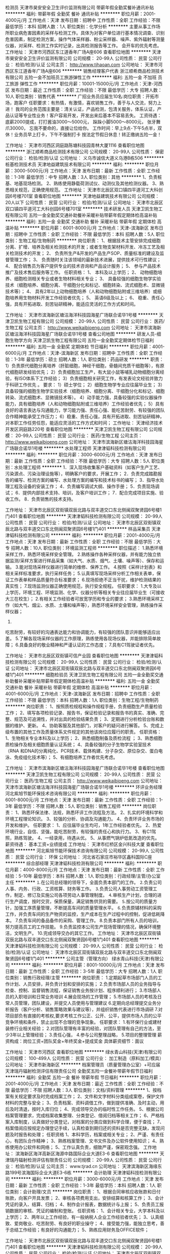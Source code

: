 检测员
天津市昊安安全卫生评价监测有限公司
带薪年假全勤奖餐补通讯补贴
**********
福利:
带薪年假
全勤奖
餐补
通讯补贴
**********
职位月薪：2001-4000元/月 
工作地点：天津
发布日期：招聘中
工作性质：全职
工作经验：不限
最低学历：本科
招聘人数：1人
职位类别：化学分析
**********
主要从事工作场所职业病危害因素的采样与检测工作。具体为对客户单位进行基本情况调查、识别危害因素，制定检测方案，操作气体采样器、粉尘采样器、噪声、紫外辐射等测量仪器，对采样、检测工作实时记录，出具检测报告等工作。
会开车的优先考虑。
工作地址：
天津市河西区东江道香年广场A座606
查看职位地图
**********
天津市昊安安全卫生评价监测有限公司
公司规模：
20-99人
公司性质：
民营
公司行业：
检验/检测/认证
公司主页：
http://www.tjhaoan.com
公司地址：
天津市河西区东江道香年广场A座606
**********
销售经理客户代表
浙江顺希商品检测技术有限公司
五险一金不加班员工旅游弹性工作
**********
福利:
五险一金
不加班
员工旅游
弹性工作
**********
职位月薪：10001-15000元/月 
工作地点：天津-河西区
发布日期：最近
工作性质：全职
工作经验：不限
最低学历：大专
招聘人数：10人
职位类别：销售代表
**********
 广招业务员应届生10名:岗位职责：开拓市场，跑客户 
任职要求：有热情，有激情，喜欢销售工作，善于与人交流，努力上进！ 
我司的业务范围主要是：清关认证，产品检测，包清关服务，体系认证，产品认证等专业性业务！客户容易开发，开发出来后基本不容易丢失。 
工资待遇： 底薪2000提成，打打酱油3000～5000元， 跺跺小脚5000～8000元， 张牙舞爪30000， 忘我不要命的，直接让位给你。 工作时间：早上9点-下午5点半，双休！业务员早上打卡，下午不强制打卡 按法定节假日休息！转正缴纳五险一金！ 

工作地址：
天津市河西区洞庭路陈塘科技园青林大厦1116
查看职位地图
**********
浙江顺希商品检测技术有限公司
公司规模：
20-99人
公司性质：
保密
公司行业：
检验/检测/认证
公司地址：
义乌市诚信大道义乌港B栋506
**********
桩基检测技术员
天津地益建筑技术有限公司
**********
福利:
**********
职位月薪：3000-5000元/月 
工作地点：天津
发布日期：最新
工作性质：全职
工作经验：1-3年
最低学历：中专
招聘人数：3人
职位类别：其他
**********
1、负责桩基、地基现场检测。
2、熟练使用静载荷测试仪、动测仪及其他检测仪器。
3、熟悉相关规范，正确使用规范。
工作地址：
天津市北辰区双口镇四平道河工大科创园6号楼701室
查看职位地图
**********
天津地益建筑技术有限公司
公司规模：
20人以下
公司性质：
民营
公司行业：
检验/检测/认证
公司地址：
天津市北辰区双口镇四平道河工大科创园6号楼701室
**********
技术研发人员
天津卫凯生物工程有限公司
五险一金全勤奖交通补助餐补采暖补贴带薪年假定期体检高温补贴
**********
福利:
五险一金
全勤奖
交通补助
餐补
采暖补贴
带薪年假
定期体检
高温补贴
**********
职位月薪：6001-8000元/月 
工作地点：天津-滨海新区
发布日期：招聘中
工作性质：全职
工作经验：不限
最低学历：本科
招聘人数：5人
职位类别：生物工程/生物制药
**********
岗位职责：
1、根据技术主管安排完成细胞分离、扩增、培养及相关检测技术的开发；或者生物支架材料开发、冷冻工艺及相关检测技术的开发；
2、 负责所生产&开发的产品生产SOP、质量标准的建设及监督管理工作；
3、 负责随时关注该领域的最新技术进展，提供技术可行性建议；
4、 配合销售员为客户提供专业的技术咨询和产品设计服务；
5、 参与产品技术推广及技术售后服务等工作。
任职资格：  
1、 本科及以上学历；
2、 动物细胞培养、细胞检测相关专业或者生物材料相关专业；
3、 具备较强的细胞生物学实验技术（细胞培养、细胞分离、干细胞分化和标记、细胞转染、流式细胞术、显微镜技术等）；
4、 具有2年以上动物细胞培养（人和动物细胞贴附或三维培养）或细胞培养用生物材料开发工作经验者优先；
5、 英语6级及以上；
6、 稳重、责任心强，具有开拓进取、刻苦钻研精神，能适应灵活的工作方式和时间。

工作地址：
天津市滨海新区塘沽海洋科技园海星广场联合诺华1号楼
**********
天津卫凯生物工程有限公司
公司规模：
20-99人
公司性质：
民营
公司行业：
医药/生物工程
公司主页：
http://www.weikaibioeng.com
公司地址：
天津市滨海新区塘沽海洋科技园海星广场联合诺华1号楼
查看公司地图
**********
研发人员-细胞生物学方向
天津卫凯生物工程有限公司
五险一金全勤奖定期体检节日福利
**********
福利:
五险一金
全勤奖
定期体检
节日福利
**********
职位月薪：4001-6000元/月 
工作地点：天津-滨海新区
发布日期：招聘中
工作性质：全职
工作经验：1-3年
最低学历：硕士
招聘人数：1人
职位类别：药品研发
**********
职责： 
1）负责原代细胞分离培养（肝脏细胞，神经干细胞，骨髓间充质干细胞等），有原代细胞研发经验优先； 
2）负责细胞加工生产，有大鼠小鼠等哺乳动物细胞分离经验，有ISO体系下工作经验； 
3）负责细胞相关研究工作，有发表论文经验并致力于科研工作优先 。
要求： 
1）硕士学位；  
2）细胞生物学专业应往届毕业生； 
3）具备较强的细胞生物学实验技术（细胞培养、细胞分离、干细胞分化和标记、细胞转染、流式细胞术、显微镜技术等）。   
4）动手能力强，具备较强的实验仪器操作能力，具有细胞培养（人和动物细胞贴附或三维培养）工作经验者优先；  
5）具有良好的语言表达与沟通能力，学习能力强、责任心强、能吃苦耐劳、有较强的团队合作精神能承受工作压力； 
6）稳重、责任心强，具有开拓进取、刻苦钻研精神，对本职工作任劳任怨，能适应灵活的工作方式和时间；
工作地址：
天津经济技术开发区洞庭路220号
查看职位地图
**********
天津卫凯生物工程有限公司
公司规模：
20-99人
公司性质：
民营
公司行业：
医药/生物工程
公司主页：
http://www.weikaibioeng.com
公司地址：
天津市滨海新区塘沽海洋科技园海星广场联合诺华1号楼
**********
水处理工程师
天津津韬科技检测有限公司
**********
福利:
**********
职位月薪：3000-6000元/月 
工作地点：天津
发布日期：最新
工作性质：全职
工作经验：不限
最低学历：大专
招聘人数：5人
职位类别：水处理工程师
**********
1．深入现场收集客户基础资料（如客户生产工艺、污染源点、污染治理设施等），明确客户的要求，开展工作；
2．负责完成踏勘报告的编写、检测方案的编写、水处理方案的编写和技术标书的编写；
3．指导水处理工程及设备的安装工作；
4．负责编写调试大纲、操作手册；
5．负责现场调试；
6．提供内部技术支持、培训，及客户培训工作；
7．配合完成项目实施、验收工作。
8．负责销售的技术支持。


工作地址：
天津市北辰区双街镇双辰北路与双丰道交口东北侧闽双聚贤园6号楼1门401
查看职位地图
**********
天津津韬科技检测有限公司
公司规模：
20-99人
公司性质：
民营
公司行业：
检验/检测/认证
公司地址：
天津市北辰区双街镇双辰北路与双丰道交口东北侧闽双聚贤园6号楼1门401
**********
样品采集员
天津津韬科技检测有限公司
**********
福利:
**********
职位月薪：2001-4000元/月 
工作地点：天津
发布日期：最新
工作性质：全职
工作经验：不限
最低学历：大专
招聘人数：10人
职位类别：环境监测工程师
**********
职位描述：
1.熟悉环境采样工作，熟悉环境采样安全管理。
2.熟练操作各种采样仪器，并有能力独立依据监测/采样方案进行样品采集（如大气、水质、烟气、土壤、噪声等）、保存和运输。
3.能对现场采样仪器进行简单的维修、保养工作。
4.按照《采样计划表》和相关采样标准要求，执行采样任务；
5.认真填写现场采样分析工作相关表单，保证工作表单和样品质量符合标准要求；
6.现场拒绝不正当干扰，维护检测结果的真实性；
7.现场监测仪器正确使用规范，执行安全规程。
任职要求：
1.大专及以上学历，环境工程、环境监测、化学、仪器分析等相关专业往应届毕业生（可接收大三在校生）；
2.有相关工作经验者可放宽学历和专业的要求；
3.熟悉环境采样工作（如大气、烟尘、水质、土壤和噪声等），熟悉环境采样安全管理，熟练操作采样仪器；
4.
吃苦耐劳，有较好的沟通表达能力和协调能力，有较强的团队意识并能够适应出差。
5.了解各现场采样仪器的工作原理，熟练使用各现场仪器，并能排除简单故障；
6.具备良好的敬业精神和严谨认证的工作态度；
7.具有C1驾驶证者优先。

工作地址：
天津市北辰区双街镇可信产业园
查看职位地图
**********
天津津韬科技检测有限公司
公司规模：
20-99人
公司性质：
民营
公司行业：
检验/检测/认证
公司地址：
天津市北辰区双街镇双辰北路与双丰道交口东北侧闽双聚贤园6号楼1门401
**********
细胞检验员
天津卫凯生物工程有限公司
五险一金全勤奖交通补助餐补采暖补贴带薪年假定期体检高温补贴
**********
福利:
五险一金
全勤奖
交通补助
餐补
采暖补贴
带薪年假
定期体检
高温补贴
**********
职位月薪：4001-6000元/月 
工作地点：天津-滨海新区
发布日期：招聘中
工作性质：全职
工作经验：不限
最低学历：本科
招聘人数：1人
职位类别：生物工程/生物制药
**********
岗位职责：
1、按照质检规程和操作规程手册，负责细胞生产质量检验工作；
2、填写各项检验记录、报告书，保证检验记录和报告书的真实、准确、完整、规范及可追溯性，并对出具的检验结果负责；
3、定期进行分析检验台账和数据的维护、更新。      
4、协助客服及其他部门，对客户的疑问进行解答。
5、完成上级布置的其他工作及质量体系文件规定的其他该岗位应履行的职责。       
任职资格：
1、生物相关专业本科及以上学历；        
2、熟悉细胞制备及质检流程 ；        
3、熟悉细胞质检操作及相关细胞质量认证系统；        
4、具备较强的分子生物学实验室技术（RNA 和DNA的分离纯化、PCR技术、载体构建、分子杂交、原位杂交、蛋白电泳、免疫组化技术等）；
5、有细胞培养工作者优先考虑。

工作地址：
天津市滨海新区塘沽海洋科技园海星广场联合诺华1号楼
查看职位地图
**********
天津卫凯生物工程有限公司
公司规模：
20-99人
公司性质：
民营
公司行业：
医药/生物工程
公司主页：
http://www.weikaibioeng.com
公司地址：
天津市滨海新区塘沽海洋科技园海星广场联合诺华1号楼
**********
环评业务经理
河北紫旭节能环保技术咨询有限公司
**********
福利:
**********
职位月薪：6001-8000元/月 
工作地点：天津
发布日期：最新
工作性质：全职
工作经验：1-3年
最低学历：不限
招聘人数：5人
职位类别：销售工程师
**********
岗位职责：
1、熟悉环保法律、法规，熟悉环评工作流程及方法。
2、扎实的环境科学和环境工程理论知识。
3、较强的分析、协调及沟通能力。
4、负责环评业务市场的开发和维护。
任职要求：
1、应往届毕业生均可，1年工作经验者优先。
2、热爱环境行业，自信、坚强，能吃苦耐劳，有较强的责任心和执行力。
3、有C1驾照，熟练驾驶。
4、一经录用，待遇从优。
5、从事燃气锅炉低氮改造的优先。
薪资待遇：
基本工资+业绩提成
工作地址：
天津市红桥区金兴科技大厦
查看职位地图
**********
河北紫旭节能环保技术咨询有限公司
公司规模：
20-99人
公司性质：
民营
公司行业：
环保
公司地址：
河北省石家庄市裕华区鑫科国际C座
**********
综合部经理
天津津韬科技检测有限公司
**********
福利:
**********
职位月薪：4000-8000元/月 
工作地点：天津
发布日期：最新
工作性质：全职
工作经验：5-10年
最低学历：本科
招聘人数：1人
职位类别：行政经理/主管/办公室主任
**********
⒈在公司总经理的领导下，全面负责本部门的工作。
⒉负责公司人事、内务、行政、工资核算、财务等工作。
⒊负责公司人事劳动工资管理工作，制定、修订及实施公司各项劳动人事管理制度。
⒋审核生产计划，合理的进行生产调度，按时交货，保质保量，满足销售供货的需要。
⒌按公司的质量方针，加强工序质量管理，不断提高车间的质量管理水平。
⒍负责原辅材料的采购工作，并负责车间的生产物资的监控，生产成本在生产过程中的控制，促进低耗降本。
7.负责车间的备品备件的采购、管理工作。
8.负责本部门所有人员的培训，努力提高员工的工作技能。
9.负责监控本公司生产现场管理的情况，确保环境整洁，文明生产。
10.完成领导交办的其它工作。
工作地址：
天津市北辰区双街镇双辰北路与双丰道交口东北侧闽双聚贤园6号楼1门401
查看职位地图
**********
天津津韬科技检测有限公司
公司规模：
20-99人
公司性质：
民营
公司行业：
检验/检测/认证
公司地址：
天津市北辰区双街镇双辰北路与双丰道交口东北侧闽双聚贤园6号楼1门401
**********
公司主管（管理方向）
绿水青山科技(天津)有限公司
**********
福利:
**********
职位月薪：8001-10000元/月 
工作地点：天津
发布日期：最新
工作性质：全职
工作经验：3-5年
最低学历：大专
招聘人数：1人
职位类别：销售行政经理/主管
**********
岗位职责：
1.定期起草市场部门人员的工作计划、人员安排，并负责计划和安排的实施；
2.负责市场部人员的业务指导与检查、控制、监督销售流程，保证销售业务按计划、程序顺利进行；
3.市场部人员的入职培训和日常业务培训
4.展会现场的工作管理；
5.市场部人员的考核及日常人员管理，团队建设，并提交人员使用与管理建议
6.定期向总经理提交业务分析报告（客户分析、销售策略效果与建议等），并组织销售代表进行市场调研
7.对项目部负有直接的考核权,要求考核工作公正、公开、公平，提供市场人员的公平竞争环境和条件，禁止出现不合理的竞争现象。
任职要求：
1.有环保行业或建材装修行业相关经验；
2.对团队管理有丰富的经验，对团队管理有自己的方法，至少3年以上管理经验；
3.责任心强，
4.参与公司整理战略，
5.项目的整理管理
薪资构成：岗位工资+团队奖金+年终奖金+提成奖金
具体薪资细节：面议
               


工作地址：
天津市河西区
查看职位地图
**********
绿水青山科技(天津)有限公司
公司规模：
100-499人
公司性质：
民营
公司行业：
加工制造（原料加工/模具）
公司地址：
天津市新海新区
**********
档案管理员（质量管理办公室）+可应届
天津瑞丹辐射检测评估有限责任公司
全勤奖五险一金餐补带薪年假节日福利
**********
福利:
全勤奖
五险一金
餐补
带薪年假
节日福利
**********
职位月薪：2001-4000元/月 
工作地点：天津
发布日期：最近
工作性质：全职
工作经验：不限
最低学历：不限
招聘人数：3人
职位类别：文档/资料管理
**********
1、按档案有关规定要求及时完成档案工作；
2、文件和文字材料分类组成案卷，保护文件材料的完整与安全；
3、负责档案、资料调借工作，做到提供准确、及时主动，用后及时清退，按时入库归位；
4、完成领导交办的临时性工作任务。
5、根据公司档案管理要求，完成档案收集整理、分类登记、借阅归档等相关工作；
6、严格档案入库制度，认真做好分类登记，对档案的分类应做到科学合理，便于查找； 
7、档案借阅应按规定办理登记手续，认真检查到期归还的资料是否完整无缺，发现问题及时报告和处理；
任职资格
1、本科学历，档案或相关专业；
2、严谨、有责任心，有团队合作精神；
3、熟练档案管理、文书文件及办公软件使用知识；
4、熟练使用办公软件和网络；
5、工作认真负责，细致严谨，保密观念强。
工作地址：
滨海新区海洋高新区海源中路国际企业大道E3-6
查看职位地图
**********
天津瑞丹辐射检测评估有限责任公司
公司规模：
20-99人
公司性质：
民营
公司行业：
检验/检测/认证
公司主页：
www.tjrad.cn
公司地址：
天津滨海新区海缘东路199号滨海国际企业大道E3-6栋
**********
会计助理
天津津韬科技检测有限公司
**********
福利:
**********
职位月薪：3000-6000元/月 
工作地点：天津
发布日期：最新
工作性质：全职
工作经验：1-3年
最低学历：本科
招聘人数：1人
职位类别：会计助理/文员
**********
岗位职责：
1、根据合同审核应收账款和日付账款，向客户开具发票； 
2、审核各项费用支出，安排结算和核算工作； 
3、会计凭证的录入、结算、归档； 
4、制作会计报表，数据统计与上报； 
5、负责员工报销数据的审核、凭证的编制和登账。
任职资格：
1、会计相关专业，大学本科及以上学历； 
2、两年以上工作经验，有一般纳税人企业工作经验者优先； 
3、认真细致、爱岗敬业、吃苦耐劳、有良好的职业操守；
4、接受能力强，能独立思考，善于总结工作经验；有良好的沟通能力； 
5、熟练应用财务及OFFICE软件； 


工作地址：
天津市北辰区双街镇双辰北路与双丰道交口东北侧闽双聚贤园6号楼1门401
查看职位地图
**********
天津津韬科技检测有限公司
公司规模：
20-99人
公司性质：
民营
公司行业：
检验/检测/认证
公司地址：
天津市北辰区双街镇双辰北路与双丰道交口东北侧闽双聚贤园6号楼1门401
**********
业务员
浙江顺希商品检测技术有限公司
五险一金弹性工作不加班节日福利员工旅游绩效奖金
**********
福利:
五险一金
弹性工作
不加班
节日福利
员工旅游
绩效奖金
**********
职位月薪：10001-15000元/月 
工作地点：天津-河西区
发布日期：最近
工作性质：全职
工作经验：不限
最低学历：大专
招聘人数：10人
职位类别：销售代表
**********
 广招业务员应届生60名:岗位职责：开拓市场，跑客户 
任职要求：有热情，有激情，喜欢销售工作，善于与人交流，努力上进！ 
我司的业务范围主要是：清关认证，产品检测，包清关服务，体系认证，产品认证等专业性业务！客户容易开发，开发出来后基本不容易丢失。 
工资待遇： 底薪2000提成，打打酱油3000～5000元， 跺跺小脚5000～8000元， 张牙舞爪30000， 忘我不要命的，直接让位给你。 工作时间：早上9点-下午5点半，双休！业务员早上打卡，下午不强制打卡 按法定节假日休息！转正缴纳五险！ 

工作地址：
天津市河西区洞庭路陈塘科技园青林大厦1116
查看职位地图
**********
浙江顺希商品检测技术有限公司
公司规模：
20-99人
公司性质：
保密
公司行业：
检验/检测/认证
公司地址：
义乌市诚信大道义乌港B栋506
**********
销售业务员
浙江顺希商品检测技术有限公司
五险一金不加班弹性工作
**********
福利:
五险一金
不加班
弹性工作
**********
职位月薪：10001-15000元/月 
工作地点：天津-河西区
发布日期：最近
工作性质：全职
工作经验：不限
最低学历：大专
招聘人数：10人
职位类别：销售代表
**********
 广招业务员应届生10名:岗位职责：开拓市场，跑客户 
任职要求：有热情，有激情，喜欢销售工作，善于与人交流，努力上进！ 
我司的业务范围主要是：清关认证，产品检测，包清关服务，体系认证，产品认证等专业性业务！客户容易开发，开发出来后基本不容易丢失。 
工资待遇： 底薪2000提成，打打酱油3000～5000元， 跺跺小脚5000～8000元， 张牙舞爪30000， 忘我不要命的，直接让位给你。 工作时间：早上9点-下午5点半，双休！业务员早上打卡，下午不强制打卡 按法定节假日休息！转正缴纳五险！ 

工作地址：
天津市河西区洞庭路陈塘科技园青林大厦1116
查看职位地图
**********
浙江顺希商品检测技术有限公司
公司规模：
20-99人
公司性质：
保密
公司行业：
检验/检测/认证
公司地址：
义乌市诚信大道义乌港B栋506
**********
平面设计
天津市当代企业形象展示工程有限公司
**********
福利:
**********
职位月薪：4001-6000元/月 
工作地点：天津
发布日期：最新
工作性质：全职
工作经验：不限
最低学历：大专
招聘人数：1人
职位类别：其他
**********
岗位职责：
1、 平面设计，网页图片设计，产品画册、VI，实用户外广告设计等；
2、 配合策划活动，并参与执行；
任职要求：
1熟练使用Photoshop、CorelDRAW等常用设计软件，良好的文字表达能力，工作认真，有责任心，踏实肯干，富有团队精神
2较强的创意、策划能力，良好的文字表达能力，思维敏捷；
  工作地址：
天津市南开区红旗路与渭水道交口瀛寰大厦1门5层
查看职位地图
**********
天津市当代企业形象展示工程有限公司
公司规模：
20-99人
公司性质：
民营
公司行业：
检验/检测/认证
公司地址：
天津市南开区红旗路与渭水道交口瀛寰大厦1门5层
**********
检测工程师（系统节能）
天津卓越建筑工程检测技术有限公司
五险一金绩效奖金加班补助包住带薪年假补充医疗保险免费班车高温补贴
**********
福利:
五险一金
绩效奖金
加班补助
包住
带薪年假
补充医疗保险
免费班车
高温补贴
**********
职位月薪：3000-5000元/月 
工作地点：天津
发布日期：最新
工作性质：全职
工作经验：不限
最低学历：本科
招聘人数：3人
职位类别：质量管理/测试工程师
**********
岗位职责：
1、依据实验室管理体系和程序文件持续开展检测活动，保证质量和安全；
2、完成检测数据的收集及报告编制，并为其负责；
3、掌握检测仪器的使用规范并对仪器设备有保管的义务；
4、完成领导安排的其他工作。
任职要求：
1、国家统招全日制本科或以上学历，材料、化学、暖通相关专业优先；
2、能够适应工程现场检测工作；
3、熟练掌握CAD等工程办公软件；
4、人品端正、善于沟通、工作细致；
5、能够独立完成节能检测项目的人员优先考虑

工作地址：
天津市宁河现代产业区新华科技城B27
**********
天津卓越建筑工程检测技术有限公司
公司规模：
20-99人
公司性质：
民营
公司行业：
检验/检测/认证
公司地址：
天津市宁河现代产业区新华科技城B27
查看公司地图
**********
驻场专员(顾问方向）
绿水青山科技(天津)有限公司
**********
福利:
**********
职位月薪：4001-6000元/月 
工作地点：天津
发布日期：最新
工作性质：全职
工作经验：1-3年
最低学历：中技
招聘人数：4人
职位类别：广告/会展项目管理
**********
工作职责：
1.展会现场客户服务工作，做好现场客户接待与信息登记；
2.进行市场调查，并对收集相关信息；
3.对产品进行细致讲解，包括施工项目流程的讲解；
4.制定个人销售方案、计划，进行客户跟踪；
任职要求：
1.性别女 年龄20-30之间，外向性格善于沟通；
2.有建材房产行业工作经验优先；
3.形象大方得体，有职业素养；
4.大专以上学历，工作一年以上，优秀者可放宽要求；
工作时间：9：00-5:30  9:00-6:00  上五休二
薪资待遇：五险+岗位工资+岗位绩效+绩效奖金+提成奖金
基本待遇：5500左右  具体面议



工作地址：
天津市河西区
查看职位地图
**********
绿水青山科技(天津)有限公司
公司规模：
100-499人
公司性质：
民营
公司行业：
加工制造（原料加工/模具）
公司地址：
天津市新海新区
**********
检测工程师（建筑材料，见证取样）
天津卓越建筑工程检测技术有限公司
五险一金绩效奖金加班补助包住带薪年假补充医疗保险免费班车高温补贴
**********
福利:
五险一金
绩效奖金
加班补助
包住
带薪年假
补充医疗保险
免费班车
高温补贴
**********
职位月薪：3000-5000元/月 
工作地点：天津
发布日期：最新
工作性质：全职
工作经验：不限
最低学历：本科
招聘人数：2人
职位类别：质量管理/测试工程师
**********
岗位职责：
岗位职责：
1．依据实验室管理体系和程序文件持续开展检测活动，保证质量和安全；
2．按照相关作业指导书，完成日常检测，及时填写并保存原始记录；
3．配合质量负责人完成质量工作：包括设备期间核查、能力验证计划等；
4．负责相关作业指导书、原始记录相关表单的编写和修订工作；
5. 确保实验室顺利通过CNAS、CMA等各项审核工作。
任职要求：
1． 统招全日制本科或以上学历，材料、土木等相关理工科专业；
2． 具有建设工程检测经验优先；
3． 了解实验室工作流程和质量管理，并具有内审员证书；
4． 了解见证取样类材料检测相关标准；
5． 有团队精神，协调能力强，具有较强的责任心，工作积极，态度端正；
6． 能熟练使用办公软件。

工作地址：
天津市宁河现代产业区新华科技城B27
**********
天津卓越建筑工程检测技术有限公司
公司规模：
20-99人
公司性质：
民营
公司行业：
检验/检测/认证
公司地址：
天津市宁河现代产业区新华科技城B27
查看公司地图
**********
会计
天津市当代企业形象展示工程有限公司
五险一金餐补交通补助通讯补贴全勤奖加班补助员工旅游不加班
**********
福利:
五险一金
餐补
交通补助
通讯补贴
全勤奖
加班补助
员工旅游
不加班
**********
职位月薪：4001-6000元/月 
工作地点：天津
发布日期：最新
工作性质：全职
工作经验：1-3年
最低学历：大专
招聘人数：1人
职位类别：会计/会计师
**********
岗位职责：
1、参与日常单据审核、凭证编制和交叉审核； 
2、出具各类会计报表； 统计申报
3、各类税务、统计、财务等政府监管部门报表及信息的编制及报送； 
4、能独立办理代理税务登记、纳税鉴定、申报缴税、税务报表填制等工作；
5、增值税发票填开流程、发票资料统计并负责购买、开具、保管发票；
6、年报、年检、利润分配-未分配利润结转
7、成本核算、清算汇缴及关联方。
8、无票收入与有票收入的区分及核算。
9、银行余额调节表的制作
10、手工账、建账、填制凭证、丁字帐、汇总表、登记账簿、财务报表、财务软件的建账
11、帐务处理、整理错账、乱账；
12、进行独立的账务处理  
13、与客户进行必要的沟通，并能指导或解答其提出的相关问题
14、较强的客户服务意识，良好的沟通表达能力  

任职要求：
1.男女不限，年龄25岁以上专科或以上学历；
2.具有1年以上工作经验，有代理记账公司工作经验者优先。
3.能够熟练掌握金蝶账务软件者优先，熟练运用日常OFFICE办公软件（Word, Excel, PowerPoint等）；
4.反映敏捷、思路清晰，工作责任感强、吃苦耐劳，积极主动、善于沟通；
薪资福利：
1.合理的薪金：基本工资+全勤奖+年终奖等；
2.完善的假期：带薪年假及法定假期；
3.优厚的福利待遇：养老保险、医疗保险、生育保险、工伤保险、失业保险及住房公积金；
4.积极的团队建设：员工聚餐、旅游活动等；
5.个人能力的培养：带薪岗前培训，在职个人提升计划；
6.良好的晋升机会：纵向提升。

 
工作地址：
天津市南开区红旗路与渭水道交口瀛寰大厦1门5层
**********
天津市当代企业形象展示工程有限公司
公司规模：
20-99人
公司性质：
民营
公司行业：
检验/检测/认证
公司地址：
天津市南开区红旗路与渭水道交口瀛寰大厦1门5层
查看公司地图
**********
出纳
天津市当代企业形象展示工程有限公司
五险一金年底双薪绩效奖金年终分红股票期权加班补助全勤奖包吃
**********
福利:
五险一金
年底双薪
绩效奖金
年终分红
股票期权
加班补助
全勤奖
包吃
**********
职位月薪：3000-4000元/月 
工作地点：天津
发布日期：最新
工作性质：全职
工作经验：不限
最低学历：大专
招聘人数：1人
职位类别：出纳员
**********
职位描述：
1. 按照公司财务制度，准确、及时办理各项现金收付工作 
2. 及时办理银行收款付款手续，办理支票、汇款、转账等方式的结算业务；
3. 定期进行银行账户对账，编制银行存款余额调节表，保证账实相符。 
4.按公司财务规定提取、送存和保管现金，保证经营活动正常运行；
5.及时完成清查现金、票据等工作，保证现金、票据安全完整；
6.编制收付款凭证、登记现金、银行日记账 、编制资金报表
7.完成公司布置的其他工作
任职条件：
1.22-35岁， 
2.有会计从业资格证；
3.专科以上学历，财务会计类专业优先考虑； 
4.有1年以上出纳工作经验； 
5.熟悉银行业务流程和工作内容


工作地址：
天津市南开区红旗路与渭水道交口瀛寰大厦1门5层
**********
天津市当代企业形象展示工程有限公司
公司规模：
20-99人
公司性质：
民营
公司行业：
检验/检测/认证
公司地址：
天津市南开区红旗路与渭水道交口瀛寰大厦1门5层
查看公司地图
**********
环境检测员
天津卓越建筑工程检测技术有限公司
五险一金绩效奖金加班补助包住带薪年假补充医疗保险免费班车高温补贴
**********
福利:
五险一金
绩效奖金
加班补助
包住
带薪年假
补充医疗保险
免费班车
高温补贴
**********
职位月薪：3000-5000元/月 
工作地点：天津
发布日期：最新
工作性质：全职
工作经验：不限
最低学历：本科
招聘人数：3人
职位类别：环境监测工程师
**********
岗位职责：
1.从事实验室理化检验及仪器分析工作。
2.实验室试剂仪器维护保养，按照CMA要求完成实验记录。
3.执行相关实验室管理制度，负责检测用的仪器的清洗整理工作。
4.实验室主管交于的其他临时性工作。
任职要求：
1.国家统招全日制本科学历，环境或化工相关专业。
2.有优秀的学习能力，维护部门队伍。
3.有较强的组织、协调、执行、沟通能力及人际交往能力
4.工作踏实稳重，有管理能力，可承担一定压力；

工作地址：
天津市宁河现代产业区新华科技城B27
**********
天津卓越建筑工程检测技术有限公司
公司规模：
20-99人
公司性质：
民营
公司行业：
检验/检测/认证
公司地址：
天津市宁河现代产业区新华科技城B27
查看公司地图
**********
档案管理员
天津卓越建筑工程检测技术有限公司
五险一金绩效奖金加班补助包住带薪年假补充医疗保险免费班车高温补贴
**********
福利:
五险一金
绩效奖金
加班补助
包住
带薪年假
补充医疗保险
免费班车
高温补贴
**********
职位月薪：2001-4000元/月 
工作地点：天津
发布日期：最新
工作性质：全职
工作经验：不限
最低学历：本科
招聘人数：1人
职位类别：文档/资料管理
**********
岗位职责：
1、协助部门领导建立完善公司档案管理体系，制定相关管理制度和程序文件；
2、具体执行公司现行档案管理制度；
3、负责公司各类档案的日常管理工作；
4、负责与公司相关部门门对接，及时收集、接收应归档资料；
5、保证公司档案室环境达到行业规范要求；
6、做到熟悉所管里档案资料的数量、类别，保证查阅效率效益；
7、严格控制档案查借阅手续，并及时督促按时归还；
8、高标准严要求，杜绝公司档案秘密非正常扩散、遗失或泄漏；
9、领导交办的其他临时性任务。
任职要求：
1、大专以上学历，无专业要求
2、工作责任心、原则性强，耐心细致；
3. 能较快熟悉并掌握档案归档整理工作；
4. 具备良好的沟通协调能力，熟练运用OFFICE等办公软件；
工作地址：
天津市宁河现代产业区新华科技城B27
查看职位地图
**********
天津卓越建筑工程检测技术有限公司
公司规模：
20-99人
公司性质：
民营
公司行业：
检验/检测/认证
公司地址：
天津市宁河现代产业区新华科技城B27
**********
检测员（应届毕业生优先）
天津卓越建筑工程检测技术有限公司
五险一金绩效奖金包住带薪年假补充医疗保险定期体检免费班车高温补贴
**********
福利:
五险一金
绩效奖金
包住
带薪年假
补充医疗保险
定期体检
免费班车
高温补贴
**********
职位月薪：2001-4000元/月 
工作地点：天津
发布日期：最新
工作性质：全职
工作经验：不限
最低学历：本科
招聘人数：5人
职位类别：化验/检验
**********
岗位职责：
    建筑工程材料、保温材料检测、门窗检测相关试验，填写原始记录，编制报告，兼外检试验，及其他工作要求。

任职要求：
①具备建筑类专业基础知识和有关法律、法规知识优先；
②相关专业，全日制本科及以上学历，应届毕业生优先；
③有实习工作经验，了解建筑节能试验技术标准、方法、程序优先；
工作地址：
天津市宁河现代产业区新华科技城B27
**********
天津卓越建筑工程检测技术有限公司
公司规模：
20-99人
公司性质：
民营
公司行业：
检验/检测/认证
公司地址：
天津市宁河现代产业区新华科技城B27
查看公司地图
**********
检测工程师（结构）
天津卓越建筑工程检测技术有限公司
五险一金绩效奖金包住带薪年假补充医疗保险免费班车高温补贴节日福利
**********
福利:
五险一金
绩效奖金
包住
带薪年假
补充医疗保险
免费班车
高温补贴
节日福利
**********
职位月薪：3000-5000元/月 
工作地点：天津
发布日期：最新
工作性质：全职
工作经验：不限
最低学历：本科
招聘人数：3人
职位类别：其他
**********
岗位职责
1、新建工程施工（含加固施工）质量的检测鉴定和结构实体质量检测；
2、各种结构形式的既有建筑工程安全性、适用性、耐久性的检测鉴定及评估,包括抗震鉴定；
3、纠倾、移位、加层、改造的房屋可行性评估及检测鉴定；
4、结构的检测、安全鉴定、抗震鉴定。

任职要求：
1、国家统招全日制本科或以上学历，工程、土木相关专业优先；
2、能熟练使用常用办公软件，了解相关结构计算软件；
3、对专业技术感兴趣，有上进心，能掌握相应的操作技能和相关技术标准的要求，具备较强的文字编写能力，并能够熟练完成报告的编制；
4、工作严谨，责任心强，有较强的沟通能力和敬业精神；
工作地址：
天津市宁河现代产业区新华科技城B27
**********
天津卓越建筑工程检测技术有限公司
公司规模：
20-99人
公司性质：
民营
公司行业：
检验/检测/认证
公司地址：
天津市宁河现代产业区新华科技城B27
查看公司地图
**********
人事行政专员
天津卓越建筑工程检测技术有限公司
五险一金绩效奖金带薪年假定期体检免费班车员工旅游高温补贴节日福利
**********
福利:
五险一金
绩效奖金
带薪年假
定期体检
免费班车
员工旅游
高温补贴
节日福利
**********
职位月薪：3000-5000元/月 
工作地点：天津
发布日期：最新
工作性质：全职
工作经验：不限
最低学历：本科
招聘人数：1人
职位类别：助理/秘书/文员
**********
岗位职责：
1、负责员工社会保险缴纳、公积金缴纳
2、根据各部门人员需求，开展招聘工作
3、新员工入职手续、劳动关系办理工作及员工档案管理
4、员工考勤管理及绩效考核工作
5、负责办公室的文秘、信息、机要和保密工作，做好办公室档案收集、整理工作。
6、参加公司各项重要会议，做好会议纪要；
7、公司会务服务及日常接待工作，以及区域外联；
8、负责办公司办公用品及日常消耗品的采购，及保管工作，做好物品出入库的登记，管理办公各种财产,合理使用并提高财产的使用效率,提倡节俭。  
9、负责接听、转接电话；接待来访人员；
10、负责整体公司卫生监查，及保洁人员管理；
11、领导交办的临时性工作

任职要求：
1、国家统招全日制本科学历，身体健康，品貌端正，普通话标准，沟通能力佳；可以熟练操作OFFICE办公软件，写作能力强。无家庭负担，宁河区当地人优先。
2、具有较强的语言表达能力、人际交往能力、应变能力解决问题的能力，有亲和力，较强的责任感与敬业精神；
3、具备较强的沟通协调能力和逻辑思维与分析能力，善于处理人际关系。
4、工作勤奋，细致踏实，实事求是；克服困难，可以主动处理好分内与分外的相关工作，从事业出发，以工作为重，勇于承担责任。
5、正确领会领导意图，保质保量，按时完成工作任务。
6、有大局意识、协作精神，向心力、凝聚力，协助部门负责人共同推动团队的高效率运转.

工作地址：
天津市宁河现代产业区新华科技城B27
**********
天津卓越建筑工程检测技术有限公司
公司规模：
20-99人
公司性质：
民营
公司行业：
检验/检测/认证
公司地址：
天津市宁河现代产业区新华科技城B27
查看公司地图
**********
环境检测环境监测检测工程师
天津卓越建筑工程检测技术有限公司
五险一金绩效奖金加班补助包住带薪年假补充医疗保险免费班车高温补贴
**********
福利:
五险一金
绩效奖金
加班补助
包住
带薪年假
补充医疗保险
免费班车
高温补贴
**********
职位月薪：4001-6000元/月 
工作地点：天津
发布日期：最新
工作性质：全职
工作经验：不限
最低学历：硕士
招聘人数：3人
职位类别：环境监测工程师
**********
岗位职责：
岗位职责：
1、负责检测全过程运行监控，负责设备运行的监控，根据规程操作并详细记录；
2、负责检测设备巡检、日常维护；完成仪器设备的检定、自校、管理等工作；
3、负责水、气、噪声等环境监测样品的日常检测,按质量完成检验任务,及时准确的出具完整的检验报告,并做好检测和检测过程样品管理,原始记录的整理；
4、及时发现问题并协助处理；
5、保持设备及现场卫生良好
任职要求：
1、硕士研究生学历，环境、化工相关专业优先。（2016、2017毕业生优先）
2、能熟练使用常用办公软件，了解相关结构计算软件；
3、对专业技术感兴趣，有上进心，能掌握相应的操作技能和相关技术标准的要求，具备较强的文字编写能力，并能够熟练完成报告的编制；
4、工作严谨，责任心强，有较强的沟通能力和敬业精神；
工作地址：
天津市宁河现代产业区新华科技城B27
**********
天津卓越建筑工程检测技术有限公司
公司规模：
20-99人
公司性质：
民营
公司行业：
检验/检测/认证
公司地址：
天津市宁河现代产业区新华科技城B27
查看公司地图
**********
综合业务接待员
天津卓越建筑工程检测技术有限公司
五险一金绩效奖金加班补助包住带薪年假补充医疗保险免费班车高温补贴
**********
福利:
五险一金
绩效奖金
加班补助
包住
带薪年假
补充医疗保险
免费班车
高温补贴
**********
职位月薪：3000-5000元/月 
工作地点：天津
发布日期：最新
工作性质：全职
工作经验：不限
最低学历：本科
招聘人数：2人
职位类别：其他
**********
岗位职责：
1、负责客户的申请单审核，向客户提供报价单，安排测试，并提交开票；
2、负责客户订单跟踪服务，负责和与检测相关部门间的协调和沟通；
3、发送测试报告、邮寄客户发票和纸质报告；
4、负责实验室相关外包工作；
5、负责处理客户测试相关的电话咨询；
6、负责完成领导交给的其他临时性工作。
任职要求：
1．国家统招全日制本科或以上学历，专业不限；
2．有相关检测公司客服方面经验优先；
3．熟悉办公软件，如Word、Excel、Outlook等；
4．有较强的客户服务意识，具备良好的沟通能力，语言表达能力，亲和力；
5. 工作态度积极，有较强的学习能力和抗压能力；
6. 细心、有上进心、责任心，学习能力强。
工作地址：
天津市宁河现代产业区新华科技城B27
**********
天津卓越建筑工程检测技术有限公司
公司规模：
20-99人
公司性质：
民营
公司行业：
检验/检测/认证
公司地址：
天津市宁河现代产业区新华科技城B27
查看公司地图
**********
电工
天津市当代企业形象展示工程有限公司
五险一金绩效奖金全勤奖交通补助餐补通讯补贴员工旅游
**********
福利:
五险一金
绩效奖金
全勤奖
交通补助
餐补
通讯补贴
员工旅游
**********
职位月薪：4001-6000元/月 
工作地点：天津-南开区
发布日期：最新
工作性质：全职
工作经验：1-3年
最低学历：中技
招聘人数：1人
职位类别：广告/会展业务拓展
**********
岗位职责：1、负责广告电路，配电线路安装等工作；
                 2、负责广告电路监测、检修、保养；
                 3、施工现场的及时巡查，发现问题及时处理；
                 4、负责内部所有电器设备的维护检修工作。

任职要求：1、身体健康，年龄在55岁以下；
                  2、1年以上工作经验；具备电工证；
                  3、具有较高的维修电工专业知识，；变、配电设施的管理能力， 熟知安全规范和操作规范；
                  4、具有责任心、执行能力、纪律性和学习能力。
工作地址：
天津市南开区红旗路与渭水道交口瀛寰大厦1门5层
查看职位地图
**********
天津市当代企业形象展示工程有限公司
公司规模：
20-99人
公司性质：
民营
公司行业：
检验/检测/认证
公司地址：
天津市南开区红旗路与渭水道交口瀛寰大厦1门5层
**********
总经理助理
青岛斯坦德检测股份有限公司
住房补贴五险一金年底双薪绩效奖金年终分红加班补助全勤奖带薪年假
**********
福利:
住房补贴
五险一金
年底双薪
绩效奖金
年终分红
加班补助
全勤奖
带薪年假
**********
职位月薪：4001-6000元/月 
工作地点：天津-东丽区
发布日期：最新
工作性质：全职
工作经验：不限
最低学历：大专
招聘人数：1人
职位类别：助理/秘书/文员
**********
岗位职责：
1、协助总经理对公司进行团队管理、与总部、其他分公司对接，协调各层面合作关系。
2、人员招聘与培训，吸纳人才，留住人才；
3、档案管理与办公室环境管理，会议安排与接待；
4、熟悉各部门职能，负责分公司与总部各职能各项工作顺利衔接，上传下达；
5、协助总部处理劳动合同、用工、社保、公积金、档案等劳动关系事宜；
6、处理分公司行政及人事类相关工作；
7、领导交办的其他事项；
任职要求：
1、23-30周岁，大专以上学历，形象气质佳
2、较强的书面及语言表达能力、有亲和力、沟通能力强
3、团队合作意识强，有独到有效的人际关系协调能力。
4、1年以上人力、行政、助理等相关岗位工作经验，熟悉公司日常管理，集团公司任职经验者优先
5、熟练运用办公软件，较好的数据汇总及分析能力

工作地址：
天津市东丽开发区二纬路22号东谷园8号楼2门501
查看职位地图
**********
青岛斯坦德检测股份有限公司
公司规模：
500-999人
公司性质：
民营
公司行业：
检验/检测/认证
公司地址：
青岛市高新区锦业路1号蓝贝智造工场B1-1
**********
客户经理 销售代表
北京他拍档电子商务服务有限公司
五险一金餐补带薪年假定期体检员工旅游节日福利年终分红通讯补贴
**********
福利:
五险一金
餐补
带薪年假
定期体检
员工旅游
节日福利
年终分红
通讯补贴
**********
职位月薪：8001-10000元/月 
工作地点：天津
发布日期：最近
工作性质：全职
工作经验：不限
最低学历：大专
招聘人数：3人
职位类别：销售代表
**********
岗位职责：
1、负责公司服务产品的销售及推广；
2、根据市场营销计划，完成销售指标；
3、根据公司提供的客户资源，开发新客户；
4、前期负责公司产品与服务的销售，后期负责管理销售人员。
 晋升规划：市场专员（新员工）--客户经理（3个月）---高级客户经理（6个月）---城市主管（6个月-1年）---城市经理（1年-2年）--大区销售总监
 任职要求：
 1、具有电子商务相关销售工作经验，大专及以上学历,优秀应届毕业生亦可！
2、有较强的坚韧性，进取心、诚实自律、客户服务意识的职业素养
3、普通话标准，亲和力强，执行力强，人品正直，有团队精神。
 福利待遇：
1、五险一金：为每一位员工购买养老、失业、工伤、生育、医疗保险及住房公积金。
2、每周工作5天，周末双休，公司提供餐补
3、轻松愉快的工作环境，人文气息极好
4、公司组织内部每周游戏活动时间长达一小时
5、年底公司组织全体员工聚餐，参加大型的年会
6、专业团队定期进行培训，提高专业知识
7、按贡献可参与公司年终股份分红，成为公司股东一员。
8、丰富假期：年假、福利假、各类法定假日等
9、每年享有一次权威而专业的医疗机构健康检查机会。
10、薪资：底薪+提成+餐补 综合薪资8000-10000
工作地点：天津

工作地址：
天津市区
**********
北京他拍档电子商务服务有限公司
公司规模：
500-999人
公司性质：
民营
公司行业：
互联网/电子商务
公司主页：
http://www.tapartner.com
公司地址：
北京市海淀区清华科技园科技大厦B座17层
查看公司地图
**********
竞赛主管工程师
中国汽车技术研究中心
**********
福利:
**********
职位月薪：面议 
工作地点：天津
发布日期：招聘中
工作性质：全职
工作经验：不限
最低学历：本科
招聘人数：1人
职位类别：项目经理/项目主管
**********
工作职责
（1）负责汽车及全地形车的项目策划、项目管理、项目运营、项目实施等综合性工作；
（2）负责汽车及全地形车文化领域的政策研究、规划设计、理论出版等工作；
（3）负责汽车及全地形车的行业调研、会议组织、专业竞赛、科普展览等工作；
（4）完成部门和团队安排的其他工作。
任职资格
（1）学历：本科及以上学历；
（2）专业：汽车、机械、交通、管理、经济等相关专业
（3）具有强烈的事业心和远大的理想；
（4）具有较强的学习能力，组织能力，协调能力，策划能力，商务能力等；
（5）具有较强的适应能力，良好的团队精神和合作意识，有学生干部及相关经历优先；
（6）逻辑思维清晰，文字功底扎实，英语水平要求能进行英语交流并能够阅读理解英文文献。

工作地址：
天津市东丽开发区先锋东路68号
**********
中国汽车技术研究中心
公司规模：
1000-9999人
公司性质：
国企
公司行业：
汽车/摩托车
公司主页：
http://www.catarc.ac.cn
公司地址：
天津市
**********
信息安全主管工程师
中国汽车技术研究中心
**********
福利:
**********
职位月薪：面议 
工作地点：天津
发布日期：招聘中
工作性质：全职
工作经验：不限
最低学历：硕士
招聘人数：2人
职位类别：科研人员
**********
工作职责
（1）负责智能汽车与信息安全的项目策划、项目管理、项目运营、项目实施等综合性工作；
（2）负责智能汽车的通信、网络、感知、决策等领域的信息安全研究和评价工作；
（3）负责智能汽车的信息安全测试、认证和产品研发等工作；
（4）完成部门和团队安排的其他工作。
任职资格
（1）学历：研究生及以上学历；
（2）专业：汽车、计算机、软件、通信等相关专业
（3）具有强烈的事业心和远大的理想；
（4）具有较强的学习能力，组织能力，协调能力，策划能力，商务能力等；
（5）具有较强的适应能力，良好的团队精神和合作意识，有学生干部及相关经历优先；
（6）逻辑思维清晰，文字功底扎实，英语水平要求能进行英语交流并能够阅读理解英文文献。

工作地址：
天津市东丽开发区先锋东路68号
**********
中国汽车技术研究中心
公司规模：
1000-9999人
公司性质：
国企
公司行业：
汽车/摩托车
公司主页：
http://www.catarc.ac.cn
公司地址：
天津市
**********
科技项目主管工程师
中国汽车技术研究中心
**********
福利:
**********
职位月薪：面议 
工作地点：天津
发布日期：招聘中
工作性质：全职
工作经验：不限
最低学历：硕士
招聘人数：1人
职位类别：项目经理/项目主管
**********
工作职责
（1）负责智能汽车与信息安全的项目策划、项目管理、项目运营、项目实施等综合性工作；
（2）负责智能汽车与信息安全的技术规范、法律法规、技术方案、相关产品等科技性研究工作；
（3）负责智能汽车与信息安全的科技测试、科技鉴定、科技评价、科技赛事等行业性服务工作；
（4）完成部门和团队安排的其他工作。
任职资格
（1）学历：研究生及以上学历；
（2）专业：汽车、机械、交通等相关专业
（3）具有强烈的事业心和远大的理想；
（4）具有较强的学习能力，组织能力，协调能力，策划能力，商务能力等；
（5）具有较强的适应能力，良好的团队精神和合作意识，有相关经历和学生干部经历优先；
（6）逻辑思维清晰，文字功底扎实，英语水平要求能进行英语交流并能够阅读理解英文文献。

工作地址：
天津市东丽开发区先锋东路68号
**********
中国汽车技术研究中心
公司规模：
1000-9999人
公司性质：
国企
公司行业：
汽车/摩托车
公司主页：
http://www.catarc.ac.cn
公司地址：
天津市
**********
课题主管工程师
中国汽车技术研究中心
**********
福利:
**********
职位月薪：面议 
工作地点：天津
发布日期：招聘中
工作性质：全职
工作经验：不限
最低学历：硕士
招聘人数：1人
职位类别：项目经理/项目主管
**********
工作职责
（1）负责智能汽车与信息安全的项目策划、项目管理、项目运营、项目实施等综合性工作；
（2）负责智能汽车与信息安全的课题研究、标准法规研究等理论性研究工作；
（3）负责智能汽车与信息安全的行业调研、会议组织等行业性服务工作；
（4）完成部门和团队安排的其他工作。
任职资格
（1）学历：研究生及以上学历；
（2）专业：汽车、机械、交通、管理、经济等相关专业
（3）具有强烈的事业心和远大的理想；
（4）具有较强的学习能力，组织能力，协调能力，策划能力，商务能力等；
（5）具有较强的适应能力，良好的团队精神和合作意识，有相关经历和学生干部经历优先；
（6）逻辑思维清晰，文字功底扎实，英语水平要求能进行英语交流并能够阅读理解英文文献。

工作地址：
天津市东丽开发区先锋东路68号
**********
中国汽车技术研究中心
公司规模：
1000-9999人
公司性质：
国企
公司行业：
汽车/摩托车
公司主页：
http://www.catarc.ac.cn
公司地址：
天津市
**********
人事行政专员
中国汽车技术研究中心
五险一金绩效奖金包吃采暖补贴带薪年假定期体检高温补贴
**********
福利:
五险一金
绩效奖金
包吃
采暖补贴
带薪年假
定期体检
高温补贴
**********
职位月薪：面议 
工作地点：天津-东丽区
发布日期：招聘中
工作性质：全职
工作经验：无经验
最低学历：本科
招聘人数：1人
职位类别：人力资源专员/助理
**********
岗位职责：
 1.负责部门考勤(出勤、年假、加班的平衡)。
2.负责员工的入职、离职手续,计时工转正等人事关系。
3.负责各种员工活动，做好员工福利工作(奖品、节假日礼品的发放)。
4.组织员工沟通，对问题进行及时追踪及反馈。
5.负责与总部的招聘接口工作。
6.负责部门文件的申请及发放、用章管理。
7.负责经理所需有关文件的起草、修改、审核，整理各类文书、文件、报告、总结及其他材料，文件的督办、处理与反馈；
8.负责组织完成经理下达的其它临时性、阶段性工作和任务；
9.协助经理处理各项事务性工作；
任职要求：
1、本科及以上学历(应届毕业生优先）。
2、中文专业，行政管理专业，人力资源专业等相关文科类专业
3、具有丰富的文字功底，擅长公文撰写及各种方案的制定；
4、工作积极认真负责，思路敏捷，兼具耐心及细心；
5、具有解决复杂问题的能力和独立工作能力。
6、熟悉使用基本的办公软件。
  工作地址：
天津市东丽区
**********
中国汽车技术研究中心
公司规模：
1000-9999人
公司性质：
国企
公司行业：
汽车/摩托车
公司主页：
http://www.catarc.ac.cn
公司地址：
天津市
**********
试验场项目经理
中国汽车技术研究中心
五险一金绩效奖金加班补助交通补助餐补采暖补贴带薪年假高温补贴
**********
福利:
五险一金
绩效奖金
加班补助
交通补助
餐补
采暖补贴
带薪年假
高温补贴
**********
职位月薪：面议 
工作地点：天津
发布日期：招聘中
工作性质：全职
工作经验：不限
最低学历：不限
招聘人数：1人
职位类别：市场主管
**********
岗位职责：
1、协助试验场主管管理通县试验场日常安全、试验场协调等业务；
2、协调中心各部门与通县试验场的沟通工作。
任职要求：
1、机械、电子、车辆工程等相关专业；
2、要求具备优秀的沟通能力，处事沉稳，应变能力强，责任心强；
3、具有试验场管理、道路测试经验者优先。
简历请投至邮箱：
     tatczhaopin@catarc.ac.cn（邮件主题：姓名+应聘岗位）
工作地址：
北京通州
**********
中国汽车技术研究中心
公司规模：
1000-9999人
公司性质：
国企
公司行业：
汽车/摩托车
公司主页：
http://www.catarc.ac.cn
公司地址：
天津市
**********
汽车编辑/车源审核（均薪5K+滨海新区）
北京善义善美科技有限公司
创业公司无试用期五险一金绩效奖金弹性工作节日福利
**********
福利:
创业公司
无试用期
五险一金
绩效奖金
弹性工作
节日福利
**********
职位月薪：5000-6000元/月 
工作地点：天津-滨海新区
发布日期：招聘中
工作性质：全职
工作经验：不限
最低学历：大专
招聘人数：10人
职位类别：二手车评估师
**********
工作职责：
1、负责车辆信息的审核、编辑、校对、发布及维护；
2、负责少量的图片处理；
3、配合完成部门的相关的工作。

任职要求：
1、对汽车有一定了解，充足的汽车知识会让你工作起来得心应手，汽车知识稍差的同学也能从工作中不断学习成长，大专以上学历，20-28岁；
2、拥有快速浏览能力，眼疾手快、细致认真是审核工作者所需要的能力；

底薪3000+绩效，均薪5-6K,五险一金，距离较远可以提供宿舍。

工作地址：
天津市滨海新区生态城动漫园创研大厦
查看职位地图
**********
北京善义善美科技有限公司
公司规模：
1000-9999人
公司性质：
民营
公司行业：
互联网/电子商务
公司主页：
www.renrenche.com
公司地址：
北京市朝阳区北苑东路中国铁建广场B座19-21层
**********
招聘专员（滨海新区）
北京善义善美科技有限公司
创业公司无试用期每年多次调薪五险一金绩效奖金带薪年假弹性工作免费班车
**********
福利:
创业公司
无试用期
每年多次调薪
五险一金
绩效奖金
带薪年假
弹性工作
免费班车
**********
职位月薪：4000-5000元/月 
工作地点：天津-滨海新区
发布日期：招聘中
工作性质：全职
工作经验：1-3年
最低学历：本科
招聘人数：1人
职位类别：招聘专员/助理
**********
岗位职责:
 
1、根据公司人力资源策略，制定阶段性招聘计划，并推动实施；
 
2、独立负责主管及以下基本岗位的招聘甄选工作；
 
3、拓展并完善各种渠道，深入挖掘，打造强大的招聘渠道体系；
 
4、组织人才筛选及面试，完善工具，建立高效的招聘流程；
 
5、建立健全核心人才库，做好关键岗位人才储备；
 
6、完成部门负责人交办的其他工作

任职要求:
 
1、大专及以上学历，2年以上招聘实务经验，教育培训行业工作背景优先；
 
2、熟悉各种招聘渠道，善于整合资源，较好的洞察及辨析能力；
 
3、优秀的分析问题、解决问题思维和能力，优秀沟通表达能力；
 
4、积极主动，责任心强，工作踏实，有较好的抗压能力；
工作地址：
天津市滨海新区中新生态城动漫园创研大厦8层
查看职位地图
**********
北京善义善美科技有限公司
公司规模：
1000-9999人
公司性质：
民营
公司行业：
互联网/电子商务
公司主页：
www.renrenche.com
公司地址：
北京市朝阳区北苑东路中国铁建广场B座19-21层
**********
HRBP/人事主管（滨海新区）
北京善义善美科技有限公司
创业公司五险一金带薪年假弹性工作免费班车不加班
**********
福利:
创业公司
五险一金
带薪年假
弹性工作
免费班车
不加班
**********
职位月薪：5000-8000元/月 
工作地点：天津-滨海新区
发布日期：招聘中
工作性质：全职
工作经验：1-3年
最低学历：本科
招聘人数：1人
职位类别：人力资源主管
**********
岗位职责：
1.了解所负责的部门业务状况和团队运作状况，掌握行业信息；
2.执行分公司的招聘、员工关系、需求沟通等人力资源工作，协助业务提升组织绩效；
3.协助贯彻企业文化、政策及流程，在所负责的分公司执行；
4.辅助加强员工沟通管理，畅通公司与员工的双向沟通渠道；
5.其它人力资源支持工作。
任职要求：
1.两年及以上人事工作经验；
2.熟悉office办公软件使用；
3.应变能力强，有处理紧急事件的能力；
4.有较强的适应能力，可以快速适应不同环境的工作情况。    


工作地址：
天津市滨海新区中新生态城动漫园创研大厦8层
查看职位地图
**********
北京善义善美科技有限公司
公司规模：
1000-9999人
公司性质：
民营
公司行业：
互联网/电子商务
公司主页：
www.renrenche.com
公司地址：
北京市朝阳区北苑东路中国铁建广场B座19-21层
**********
电销经理（滨海新区）
北京善义善美科技有限公司
创业公司五险一金带薪年假弹性工作免费班车不加班
**********
福利:
创业公司
五险一金
带薪年假
弹性工作
免费班车
不加班
**********
职位月薪：8001-10000元/月 
工作地点：天津-滨海新区
发布日期：招聘中
工作性质：全职
工作经验：3-5年
最低学历：大专
招聘人数：3人
职位类别：销售经理
**********
岗位职责：
1、负责电销团队管理工作，带领团队完成业务计划和目标；
2、负责电销团队的搭建，团队优化，人员招聘；
3、监督并辅导团队成员工作，完善工作流程，提出绩效改进方案，制定有效的激励规则；
4、结合一线电销人员的实际业务，组织相应的电销技能培训；
5、打造积极的电销团队氛围，增加团队凝聚力；
6、结合实际业务数据，优化内部业务，并能针对业务提出相应的改进意见；
 任职要求：
1、 统招大专及以上学历；
2、 5年以上销售经验，3年以上销售管理经验，具有带领过30人以上电销团队的管理经验为佳；
3、 沟通能力强，抗压能力强，学习能力强；
4、 具有丰富的电话营销实战方法和技巧，较强的电销团队管理能力；
3、具备较强的语言表达能力、理解能力、客户关系管理能力，较强的服务意识，情绪管理能力强；
4、有较强的工作责任心、客户服务意识和团队合作意识，并具有较强的执行力；
5、丰富的团队建设经验，能耐受高度的工作压力和挑战，对教育市场营销工作有较深认知；

工作地址：
天津滨海新区中新生态城动漫园创研大厦8-10层
查看职位地图
**********
北京善义善美科技有限公司
公司规模：
1000-9999人
公司性质：
民营
公司行业：
互联网/电子商务
公司主页：
www.renrenche.com
公司地址：
北京市朝阳区北苑东路中国铁建广场B座19-21层
**********
试验大包专员
中国汽车技术研究中心
五险一金绩效奖金加班补助交通补助餐补采暖补贴带薪年假高温补贴
**********
福利:
五险一金
绩效奖金
加班补助
交通补助
餐补
采暖补贴
带薪年假
高温补贴
**********
职位月薪：面议 
工作地点：天津
发布日期：招聘中
工作性质：全职
工作经验：不限
最低学历：不限
招聘人数：1人
职位类别：市场专员/助理
**********
岗位职责：
1、试验项目的协调与流转；
2、测试车辆及样件的收发；
3、测试车辆维修保养的协调；
4、耐久性测试的进度跟踪；
5、新车型的保密协助工作；
6、试验大包业务的日常管理。
任职要求：
1、机械、电子、车辆工程等相关专业；
2、要求具备优秀的沟通能力，处事沉稳，应变能力强，责任心强；
3、具有汽车整车及零部件相关认证或测试工作经验者优先。
简历请投至邮箱：
     tatczhaopin@catarc.ac.cn（邮件主题：姓名+应聘岗位）
工作地址：
天津市
**********
中国汽车技术研究中心
公司规模：
1000-9999人
公司性质：
国企
公司行业：
汽车/摩托车
公司主页：
http://www.catarc.ac.cn
公司地址：
天津市
**********
电销主管/经理（天津滨海新区）
北京善义善美科技有限公司
绩效奖金股票期权带薪年假弹性工作节日福利
**********
福利:
绩效奖金
股票期权
带薪年假
弹性工作
节日福利
**********
职位月薪：8001-10000元/月 
工作地点：天津-滨海新区
发布日期：最近
工作性质：全职
工作经验：3-5年
最低学历：大专
招聘人数：2人
职位类别：区域销售经理/主管
**********
岗位职责：
1、建设并管理电话销售团队，带领团队完成销售指标。
2、对销售部运营的日常管理及监控，积极提供有效的建议，确保部门正常运行。
3、依据销售部工作目标，制定部门年度、季度、月度目标，并监督实施。
4、激励电话销售团队，培养员工的团队精神，树立积极向上的文化，培养后备管理人员。
5、负责电话销售部与公司内其他部门事务的沟通及处理。
任职要求：
1、2-3年以上团队管理经验；
2、熟悉电话销售流程和技巧，并善于对销售过程进行有效监督；
3、性格成熟、有大局观，具备独立工作能力和良好的沟通协调能力。
工作地址：
天津市滨海新区动漫园创研大厦8层
**********
北京善义善美科技有限公司
公司规模：
1000-9999人
公司性质：
民营
公司行业：
互联网/电子商务
公司主页：
www.renrenche.com
公司地址：
北京市朝阳区北苑东路中国铁建广场B座19-21层
**********
汽车产业研究工程师
中国汽车技术研究中心
**********
福利:
**********
职位月薪：面议 
工作地点：天津
发布日期：招聘中
工作性质：全职
工作经验：不限
最低学历：硕士
招聘人数：1人
职位类别：科研人员
**********
岗位职责：
1、从事汽车产业及技术政策研究工作。
2、负责汽车产业动态跟踪、整理和分析。
3、配合项目负责人完成政府部门、企业委托的研究报告或咨询项目。
4、负责策划组织相关活动。
5、完成领导交代的其他工作。
任职要求：
1、具有敬业精神和工作主动性，能够承担较大的工作压力；
2、具有扎实的汽车技术基础，逻辑思维能力和文字能力强，具有一定的定量分析能力，能够撰写分析报告；
3、熟练掌握office各种工具，具备较强的文档编辑和ppt制作能力；
4、英语良好，具备较强的英语笔译和口译能力；
5、具有较强的项目策划、组织协调和语言表达能力，学生干部优先考虑。

工作地址：
天津市东丽开发区先锋东路68号
**********
中国汽车技术研究中心
公司规模：
1000-9999人
公司性质：
国企
公司行业：
汽车/摩托车
公司主页：
http://www.catarc.ac.cn
公司地址：
天津市
**********
市场经理
中国汽车技术研究中心
**********
福利:
**********
职位月薪：面议 
工作地点：天津
发布日期：招聘中
工作性质：全职
工作经验：1-3年
最低学历：本科
招聘人数：1人
职位类别：市场经理
**********
岗位职责：
（1）做好广告业务开拓，业务宣传推广工作；
（2）做好客户管理，合同管理等工作； 
（3）做好期刊邮寄、期刊发行工作；
（4）做好市场资讯的收集与分析，市场趋势及市场远程目标的研究及规划工作；
（5）做好科室安排的其他工作。
任职要求：
（1）本科及以上学历；
（2）具有市场工作经验，具备较强的客户开拓能力；
（3）具有较强的文字表达能力，良好的沟通、协调能力，较强的学习能力和适应能力。
（4）熟悉汽车与摩托车等专业知识，以及有平面媒体从业经验者优先。

工作地址：
天津市东丽开发区先锋东路68号
**********
中国汽车技术研究中心
公司规模：
1000-9999人
公司性质：
国企
公司行业：
汽车/摩托车
公司主页：
http://www.catarc.ac.cn
公司地址：
天津市
**********
新能源汽车产业研究工程师
中国汽车技术研究中心
**********
福利:
**********
职位月薪：面议 
工作地点：天津
发布日期：招聘中
工作性质：全职
工作经验：不限
最低学历：硕士
招聘人数：1人
职位类别：科研人员
**********
岗位职责：
1、进行新能源汽车产业研究与行业咨询业务承接；
2、撰写项目研究报告，管理项目进度流程；
3、对接行业技术、市场、政策法规等方面资源；
4、进行行业调研走访，提供行业相关论坛会议的技术支撑；
任职要求：
1、汽车相关类专业毕业，硕士及以上学历，英语六级；
2、具有相关新能源汽车产业研究经验，具有良好的逻辑思维与文本撰写能力；
3、熟练掌握office等办公软件，具有良好的数据处理能力；
4、性格开朗，思想积极向上，团结集体，具有学生干部经验者优先；

工作地址：
天津市东丽开发区先锋东路68号
**********
中国汽车技术研究中心
公司规模：
1000-9999人
公司性质：
国企
公司行业：
汽车/摩托车
公司主页：
http://www.catarc.ac.cn
公司地址：
天津市
**********
区域产业和战略规划研究工程师
中国汽车技术研究中心
**********
福利:
**********
职位月薪：面议 
工作地点：天津
发布日期：招聘中
工作性质：全职
工作经验：不限
最低学历：硕士
招聘人数：1人
职位类别：科研人员
**********
岗位职责：
1、进行区域汽车产业研究与行业咨询业务承接；
2、撰写项目研究报告，管理项目进度流程；
3、对接政府、企业、行业专家等方面资源；
4、进行调研走访（接受一定强度出差），承担相关论坛会议的技术支撑；
任职要求：
1、汽车相关类专业，硕士及以上学历，英语六级，汽车基础知识较好；
2、具有较为突出的跨领域，尤其是区域产业、产业经济学等知识基础，并在研究生期间承担过相关课题研究和输出相关成果；
3、产业宏观认识较为清晰，具有较好的汽车产业软科学研究手段和报告编撰等技能方法；
4、熟练掌握office等办公软件，具有良好的数据处理能力；

工作地址：
天津市东丽开发区先锋东路68号
**********
中国汽车技术研究中心
公司规模：
1000-9999人
公司性质：
国企
公司行业：
汽车/摩托车
公司主页：
http://www.catarc.ac.cn
公司地址：
天津市
**********
市场专员
中国汽车技术研究中心
**********
福利:
**********
职位月薪：面议 
工作地点：天津
发布日期：招聘中
工作性质：全职
工作经验：1-3年
最低学历：本科
招聘人数：1人
职位类别：市场专员/助理
**********
岗位职责：
1.制定和实施所负责业务领域的市场销售计划、目标；  
2.掌握市场动态，积极开拓市场，完成销售目标； 
3.对外沟通，对市场进行全面分析，开发客户渠道；  
5.对区域内的客户进行科学管理，收集、归整客户资料；
6.贯彻部门市场政策，配合执行各项工作。
任职要求：
1、市场营销专业或相关专业本科以上学历。 
2、受过市场营销、管理技能开发、财务知识、产品知识等方面的培训。 
3、3年以上企业销售工作经验。                                       
4、工作认真、谨慎、细心、责任心强； 
5、具有较强的沟通、协调能力，优秀的外联、公关能力，具有解决突发事件能力； 
6、掌握完善的销售技巧，具备优秀的与客户沟通的能力；  
7、 良好的市场判断能力和较强的业务拓展能力，有较好的搜集分析销售线索的能力； 
8、具有敏感的商业和市场意识，能够独立开发市场，具有优秀的资源整合能力和业务推进能力；
9、有汽车相关行业从业经验者优先考虑。

工作地址：
天津市东丽开发区先锋东路68号
**********
中国汽车技术研究中心
公司规模：
1000-9999人
公司性质：
国企
公司行业：
汽车/摩托车
公司主页：
http://www.catarc.ac.cn
公司地址：
天津市
**********
智能汽车研究人员
中国汽车技术研究中心
**********
福利:
**********
职位月薪：面议 
工作地点：天津
发布日期：招聘中
工作性质：全职
工作经验：1-3年
最低学历：硕士
招聘人数：1人
职位类别：科研人员
**********
岗位职责：
1.对汽车产业进行深入研究和持续跟踪，准确判断行业发展趋势、行业前沿技术的研发和应用情况；
2.对智能汽车有、人工智能有浓厚兴趣及好奇心；
3.愿意研究问题、有逻辑，条理清晰；
4.撰写报告文通字顺，主动学习。

任职要求：
具有智能汽车相关从业（技术研发、行业报告撰写等）经验。
工作地址：
天津市东丽开发区先锋东路68号
**********
中国汽车技术研究中心
公司规模：
1000-9999人
公司性质：
国企
公司行业：
汽车/摩托车
公司主页：
http://www.catarc.ac.cn
公司地址：
天津市
**********
企业员工活动策划专员
北京善义善美科技有限公司
五险一金绩效奖金弹性工作节日福利不加班创业公司
**********
福利:
五险一金
绩效奖金
弹性工作
节日福利
不加班
创业公司
**********
职位月薪：4001-6000元/月 
工作地点：天津-滨海新区
发布日期：招聘中
工作性质：全职
工作经验：1-3年
最低学历：大专
招聘人数：1人
职位类别：活动策划
**********
工作内容：
1.负责挖掘和分析员工的工作状态以及需求；
2. 负责组织策划公司内部活动，并参与执行；
3. 负责活动文案的创意与撰写 ；
4. 参与活动的组织和执行，并提交相关报告及优化方案。
 任职要求：
1、大专及以上，人力资源、企业管理、心理学等相关专业。
2、市场营销等相关专业优先； 
3、具有活动策划执行工作经验，有1年及以上活动策划经验者优先； 
4、具有良好的项目创意策划能力、活动执行力和控制力，应变能力强； 
5、拟定相关推广活动方案，独立完成活动策划、宣传文案的创作； 
6、工作积极主动、能承担压力、时间观念强、具备良好的沟通能力和团队协作精神；

工作地址：
天津市滨海新区中新生态城动漫中路355号创研大厦8-10层层
查看职位地图
**********
北京善义善美科技有限公司
公司规模：
1000-9999人
公司性质：
民营
公司行业：
互联网/电子商务
公司主页：
www.renrenche.com
公司地址：
北京市朝阳区北苑东路中国铁建广场B座19-21层
**********
汽车审核编辑（滨海新区+提供宿舍）
北京善义善美科技有限公司
创业公司无试用期五险一金绩效奖金弹性工作免费班车节日福利
**********
福利:
创业公司
无试用期
五险一金
绩效奖金
弹性工作
免费班车
节日福利
**********
职位月薪：4001-6000元/月 
工作地点：天津-滨海新区
发布日期：招聘中
工作性质：全职
工作经验：不限
最低学历：大专
招聘人数：10人
职位类别：文字编辑/组稿
**********
工作职责：
1、负责车辆信息的审核、编辑、校对、发布及维护；
2、负责少量的图片处理；
3、配合完成部门的相关的工作。

任职要求：
1、对汽车有一定了解，充足的汽车知识会让你工作起来得心应手，汽车知识稍差的同学也能从工作中不断学习成长，大专以上学历，20-28岁；
2、拥有快速浏览能力，眼疾手快、细致认真是审核工作者所需要的能力；
工作地址：
天津市滨海新区生态城动漫中路355号创研大厦8层
查看职位地图
**********
北京善义善美科技有限公司
公司规模：
1000-9999人
公司性质：
民营
公司行业：
互联网/电子商务
公司主页：
www.renrenche.com
公司地址：
北京市朝阳区北苑东路中国铁建广场B座19-21层
**********
电销经理（天津）
北京善义善美科技有限公司
绩效奖金股票期权带薪年假弹性工作节日福利
**********
福利:
绩效奖金
股票期权
带薪年假
弹性工作
节日福利
**********
职位月薪：8001-10000元/月 
工作地点：天津
发布日期：最近
工作性质：全职
工作经验：3-5年
最低学历：大专
招聘人数：2人
职位类别：销售经理
**********
岗位职责：
1、建设并管理电话销售团队，带领团队完成销售指标。
2、对销售部运营的日常管理及监控，积极提供有效的建议，确保部门正常运行。
3、依据销售部工作目标，制定部门年度、季度、月度目标，并监督实施。
4、激励电话销售团队，培养员工的团队精神，树立积极向上的文化，培养后备管理人员。
5、负责电话销售部与公司内其他部门事务的沟通及处理。
任职要求：
1、2-3年以上团队管理经验；
2、熟悉电话销售流程和技巧，并善于对销售过程进行有效监督；
3、性格成熟、有大局观，具备独立工作能力和良好的沟通协调能力。
工作地址：
天津市滨海新区动漫园创研大厦8层
**********
北京善义善美科技有限公司
公司规模：
1000-9999人
公司性质：
民营
公司行业：
互联网/电子商务
公司主页：
www.renrenche.com
公司地址：
北京市朝阳区北苑东路中国铁建广场B座19-21层
**********
呼叫中心电销区域高级经理
北京善义善美科技有限公司
创业公司无试用期五险一金绩效奖金弹性工作免费班车节日福利
**********
福利:
创业公司
无试用期
五险一金
绩效奖金
弹性工作
免费班车
节日福利
**********
职位月薪：10001-15000元/月 
工作地点：天津-滨海新区
发布日期：最近
工作性质：全职
工作经验：3-5年
最低学历：大专
招聘人数：1人
职位类别：销售总监
**********
岗位职责：
1.负责营销团队的日常管理工作；
2.负责营销团队的工作规划、团队组建并为客户经理提供专业的辅导与培训；
3.与所负责区域的分公司城市经理沟通对接，优化流程提升效率
4.根据部门业绩目标，对本团队全体成员进行目标分解，带领团队完成本部门月度、季度及年度业绩目标；
5.有效激励团队成员，宣导企业文化，增强团队凝聚力；
6.领导安排的其他工作。
任职要求：
1. 专科以上学历，专业不限；
2. 充分理解电话销售以及呼叫中心运作模式，逻辑思维清晰。
3. 3年以上相关行业呼叫中心工作经验，1年以上团队管理经验。
4. 具备强有力的自律和自我驱动力，具有高度的团队合作精神和高度的工作热情；
5. 具备良好的客户沟通、人际交往及维系客户关系的能力；
6. 善于激励下属，善于打造团队凝聚力，带动力强，渲染力强。

工作地址：
天津市滨海新区生态城动漫园创研大厦8层
**********
北京善义善美科技有限公司
公司规模：
1000-9999人
公司性质：
民营
公司行业：
互联网/电子商务
公司主页：
www.renrenche.com
公司地址：
北京市朝阳区北苑东路中国铁建广场B座19-21层
**********
人力资源管理员
中国汽车技术研究中心
五险一金绩效奖金加班补助交通补助采暖补贴带薪年假高温补贴餐补
**********
福利:
五险一金
绩效奖金
加班补助
交通补助
采暖补贴
带薪年假
高温补贴
餐补
**********
职位月薪：面议 
工作地点：天津
发布日期：招聘中
工作性质：全职
工作经验：不限
最低学历：本科
招聘人数：1人
职位类别：人力资源专员/助理
**********
岗位职责：
从事企业人力资源管理相关工作；从事人员招聘、培训、考核等人事管理工作；根据公司的业务导向，制定绩效考核管理制度，落实考核指标并监督执行，统计考评结果，管理考评文件，做好考评后的绩效改进；根据绩效与工资挂钩的规定，协助业务主管审核各职能部门的奖金或提成分配方案。
任职要求：
学历：本科及以上
专业：人力资源管理相关专业，高等院校毕业生优先
其他：
为人诚实守信，正直；
对待工作能够认真负责，积极主动，能吃苦耐劳，勇于承受较大压力；
性格开朗、有很好的团队协作精神，有良好的沟通能力，善于与他人相处；
党员、学生干部优先；具有相关岗位工作经验者优先。
简历请投至邮箱：
     tatczhaopin@catarc.ac.cn（邮件主题：姓名+应聘岗位）
工作地址：
天津市
**********
中国汽车技术研究中心
公司规模：
1000-9999人
公司性质：
国企
公司行业：
汽车/摩托车
公司主页：
http://www.catarc.ac.cn
公司地址：
天津市
**********
安全管理专员
中国汽车技术研究中心
五险一金绩效奖金加班补助交通补助餐补采暖补贴带薪年假高温补贴
**********
福利:
五险一金
绩效奖金
加班补助
交通补助
餐补
采暖补贴
带薪年假
高温补贴
**********
职位月薪：面议 
工作地点：天津
发布日期：招聘中
工作性质：全职
工作经验：不限
最低学历：本科
招聘人数：1人
职位类别：安全管理
**********
岗位职责：
1、安全消防工作：安全消防制度的制定、修改；安全消防教育培训工作的组织、开展；安全消防工作的检查、改善、监督、奖惩；
2、认真宣传、贯彻安全生产法律法规、标准规范，检查督促执行
3、对各类检查中发现的安全隐患督促落实整改，对整改结果进行复查，并存档记录；
4、完成领导交办的其他工作；
任职要求：
1、本科及以上学历、安全工程等相关专业；有安全管理相关工作经验优先录用；
2、具备较强的文字表达能力与沟通能力，分析与解决问题的能力及学习能力；
3、责任心强，较强的自我约束能力；具有良好团队协作精神。
简历请投至邮箱：
     tatczhaopin@catarc.ac.cn（邮件主题：姓名+应聘岗位）

工作地址：
天津市
**********
中国汽车技术研究中心
公司规模：
1000-9999人
公司性质：
国企
公司行业：
汽车/摩托车
公司主页：
http://www.catarc.ac.cn
公司地址：
天津市
**********
市场区域经理
中国汽车技术研究中心
五险一金绩效奖金交通补助通讯补贴带薪年假定期体检
**********
福利:
五险一金
绩效奖金
交通补助
通讯补贴
带薪年假
定期体检
**********
职位月薪：面议 
工作地点：天津
发布日期：招聘中
工作性质：全职
工作经验：不限
最低学历：硕士
招聘人数：3人
职位类别：市场经理
**********
岗位职责：
1）、熟悉认证业务（含管理体系认证、自愿性产品认证、汽车3C产品认证、汽车服务认证）流程、特点、要求等，掌握业务流程规范与操作要求，结合客户需求对认证项目等进行申请评审、方案制定、签订合同等；
2）、进行客户关系维护、客户满意度调查；
4）、市场、销售等数据统计分析；
5）、品牌、产品推广与宣传。
任职要求：
1)、硕士学历；汽车、机械、管理科学与工程、质量管理、工业工程、车辆工程等工程类专业；
2）、具有汽车行业工作经验者优先，大学英语6级，熟练使用常用计算机软件；
3）、具有服务意识，能深入发现客户需求，协助其解决问题；
4）、具有良好的沟通能力、协调能力、团队合作能力；
5）、良好的学习能力、 书面表达能力、中英文翻译能力。
6）、应届、往届（1-3年工作经验）均可。

工作地址：
天津市东丽区先锋东路68号
**********
中国汽车技术研究中心
公司规模：
1000-9999人
公司性质：
国企
公司行业：
汽车/摩托车
公司主页：
http://www.catarc.ac.cn
公司地址：
天津市
**********
金融区域总监
北京善义善美科技有限公司
五险一金弹性工作节日福利
**********
福利:
五险一金
弹性工作
节日福利
**********
职位月薪：15000-30000元/月 
工作地点：天津
发布日期：最近
工作性质：全职
工作经验：3-5年
最低学历：本科
招聘人数：1人
职位类别：其他
**********
岗位职责：
1、 根据公司的战略发展目标，制定区域业务计划，能够带领团队完成相关业务指标；
2、 负责区域金融业务的搭建、团队管理与辅导，根据市场动态和发展趋势，制定相关的政策、方案，贯彻实施，提升区域的金融业务能力；
3、 负责拓展新的金融渠道与管理，优化对接合作流程，收集区域内同行业的信息。

任职要求：
1、 本科或以上学历，3年以上金融、营销或咨询公司工作背景；
2、 良好的数据分析能力，能够通过数据分析解决相关问题；
3、 执行力强，跨地区管理能力，良好的逻能力，沟通协调能力强；
4、 有一定的抗压能力，能够灵活的处理突发时间。

工作地址：
人人车天津分公司
**********
北京善义善美科技有限公司
公司规模：
1000-9999人
公司性质：
民营
公司行业：
互联网/电子商务
公司主页：
www.renrenche.com
公司地址：
北京市朝阳区北苑东路中国铁建广场B座19-21层
**********
4S店运营
北京善义善美科技有限公司
五险一金节日福利
**********
福利:
五险一金
节日福利
**********
职位月薪：6001-8000元/月 
工作地点：天津
发布日期：最近
工作性质：全职
工作经验：1-3年
最低学历：大专
招聘人数：1人
职位类别：销售运营专员/助理
**********
岗位职责：
1、负责对4S店二手车业务渠道进行拓展、达成合作；
2、对已合作4S店进行有效维护和业务促进，保持良好合作关系；
3、挖掘4S店集团客户需求，发展更多潜在客户；
4、完成上级领导交办的其他工作。
岗位要求：
1、有丰富的销售经验，陌生拜访能力，形象气质佳；
2、主动性强，工作态度积极，认真负责，热爱销售工作；
3、良好的沟通和表达能力，应变能力和处理问题的能力，心理素质佳；
4、良好的团队协作精神和客户服务意识。
工作地址：
人人车天津分公司
**********
北京善义善美科技有限公司
公司规模：
1000-9999人
公司性质：
民营
公司行业：
互联网/电子商务
公司主页：
www.renrenche.com
公司地址：
北京市朝阳区北苑东路中国铁建广场B座19-21层
**********
二手车资深评估师（天津+弹性工作+待遇优厚
北京善义善美科技有限公司
五险一金绩效奖金交通补助弹性工作节日福利
**********
福利:
五险一金
绩效奖金
交通补助
弹性工作
节日福利
**********
职位月薪：6001-8000元/月 
工作地点：天津
发布日期：最近
工作性质：全职
工作经验：不限
最低学历：不限
招聘人数：1人
职位类别：二手车评估师
**********
岗位职责：
1、 了解汽车评估业务操作流程，具有团队合作意识；
2、 结合车辆相关资料对二手车的技术状况进行鉴定，预估和查验车辆的使用状况;；
3、 沟通终端客户需求，收集相关车辆信息；
4、 预估车辆的销售价格，并提出合理建议。
任职资格:
1、 有驾照，有二手车评估师证书优先；
2、 汽车设计、车辆维修和机械类相关专业，大专及以上学历；
3、 汽车相关行业工作经验一年以上。具备一定的客户沟通及问题处理能；
4、 热爱汽车行业，诚实守信，品行端正，形象良好。

工作地址：
天津人人车分公司
**********
北京善义善美科技有限公司
公司规模：
1000-9999人
公司性质：
民营
公司行业：
互联网/电子商务
公司主页：
www.renrenche.com
公司地址：
北京市朝阳区北苑东路中国铁建广场B座19-21层
**********
电销经理（天津滨海新区）
北京善义善美科技有限公司
五险一金绩效奖金股票期权带薪年假弹性工作节日福利
**********
福利:
五险一金
绩效奖金
股票期权
带薪年假
弹性工作
节日福利
**********
职位月薪：8001-10000元/月 
工作地点：天津
发布日期：最近
工作性质：全职
工作经验：3-5年
最低学历：本科
招聘人数：2人
职位类别：销售经理
**********
岗位职责：
1、建设并管理电话销售团队，带领团队完成销售指标。
2、对销售部运营的日常管理及监控，积极提供有效的建议，确保部门正常运行。
3、依据销售部工作目标，制定部门年度、季度、月度目标，并监督实施。
4、激励电话销售团队，培养员工的团队精神，树立积极向上的文化，培养后备管理人员。
5、负责电话销售部与公司内其他部门事务的沟通及处理。
任职要求：
1、3-5年以上呼叫中心工作经验，2-3年以上团队管理经验；
2、熟悉电话销售流程和技巧，并善于对销售过程进行有效监督；
3、性格成熟、有大局观，具备独立工作能力和良好的沟通协调能力.
工作地址：
天津市滨海新区中新生态城创研大厦8层
查看职位地图
**********
北京善义善美科技有限公司
公司规模：
1000-9999人
公司性质：
民营
公司行业：
互联网/电子商务
公司主页：
www.renrenche.com
公司地址：
北京市朝阳区北苑东路中国铁建广场B座19-21层
**********
试验场项目经理
中国汽车技术研究中心
五险一金绩效奖金加班补助交通补助餐补采暖补贴带薪年假高温补贴
**********
福利:
五险一金
绩效奖金
加班补助
交通补助
餐补
采暖补贴
带薪年假
高温补贴
**********
职位月薪：面议 
工作地点：天津
发布日期：招聘中
工作性质：全职
工作经验：不限
最低学历：不限
招聘人数：1人
职位类别：市场主管
**********
岗位职责：
1、协助试验场主管管理通县试验场日常安全、试验场协调等业务；
2、协调中心各部门与通县试验场的沟通工作。
任职要求：
1、机械、电子、车辆工程等相关专业；
2、要求具备优秀的沟通能力，处事沉稳，应变能力强，责任心强；
3、具有试验场管理、道路测试经验者优先。
简历请投至邮箱：
     tatczhaopin@catarc.ac.cn（邮件主题：姓名+应聘岗位）
工作地址：
北京通州
**********
中国汽车技术研究中心
公司规模：
1000-9999人
公司性质：
国企
公司行业：
汽车/摩托车
公司主页：
http://www.catarc.ac.cn
公司地址：
天津市
**********
制动系统NVH项目主管
中国汽车技术研究中心
**********
福利:
**********
职位月薪：面议 
工作地点：天津
发布日期：招聘中
工作性质：全职
工作经验：5-10年
最低学历：博士
招聘人数：1人
职位类别：项目经理/项目主管
**********
专业或方向：    
汽车、发动机、机电类或相关专业   
 工作经验：    
5年以上NVH从业经验    

任职资格：    
1.具有实际的异响/NVH评价和改善经验者优先；
2.从事整车NVH异响工作；
3.负责相关开发试验能力的建设.标准的编制，负责相关试验方法的研究；
4.具备良好的沟通能力及团队合作意识，外语良好，具有驾驶执照并且具有实际的道路驾驶经验。 
   岗位职责：    
1.能独立开展和负责制动系统NVH评价、试验和开发工作，编制技术方案等；
2.负责分析试验结果，给汽车的研发工作提供参考意见；
3.负责该领域团队建设、能力建设与经营发展工作；
4.负责编制试验标准、试验流程、技术总结和技术指南工作；
5.参与制动系统NVH开发的试验研究工作；
6.负责项目管理工作，根据项目要求，撰写NVH试验计划等。    

工作地址：
天津市
**********
中国汽车技术研究中心
公司规模：
1000-9999人
公司性质：
国企
公司行业：
汽车/摩托车
公司主页：
http://www.catarc.ac.cn
公司地址：
天津市
**********
市场大区经理
中国汽车技术研究中心
五险一金绩效奖金加班补助交通补助餐补采暖补贴带薪年假高温补贴
**********
福利:
五险一金
绩效奖金
加班补助
交通补助
餐补
采暖补贴
带薪年假
高温补贴
**********
职位月薪：面议 
工作地点：天津
发布日期：招聘中
工作性质：全职
工作经验：3-5年
最低学历：本科
招聘人数：1人
职位类别：市场经理
**********
岗位职责：
1、统筹大区内市场开拓及业务维护相关事宜；
2、指导大区内各成员的日常工作；
3、维护好大区内主要客户的相关业务；
4、对大区内企业的重点项目进行跟踪；
5、搜集大区内客户及竞争对手的相关资料，并对其进行分析，与驻外办事处合作，定期完成调研分析报告。
任职要求：
1、市场营销、工商管理、机械、电子、车辆工程等相关专业，大学本科学历及以上；
2、热爱市场开拓工作，为人热情、阳光；
3、要求具备优秀的沟通能力、公关能力、客户谈判能力，良好的谈吐和气质，思维敏捷，处事沉稳，应变能力强，责任心强；
4、具有汽车行业客户拓展、维护、项目管理相关领域3年以上工作经验。
简历请投至邮箱：
     tatczhaopin@catarc.ac.cn（邮件主题：姓名+应聘岗位）

工作地址：
天津市
**********
中国汽车技术研究中心
公司规模：
1000-9999人
公司性质：
国企
公司行业：
汽车/摩托车
公司主页：
http://www.catarc.ac.cn
公司地址：
天津市
**********
市场项目经理
中国汽车技术研究中心
五险一金绩效奖金加班补助交通补助餐补采暖补贴带薪年假高温补贴
**********
福利:
五险一金
绩效奖金
加班补助
交通补助
餐补
采暖补贴
带薪年假
高温补贴
**********
职位月薪：面议 
工作地点：天津
发布日期：招聘中
工作性质：全职
工作经验：不限
最低学历：本科
招聘人数：1人
职位类别：市场经理
**********
岗位职责：
1、市场开拓（认证、质保、研发验证、零部件检测等领域）；
2、现有测试相关业务的维护；
3、客户接待及组织商务会谈；
4、测试相关业务的咨询及报价；
5、合同的编写、评审与签订；
6、企业合作项目跟踪与协调；
7、按照合同约定及时催缴费用，并保障应收账款及时回款。
任职要求：
1、市场营销、工商管理、机械、电子、车辆工程等相关专业，大学本科学历及以上；
2、热爱市场开拓工作；
3、要求具备优秀的沟通能力、公关能力、客户谈判能力，良好的谈吐和气质，思维敏捷，处事沉稳，应变能力强，责任心强；
4、具有汽车行业客户拓展、维护、项目管理相关工作经验优先；
简历请投至邮箱：
     tatczhaopin@catarc.ac.cn（邮件主题：姓名+应聘岗位）
工作地址：
天津市
**********
中国汽车技术研究中心
公司规模：
1000-9999人
公司性质：
国企
公司行业：
汽车/摩托车
公司主页：
http://www.catarc.ac.cn
公司地址：
天津市
**********
研究经理/高级研究员
中国汽车技术研究中心
**********
福利:
**********
职位月薪：面议 
工作地点：天津
发布日期：招聘中
工作性质：全职
工作经验：3-5年
最低学历：本科
招聘人数：3人
职位类别：科研人员
**********
工作职责：
专注于汽车产品及消费者研究，为客户提供专业的、全面的服务以确保生成有实用价值的分析报告
通过与客户沟通明确研究目的与客户需求，并可独立准备具有针对性地项目建议书
项目需求沟通并可独立准备完整的项目建议书，并为客户演示方案和报告
项目过程中客户关系管理及后期维护
按照与客户协商的时间与流程进行项目管理
根据项目需要选用合适研究方法与统计方法，组织团队完成项目报告
对组内初级员工工作的审查与指导工作

岗位要求：
本科或以上学历
熟悉市场调研、市场咨询理论知识和统计学知识
熟练掌握各类定性或定量分析方法，熟悉各类市场研究方法与模型
3年或以上汽车行业市场研究经验，拥有丰富的汽车行业知识和项目经验者优先，熟悉Car Clinic项目优先
擅长定量分析，熟练使用SPSS、SAS、Excel等各类统计应用软件，能熟练使用统计软件编程及进行多种统计分析工作
熟练使用Office 办公软件，PPT呈现能力强
具有客户关系管理与项目管理经验
具有优秀的项目管理能力、时间管理能力和解决问题能力
具有优秀的职业素养、团队协作意识，较强的沟通能力
思维开阔，逻辑性强
注重细节，能承受工作压力


工作地址：
天津市东丽开发区先锋东路68号
**********
中国汽车技术研究中心
公司规模：
1000-9999人
公司性质：
国企
公司行业：
汽车/摩托车
公司主页：
http://www.catarc.ac.cn
公司地址：
天津市
**********
行政专员（五险一金+双休+生态城）
北京善义善美科技有限公司
创业公司无试用期五险一金绩效奖金弹性工作免费班车节日福利
**********
福利:
创业公司
无试用期
五险一金
绩效奖金
弹性工作
免费班车
节日福利
**********
职位月薪：3000-5000元/月 
工作地点：天津-滨海新区
发布日期：最近
工作性质：全职
工作经验：1-3年
最低学历：大专
招聘人数：1人
职位类别：行政专员/助理
**********
岗位职责：
1、负责管理员工宿舍执行公司的管理制度；
2、办公用品/设备管控；
3、负责职场装修及物业沟通；
4、班车卡办理协调；
5、领导及部门内其他工作安排。

任职要求：
1、大专以上学历，有相关行政工作经验优先；
2、耐心负责，有良好的沟通协调能力；
3、积极主动，能够融入团队，更好的完成工作。

工作地址：
天津市滨海新区生态城动漫园创研大厦8层
**********
北京善义善美科技有限公司
公司规模：
1000-9999人
公司性质：
民营
公司行业：
互联网/电子商务
公司主页：
www.renrenche.com
公司地址：
北京市朝阳区北苑东路中国铁建广场B座19-21层
**********
车商运营（业务新颖+晋升快速）
北京善义善美科技有限公司
五险一金绩效奖金弹性工作节日福利
**********
福利:
五险一金
绩效奖金
弹性工作
节日福利
**********
职位月薪：8001-10000元/月 
工作地点：天津
发布日期：最近
工作性质：全职
工作经验：1-3年
最低学历：大专
招聘人数：1人
职位类别：销售运营经理/主管
**********
职位描述： 
1、负责区域的车商拓展、相关产品介绍、商户答疑等工作； 
2、培养并维护与客户之间的良好合作关系，提高客户黏性 ；
3、负责商户签约、退约、续保证金等流程办理； 
4、负责区域内商户反馈收集，深度挖掘商户信息，并详细记录； 
5、对现有分配的客户进行维护和服务，及时有效的解决所出现的问题； 
6、完成上级指派的其他任务；
岗位要求： 
1、一年以上销售工作经验，表达和沟通能力强，具有团队协作能力；
2、熟练使用电脑办公软件，有一定的网络常识； 
3、汽车专业、市场营销专业优秀毕业生亦可考虑；
4、有一定的车商客户资源的优先；
工作地址：
人人车天津分公司
**********
北京善义善美科技有限公司
公司规模：
1000-9999人
公司性质：
民营
公司行业：
互联网/电子商务
公司主页：
www.renrenche.com
公司地址：
北京市朝阳区北苑东路中国铁建广场B座19-21层
**********
行政主管（双休+生态城）
北京善义善美科技有限公司
创业公司无试用期五险一金绩效奖金弹性工作免费班车节日福利
**********
福利:
创业公司
无试用期
五险一金
绩效奖金
弹性工作
免费班车
节日福利
**********
职位月薪：5000-7000元/月 
工作地点：天津-滨海新区
发布日期：最近
工作性质：全职
工作经验：3-5年
最低学历：大专
招聘人数：1人
职位类别：行政经理/主管/办公室主任
**********
岗位职责：
1、制定完善办公用品 设备 等申领流程 
2、组织维护环境卫生 
3、制定维护宿舍管理制度 
4、新职场扩租装修等一切事项操办

任职要求：
1、大专以上学历，有2年以上行政工作经验；
2、耐心负责，有良好的沟通协调能力；
3、积极主动，能够融入团队，更好的完成工作。

工作地址：
天津市滨海新区生态城动漫园创研大厦
查看职位地图
**********
北京善义善美科技有限公司
公司规模：
1000-9999人
公司性质：
民营
公司行业：
互联网/电子商务
公司主页：
www.renrenche.com
公司地址：
北京市朝阳区北苑东路中国铁建广场B座19-21层
**********
评估师
北京善义善美科技有限公司
14薪住房补贴五险一金年底双薪绩效奖金年终分红
**********
福利:
14薪
住房补贴
五险一金
年底双薪
绩效奖金
年终分红
**********
职位月薪：4001-6000元/月 
工作地点：天津-和平区
发布日期：招聘中
工作性质：全职
工作经验：不限
最低学历：不限
招聘人数：20人
职位类别：汽车销售
**********
岗位职责：
1、结合车辆相关资料对二手车的技术状况进行鉴定，预估和检测车辆的使用状况;
2、沟通终端客户需求，收集相关车辆信息；
3、预估车辆的销售价格，并提出合理建议。
任职要求：

1、一年以上汽车销售经验或汽车评估经验，有二手车评估师证优先；

2、热爱汽车行业，诚实守信，品行端正，形象良好

工作地址：
天津市南开区黄河道通耀大厦503室
**********
北京善义善美科技有限公司
公司规模：
1000-9999人
公司性质：
民营
公司行业：
互联网/电子商务
公司主页：
www.renrenche.com
公司地址：
北京市朝阳区北苑东路中国铁建广场B座19-21层
**********
二手车评估师（高薪）+弹性工作时间
北京善义善美科技有限公司
14薪住房补贴五险一金年底双薪绩效奖金年终分红
**********
福利:
14薪
住房补贴
五险一金
年底双薪
绩效奖金
年终分红
**********
职位月薪：6001-8000元/月 
工作地点：天津
发布日期：招聘中
工作性质：全职
工作经验：不限
最低学历：不限
招聘人数：1人
职位类别：二手车评估师
**********
岗位职责：
1、结合车辆相关资料对二手车的技术状况进行鉴定，预估和检测车辆的使用状况;；
2、沟通终端客户需求，收集相关车辆信息；
3、预估车辆的销售价格，并提出合理建议。
4、配合销售顾问完成二手车交易。
任职要求：
1、汽车设计、车辆维修和机械类相关专业，有驾照，高中以上学历；
2、一年以上汽车销售经验或汽车评估经验，有二手车评估师证优先；
3、具备一定的沟通能力及问题处理能力；
4、热爱汽车行业，诚实守信，品行端正，形象良好

工作地址：
天津市南开区通耀大厦502室
**********
北京善义善美科技有限公司
公司规模：
1000-9999人
公司性质：
民营
公司行业：
互联网/电子商务
公司主页：
www.renrenche.com
公司地址：
北京市朝阳区北苑东路中国铁建广场B座19-21层
**********
出纳
北京善义善美科技有限公司
五险一金绩效奖金交通补助弹性工作节日福利
**********
福利:
五险一金
绩效奖金
交通补助
弹性工作
节日福利
**********
职位月薪：4000-6000元/月 
工作地点：天津
发布日期：最近
工作性质：全职
工作经验：1-3年
最低学历：本科
招聘人数：1人
职位类别：出纳员
**********
岗位职责： 
1、负责公司资金账户日常管理以及往来结算，配合优化相关结算流程，完善结算系统； 
2、严格执行公司财务制度，保证报销手续及原始单据的合法性、准确性； 
3、登记现金、银行存款日记账； 
4、负责支票、发票、收据管理，开具各项票据，整理归档财务凭证及相关文件； 
5、协助会计的其他工作。
任职要求： 
1、具有良好的职业道德，踏实、勤勉、尽责、细心，有较强的学习动力和适应能力；
2、会计、财务管理等经济管理相关专业，专科以上学历，有会计从业资格证书； 
3、有1年以上出纳工作经验，熟悉出纳工作流程，了解一般企业整体财务工作流程； 
4、了解国家相关财经政策，熟悉银行结算业务，有电商平台同岗位工作经
验优先。

工作地址：
人人车天津分公司
**********
北京善义善美科技有限公司
公司规模：
1000-9999人
公司性质：
民营
公司行业：
互联网/电子商务
公司主页：
www.renrenche.com
公司地址：
北京市朝阳区北苑东路中国铁建广场B座19-21层
**********
二手车销售
北京善义善美科技有限公司
14薪住房补贴五险一金年底双薪绩效奖金年终分红
**********
福利:
14薪
住房补贴
五险一金
年底双薪
绩效奖金
年终分红
**********
职位月薪：4001-6000元/月 
工作地点：天津
发布日期：招聘中
工作性质：全职
工作经验：不限
最低学历：不限
招聘人数：10人
职位类别：汽车销售
**********
任职要求：
1、能够亲善的与人沟通，人品端正，处事积极，踏实肯干、吃苦耐劳、目标感强，能够承担工作压力；
2、对客户的服务意识强，良好的销售与谈判能力、有团体合作精神及良好的应变能力；
3、普通话标准，口齿伶俐，思维敏锐，具有亲和力；
4、良好的沟通表达能力、以及较强的计划执行能力；
有以下条件之一的，可优先录取：

1、互联网、汽车或市场营销相关专业，大专及以上学历应届毕业生；
2、2年以上销售经验，互联网销售经验；
3、有驾驶执照；
4、熟悉汽车构造知识及各种汽车相关配置状况，了解二手车市场情况

工作地址：
天津南开区黄河道通耀大厦503室
**********
北京善义善美科技有限公司
公司规模：
1000-9999人
公司性质：
民营
公司行业：
互联网/电子商务
公司主页：
www.renrenche.com
公司地址：
北京市朝阳区北苑东路中国铁建广场B座19-21层
**********
数据分析工程师
中国汽车技术研究中心
**********
福利:
**********
职位月薪：面议 
工作地点：天津
发布日期：招聘中
工作性质：全职
工作经验：1-3年
最低学历：硕士
招聘人数：1人
职位类别：科研人员
**********
岗位职责：
1、主要负责基于汽车比赛、户外车辆展示展览等大型行业活动的数据深度开发、分析，建立各类数据分析体系，编制指导消费者购车实用参考书及指导企业工程技术开发和整车销售的指南；
2、通过数据分析支持项目改进及新模式的探索；
3、负责企业深度合作相关数据分析的策划及开发。
任职要求：
1、具备吃苦耐劳，踏实认真的品质，团队协作意识强；
2、熟练掌握多种统计和挖掘方法，熟练使用EXCEL、SPSS、SAS等相关数据分析软件；
3、具有较强的数据敏感度，逻辑分析能力和文档写作能力；
4、熟悉编程者优先考虑；
5、35周岁以下，身体健康；特别优秀者可适当放宽年龄、经验、学历限制

工作地址：
天津市东丽开发区先锋东路68号
**********
中国汽车技术研究中心
公司规模：
1000-9999人
公司性质：
国企
公司行业：
汽车/摩托车
公司主页：
http://www.catarc.ac.cn
公司地址：
天津市
**********
热管理开发工程师
中国汽车技术研究中心
**********
福利:
**********
职位月薪：面议 
工作地点：天津
发布日期：招聘中
工作性质：全职
工作经验：5-10年
最低学历：硕士
招聘人数：1人
职位类别：机械研发工程师
**********
专业或方向：    
热能、内燃机、流体力学  
  工作经验：    
热管理领域工作5年以上   
 任职资格：    
1.较好的客户沟通和表达能力；
2.掌握整车冷却系统、空调系统的结构和工作原理；
3.较好的流体力学、传热学、工程热力学基础；
4.熟练使用相关应用仿真分析软件如star ccm+、KULI、flowmaster等。
5.英语沟通和使用能力较强；
6.能适应出差；
7.良好团队合作能力；  
  岗位职责：    
1.热管理开发项目客户沟通；
2.开发项目的技术实施方案确定；
3.组织和完成仿真分析和试验验证；
4.整车热管理开发项目的技术分析报告；
5.团队技术交流；
6.前沿热管理仿真开发技术研究；    

备注：    
年龄35岁以下    

工作地址：
天津市
**********
中国汽车技术研究中心
公司规模：
1000-9999人
公司性质：
国企
公司行业：
汽车/摩托车
公司主页：
http://www.catarc.ac.cn
公司地址：
天津市
**********
会议接待（国企酒店）
中国汽车技术研究中心
五险一金绩效奖金全勤奖包吃包住采暖补贴员工旅游高温补贴
**********
福利:
五险一金
绩效奖金
全勤奖
包吃
包住
采暖补贴
员工旅游
高温补贴
**********
职位月薪：面议 
工作地点：天津-东丽区
发布日期：招聘中
工作性质：全职
工作经验：不限
最低学历：不限
招聘人数：4人
职位类别：前厅接待/礼仪/迎宾
**********
岗位职责：
1.在会议中心主管的领导下,负责各类会议的接待、服务工作；
2、遵守酒店各项规章制度,用《员工手册》的规定规范自己的行为；
3、根据会议相关内容,配合会议主办方做好会场布置及会议前期各项准备工作；
4、遵守服务程序和服务规范,热情、主动、有礼貌地接待客人,提供令客人满意的服务；
任职要求：
有强烈的工作责任心，无工作经验者免费提供岗前培训。

工作地址：
天津市东丽区先锋东路68号
查看职位地图
**********
中国汽车技术研究中心
公司规模：
1000-9999人
公司性质：
国企
公司行业：
汽车/摩托车
公司主页：
http://www.catarc.ac.cn
公司地址：
天津市
**********
智能网联汽车研究平台总监
中国汽车技术研究中心
**********
福利:
**********
职位月薪：面议 
工作地点：天津
发布日期：招聘中
工作性质：全职
工作经验：5-10年
最低学历：博士
招聘人数：1人
职位类别：机械设备经理
**********
专业或方向：
车辆工程、电气工程及其自动化、自动控制、机械工程及自动化、交通运输、智能交通、网络通讯等相关专业    

工作经验：
5年以上智能网联汽车或紧密相关领域工作经验；    

任职资格：
1.熟悉智能网联汽车整体技术架构和技术发展路线图；
2.熟悉国内外智能网联汽车研发测试、标准法规及示范运行等领域技术现状及趋势；
3.具备较资深的汽车、控制、智能交通、网络通讯等相关专业背景；
4.有承担大项目负责人的工作经验；
5.有良好的团队建设和协作能力。    

岗位职责:    
负责智能网联汽车研究平台总体业务规划与发展，组建并带领研究团队开展包括智能网联汽车测试评价能力体系建设和智能网联汽车科研项目，实施推进智能网联汽车示范区和创新中心等工作。
具体职责：
1.组建智能网联汽车研究团队；
2.统筹推进智能网联汽车测试评价能力体系建设；
3.协助天津市工信委编写示范区推进相关文件；
4.天津市示范区发展总体规划；
5.天津市示范区建设筹划；
6.其他示范区相关推进事宜。    

备注：
考虑海内外招聘    

工作地址：
天津市
**********
中国汽车技术研究中心
公司规模：
1000-9999人
公司性质：
国企
公司行业：
汽车/摩托车
公司主页：
http://www.catarc.ac.cn
公司地址：
天津市
**********
车源审核组长
北京善义善美科技有限公司
五险一金绩效奖金交通补助弹性工作节日福利
**********
福利:
五险一金
绩效奖金
交通补助
弹性工作
节日福利
**********
职位月薪：5000-8000元/月 
工作地点：天津
发布日期：最近
工作性质：全职
工作经验：不限
最低学历：不限
招聘人数：1人
职位类别：质量管理/测试主管
**********
工作职责：
1、负责信息的编辑、审核、发布及维护；
2、参与项目建设及执行，运维项目等；
3、负责团队的管理；
4、配合完成部门的相关工作。
 
职位要求：
1、有图片处理能力（photoshop或其他）者优先；
2、对车辆年款、版型了解者优先；
3、有管理岗位经验或从事过汽车相关行业者优先考虑；
4、工作经验1-3年或以上。

工作地址：
天津市滨海新区中心生态城动漫产业园创研大厦8楼
**********
北京善义善美科技有限公司
公司规模：
1000-9999人
公司性质：
民营
公司行业：
互联网/电子商务
公司主页：
www.renrenche.com
公司地址：
北京市朝阳区北苑东路中国铁建广场B座19-21层
**********
编辑/记者
中国汽车技术研究中心
**********
福利:
**********
职位月薪：面议 
工作地点：天津
发布日期：招聘中
工作性质：全职
工作经验：1-3年
最低学历：本科
招聘人数：2人
职位类别：记者/采编
**********
岗位职责：
1.汽车行业相关新闻采访编辑；           
2.媒体平台稿件撰写；                            
3.选题策划；                                              
4.会议类各种文稿撰写；                        
5.领导交办的其他事项。
任职要求：
1.新闻及传播相关专业毕业；      
2.本科及以上学历；                      
4.熟悉汽车行业；                          
5.有媒体工作经验者优先考虑；  
6.能熟练使用照相机和摄像机；                             
7.有驾驶执照；
工作地址：
天津市东丽开发区先锋东路68号
**********
中国汽车技术研究中心
公司规模：
1000-9999人
公司性质：
国企
公司行业：
汽车/摩托车
公司主页：
http://www.catarc.ac.cn
公司地址：
天津市
**********
客户经理 销售代表（五险一金 双休）
北京他拍档电子商务服务有限公司
五险一金年终分红餐补通讯补贴带薪年假定期体检员工旅游节日福利
**********
福利:
五险一金
年终分红
餐补
通讯补贴
带薪年假
定期体检
员工旅游
节日福利
**********
职位月薪：8001-10000元/月 
工作地点：天津-南开区
发布日期：最近
工作性质：全职
工作经验：不限
最低学历：大专
招聘人数：3人
职位类别：销售代表
**********
岗位职责：
1、负责公司服务产品的销售及推广；
2、根据市场营销计划，完成销售指标；
3、根据公司提供的客户资源，开发新客户；
4、前期负责公司产品与服务的销售，后期负责管理销售人员。
 晋升规划：市场专员（新员工）--客户经理（3个月）---高级客户经理（6个月）---城市主管（6个月-1年）---城市经理（1年-2年）--大区销售总监
 任职要求：
 1、具有电子商务相关销售工作经验，大专及以上学历,优秀应届毕业生亦可！
2、有较强的坚韧性，进取心、诚实自律、客户服务意识的职业素养
3、普通话标准，亲和力强，执行力强，人品正直，有团队精神。
 福利待遇：
1、五险一金：为每一位员工购买养老、失业、工伤、生育、医疗保险及住房公积金。
2、每周工作5天，周末双休，公司提供餐补
3、轻松愉快的工作环境，人文气息极好
4、公司组织内部每周游戏活动时间长达一小时
5、年底公司组织全体员工聚餐，参加大型的年会
6、专业团队定期进行培训，提高专业知识
7、按贡献可参与公司年终股份分红，成为公司股东一员。
8、丰富假期：年假、福利假、各类法定假日等
9、每年享有一次权威而专业的医疗机构健康检查机会。
10、薪资：底薪+提成+餐补 综合薪资8000-10000
工作地点：天津市南开区中粮广场
工作地址：
天津市南开区中粮广场
**********
北京他拍档电子商务服务有限公司
公司规模：
500-999人
公司性质：
民营
公司行业：
互联网/电子商务
公司主页：
http://www.tapartner.com
公司地址：
北京市海淀区清华科技园科技大厦B座17层
查看公司地图
**********
高级数据分析专员
北京善义善美科技有限公司
创业公司无试用期每年多次调薪五险一金绩效奖金带薪年假弹性工作免费班车
**********
福利:
创业公司
无试用期
每年多次调薪
五险一金
绩效奖金
带薪年假
弹性工作
免费班车
**********
职位月薪：4001-6000元/月 
工作地点：天津-滨海新区
发布日期：招聘中
工作性质：全职
工作经验：1-3年
最低学历：大专
招聘人数：2人
职位类别：销售数据分析
**********
工作内容：
1、根据分公司总体的业绩目标，推动实施各项工作、落实后续跟进；指导业务大方向，策略指导等工作。
2、呼叫中心策略运营维护，跨部门对接，业务支持。
3、根据各项业务设立数据监测点，形成日报、周报、月报；
4、形成并输出月度、季度、半年度、年度数据分析报告；
5、 依据每日业务数据，随时关注数据异常点，分析并找到原因；
6、考勤出勤率监控
7、领导交代的其他工作
 岗位要求：
1、大专及以上学历。
2、一年以上相关呼叫中心工作经验，有较强的沟通能力及查找能力。
3、熟练使用EXCEL、PPT等软件，同时会使用其他数据分析工具者优先；
4、做事踏实、认真细心、好学上进，执行能力强，有良好的沟通能力；
5、目标导向，能够为工作结果负责；

工作地址：
天津市滨海新区中新生态城动漫园创研大厦8层
查看职位地图
**********
北京善义善美科技有限公司
公司规模：
1000-9999人
公司性质：
民营
公司行业：
互联网/电子商务
公司主页：
www.renrenche.com
公司地址：
北京市朝阳区北苑东路中国铁建广场B座19-21层
**********
满意度回访客服
北京善义善美科技有限公司
创业公司无试用期每年多次调薪五险一金绩效奖金带薪年假弹性工作免费班车
**********
福利:
创业公司
无试用期
每年多次调薪
五险一金
绩效奖金
带薪年假
弹性工作
免费班车
**********
职位月薪：4001-6000元/月 
工作地点：天津
发布日期：招聘中
工作性质：全职
工作经验：不限
最低学历：大专
招聘人数：1人
职位类别：客户咨询热线/呼叫中心人员
**********
岗位职责：
1、电话回访已成交订单客户，询问是否已办理完所有手续
2、与相关部门同事确认订单进展，并记录沟通结果
任职资格：
1、年龄20-25岁之间，性别不限
2、会使用简单的电脑操作
3、普通话标准，有良好的沟通能力，思维敏捷，为人正直
福利待遇：
1、底薪2500+五险一金+住宿+绩效，均薪4-5K.
工作地址：
天津市滨海新区生态城动漫园创研大厦
查看职位地图
**********
北京善义善美科技有限公司
公司规模：
1000-9999人
公司性质：
民营
公司行业：
互联网/电子商务
公司主页：
www.renrenche.com
公司地址：
北京市朝阳区北苑东路中国铁建广场B座19-21层
**********
数据分析研究人员
中国汽车技术研究中心
**********
福利:
**********
职位月薪：面议 
工作地点：天津
发布日期：招聘中
工作性质：全职
工作经验：1-3年
最低学历：硕士
招聘人数：1人
职位类别：科研人员
**********
岗位职责：
1.通过数据分析挖掘，提取客户需求共性、产业特征及变动趋势，分析新能源汽车数据间的关系；
2.搭建数据分析模型，为客户提供数据分析服务，并根据分析结果提出建议；
3.现有资料数据资源建设、现有网站运营管理；
4.汽车政策与市场分析其他相关研究工作

任职要求：
1.硕士及以上学历，计算机、软件工程、统计学等与数据处理相关专业，有一定的网站及数据库搭建技能，有一定的统计学、数据挖掘理论基础；
2.具有良好的商业敏感度和优秀的数据分析技能，能够开发创新而实际的分析方法分析新能源汽车数据间的关系；
3.具有较强结构化思维、逻辑思维能力，对数据敏感，具备优秀的信息整合和分析能力，能够形成清晰的业务观点和前瞻判断；
4.熟练掌握EXCEL/Matlab/SPSS等数据处理软件；掌握如SQL(或MySQL、Oracle、 Python)数据库语言；基本掌握C/C++/JAVA/PHP等编程语言

工作地址：
天津市东丽开发区先锋东路68号
**********
中国汽车技术研究中心
公司规模：
1000-9999人
公司性质：
国企
公司行业：
汽车/摩托车
公司主页：
http://www.catarc.ac.cn
公司地址：
天津市
**********
车商运营
北京善义善美科技有限公司
创业公司五险一金带薪年假弹性工作节日福利
**********
福利:
创业公司
五险一金
带薪年假
弹性工作
节日福利
**********
职位月薪：4000-8000元/月 
工作地点：天津
发布日期：最近
工作性质：全职
工作经验：1-3年
最低学历：大专
招聘人数：2人
职位类别：销售工程师
**********
岗位职责：
1、负责完成车商注册和开发任务。
2、负责对车商进行维护，提升车商活跃度，促进车商拿车。
3、负责对所管辖的区域进行二手车市场平面图建立，车商档案建立，车商社区建立和竞对分析。
4、协助解决车商在成交过程中所遇到的问题。
任职要求：
1、  大专学历以上，35岁以下，有互联网公司工作背景。
2、  有车商资源、BD经验、销售经验优先。

工作地址：
天津人人车分公司
**********
北京善义善美科技有限公司
公司规模：
1000-9999人
公司性质：
民营
公司行业：
互联网/电子商务
公司主页：
www.renrenche.com
公司地址：
北京市朝阳区北苑东路中国铁建广场B座19-21层
**********
项目策划经理
中国汽车技术研究中心
**********
福利:
**********
职位月薪：面议 
工作地点：天津
发布日期：招聘中
工作性质：全职
工作经验：1-3年
最低学历：本科
招聘人数：2人
职位类别：项目经理/项目主管
**********
岗位职责：
1、负责大型会议、活动的前期策划、方案编写以及组织实施工作；
2、根据行业热点，负责重大项目的前期策划、方案编写以及组织实施工作；
3、负责项目前中后期相关文案撰写工作；
任职要求：
1、本科及以上学历，新闻传播、市场营销、管理等相关专业，良好的英文沟通、协调能力；
2、优秀的项目策划和文案撰写能力，思维灵活，逻辑清晰，能够根据要求快速撰写不同类型文案；
3、优秀的项目创意、资源整合能力、项目执行能力；
4、工作勤奋、执行力及抗压能力强，能够以完成工作为首要目标。为人正直、诚实可信，能够严守公司机密及遵守职业道德；
5、具有汽车行业相关工作经验者优先考虑。

工作地址：
天津市东丽开发区先锋东路68号
**********
中国汽车技术研究中心
公司规模：
1000-9999人
公司性质：
国企
公司行业：
汽车/摩托车
公司主页：
http://www.catarc.ac.cn
公司地址：
天津市
**********
培训师
北京善义善美科技有限公司
创业公司无试用期五险一金绩效奖金弹性工作免费班车节日福利
**********
福利:
创业公司
无试用期
五险一金
绩效奖金
弹性工作
免费班车
节日福利
**********
职位月薪：6000-10000元/月 
工作地点：天津
发布日期：最近
工作性质：全职
工作经验：3-5年
最低学历：大专
招聘人数：1人
职位类别：销售培训师/讲师
**********
岗位职责:
1、 负责建立和完善公司培训管理制度、员工培训手册，完善培训体系，并具体落实和执行；
2、 负责主导公司培训工作，开展培训需求调研，并组织实施与改进；
3、 负责组织内部培训课程的开发，并进行有效管理和利用；
4、 负责电销新员工岗前培训，并能及时针对公司内部管理组织、开展相应的专项培训；
5、 负责组织开展员工培训满意度调查工作，以及培训效果评估工作并建立和完善员工培训档案；

任职资格:
1、大专及以上学历，亲和力强，形象佳；
2、3年以上培训相关工作经验及2年一线销售经验者；
3、优秀的语言组织和表达能力，培训控场能力，沟通、协调能力强；
4、工作耐心、细致，执行力强，计划性强，学习能力强；
5、有高度的工作热情和影响力，有强烈的成功欲望和事业心。
6、熟练使用PPT及office软件

工作地址：
天津市滨海新区生态城动漫中路355号创研大厦
查看职位地图
**********
北京善义善美科技有限公司
公司规模：
1000-9999人
公司性质：
民营
公司行业：
互联网/电子商务
公司主页：
www.renrenche.com
公司地址：
北京市朝阳区北苑东路中国铁建广场B座19-21层
**********
制动系统台架测试工程师
中国汽车技术研究中心
**********
福利:
**********
职位月薪：面议 
工作地点：天津
发布日期：招聘中
工作性质：全职
工作经验：3-5年
最低学历：博士
招聘人数：1人
职位类别：机械设备经理
**********
专业或方向：    
车辆、机械    

工作经验：    
有3年以上制动惯量台架或相关测试经验优先    

任职资格：    
全日制博士以上学历，英语6级及以上，有较强英语读写能力，具备熟练的CAD制图能力；熟练使用office办公软件；具备较强的沟通能力、语言表达能力、团队合作能力。    

岗位职责：    
1. 负责LINK 6900和LINK 3000制动系统惯量试验台的测试工作；
2. 负责制动系统台架类试验项目评估，并开展研发测试；
3. 负责收集国内外汽车公司先进的试验方法，跟踪国内外制动系统标准（SAE、ISO、JASO、ECE、GB、QC/T等），并负责项目实施；
4. 负责制动器摩擦粉尘排放、制动系统换装件等课题研究；
5. 负责试验台的日常保养和维护。    

工作地址：
天津市
**********
中国汽车技术研究中心
公司规模：
1000-9999人
公司性质：
国企
公司行业：
汽车/摩托车
公司主页：
http://www.catarc.ac.cn
公司地址：
天津市
**********
行政前台
北京善义善美科技有限公司
创业公司无试用期五险一金弹性工作免费班车节日福利
**********
福利:
创业公司
无试用期
五险一金
弹性工作
免费班车
节日福利
**********
职位月薪：4001-6000元/月 
工作地点：天津-滨海新区
发布日期：最近
工作性质：全职
工作经验：1年以下
最低学历：大专
招聘人数：1人
职位类别：行政专员/助理
**********
岗位职责：
1、负责访客、来宾的登记、接待、引见；
2、负责公司快递、信件、包裹的收发工作；
3、负责日常饮用水、用电的管理；
4、负责公司文件、通知的分发，做好分发记录并保存 ；
5、负责日常办公环境的维护，以及保洁工作的管理监督；
6、负责日常消耗品的日常管理及采购；
7、负责办公区域内各类物品的报修及维修；
8、协助行政部门各项行政类工作；
9、完成领导交办的其他或临时工作。
 任职要求：
1、有前台或行政助理工作经验优先；
2、形象好、气质佳，有亲和力，性格热情，举止大方；
3、热爱前台工作以及行政服务工作，很强的应变能力和工作责任心

工作地址：
天津市滨海新区生态城动漫中路355号创研大厦8层
**********
北京善义善美科技有限公司
公司规模：
1000-9999人
公司性质：
民营
公司行业：
互联网/电子商务
公司主页：
www.renrenche.com
公司地址：
北京市朝阳区北苑东路中国铁建广场B座19-21层
**********
混合动力系统研发测试主任工程师
中国汽车技术研究中心
**********
福利:
**********
职位月薪：面议 
工作地点：天津
发布日期：招聘中
工作性质：全职
工作经验：3-5年
最低学历：硕士
招聘人数：1人
职位类别：机械研发工程师
**********
专业或方向：    
内燃机或车辆工程  
  工作经验：    
混动发动机开发、标定或混动车辆电控领域工作3~5年   
 任职资格：    
1.精通车辆CAN系统；
2.熟悉混合动力系统的标定流程；
3.熟悉各种构型混动系统的机械结构与工作原理；
4.熟悉混动系统性能分析相关软件；
5.对于发动机及混动系统相关的先进技术研究，有丰富的经验；
6.英语沟通能力强；
7.能适应出差，洽谈、承接项目。 
   岗位职责：    
负责混合动力发动机先进技术研究，具体负责：
1.负责混动系统研发测试技术方案制定；
2.跟踪发动机先进/前沿技术发展并编写技术报告；
3.参与承接并组织实施企业委托及科研项目；
4.组织知识产权的申请；
5.培训及建立研发团队。  

备注：    
年龄35岁以下    
  

工作地址：
天津市
**********
中国汽车技术研究中心
公司规模：
1000-9999人
公司性质：
国企
公司行业：
汽车/摩托车
公司主页：
http://www.catarc.ac.cn
公司地址：
天津市
**********
售后预约客服（天津滨海新区+纯客服）
北京善义善美科技有限公司
五险一金绩效奖金股票期权带薪年假弹性工作节日福利
**********
福利:
五险一金
绩效奖金
股票期权
带薪年假
弹性工作
节日福利
**********
职位月薪：4001-6000元/月 
工作地点：天津-滨海新区
发布日期：最近
工作性质：全职
工作经验：不限
最低学历：大专
招聘人数：5人
职位类别：客户咨询热线/呼叫中心人员
**********
岗位职责：
1、联系买卖双方核实过户资料，邀约双方进行过户，告知过户地点时间。
2、如过户手续不齐全，告知如何补办，催促客户车主尽快补办所需手续证件。
3、根据城市规则协调安排车辆检测过户时间，分配检测过户地点。
4、对接销售操作车辆退订，车辆建档。
5、解决客户车主来电投诉，咨询等问题。
任职要求：
1、熟知车辆过户手续，有过户工作经验者优先；
2、熟练操作办公软件；
3、服务意识强，善于沟通能力。
4、适应能力强， 服从工作调度安排，具团队合作精神，较强的应变能力、协调能力、有耐心、细心、计划性强、善于表达能独立处理紧急问题。

工作地址：
天津市滨海新区中新生态城创研大厦8层
**********
北京善义善美科技有限公司
公司规模：
1000-9999人
公司性质：
民营
公司行业：
互联网/电子商务
公司主页：
www.renrenche.com
公司地址：
北京市朝阳区北苑东路中国铁建广场B座19-21层
**********
纺织 国标检测销售工程师
上海天祥质量技术服务有限公司
弹性工作带薪年假餐补定期体检
**********
福利:
弹性工作
带薪年假
餐补
定期体检
**********
职位月薪：4001-6000元/月 
工作地点：天津
发布日期：招聘中
工作性质：全职
工作经验：1-3年
最低学历：本科
招聘人数：1人
职位类别：服装/纺织/皮革跟单
**********
职位描述： 
1、负责天津地区的维护与开发，积极配合销售主管完成年度销售指标 
2、深入了解与挖掘客户的测试业务和技术需求，为客户提供及时有效的服务 
3、代表客户在公司内全面协调，建立和维护积极的客户关系 
4、受理客户投诉并组织处理 

职位要求： 
1、3年以上纺织品内销公司工作经验，有检测公司工作经验者优先（如个人条件佳，工作经验及年限可适当放宽） 
2、本科，市场营销/国际贸易/纺织/染整工程等相关专业 
3、有较强的沟通及抗压能力
4、能适应短期较频繁出差

工作地址：
天津市南开区华苑产业园区桂苑路7号
查看职位地图
**********
上海天祥质量技术服务有限公司
公司规模：
1000-9999人
公司性质：
合资
公司行业：
耐用消费品（服饰/纺织/皮革/家具/家电）
公司主页：
http://www.intertek.com
公司地址：
上海市宜山路889号齐来科技园4号楼
**********
管培生（滨海+住宿）
天津细软知识产权科技有限公司
五险一金全勤奖包住交通补助餐补通讯补贴带薪年假节日福利
**********
福利:
五险一金
全勤奖
包住
交通补助
餐补
通讯补贴
带薪年假
节日福利
**********
职位月薪：4001-6000元/月 
工作地点：天津
发布日期：最近
工作性质：全职
工作经验：不限
最低学历：大专
招聘人数：10人
职位类别：培训生
**********
岗位职责：
优秀应届生优先考虑！
1、公司免费提供系统的行业知识、专业知识的带薪培训；
2、严格清晰的晋升渠道，公正、公平、公开的晋升空间，广阔的发展平台；
3、根据公司的培训和要求，为客户提供商标方面的识别、判断与注册服务；
4、收集、整理客户信息，维护客户关系，提高客户满意度；
5、根据部门要求达成工作任务与目标。
任职要求：
1、大专及以上学历，专业不限，应届生优先；
2、思维敏捷、口齿伶俐，有较强的沟通能力及表达能力；
2、学习能力强，能够快速进入工作状态。
福利待遇：
1.入职缴纳五险一金（养老、医疗、失业、生育、工伤保险、住房公积金）；
2.团建旅游：公司定期组织团建活动及部门聚餐、提供集体旅游活动；
3.生日会：每月为员工举行生日会，为员工精心准备生日礼物，体验到家的温暖；
4.享受交通补助、餐补、话补、全勤奖；
5.工作氛围：同事之间团结包容且互相帮助（杜绝勾心斗角）团队成员朝气蓬勃；
6.公司内部福利：休闲室，过节发放福利，各项福利指标齐全。
 欢迎有思想、有抱负、有原则、有包容的优秀应聘者投递简历，加入中细软！
  
工作地址：
天津塘沽区自贸区（中心商务区）响螺湾中船重工大厦8层
**********
天津细软知识产权科技有限公司
公司规模：
100-499人
公司性质：
民营
公司行业：
互联网/电子商务
公司主页：
http://www.ciprun.com/
公司地址：
天津塘沽区自贸区（中心商务区）响螺湾中船重工大厦8层
查看公司地图
**********
收银员（国企酒店餐饮部收银员）
中国汽车技术研究中心
五险一金绩效奖金全勤奖包吃包住采暖补贴员工旅游高温补贴
**********
福利:
五险一金
绩效奖金
全勤奖
包吃
包住
采暖补贴
员工旅游
高温补贴
**********
职位月薪：面议 
工作地点：天津-东丽区
发布日期：招聘中
工作性质：全职
工作经验：不限
最低学历：不限
招聘人数：8人
职位类别：收银员
**********
岗位职责：
    服从部门领导的工作安排，按规定的程序与标准向宾客提供接待服务。准确熟练地收点客人现金、支票，打印客人各项收费帐单，及时，准确地为客人结帐并根据客人的合理要求开具发票。熟练掌握酒店的相关知识，严格遵守各项制度和操作程序。

任职要求：有强烈的工作责任心，无工作经验者免费提供岗前培训。
工作地址：
天津市东丽区先锋东路68号，天津市东丽区成林道218号
查看职位地图
**********
中国汽车技术研究中心
公司规模：
1000-9999人
公司性质：
国企
公司行业：
汽车/摩托车
公司主页：
http://www.catarc.ac.cn
公司地址：
天津市
**********
前台接待（国企酒店）
中国汽车技术研究中心
五险一金绩效奖金全勤奖包吃包住采暖补贴员工旅游高温补贴
**********
福利:
五险一金
绩效奖金
全勤奖
包吃
包住
采暖补贴
员工旅游
高温补贴
**********
职位月薪：面议 
工作地点：天津-东丽区
发布日期：招聘中
工作性质：全职
工作经验：不限
最低学历：不限
招聘人数：5人
职位类别：前厅接待/礼仪/迎宾
**********
岗位职责：
    服从部门领导的工作安排，按规定的程序与标准向宾客提供接待服务。 快速准确地为客人办理入住、延房、换房及退房等手续，开房时主动向客人讲清房价，避免客人误解，并需做好客人验证手续和开房登记。准确熟练地收点客人现金、支票，打印客人各项收费帐单，及时，准确地为客人结帐并根据客人的合理要求开具发票。熟练掌握酒店的相关知识，严格遵守各项制度和操作程序。
任职要求：
    有强烈的工作责任心，无工作经验者免费提供岗前培训。
工作地址：
天津市东丽区先锋东路68号，天津市东丽区成林道218号
查看职位地图
**********
中国汽车技术研究中心
公司规模：
1000-9999人
公司性质：
国企
公司行业：
汽车/摩托车
公司主页：
http://www.catarc.ac.cn
公司地址：
天津市
**********
人人车销售顾问（高薪）+弹性工作时间
北京善义善美科技有限公司
14薪住房补贴五险一金年底双薪绩效奖金年终分红
**********
福利:
14薪
住房补贴
五险一金
年底双薪
绩效奖金
年终分红
**********
职位月薪：6001-8000元/月 
工作地点：天津-南开区
发布日期：招聘中
工作性质：全职
工作经验：不限
最低学历：不限
招聘人数：100人
职位类别：汽车销售
**********
岗位职责：1、负责二手车销售服务和客户咨询服务；
2、负责整理各带看订单资料及客户档案并及时跟进沟通；
3、负责以往的带看客户跟踪并完成各项销售指标
；4、负责挖掘客户需求，实现产品销售；
5、负责售前业务跟进及售后客户维系工作。

任职要求：1、品行端正，有销售经验者优先
2、具有良好的沟通能力和团队协作精神以及强烈的上进心。
薪资待遇：薪资4000-15000，入职上五险一金
工作地址：
天津市南开区黄河道通耀大厦502
**********
北京善义善美科技有限公司
公司规模：
1000-9999人
公司性质：
民营
公司行业：
互联网/电子商务
公司主页：
www.renrenche.com
公司地址：
北京市朝阳区北苑东路中国铁建广场B座19-21层
**********
底盘开发高级工程师
中国汽车技术研究中心
**********
福利:
**********
职位月薪：面议 
工作地点：天津
发布日期：招聘中
工作性质：全职
工作经验：5-10年
最低学历：硕士
招聘人数：1人
职位类别：机械研发工程师
**********
专业或方向：    
汽车或相关专业   
 工作经验：    
8年以上   
 任职资格：    
1.45岁以下，从事底盘开发工作5年以上，具有3款以上汽车底盘开发的工作经验；
2.较强的沟通、协调和人际交往能力，团队协作精神；
3.大学英语六级或相当水平，良好的英语口语、阅读能力或良好的日语口语和阅读能力。    

岗位职责：    
1.底盘技术开发工作，包括悬架系统.转向系统及整车操纵稳定性、平顺性仿真分析，指导底盘总布置以及结构设计工作；
2.负责底盘技术方案最终把关；
3.对项目中出现的重大技术问题进行攻关；
4.协调底盘开发时的整合工作。    

工作地址：
天津市
**********
中国汽车技术研究中心
公司规模：
1000-9999人
公司性质：
国企
公司行业：
汽车/摩托车
公司主页：
http://www.catarc.ac.cn
公司地址：
天津市
**********
人人车销售顾问
北京善义善美科技有限公司
14薪住房补贴五险一金年底双薪绩效奖金年终分红
**********
福利:
14薪
住房补贴
五险一金
年底双薪
绩效奖金
年终分红
**********
职位月薪：6001-8000元/月 
工作地点：天津-南开区
发布日期：招聘中
工作性质：全职
工作经验：1-3年
最低学历：不限
招聘人数：10人
职位类别：汽车销售
**********
岗位职责：
1、负责促成买卖双方交易达成，打造最专业的二手车交易服务；
2、积极进行客户跟进和回追，引导客户，分析客户购车需求，及时推荐合适在线车源，撮合成交；
3、按客户需求推荐专属金融服务和保险服务；
4、为客户提供优质、放心的买车体验；
5、完成上级领导交办的工作。

任职要求：
1、能够亲善的与人沟通，人品端正，处事积极，踏实肯干、吃苦耐劳、目标感强，能够承担工作压力；
2、对客户的服务意识强，良好的销售与谈判能力、有团体合作精神及良好的应变能力；
3、普通话标准，口齿伶俐，思维敏锐，具有亲和力；
4、良好的沟通表达能力、以及较强的计划执行能力；
有以下条件之一的，可优先录取：
1、互联网、汽车或市场营销相关专业，大专及以上学历应届毕业生；
2、2年以上销售经验，互联网销售经验；
3、有驾驶执照；
4、熟悉汽车构造知识及各种汽车相关配置状况，了解二手车市场情况

工作地址：
天津市南开区黄河道通耀大厦503
**********
北京善义善美科技有限公司
公司规模：
1000-9999人
公司性质：
民营
公司行业：
互联网/电子商务
公司主页：
www.renrenche.com
公司地址：
北京市朝阳区北苑东路中国铁建广场B座19-21层
**********
呼叫中心质检专员（滨海新区）
北京善义善美科技有限公司
创业公司每年多次调薪五险一金年底双薪绩效奖金带薪年假弹性工作节日福利
**********
福利:
创业公司
每年多次调薪
五险一金
年底双薪
绩效奖金
带薪年假
弹性工作
节日福利
**********
职位月薪：4000-5000元/月 
工作地点：天津
发布日期：最近
工作性质：全职
工作经验：1-3年
最低学历：大专
招聘人数：2人
职位类别：客户服务专员/助理
**********
岗位职责：
1、根据质检标准完成录音评分；
2、根据业务发展的不同需求完成指定的质量提升项目；
3、联合培训师或主管开展录音案例分享以培训或辅导员工；
4、参考同行的优秀经验，持续优化脚本及FAQ。
任职要求：
1、大学专科及以上学历；
2、至少1年以上的呼叫中心从业经验，不符合此条件的候选人需至少见习2个月方可正式任职；
3、熟练使用OFFICE软件；
4、强烈的责任心和进取心，能够自我激励并为团队带来积极的影响；
5、良好的数据分析能力，能够理解客户体验与工作目标达成之间的内在联系并寻求平衡
工作地址：
天津市滨海新区中新生态城动漫园创研大厦8层
**********
北京善义善美科技有限公司
公司规模：
1000-9999人
公司性质：
民营
公司行业：
互联网/电子商务
公司主页：
www.renrenche.com
公司地址：
北京市朝阳区北苑东路中国铁建广场B座19-21层
**********
电话销售客服均薪5000起+有住宿
北京善义善美科技有限公司
**********
福利:
**********
职位月薪：6001-8000元/月 
工作地点：天津
发布日期：招聘中
工作性质：全职
工作经验：不限
最低学历：中专
招聘人数：1人
职位类别：电脑操作/打字/录入员
**********
岗位职责：
1、根据公司提供的意向资源（均为主动注册的意向卖车客户），与车主保持沟通，根据公司标准审核客户车辆是否符合收车标准；
2、针对符合标准的车辆，与车主达成共识后生成订单，安排评估师进行上门检测；
3、后期对车主做好回访跟踪工作。

工作时间：
早9晚7，上4休1（月休6天），有事儿可以灵活安排
食宿条件：
提供福利宿舍
福利待遇：
我们能够提供转正机会，此外还有：
薪 酬：均薪4-8K
保 险：毕业后（全职员工）可提供五险一金
晋升渠道：方向一：专员-组长（储备主管）-主管-经理
         方向二：专员-资深顾问-兼职培训讲师-培训师
        特色福利：
1、每年四次调薪机会和公平的晋升机制，让你前途无忧；
2、试用期薪资全额发放，不打折，全职员工五险一金；
3、统一岗前培训，快速入门0担心；
4、独居特色的团建、拓展，活动嗨翻天；
5、平台自带“名气光环”，给你无限发展空间；
6、公司提供福利性宿舍，免费班车，距离公司只需10分钟；
7、公司内部员工购车优惠多多，成为你的第一辆梦想车。     
班车路线：覆盖塘沽、汉沽、开发区等方向

工作地址：
天津市滨海新区中新生态城
查看职位地图
**********
北京善义善美科技有限公司
公司规模：
1000-9999人
公司性质：
民营
公司行业：
互联网/电子商务
公司主页：
www.renrenche.com
公司地址：
北京市朝阳区北苑东路中国铁建广场B座19-21层
**********
车辆评估预约顾问（均薪6-10K,有宿舍）
北京善义善美科技有限公司
**********
福利:
**********
职位月薪：6001-8000元/月 
工作地点：天津
发布日期：招聘中
工作性质：全职
工作经验：不限
最低学历：大专
招聘人数：1人
职位类别：电脑操作/打字/录入员
**********
岗位职责：
1、根据公司提供的意向资源（均为主动注册的意向卖车客户），与车主保持沟通，根据公司标准审核客户车辆是否符合收车标准；
2、针对符合标准的车辆，与车主达成共识后生成订单，安排评估师进行上门检测；
3、后期对车主做好回访跟踪工作。


工作时间：
早9晚7，上4休1（月休6天），有事儿可以灵活安排
食宿条件：
提供福利宿舍
福利待遇：
我们能够提供转正机会，此外还有：
薪 酬：均薪4-8K
保 险：毕业后（全职员工）可提供五险一金
晋升渠道：方向一：专员-组长（储备主管）-主管-经理
         方向二：专员-资深顾问-兼职培训讲师-培训师
        特色福利：
1、每年四次调薪机会和公平的晋升机制，让你前途无忧；
2、试用期薪资全额发放，不打折，全职员工五险一金；
3、统一岗前培训，快速入门0担心；
4、独居特色的团建、拓展，活动嗨翻天；
5、平台自带“名气光环”，给你无限发展空间；
6、公司提供福利性宿舍，免费班车，距离公司只需10分钟；
7、公司内部员工购车优惠多多，成为你的第一辆梦想车。     
班车路线：覆盖塘沽、汉沽、开发区等方向

工作地址：
天津市滨海新区中新生态城动漫园创研大厦8层
查看职位地图
**********
北京善义善美科技有限公司
公司规模：
1000-9999人
公司性质：
民营
公司行业：
互联网/电子商务
公司主页：
www.renrenche.com
公司地址：
北京市朝阳区北苑东路中国铁建广场B座19-21层
**********
电工（国企酒店）
中国汽车技术研究中心
五险一金绩效奖金全勤奖包吃包住采暖补贴员工旅游高温补贴
**********
福利:
五险一金
绩效奖金
全勤奖
包吃
包住
采暖补贴
员工旅游
高温补贴
**********
职位月薪：面议 
工作地点：天津-东丽区
发布日期：招聘中
工作性质：全职
工作经验：不限
最低学历：不限
招聘人数：3人
职位类别：其他
**********
岗位职责：
1.学习并熟练的掌握酒店的线路走向及所辖设备的原理、技术、性能和实际操作；
2.积极配合电路检修工作，如断电检修；
3.发生故障时，应保持冷静头脑，按照操作规程及时排除，并报告部门经理并作好记录；
4.做好线路防火工作，严格检查线路负荷，发现不正常状态必须找出原因，加以纠正；

工作地址：
天津市东丽区成林道218号
查看职位地图
**********
中国汽车技术研究中心
公司规模：
1000-9999人
公司性质：
国企
公司行业：
汽车/摩托车
公司主页：
http://www.catarc.ac.cn
公司地址：
天津市
**********
人人车高级销售顾问+五险一金+弹性工作时间
北京善义善美科技有限公司
14薪住房补贴五险一金年底双薪绩效奖金年终分红
**********
福利:
14薪
住房补贴
五险一金
年底双薪
绩效奖金
年终分红
**********
职位月薪：6001-8000元/月 
工作地点：天津-和平区
发布日期：招聘中
工作性质：全职
工作经验：不限
最低学历：不限
招聘人数：20人
职位类别：汽车销售
**********
职位描述：
1、负责促成买卖双方交易达成，打造最专业的二手车交易服务；
2、为客户提供优质／放心的买车体验；
3、按客户需求定制专属金融服务；
4、为客户的资金安全提供保障.
任职资格：
1、执行力超强
2、不计较短期得失，学习能力强并极度勤奋
3、较强的营销技能及丰富的谈判经验
4、有过新车、二手车汽车销售经验/房地产销售经验优先
5、必须有车（是否京牌车不限），有4S销售经验优先。

工作地址：
天津市南开区黄河道通耀大厦502室
**********
北京善义善美科技有限公司
公司规模：
1000-9999人
公司性质：
民营
公司行业：
互联网/电子商务
公司主页：
www.renrenche.com
公司地址：
北京市朝阳区北苑东路中国铁建广场B座19-21层
**********
二手车销售（高薪）+弹性工作时间
北京善义善美科技有限公司
14薪住房补贴五险一金年底双薪绩效奖金年终分红
**********
福利:
14薪
住房补贴
五险一金
年底双薪
绩效奖金
年终分红
**********
职位月薪：6001-8000元/月 
工作地点：天津
发布日期：招聘中
工作性质：全职
工作经验：1-3年
最低学历：大专
招聘人数：20人
职位类别：汽车销售
**********
岗位职责：
1、负责促成买卖双方交易达成，打造最专业的二手车交易服务；
2、积极进行客户跟进和回追，引导客户，分析客户购车需求，及时推荐合适在线车源，撮合成交；
3、按客户需求推荐专属金融服务和保险服务；
4、为客户提供优质、放心的买车体验；
5、完成上级领导交办的工作。

任职要求：
1、能够亲善的与人沟通，人品端正，处事积极，踏实肯干、吃苦耐劳、目标感强，能够承担工作压力；
2、对客户的服务意识强，良好的销售与谈判能力、有团体合作精神及良好的应变能力；
3、普通话标准，口齿伶俐，思维敏锐，具有亲和力；
4、良好的沟通表达能力、以及较强的计划执行能力；
有以下条件之一的，可优先录取：
1、互联网、汽车或市场营销相关专业，大专及以上学历应届毕业生；
2、2年以上销售经验，互联网销售经验；
3、有驾驶执照；
4、熟悉汽车构造知识及各种汽车相关配置状况，了解二手车市场情况

工作地址：
天津市南开区通耀大厦502室
**********
北京善义善美科技有限公司
公司规模：
1000-9999人
公司性质：
民营
公司行业：
互联网/电子商务
公司主页：
www.renrenche.com
公司地址：
北京市朝阳区北苑东路中国铁建广场B座19-21层
**********
急招：车源审核（滨海新区+均薪6K+）
北京善义善美科技有限公司
**********
福利:
**********
职位月薪：6000-10000元/月 
工作地点：天津
发布日期：招聘中
工作性质：全职
工作经验：不限
最低学历：大专
招聘人数：50人
职位类别：销售业务跟单
**********
岗位职责：
1、根据公司提供的意向资源（均为主动注册的意向卖车客户），与车主保持沟通，根据公司标准审核客户车辆是否符合收车标准；
2、针对符合标准的车辆，与车主达成共识后生成订单，安排评估师进行上门检测；
3、后期对车主做好回访跟踪工作。

工作时间：
早9晚7，上4休1（月休6天），有事儿可以灵活安排
食宿条件：
提供福利宿舍
福利待遇：
我们能够提供转正机会，此外还有：
薪 酬：均薪4-8K
保 险：毕业后（全职员工）可提供五险一金
晋升渠道：方向一：专员-组长（储备主管）-主管-经理
         方向二：专员-资深顾问-兼职培训讲师-培训师
        特色福利：
1、每年四次调薪机会和公平的晋升机制，让你前途无忧；
2、试用期薪资全额发放，不打折，全职员工五险一金；
3、统一岗前培训，快速入门0担心；
4、独居特色的团建、拓展，活动嗨翻天；
5、平台自带“名气光环”，给你无限发展空间；
6、公司提供福利性宿舍，免费班车，距离公司只需10分钟；
7、公司内部员工购车优惠多多，成为你的第一辆梦想车。     
班车路线：覆盖塘沽、汉沽、开发区等方向

工作地址：
天津市滨海新区中新生态城动漫园
查看职位地图
**********
北京善义善美科技有限公司
公司规模：
1000-9999人
公司性质：
民营
公司行业：
互联网/电子商务
公司主页：
www.renrenche.com
公司地址：
北京市朝阳区北苑东路中国铁建广场B座19-21层
**********
自动驾驶功能高级研究员
中国汽车技术研究中心
**********
福利:
**********
职位月薪：面议 
工作地点：天津
发布日期：招聘中
工作性质：全职
工作经验：不限
最低学历：博士
招聘人数：1人
职位类别：机械工程师
**********
专业或方向：    
自动驾驶功能    

任职资格：    
1.博士毕业生，或具备3年以上相关工作经验硕士毕业生，具备海外工作学习或相关项目经验者优先；
2.汽车、发动机、机电一体化、控制工程、计算机等相关专业；
3.具备智能网联汽车自动驾驶功能相关开发测试经验；
4.熟悉产品开发流程，熟悉传感器、执行器工作基本原理；
5.英语交流能力优秀。    

岗位职责：    
1. 基于智能汽车自动驾驶大数据的功能测试场景的设计，ADAS测试场景搭建；
2. 基于智能汽车自动驾驶大数据的MIL,HIL,VIL测试评价，编写测试需求，测试规范等文件；
3. 与客户沟通交流，编写测试需求，测试规范等文件；
4. 良好的沟通、协调管理能力，良好的团队管理能力；    

工作地址：
天津市
**********
中国汽车技术研究中心
公司规模：
1000-9999人
公司性质：
国企
公司行业：
汽车/摩托车
公司主页：
http://www.catarc.ac.cn
公司地址：
天津市
**********
汽车绿色发展政策研究经理
中国汽车技术研究中心
**********
福利:
**********
职位月薪：面议 
工作地点：天津
发布日期：招聘中
工作性质：全职
工作经验：1-3年
最低学历：博士
招聘人数：1人
职位类别：项目经理/项目主管
**********
专业或方向：    
环境工程、生态学相关专业    

工作经验：    
2年及以上    

任职资格：    
1.专业能力强，从事工业绿色发展或绿色评价技术领域研究；
2.具有丰富的工业绿色发展课题研究经验或从事绿色评价研究领域方法体系研究，熟悉相关应用相关研究工具；
3.具有较强的科研能力、写作能力及表达能力。
    岗位职责：    
1.参与汽车绿色发展或绿色评价领域政策、标准研究与制定的技术支撑工作；
2.参与课题研究的思路制定与工作开展进程把控；
3.基于研究成果，开展绿色评价项目开展及项目咨询。    

工作地址：
天津市
**********
中国汽车技术研究中心
公司规模：
1000-9999人
公司性质：
国企
公司行业：
汽车/摩托车
公司主页：
http://www.catarc.ac.cn
公司地址：
天津市
**********
国企酒店咖啡厅收银员
中国汽车技术研究中心
五险一金绩效奖金全勤奖包吃包住采暖补贴员工旅游高温补贴
**********
福利:
五险一金
绩效奖金
全勤奖
包吃
包住
采暖补贴
员工旅游
高温补贴
**********
职位月薪：面议 
工作地点：天津-东丽区
发布日期：招聘中
工作性质：全职
工作经验：不限
最低学历：不限
招聘人数：2人
职位类别：收银员
**********
岗位职责：
    服从部门领导的工作安排，按规定的程序与标准向宾客提供接待服务。准确熟练地收点客人现金、支票，打印客人各项收费帐单，及时，准确地为客人结帐并根据客人的合理要求开具发票。熟练掌握酒店的相关知识，严格遵守各项制度和操作程序。
任职要求：
    有强烈的工作责任心，无工作经验者免费提供岗前培训。

工作地址：
天津市东丽区五经路东古国际创业园一楼底商
查看职位地图
**********
中国汽车技术研究中心
公司规模：
1000-9999人
公司性质：
国企
公司行业：
汽车/摩托车
公司主页：
http://www.catarc.ac.cn
公司地址：
天津市
**********
销售运营专员（数据方向+滨海新区）
北京善义善美科技有限公司
创业公司五险一金绩效奖金弹性工作节日福利不加班
**********
福利:
创业公司
五险一金
绩效奖金
弹性工作
节日福利
不加班
**********
职位月薪：4001-6000元/月 
工作地点：天津-滨海新区
发布日期：招聘中
工作性质：全职
工作经验：1-3年
最低学历：大专
招聘人数：10人
职位类别：销售运营经理/主管
**********
工作内容：
1、根据分公司总体的业绩目标，推动实施各项工作、落实后续跟进；指导业务大方向，策略指导等工作。
2、呼叫中心策略运营维护，跨部门对接，业务支持。
3、根据各项业务设立数据监测点，形成日报、周报、月报；
4、形成并输出月度、季度、半年度、年度数据分析报告；
5、 依据每日业务数据，随时关注数据异常点，分析并找到原因；
6、考勤出勤率监控
7、领导交代的其他工作
 岗位要求： 
1、大专及以上学历。
2、一年以上相关呼叫中心工作经验，有较强的沟通能力及查找能力。
3、熟练使用EXCEL、PPT等软件，同时会使用其他数据分析工具者优先；
4、做事踏实、认真细心、好学上进，执行能力强，有良好的沟通能力； 
5、目标导向，能够为工作结果负责； 

工作地址：
天津市滨海新区中新生态城动漫园创研大厦8层
查看职位地图
**********
北京善义善美科技有限公司
公司规模：
1000-9999人
公司性质：
民营
公司行业：
互联网/电子商务
公司主页：
www.renrenche.com
公司地址：
北京市朝阳区北苑东路中国铁建广场B座19-21层
**********
碰撞损伤高级研究员
中国汽车技术研究中心
**********
福利:
**********
职位月薪：面议 
工作地点：天津
发布日期：招聘中
工作性质：全职
工作经验：3-5年
最低学历：博士
招聘人数：1人
职位类别：汽车定损/车险理赔
**********
专业或方向：    
车辆工程专业    

工作经验：    
3年以上相关工作经验
        任职资格：    
1.熟悉国内外汽车行业的发展趋势和动态；具备较强的科研能力；具备较强的协调沟通能力和执行力；
2.了解碰撞测试假人研究方法；熟练使用LS-DYNA仿真软件；掌握人体模型缩放方法。    
岗位职责：    
1.研究碰撞测试假人开发流程、方法、及关键技术；
2.研究人体碰撞生物损伤特征，数据分析方法。    

工作地址：
天津市
**********
中国汽车技术研究中心
公司规模：
1000-9999人
公司性质：
国企
公司行业：
汽车/摩托车
公司主页：
http://www.catarc.ac.cn
公司地址：
天津市
**********
订单审核专员
北京善义善美科技有限公司
**********
福利:
**********
职位月薪：6001-8000元/月 
工作地点：天津
发布日期：招聘中
工作性质：全职
工作经验：不限
最低学历：大专
招聘人数：1人
职位类别：电脑操作/打字/录入员
**********
岗位职责：
1、根据公司提供的意向资源（均为主动注册的意向卖车客户），与车主保持沟通，根据公司标准审核客户车辆是否符合收车标准；
2、针对符合标准的车辆，与车主达成共识后生成订单，安排评估师进行上门检测；
3、后期对车主做好回访跟踪工作。

任职要求：
1、大专以上学历，20-28岁；
2、普通话标准，沟通能力强，有较好的服务意识；
3、有电话销售经验、呼叫中心客服经验者优先。
工作时间：
早9晚7，上4休1（月休6天），有事儿可以灵活安排
食宿条件：
提供福利宿舍
福利待遇：
我们能够提供转正机会，此外还有：
薪 酬：均薪4-8K
保 险：毕业后（全职员工）可提供五险一金
晋升渠道：方向一：专员-组长（储备主管）-主管-经理
         方向二：专员-资深顾问-兼职培训讲师-培训师
        特色福利：
1、每年四次调薪机会和公平的晋升机制，让你前途无忧；
2、试用期薪资全额发放，不打折，全职员工五险一金；
3、统一岗前培训，快速入门0担心；
4、独居特色的团建、拓展，活动嗨翻天；
5、平台自带“名气光环”，给你无限发展空间；
6、公司提供福利性宿舍，免费班车，距离公司只需10分钟；
7、公司内部员工购车优惠多多，成为你的第一辆梦想车。     
班车路线：覆盖塘沽、汉沽、开发区等方向

工作地址：
天津市滨海新区中新生态城
查看职位地图
**********
北京善义善美科技有限公司
公司规模：
1000-9999人
公司性质：
民营
公司行业：
互联网/电子商务
公司主页：
www.renrenche.com
公司地址：
北京市朝阳区北苑东路中国铁建广场B座19-21层
**********
维修工（国企酒店）
中国汽车技术研究中心
五险一金绩效奖金全勤奖包吃包住采暖补贴员工旅游高温补贴
**********
福利:
五险一金
绩效奖金
全勤奖
包吃
包住
采暖补贴
员工旅游
高温补贴
**********
职位月薪：面议 
工作地点：天津-东丽区
发布日期：招聘中
工作性质：全职
工作经验：不限
最低学历：不限
招聘人数：2人
职位类别：防损员/内保
**********
岗位职责：
1.熟悉酒店管理区域内公用配套设施、设备的种类、分布，掌握各类线路的分布、走向、位置以及其维修保养的方法；
2.全面负责酒店设备设施的维修保养工作；
3.服从部门负责人工作安排，遵守纪律，树立良好服务意识；

工作地址：
天津市东丽区成林道218号
查看职位地图
**********
中国汽车技术研究中心
公司规模：
1000-9999人
公司性质：
国企
公司行业：
汽车/摩托车
公司主页：
http://www.catarc.ac.cn
公司地址：
天津市
**********
车源维护(公司提供资源+均薪4-5K)
北京善义善美科技有限公司
创业公司无试用期五险一金绩效奖金弹性工作免费班车节日福利
**********
福利:
创业公司
无试用期
五险一金
绩效奖金
弹性工作
免费班车
节日福利
**********
职位月薪：4001-6000元/月 
工作地点：天津-滨海新区
发布日期：招聘中
工作性质：全职
工作经验：不限
最低学历：大专
招聘人数：20人
职位类别：其他
**********
岗位职责：
1、负责平台车源线索的维护；
2、对于高于市场价位的车辆，给与车主合理的建议，帮助车主尽快出售车辆；
3、按时完成公司安排工作。

任职要求：
1、大专以上学历，20-28岁；
2、普通话标准，沟通能力强，有较好的服务意识；
3、有电话销售经验、呼叫中心客服经验者优先。

上班时间：早9晚7，上4休1。
我们底薪3000+绩效（人均绩效2K）
备注：培训当月底薪2200，一个月之后转正，底薪3000.

工作地址：
天津市滨海新区生态城动漫园创研大厦8层
查看职位地图
**********
北京善义善美科技有限公司
公司规模：
1000-9999人
公司性质：
民营
公司行业：
互联网/电子商务
公司主页：
www.renrenche.com
公司地址：
北京市朝阳区北苑东路中国铁建广场B座19-21层
**********
制动系统开发高级工程师
中国汽车技术研究中心
**********
福利:
**********
职位月薪：面议 
工作地点：天津
发布日期：招聘中
工作性质：全职
工作经验：5-10年
最低学历：硕士
招聘人数：1人
职位类别：机械研发工程师
**********
专业或方向：    
汽车或相关专业 
   工作经验：    
5年以上    

任职资格：    
1.45岁以下，熟悉主机厂制动系统开发流程，并拥有至少5年以上制动系统设计及开发的相关经验；
2.CET-4及以上，可以用英语进行日常工作沟通，同时掌握日语者优先；
3.能熟练操作Office、CAD、CATIA等计算机办公软件。 
   岗位职责：    
1.负责客户委托的车型的制动系统开发和优化工作；
2.制动系统trouble shooting；
3.完善制动系统主、客观评价方法及标准；
4.依据客户要求评价制动系统从零部件到整车的性能。    

工作地址：
天津市
**********
中国汽车技术研究中心
公司规模：
1000-9999人
公司性质：
国企
公司行业：
汽车/摩托车
公司主页：
http://www.catarc.ac.cn
公司地址：
天津市
**********
满意度回访客服（天津滨海新区）
北京善义善美科技有限公司
创业公司无试用期每年多次调薪五险一金绩效奖金带薪年假弹性工作免费班车
**********
福利:
创业公司
无试用期
每年多次调薪
五险一金
绩效奖金
带薪年假
弹性工作
免费班车
**********
职位月薪：4001-6000元/月 
工作地点：天津
发布日期：招聘中
工作性质：全职
工作经验：不限
最低学历：大专
招聘人数：1人
职位类别：客户咨询热线/呼叫中心人员
**********
岗位职责：
1、电话回访已成交订单客户，询问是否已办理完所有手续
2、与相关部门同事确认订单进展，并记录沟通结果
任职资格：
1、年龄20-25岁之间，性别不限
2、会使用简单的电脑操作
3、普通话标准，有良好的沟通能力，思维敏捷，为人正直
福利待遇：
1、底薪2500+五险一金+住宿+绩效，均薪4-5K.
工作地址：
天津市滨海新区中新生态城
查看职位地图
**********
北京善义善美科技有限公司
公司规模：
1000-9999人
公司性质：
民营
公司行业：
互联网/电子商务
公司主页：
www.renrenche.com
公司地址：
北京市朝阳区北苑东路中国铁建广场B座19-21层
**********
资深车源编辑/主管（滨海新区+行业经验）
北京善义善美科技有限公司
**********
福利:
**********
职位月薪：6001-8000元/月 
工作地点：天津
发布日期：招聘中
工作性质：全职
工作经验：1-3年
最低学历：大专
招聘人数：1人
职位类别：汽车销售
**********
工作职责：
1、负责车辆信息的审核、编辑、校对、发布及维护；
2、负责少量的图片处理；
3、配合完成部门的相关的工作。

任职要求：
1、对汽车有一定了解，充足的汽车知识会让你工作起来得心应手，汽车知识稍差的同学也能从工作中不断学习成长，大专以上学历，20-28岁；
2、拥有快速浏览能力，眼疾手快、细致认真是审核工作者所需要的能力；

底薪3000+绩效，均薪5-6K,五险一金，距离较远可以提供宿舍。
工作地址：
天津市滨海新区中新生态城动漫园创研大厦
查看职位地图
**********
北京善义善美科技有限公司
公司规模：
1000-9999人
公司性质：
民营
公司行业：
互联网/电子商务
公司主页：
www.renrenche.com
公司地址：
北京市朝阳区北苑东路中国铁建广场B座19-21层
**********
售后回访客服（滨海新区+五险一金+均薪4K）
北京善义善美科技有限公司
创业公司无试用期五险一金绩效奖金弹性工作免费班车节日福利
**********
福利:
创业公司
无试用期
五险一金
绩效奖金
弹性工作
免费班车
节日福利
**********
职位月薪：4000-5000元/月 
工作地点：天津-滨海新区
发布日期：招聘中
工作性质：全职
工作经验：1年以下
最低学历：大专
招聘人数：10人
职位类别：客户咨询热线/呼叫中心人员
**********
岗位职责：
1、电话回访已成交订单客户，询问是否已办理完所有手续
2、与相关部门同事确认订单进展，并记录沟通结果
任职资格：
1、年龄20-25岁之间，性别不限
2、会使用简单的电脑操作
3、普通话标准，有良好的沟通能力，思维敏捷，为人正直
福利待遇：
1、底薪+五险一金+住宿+绩效
工作地址：
天津市滨海新区生态城动漫中路355号创研大厦8层
查看职位地图
**********
北京善义善美科技有限公司
公司规模：
1000-9999人
公司性质：
民营
公司行业：
互联网/电子商务
公司主页：
www.renrenche.com
公司地址：
北京市朝阳区北苑东路中国铁建广场B座19-21层
**********
销售（国企酒店）
中国汽车技术研究中心
五险一金绩效奖金全勤奖包吃包住采暖补贴员工旅游高温补贴
**********
福利:
五险一金
绩效奖金
全勤奖
包吃
包住
采暖补贴
员工旅游
高温补贴
**********
职位月薪：面议 
工作地点：天津-东丽区
发布日期：招聘中
工作性质：全职
工作经验：不限
最低学历：不限
招聘人数：1人
职位类别：其他
**********
岗位职责：
1.负责酒店会议室、客房、餐饮的销售工作；
2.负责公司大客户的维护工作；
任职要求：
有强烈的工作责任心，有工作经验者优先，工资面议

工作地址：
天津市东丽区先锋东路68号
查看职位地图
**********
中国汽车技术研究中心
公司规模：
1000-9999人
公司性质：
国企
公司行业：
汽车/摩托车
公司主页：
http://www.catarc.ac.cn
公司地址：
天津市
**********
专利顾问
天津细软知识产权科技有限公司
包吃五险一金包住餐补交通补助节日福利员工旅游通讯补贴
**********
福利:
包吃
五险一金
包住
餐补
交通补助
节日福利
员工旅游
通讯补贴
**********
职位月薪：6001-8000元/月 
工作地点：天津
发布日期：最近
工作性质：全职
工作经验：不限
最低学历：大专
招聘人数：2人
职位类别：知识产权/专利顾问/代理人
**********
岗位职责：
1、为客户提供企业所需的专利项目及相关业务咨询工作；
2、合理利用公司提供的平台和资源与客户建立联系，明确客户需求，解答疑问 ；
3、全程跟进、了解客户委托我司业务的进度，及时反馈给客户；
4、定期跟踪、回访企业在发展过程中对知识产权的需求，提供进一步的专业意见；
5、不断学习知识产权行业及专利板块专业知识。
任职要求：
1、大专以上学历，优秀应届生优先考虑；
2、熟练运用office等办公软件；
3、工作认真踏实、有团队合作能力、爱岗敬业；
4、性格乐观、有上进心，良好的沟通能力及学习力。
福利待遇：
1.入职缴纳五险一金（养老、医疗、失业、生育、工伤保险、住房公积金）；
2.团建旅游：公司定期组织团建活动及部门聚餐；提供集体旅游活动；
3.生日会：每月为员工举行生日会，为员工精心准备生日礼物，体验到家的温暖；
4.享受交通补助、餐补、话补、全勤奖；
5.工作氛围：同事之间团结包容且互相帮助（杜绝勾心斗角）团队成员朝气蓬勃；
6.公司内部福利：休闲室，过节发放福利，各项福利指标齐全。
薪酬福利：试用期3080+提成     转正后月综合工资5k~10k
工作地点：滨海新区响螺湾中船重工大厦；可提供酒店式公寓住宿。

工作地址：
天津塘沽区自贸区（中心商务区）响螺湾中船重工大厦8层
查看职位地图
**********
天津细软知识产权科技有限公司
公司规模：
100-499人
公司性质：
民营
公司行业：
互联网/电子商务
公司主页：
http://www.ciprun.com/
公司地址：
天津塘沽区自贸区（中心商务区）响螺湾中船重工大厦8层
**********
意向客户拜访专员
天津细软知识产权科技有限公司
五险一金包住全勤奖包吃绩效奖金节日福利高温补贴员工旅游
**********
福利:
五险一金
包住
全勤奖
包吃
绩效奖金
节日福利
高温补贴
员工旅游
**********
职位月薪：6001-8000元/月 
工作地点：天津
发布日期：最近
工作性质：全职
工作经验：不限
最低学历：大专
招聘人数：5人
职位类别：销售代表
**********
1、公司直接提供意向客户，天津范围内对意向客户进行拜访服务与促成成交；
2、已经成交过的老客户，进行拜访服务和回访。

福利：3080底薪+8%~16%提成      五险一金   提供酒店式公寓住宿   免费晚餐      节日福利     双向晋升通道

工作地址：
天津塘沽区自贸区（中心商务区）响螺湾中船重工大厦8层
查看职位地图
**********
天津细软知识产权科技有限公司
公司规模：
100-499人
公司性质：
民营
公司行业：
互联网/电子商务
公司主页：
http://www.ciprun.com/
公司地址：
天津塘沽区自贸区（中心商务区）响螺湾中船重工大厦8层
**********
汽车轮胎动力学测试及匹配工程师
中国汽车技术研究中心
**********
福利:
**********
职位月薪：面议 
工作地点：天津
发布日期：招聘中
工作性质：全职
工作经验：1-3年
最低学历：博士
招聘人数：1人
职位类别：机械设备经理
**********
专业或方向：    
车辆、机械    

工作经验：    
有实际项目工作经验者优先    

任职资格：    
全日制博士，英语六级，听说读写熟练；有轮胎动力学项目开展经验，可进行测试研究工作；团队意识较强，具备组织、协作、分析并解决问题的能力；沟通和表达能力强，做事踏实、积极肯干、吃苦耐劳。    

岗位职责：    
汽车轮胎测试方向，博士，汽车、机械等相关专业，熟知底盘部件产品熟悉轮胎整车匹配开发流程，从事汽车轮胎六分力、高速均匀性测试研究工作，进行轮胎模型建立，可带队开展项目评估和实施等相关工作。    

工作地址：
天津市
**********
中国汽车技术研究中心
公司规模：
1000-9999人
公司性质：
国企
公司行业：
汽车/摩托车
公司主页：
http://www.catarc.ac.cn
公司地址：
天津市
**********
大客户代表（五险一金+酒店式公寓住宿）
天津细软知识产权科技有限公司
五险一金绩效奖金全勤奖包吃包住带薪年假员工旅游节日福利
**********
福利:
五险一金
绩效奖金
全勤奖
包吃
包住
带薪年假
员工旅游
节日福利
**********
职位月薪：4001-6000元/月 
工作地点：天津
发布日期：最近
工作性质：全职
工作经验：不限
最低学历：大专
招聘人数：5人
职位类别：知识产权/专利顾问/代理人
**********
岗位职责：
1、为客户提供企业所需的知识产权规划建议（含商标、专利、版权）；
2、合理利用公司提供的平台和资源与客户建立联系，明确客户需求，解答疑问 ；
3、全程跟进、了解客户委托我司业务的进度，及时反馈给客户；
4、定期跟踪、回访企业在发展过程中对知识产权的需求，提供进一步的专业意见；
5、和法务部及设计部门保持良好沟通；
6、不断学习知识产权行业专业知识。
任职要求：
1、大专以上学历，优秀应届生优先考虑；
2、熟练运用office等办公软件，尤其是word处理和excel数据整理；
3、工作认真踏实、有团队合作能力、爱岗敬业；
4、性格乐观、有上进心、做事有原则。
福利待遇：
1.入职缴纳五险一金（养老、医疗、失业、生育、工伤保险、住房公积金）；
2.团建旅游：公司定期组织团建活动及部门聚餐；提供集体旅游活动；
3.生日会：每月为员工举行生日会，为员工精心准备生日礼物，体验到家的温暖；
4.享受交通补助、餐补、话补、全勤奖；
5.工作氛围：同事之间团结包容且互相帮助（杜绝勾心斗角）团队成员朝气蓬勃；
6.公司内部福利：休闲室，过节发放福利，各项福利指标齐全。
 欢迎有思想、有抱负、有原则、有包容的优秀应聘者投递简历，加入中细软！
你的选择很多个，我们的目标只有你！
 工作地点：天津滨海新区响螺湾商务区中船重工大厦8层整层（天津分公司）
 公司网址：www.iprun.com

工作地址：
天津塘沽区自贸区（中心商务区）响螺湾中船重工大厦8层
**********
天津细软知识产权科技有限公司
公司规模：
100-499人
公司性质：
民营
公司行业：
互联网/电子商务
公司主页：
http://www.ciprun.com/
公司地址：
天津塘沽区自贸区（中心商务区）响螺湾中船重工大厦8层
查看公司地图
**********
销售/呼出销售/呼入销售（天津+提供住宿）
北京善义善美科技有限公司
绩效奖金股票期权带薪年假弹性工作节日福利
**********
福利:
绩效奖金
股票期权
带薪年假
弹性工作
节日福利
**********
职位月薪：5000-8000元/月 
工作地点：天津-滨海新区
发布日期：最近
工作性质：全职
工作经验：不限
最低学历：大专
招聘人数：1人
职位类别：客户咨询热线/呼叫中心人员
**********
售车端:
岗位职责：
1、 负责接听客户的咨询，回答买家关于车况、车价的问题，通过电话的形式促成买家与卖家进行线下见面沟通；
2、在上级领导和监督下定期完成量化的工作要求，并独立处理和解决所负责的任务； 
3、了解和发掘客户需求及购买愿望，介绍自己产品的优点和特色；
4、管理客户关系，完成邀约任务； 
5、对客户提供专业的咨询；

收车端：
岗位职责：
1、根据公司提供的意向资源（均为主动注册的意向卖车客户），与车主保持沟通，根据公司标准审核客户车辆是否符合收车标准；
2、针对符合标准的车辆，与车主达成共识后生成订单，安排评估师进行上门检测；
3、后期对车主做好回访跟踪工作。

任职要求：
1、大专以上学历，20-28岁；
2、普通话标准，沟通能力强，有较好的服务意识；
3、有电话销售经验、呼叫中心客服经验者优先。

工作地址：
天津市滨海新区动漫园创研大厦8层
**********
北京善义善美科技有限公司
公司规模：
1000-9999人
公司性质：
民营
公司行业：
互联网/电子商务
公司主页：
www.renrenche.com
公司地址：
北京市朝阳区北苑东路中国铁建广场B座19-21层
**********
矿产实验室测试员
上海天祥质量技术服务有限公司
餐补带薪年假弹性工作定期体检
**********
福利:
餐补
带薪年假
弹性工作
定期体检
**********
职位月薪：4001-6000元/月 
工作地点：天津-滨海新区
发布日期：招聘中
工作性质：全职
工作经验：不限
最低学历：本科
招聘人数：1人
职位类别：化学实验室技术员/研究员
**********
 工作内容：
1.日常样品(矿产相关无机样品）的分析以及测试（运用光谱仪、分光光度仪等）工作；
2.测试方法验证和不确定度的评价；
3.阅读理解测试项目的相关标准；
4.临时委派的其他工作。

职位要求：
1.化学及相关专业;可考虑优秀应届毕业生。
2.熟悉光谱仪、分光光度仪、ICP等仪器操作，了解滴定法、重量法等分析方法；
3. 踏实认真、良好的团队合作精神；
4. 良好的学习能力；


工作地址：
天津经济技术开发区第四大街67号鸿发工业园102号楼
查看职位地图
**********
上海天祥质量技术服务有限公司
公司规模：
1000-9999人
公司性质：
合资
公司行业：
耐用消费品（服饰/纺织/皮革/家具/家电）
公司主页：
http://www.intertek.com
公司地址：
上海市宜山路889号齐来科技园4号楼
**********
城市定价师
北京善义善美科技有限公司
五险一金绩效奖金带薪年假弹性工作
**********
福利:
五险一金
绩效奖金
带薪年假
弹性工作
**********
职位月薪：4001-6000元/月 
工作地点：天津
发布日期：最近
工作性质：全职
工作经验：1-3年
最低学历：大专
招聘人数：6人
职位类别：二手车评估师
**********
【工作职责】
负责二手车辆收售环节的车辆定价，评估/确认车况和价格
和评估师团队积极沟通协作，贯彻公司的定价政策
充分了解二手车市场行情，对车辆收售流转的利润指标负责
对收购环节的运营数据进行监控，辅助优化业务效率
【岗位要求】
专科及以上学历（汽车专业优先），2年以上二手车行业实操经验
充分了解二手车行业的交易流程、车辆常识、政策、定价依据和当前的市场行情，对车辆价格及市场变化有较高的敏感度，至少1年以上4S店或二手车电商行业相关定价经验
为人诚信正直、谦虚敬业，性格稳重，具有创业精神和抗压能力；具备优秀的沟通能力及谈判能力
具有广泛的行业资源和人脉关系，有二手车电商从业经验者优先
工作地址：
人人车天津分公司
**********
北京善义善美科技有限公司
公司规模：
1000-9999人
公司性质：
民营
公司行业：
互联网/电子商务
公司主页：
www.renrenche.com
公司地址：
北京市朝阳区北苑东路中国铁建广场B座19-21层
**********
儿科销售代表-天津(职位编号：Berry001917)
北京贝瑞和康生物技术有限公司
五险一金绩效奖金交通补助餐补通讯补贴采暖补贴带薪年假弹性工作
**********
福利:
五险一金
绩效奖金
交通补助
餐补
通讯补贴
采暖补贴
带薪年假
弹性工作
**********
职位月薪：4000-7000元/月 
工作地点：天津
发布日期：招聘中
工作性质：全职
工作经验：1-3年
最低学历：大专
招聘人数：1人
职位类别：医疗器械销售
**********
岗位职责:
1、负责天津市场的儿科基因检测等相关项目的开发及推广；
2、根据辖区内市场情况制定可行性销售目标、销售计划以及销售策略； ；
3、掌握并反馈市场竞争情况，制定相应对策；
4、积极维护上量，并完成销售回款等工作。
5、完成领导交代的其他工作

任职资格:
1. 医药相关专业，有儿科销售工作经历优先；
2. 思路清晰、善于沟通、表达能力强，性格外向；
3. 优秀的开拓创新能力，热爱富于挑战性的工作；
4. 责任心强，能承受较大工作压力。
工作地址：
天津市和平区各医院（儿科为主）
**********
北京贝瑞和康生物技术有限公司
公司规模：
1000-9999人
公司性质：
上市公司
公司行业：
医药/生物工程
公司主页：
www.berrygenomics.com
公司地址：
北京市昌平区科技园区生命园路4号院5号楼
**********
新能源汽车NVH项目主管
中国汽车技术研究中心
**********
福利:
**********
职位月薪：面议 
工作地点：天津
发布日期：招聘中
工作性质：全职
工作经验：5-10年
最低学历：博士
招聘人数：1人
职位类别：项目经理/项目主管
**********
专业或方向：    
汽车、发动机、机电类或相关专业   
 工作经验：    
5年以上NVH从业经验  
  任职资格：    
1.熟悉新能源车的结构构造和工作原理，了解新能源车的整车控制策略；
2.具备电机、电控方面专业理论知识；
3.掌握汽车NVH专业知识，熟练掌握NVH信号处理的原理和方法；熟练使用HEAD或LMS等振动噪声测试软件及设备的使用；
4.具有参与新能源整车及部件NVH性能开发的工作经验。 
   岗位职责：    
1.负责新能源车整车NVH目标设定和分解工作，编写NVH开发方案等；
2.负责建立并编制新能源整车及部件NVH试验流程，包括制定标准.技术总结和设计指南；
3.能独立分析推进和解决常规的新能源整车及部件NVH问题；
4.负责完成新能源车相关NVH问题的测试调校工作，并撰写试验报告；
5.根据试验结果，提出新能源车三电系统及附件的NVH性能优化方案，并达到设定目标要求；
6.与设计部门协作，能高效地协调并跟进项目所需的各种资源。    

工作地址：
天津市
**********
中国汽车技术研究中心
公司规模：
1000-9999人
公司性质：
国企
公司行业：
汽车/摩托车
公司主页：
http://www.catarc.ac.cn
公司地址：
天津市
**********
知名互联网公司招聘咨询顾问（9-7正常班）
北京善义善美科技有限公司
创业公司无试用期五险一金绩效奖金弹性工作免费班车节日福利
**********
福利:
创业公司
无试用期
五险一金
绩效奖金
弹性工作
免费班车
节日福利
**********
职位月薪：4001-6000元/月 
工作地点：天津-滨海新区
发布日期：招聘中
工作性质：全职
工作经验：不限
最低学历：大专
招聘人数：10人
职位类别：其他
**********
岗位职责：
1、根据公司提供的意向资源（均为主动注册的意向卖车客户），与车主保持沟通，根据公司标准审核客户车辆是否符合收车标准；
2、针对符合标准的车辆，与车主达成共识后生成订单，安排评估师进行上门检测；
3、后期对车主做好回访跟踪工作。

任职要求：
1、大专以上学历，20-28岁；
2、普通话标准，沟通能力强，有较好的服务意识；
3、有电话销售经验、呼叫中心客服经验者优先。
工作时间：
早9晚7，上4休1（月休6天），有事儿可以灵活安排
食宿条件：
提供福利宿舍
福利待遇：
我们能够提供转正机会，此外还有：
薪 酬：均薪4-8K
保 险：毕业后（全职员工）可提供五险一金
晋升渠道：方向一：专员-组长（储备主管）-主管-经理
         方向二：专员-资深顾问-兼职培训讲师-培训师
        特色福利：
1、每年四次调薪机会和公平的晋升机制，让你前途无忧；
2、试用期薪资全额发放，不打折，全职员工五险一金；
3、统一岗前培训，快速入门0担心；
4、独居特色的团建、拓展，活动嗨翻天；
5、平台自带“名气光环”，给你无限发展空间；
6、公司提供福利性宿舍，免费班车，距离公司只需10分钟；
7、公司内部员工购车优惠多多，成为你的第一辆梦想车。          

工作地址：
天津市滨海新区中新生态城动漫园创研大厦8层
查看职位地图
**********
北京善义善美科技有限公司
公司规模：
1000-9999人
公司性质：
民营
公司行业：
互联网/电子商务
公司主页：
www.renrenche.com
公司地址：
北京市朝阳区北苑东路中国铁建广场B座19-21层
**********
新能源汽车产业研究技术经理
中国汽车技术研究中心
**********
福利:
**********
职位月薪：面议 
工作地点：天津
发布日期：招聘中
工作性质：全职
工作经验：1-3年
最低学历：博士
招聘人数：1人
职位类别：机械设备经理
**********
专业或方向：    
经济学相关专业   
 工作经验：    
2年及以上  
  任职资格：    
1.专业能力强，从事新能源汽车相关产业领域的研究；
2.具有丰富的课题研究经验或相关领域研究方法体系，熟练使用相应研究工具；
3.具备较强的逻辑思维能力、写作能力和表达能力。    

岗位职责：    
1.参与新能源汽车政策的研究与制定的技术支撑工作；
2.参与相关课题申报、研究思路制定与研究工作开展；
3.基于研究成果，开展新能源汽车产业发展咨询。    

工作地址：
天津市
**********
中国汽车技术研究中心
公司规模：
1000-9999人
公司性质：
国企
公司行业：
汽车/摩托车
公司主页：
http://www.catarc.ac.cn
公司地址：
天津市
**********
售后客服（非销售+正常班+多方向发展）
北京善义善美科技有限公司
五险一金绩效奖金弹性工作节日福利不加班
**********
福利:
五险一金
绩效奖金
弹性工作
节日福利
不加班
**********
职位月薪：4001-6000元/月 
工作地点：天津-滨海新区
发布日期：招聘中
工作性质：全职
工作经验：不限
最低学历：大专
招聘人数：10人
职位类别：其他
**********
岗位职责：
1、电话回访已成交订单客户，询问是否已办理完所有手续
2、与相关部门同事确认订单进展，并记录沟通结果
任职资格：
1、年龄20-25岁之间，性别不限
2、会使用简单的电脑操作
3、普通话标准，有良好的沟通能力，思维敏捷，为人正直
福利待遇：
1、底薪2500+五险一金+住宿+绩效，均薪4-5K.

工作地址：
天津市滨海新区中新生态城动漫园创研大厦8-10层
查看职位地图
**********
北京善义善美科技有限公司
公司规模：
1000-9999人
公司性质：
民营
公司行业：
互联网/电子商务
公司主页：
www.renrenche.com
公司地址：
北京市朝阳区北苑东路中国铁建广场B座19-21层
**********
电销管理/TMK邀约经理（天津）
北京善义善美科技有限公司
绩效奖金股票期权弹性工作节日福利
**********
福利:
绩效奖金
股票期权
弹性工作
节日福利
**********
职位月薪：8000-12000元/月 
工作地点：天津
发布日期：最近
工作性质：全职
工作经验：3-5年
最低学历：大专
招聘人数：1人
职位类别：销售经理
**********
岗位职责：
1、建设并管理电话销售团队，带领团队完成销售指标。
2、对销售部运营的日常管理及监控，积极提供有效的建议，确保部门正常运行。
3、依据销售部工作目标，制定部门年度、季度、月度目标，并监督实施。
4、激励电话销售团队，培养员工的团队精神，树立积极向上的文化，培养后备管理人员。
5、负责电话销售部与公司内其他部门事务的沟通及处理。
任职要求：
1、3-5年以上呼叫中心工作经验，2-3年以上团队管理经验；
2、熟悉电话销售流程和技巧，并善于对销售过程进行有效监督；
3、性格成熟、有大局观，具备独立工作能力和良好的沟通协调能力。
工作地址：
天津市滨海新区动漫园创研大厦8层
查看职位地图
**********
北京善义善美科技有限公司
公司规模：
1000-9999人
公司性质：
民营
公司行业：
互联网/电子商务
公司主页：
www.renrenche.com
公司地址：
北京市朝阳区北苑东路中国铁建广场B座19-21层
**********
道路模拟测试工程师
中国汽车技术研究中心
**********
福利:
**********
职位月薪：面议 
工作地点：天津
发布日期：招聘中
工作性质：全职
工作经验：3-5年
最低学历：博士
招聘人数：1人
职位类别：轨道交通工程师/技术员
**********
专业或方向：    
车辆、机械    

工作经验：    
3年以上相关工作者优先    

任职资格：    
全日制博士以上学历，英语6级及以上，有较强英语读写能力，可进行流畅英语交流。
1.熟练应用office办公软件；
2.熟练掌握3D、2D制图软件；
3.具备一定信号采集和数字信号处理能力；
4.具备到路谱采集和路谱迭代经验。    

岗位职责：    
整车或底盘悬架道路模拟台架测试方向，硕士，汽车、机械等相关专业，学习过数字信号处理或类似测试相关理论课程和机械原理、机械设计相关课程，具备一定的信号采集和数字信号处理能力，熟练掌握3D、2D制图软件；能进行测试项目评估、试验方案制定，有一定的工装设计能力，有较强动手能力，有一定组织能力，可带领团队开展测试项目；有道路谱采集和路谱迭代测试工作经验者优先。    

工作地址：
天津市
**********
中国汽车技术研究中心
公司规模：
1000-9999人
公司性质：
国企
公司行业：
汽车/摩托车
公司主页：
http://www.catarc.ac.cn
公司地址：
天津市
**********
数据挖掘工程师/数据分析主管
中国汽车技术研究中心
**********
福利:
**********
职位月薪：面议 
工作地点：天津
发布日期：招聘中
工作性质：全职
工作经验：3-5年
最低学历：硕士
招聘人数：3人
职位类别：数据分析师
**********
岗位职责：
1.部门项目数据处理、分析及提交数据报告；
2.根据需求进行模型开发，包括数据准备、建模及数据分析、模型的选取与优化、模型验证等工作；
3.数据库搭建及维护，数据挖掘体系和平台建设，算法开发、验证、优化等；
4.部门项目数据分析，满足业务方对数据的各类提取、过滤、分析等需求。
 岗位要求：
1.研究生及以上学历，数学、统计学、计算机相关专业，3年以上数据分析、数据挖掘等相关领域工作经验；
2.具备扎实的统计学、数据挖掘、机器学习理论基础，精通常见机器学习算法（如逻辑回归、SVM、神经网络、决策树、贝叶斯等），有实际建模经验，掌握深度学习算法优先；
3.至少掌握一种数据分析挖掘工具，如SPSS、R、Perl、Python，并能熟练使用；有使用过市场分析软件Quantum、surveycarft等的优先；
4.熟悉No SQL数据库，有mongodb数据库使用经验者优先；
5.对数据分析、数据挖掘有浓厚的兴趣，算法和数据挖掘相关理论知识扎实，对数据敏感，善于观察数据并从中发现价值；
6.较强的分析和解决问题能力、自我驱动能力、逻辑思维能力、良好的沟通能力和团队合作精神。

工作地址：
天津市东丽开发区先锋东路68号
**********
中国汽车技术研究中心
公司规模：
1000-9999人
公司性质：
国企
公司行业：
汽车/摩托车
公司主页：
http://www.catarc.ac.cn
公司地址：
天津市
**********
车源审核
北京善义善美科技有限公司
五险一金绩效奖金交通补助弹性工作节日福利
**********
福利:
五险一金
绩效奖金
交通补助
弹性工作
节日福利
**********
职位月薪：3000-6000元/月 
工作地点：天津
发布日期：最近
工作性质：全职
工作经验：不限
最低学历：不限
招聘人数：1人
职位类别：认证/体系工程师/审核员
**********
工作职责：
1、负责信息的编辑、校对、发布及维护；
2、负责图片处理，能熟练运用Photoshop基础操作；
3、配合完成部门的相关的工作。
 职位要求：
1.有图片处理能力（photoshop或其他）者优先；
2.对汽车有浓厚兴趣者优先；
3.可接受应届毕业生。
工作地址：
天津市滨海新区中心生态城动漫产业园创研大厦8楼
**********
北京善义善美科技有限公司
公司规模：
1000-9999人
公司性质：
民营
公司行业：
互联网/电子商务
公司主页：
www.renrenche.com
公司地址：
北京市朝阳区北苑东路中国铁建广场B座19-21层
**********
运输副主管
天津金域医学检验所有限公司
五险一金绩效奖金餐补通讯补贴带薪年假定期体检员工旅游高温补贴
**********
福利:
五险一金
绩效奖金
餐补
通讯补贴
带薪年假
定期体检
员工旅游
高温补贴
**********
职位月薪：4001-6000元/月 
工作地点：天津
发布日期：最近
工作性质：全职
工作经验：1-3年
最低学历：大专
招聘人数：1人
职位类别：运输经理/主管
**********
岗位职责：
1、负责平台运力资源库的建立与维护；
2、处理运力异常状况；
3、负责运力对接及运力服务质量的管控。
4、负责培训客户仓储管理作业流程，确保仓储管理符合客户合同作业流程规范。        
5、负责仓储作业现场管理、仓储6S工作、目视化管理执行情况。    
6、负责优化仓储管理制度和仓库作业流程，确保仓储作业高效、准确。     
7、负责审查仓管员所做报表，并定期向相关领导上报。    
8、对下属员工进行业务技能培训，提高员工素质和工作效率。    
9、签发仓库各级文件和单据。    
10、熟知仓库各区域货物属性，对仓库各区域进行划分，并对下属员工进行严格要求，达到仓库管理的管理指标。
11、管理公司车队。
任职要求：
1、从事专线物流操作现场工作，3年及以上物流操作管理经验。
2、有C1驾照，驾龄2年以上。
3、团体荣誉感强，责任心强，能吃苦。
4、身心健康，无犯罪记录。


工作地址：
天津市华苑产业区桂苑路18号一层
**********
天津金域医学检验所有限公司
公司规模：
1000-9999人
公司性质：
其它
公司行业：
检验/检测/认证
公司地址：
天津市华苑产业区桂苑路18号一层
**********
空气动力学技术专家
中国汽车技术研究中心
**********
福利:
**********
职位月薪：面议 
工作地点：天津
发布日期：招聘中
工作性质：全职
工作经验：10年以上
最低学历：博士
招聘人数：1人
职位类别：机械设备工程师
**********
专业或方向：    
空气动力学、流体力学、车辆工程 
   工作经验：    
10年以上   
 任职资格：    
1. 项目经验：主持5款以上汽车空气动力学正向开发工作；
2. 工程经验：掌握整车和空气动力学开发流程，根据仿真分析和风洞试验结果提出空气动力学改进优化建议；
3. 专业能力：具备汽车空气动力学仿真的能力，熟悉风洞测试流程，具备策划和组织开展风洞试验的能力。   
 岗位职责：    
本岗位主要职责为空气动力学项目管理和技术管理，具体如下：
1.项目策划；空气动力学技术方案、开发计划等编制；
2.项目实施；项目组织实施，项目节点汇报评审；
3.项目管理：项目风险管控，项目技术方案推进和落实。   
 备注：    
外语沟通能力良好，海外人才优先    

工作地址：
天津市
**********
中国汽车技术研究中心
公司规模：
1000-9999人
公司性质：
国企
公司行业：
汽车/摩托车
公司主页：
http://www.catarc.ac.cn
公司地址：
天津市
**********
回访专员（滨海新区+五险一金+均薪4K+）
北京善义善美科技有限公司
创业公司无试用期五险一金绩效奖金弹性工作免费班车节日福利
**********
福利:
创业公司
无试用期
五险一金
绩效奖金
弹性工作
免费班车
节日福利
**********
职位月薪：4000-5000元/月 
工作地点：天津-滨海新区
发布日期：招聘中
工作性质：全职
工作经验：不限
最低学历：大专
招聘人数：10人
职位类别：其他
**********
岗位职责：
1、电话回访已成交订单客户，询问是否已办理完所有手续
2、与相关部门同事确认订单进展，并记录沟通结果
任职资格：
1、年龄20-25岁之间，性别不限
2、会使用简单的电脑操作
3、普通话标准，有良好的沟通能力，思维敏捷，为人正直
福利待遇：
1、底薪2500+五险一金+住宿+绩效，均薪4-5K.

工作地址：
天津市滨海新区生态城动漫园
查看职位地图
**********
北京善义善美科技有限公司
公司规模：
1000-9999人
公司性质：
民营
公司行业：
互联网/电子商务
公司主页：
www.renrenche.com
公司地址：
北京市朝阳区北苑东路中国铁建广场B座19-21层
**********
销售+五险一金+高额提成+均薪6K+住宿
北京善义善美科技有限公司
**********
福利:
**********
职位月薪：5000-7000元/月 
工作地点：天津
发布日期：招聘中
工作性质：全职
工作经验：不限
最低学历：不限
招聘人数：30人
职位类别：销售代表
**********
岗位职责：
1、根据公司提供的意向资源（均为主动注册的意向卖车客户），与车主保持沟通，根据公司标准审核客户车辆是否符合收车标准；
2、针对符合标准的车辆，与车主达成共识后生成订单，安排评估师进行上门检测；
3、后期对车主做好回访跟踪工作。

任职要求：
1、大专以上学历，20-28岁；
2、普通话标准，沟通能力强，有较好的服务意识；
3、有电话销售经验、呼叫中心客服经验者优先。
工作时间：
早9晚7，上4休1（月休6天），有事儿可以灵活安排
食宿条件：
提供福利宿舍
福利待遇：
我们能够提供转正机会，此外还有：
薪 酬：均薪4-8K
保 险：毕业后（全职员工）可提供五险一金
晋升渠道：方向一：专员-组长（储备主管）-主管-经理
         方向二：专员-资深顾问-兼职培训讲师-培训师
        特色福利：
1、每年四次调薪机会和公平的晋升机制，让你前途无忧；
2、试用期薪资全额发放，不打折，全职员工五险一金；
3、统一岗前培训，快速入门0担心；
4、独居特色的团建、拓展，活动嗨翻天；
5、平台自带“名气光环”，给你无限发展空间；
6、公司提供福利性宿舍，免费班车，距离公司只需10分钟；
7、公司内部员工购车优惠多多，成为你的第一辆梦想车。     
班车路线：覆盖塘沽、汉沽、开发区等方向

工作地址：
天津市滨海新区
查看职位地图
**********
北京善义善美科技有限公司
公司规模：
1000-9999人
公司性质：
民营
公司行业：
互联网/电子商务
公司主页：
www.renrenche.com
公司地址：
北京市朝阳区北苑东路中国铁建广场B座19-21层
**********
安防弱电行业工程维护人员
天津国信众泰信用服务有限公司
住房补贴绩效奖金包住交通补助餐补通讯补贴包吃全勤奖
**********
福利:
住房补贴
绩效奖金
包住
交通补助
餐补
通讯补贴
包吃
全勤奖
**********
职位月薪：4001-6000元/月 
工作地点：天津
发布日期：招聘中
工作性质：全职
工作经验：不限
最低学历：中专
招聘人数：2人
职位类别：智能大厦/布线/弱电/安防
**********
1、能够熟练掌握计算机系统设备及各种软件的操作和应用。
2、学历高中及以上
岗位职责：
1、严格服从项目负责人工作安排。
2、完成日常故障的维修、维护工作。并进行详细记录
3、日常对客户的设备进行巡查，回访。吃苦耐劳。
4、责任心强，认真负责。团队意识强。

工作地址：
天津市南开区复康路八里台中天大厦A座8层
查看职位地图
**********
天津国信众泰信用服务有限公司
公司规模：
20-99人
公司性质：
民营
公司行业：
互联网/电子商务
公司主页：
null
公司地址：
天津市南开区复康路八里台中天大厦A座8层
**********
满意度回访客服
北京善义善美科技有限公司
创业公司无试用期每年多次调薪五险一金绩效奖金带薪年假弹性工作免费班车
**********
福利:
创业公司
无试用期
每年多次调薪
五险一金
绩效奖金
带薪年假
弹性工作
免费班车
**********
职位月薪：4001-6000元/月 
工作地点：天津
发布日期：招聘中
工作性质：全职
工作经验：不限
最低学历：大专
招聘人数：1人
职位类别：客户咨询热线/呼叫中心人员
**********
岗位职责：
1、电话回访已成交订单客户，询问是否已办理完所有手续
2、与相关部门同事确认订单进展，并记录沟通结果
任职资格：
1、年龄20-25岁之间，性别不限
2、会使用简单的电脑操作
3、普通话标准，有良好的沟通能力，思维敏捷，为人正直
福利待遇：
1、底薪2500+五险一金+住宿+绩效，均薪4-5K.
工作地址：
天津市滨海新区生态城动漫园
查看职位地图
**********
北京善义善美科技有限公司
公司规模：
1000-9999人
公司性质：
民营
公司行业：
互联网/电子商务
公司主页：
www.renrenche.com
公司地址：
北京市朝阳区北苑东路中国铁建广场B座19-21层
**********
汽车编辑（滨海新区+提供宿舍）
北京善义善美科技有限公司
创业公司无试用期五险一金绩效奖金弹性工作免费班车节日福利
**********
福利:
创业公司
无试用期
五险一金
绩效奖金
弹性工作
免费班车
节日福利
**********
职位月薪：4001-6000元/月 
工作地点：天津-滨海新区
发布日期：最近
工作性质：全职
工作经验：1年以下
最低学历：大专
招聘人数：10人
职位类别：文字编辑/组稿
**********
工作职责：
1、负责信息的编辑、校对、发布及维护；
2、负责图片处理，能熟练运用Photoshop基础操作；
3、配合完成部门的相关的工作。

任职要求：
1、对汽车有一定了解，大专以上学历，20-27岁；
2、能简单操作各类图片处理软件；

工作地址：
天津市滨海新区生态城动漫中路355号创研大厦8层
**********
北京善义善美科技有限公司
公司规模：
1000-9999人
公司性质：
民营
公司行业：
互联网/电子商务
公司主页：
www.renrenche.com
公司地址：
北京市朝阳区北苑东路中国铁建广场B座19-21层
**********
订单审核专员
北京善义善美科技有限公司
**********
福利:
**********
职位月薪：4001-6000元/月 
工作地点：天津
发布日期：招聘中
工作性质：全职
工作经验：不限
最低学历：大专
招聘人数：1人
职位类别：电脑操作/打字/录入员
**********
岗位职责：
1、根据公司提供的意向资源（均为主动注册的意向卖车客户），与车主保持沟通，根据公司标准审核客户车辆是否符合收车标准；
2、针对符合标准的车辆，与车主达成共识后生成订单，安排评估师进行上门检测；
3、后期对车主做好回访跟踪工作。

任职要求：
1、大专以上学历，20-28岁；
2、普通话标准，沟通能力强，有较好的服务意识；
3、有电话销售经验、呼叫中心客服经验者优先。
工作时间：
早9晚7，上4休1（月休6天），有事儿可以灵活安排
食宿条件：
提供福利宿舍
福利待遇：
我们能够提供转正机会，此外还有：
薪 酬：均薪4-8K
保 险：毕业后（全职员工）可提供五险一金
晋升渠道：方向一：专员-组长（储备主管）-主管-经理
         方向二：专员-资深顾问-兼职培训讲师-培训师
        特色福利：
1、每年四次调薪机会和公平的晋升机制，让你前途无忧；
2、试用期薪资全额发放，不打折，全职员工五险一金；
3、统一岗前培训，快速入门0担心；
4、独居特色的团建、拓展，活动嗨翻天；
5、平台自带“名气光环”，给你无限发展空间；
6、公司提供福利性宿舍，免费班车，距离公司只需10分钟；
7、公司内部员工购车优惠多多，成为你的第一辆梦想车。     
班车路线：覆盖塘沽、汉沽、开发区等方向

工作地址：
天津市滨海新区中新生态城动漫园
查看职位地图
**********
北京善义善美科技有限公司
公司规模：
1000-9999人
公司性质：
民营
公司行业：
互联网/电子商务
公司主页：
www.renrenche.com
公司地址：
北京市朝阳区北苑东路中国铁建广场B座19-21层
**********
TMK预约专员(天津滨海新区+提供宿舍)
北京善义善美科技有限公司
绩效奖金股票期权带薪年假弹性工作节日福利五险一金
**********
福利:
绩效奖金
股票期权
带薪年假
弹性工作
节日福利
五险一金
**********
职位月薪：4000-8000元/月 
工作地点：天津
发布日期：最近
工作性质：全职
工作经验：不限
最低学历：大专
招聘人数：10人
职位类别：电话销售
**********
售车端:
岗位职责：
1、 负责接听客户的咨询，回答买家关于车况、车价的问题，通过电话的形式促成买家与卖家进行线下见面沟通；
2、在上级领导和监督下定期完成量化的工作要求，并独立处理和解决所负责的任务； 
3、了解和发掘客户需求及购买愿望，介绍自己产品的优点和特色；
4、管理客户关系，完成邀约任务； 
5、对客户提供专业的咨询；

收车端：
岗位职责：
1、根据公司提供的意向资源（均为主动注册的意向卖车客户），与车主保持沟通，根据公司标准审核客户车辆是否符合收车标准；
2、针对符合标准的车辆，与车主达成共识后生成订单，安排评估师进行上门检测；
3、后期对车主做好回访跟踪工作。

任职要求：
1、大专以上学历，20-28岁；
2、普通话标准，沟通能力强，有较好的服务意识；
3、有电话销售经验、呼叫中心客服经验者优先。

工作地址：
天津市滨海新区动漫园创研大厦8层
**********
北京善义善美科技有限公司
公司规模：
1000-9999人
公司性质：
民营
公司行业：
互联网/电子商务
公司主页：
www.renrenche.com
公司地址：
北京市朝阳区北苑东路中国铁建广场B座19-21层
**********
看车预约专员（天津滨海新区+可提供住宿）
北京善义善美科技有限公司
绩效奖金股票期权带薪年假弹性工作节日福利
**********
福利:
绩效奖金
股票期权
带薪年假
弹性工作
节日福利
**********
职位月薪：5000-8000元/月 
工作地点：天津-滨海新区
发布日期：最近
工作性质：全职
工作经验：不限
最低学历：大专
招聘人数：1人
职位类别：销售代表
**********
售车端:
岗位职责：
1、 负责接听客户的咨询，回答买家关于车况、车价的问题，通过电话的形式促成买家与卖家进行线下见面沟通；
2、在上级领导和监督下定期完成量化的工作要求，并独立处理和解决所负责的任务； 
3、了解和发掘客户需求及购买愿望，介绍自己产品的优点和特色；
4、管理客户关系，完成邀约任务； 
5、对客户提供专业的咨询；

收车端：
岗位职责：
1、根据公司提供的意向资源（均为主动注册的意向卖车客户），与车主保持沟通，根据公司标准审核客户车辆是否符合收车标准；
2、针对符合标准的车辆，与车主达成共识后生成订单，安排评估师进行上门检测；
3、后期对车主做好回访跟踪工作。

任职要求：
1、大专以上学历，20-28岁；
2、普通话标准，沟通能力强，有较好的服务意识；
3、有电话销售经验、呼叫中心客服经验者优先。

工作地址：
天津市滨海新区动漫园创研大厦801
**********
北京善义善美科技有限公司
公司规模：
1000-9999人
公司性质：
民营
公司行业：
互联网/电子商务
公司主页：
www.renrenche.com
公司地址：
北京市朝阳区北苑东路中国铁建广场B座19-21层
**********
人事专员
天津金域医学检验所有限公司
五险一金绩效奖金交通补助带薪年假
**********
福利:
五险一金
绩效奖金
交通补助
带薪年假
**********
职位月薪：4001-6000元/月 
工作地点：天津
发布日期：最近
工作性质：全职
工作经验：不限
最低学历：本科
招聘人数：1人
职位类别：人力资源专员/助理
**********
工作内容：
1.策划组织实施企业活动
2.维护公司企业文化形象
3.对员工培训需求进行调查分析，并根据企业资源、发展要求等拟定培训计划;
4.按照领导的要求以及计划安排企业的各项培训工作;
5负责进行企业内部培训课程开发，并监督和评估培训效果，如有需要则担任培训课程的基础教学工作;
6.负责与外部培训机构建立良好的合作关系，为企业引进合适的外部培训资源;
职位要求：
1、工作态度乐观积极，良好的团队合作意识
2、具有良好的书面、口头表达能力
3、有耐心、积极主动，工作严谨，具有良好的沟通表达能力及团队合作意识
4、熟练使用OFFICE办公软件

职位待遇：
1、优厚的福利待遇：周末双休+五险一金+各项补贴+节假日礼金福利+年度旅游+年底双薪
2、完善的假期组合：带薪年假及法定假期
3、优厚的福利体系：养老保险、医疗保险、生育保险、工伤保险、失业保险及住房公积金
4、多元化培训课程
5、舒适的工作环境

工作地址：
天津市华苑产业区桂苑路18号一层
**********
天津金域医学检验所有限公司
公司规模：
1000-9999人
公司性质：
其它
公司行业：
检验/检测/认证
公司地址：
天津市华苑产业区桂苑路18号一层
**********
底盘调校高级工程师
中国汽车技术研究中心
**********
福利:
**********
职位月薪：面议 
工作地点：天津
发布日期：招聘中
工作性质：全职
工作经验：5-10年
最低学历：硕士
招聘人数：1人
职位类别：机械工程师
**********
专业或方向：    
汽车或相关专业  
  工作经验：    
8年以上   
 任职资格：    
1.45岁以下，从事底盘调校工作5年以上，具有3款以上汽车底盘平台的调校经验；
2.有深厚的车辆动力学理论基础；
3.较强的沟通、协调和人际交往能力，团队协作精神；
4.大学英语六级或相当水平，良好的英语口语、阅读能力或良好的日语口语和阅读能力。    

岗位职责：    
1.车辆操纵稳定性.平顺性主观和客观评估；
2.分析整理测试数据；
3.底盘trouble shooting及底盘调校方案制定及实施；
4.负责底盘技术方案最终把关；
5.对项目中出现的重大技术问题进行攻关；
6.协调底盘开发时的整合工作。    

工作地址：
天津市
**********
中国汽车技术研究中心
公司规模：
1000-9999人
公司性质：
国企
公司行业：
汽车/摩托车
公司主页：
http://www.catarc.ac.cn
公司地址：
天津市
**********
订单审核：收车/售车
北京善义善美科技有限公司
创业公司无试用期五险一金绩效奖金弹性工作免费班车节日福利
**********
福利:
创业公司
无试用期
五险一金
绩效奖金
弹性工作
免费班车
节日福利
**********
职位月薪：4000-7000元/月 
工作地点：天津-滨海新区
发布日期：招聘中
工作性质：全职
工作经验：不限
最低学历：大专
招聘人数：10人
职位类别：网络/在线销售
**********
售车端:
岗位职责：
1、 负责接听客户的咨询，回答买家关于车况、车价的问题，通过电话的形式促成买家与卖家进行线下见面沟通；
2、在上级领导和监督下定期完成量化的工作要求，并独立处理和解决所负责的任务； 
3、了解和发掘客户需求及购买愿望，介绍自己产品的优点和特色；
4、管理客户关系，完成邀约任务； 
5、对客户提供专业的咨询；
收车端：
岗位职责：
1、根据公司提供的意向资源（均为主动注册的意向卖车客户），与车主保持沟通，根据公司标准审核客户车辆是否符合收车标准；
2、针对符合标准的车辆，与车主达成共识后生成订单，安排评估师进行上门检测；
3、后期对车主做好回访跟踪工作。

任职要求：
1、大专以上学历，20-28岁；
2、普通话标准，沟通能力强，有较好的服务意识；
3、有电话销售经验、呼叫中心客服经验者优先。

工作地址：
天津市滨海新区生态城动漫中路355号创研大厦8层
查看职位地图
**********
北京善义善美科技有限公司
公司规模：
1000-9999人
公司性质：
民营
公司行业：
互联网/电子商务
公司主页：
www.renrenche.com
公司地址：
北京市朝阳区北苑东路中国铁建广场B座19-21层
**********
售后客服（行政班次+均薪4K+生态城）
北京善义善美科技有限公司
创业公司无试用期每年多次调薪五险一金绩效奖金带薪年假弹性工作免费班车
**********
福利:
创业公司
无试用期
每年多次调薪
五险一金
绩效奖金
带薪年假
弹性工作
免费班车
**********
职位月薪：4001-6000元/月 
工作地点：天津
发布日期：招聘中
工作性质：全职
工作经验：不限
最低学历：大专
招聘人数：20人
职位类别：客户咨询热线/呼叫中心人员
**********
岗位职责：
1、电话回访已成交订单客户，询问是否已办理完所有手续
2、与相关部门同事确认订单进展，并记录沟通结果
任职资格：
1、年龄20-25岁之间，性别不限
2、会使用简单的电脑操作
3、普通话标准，有良好的沟通能力，思维敏捷，为人正直
福利待遇：
1、底薪2500+五险一金+住宿+绩效，均薪4-5K.
工作地址：
天津市滨海新区中新生态城动漫园创研大厦8层
查看职位地图
**********
北京善义善美科技有限公司
公司规模：
1000-9999人
公司性质：
民营
公司行业：
互联网/电子商务
公司主页：
www.renrenche.com
公司地址：
北京市朝阳区北苑东路中国铁建广场B座19-21层
**********
服务员（国企酒店）
中国汽车技术研究中心
五险一金绩效奖金全勤奖包吃包住采暖补贴员工旅游高温补贴
**********
福利:
五险一金
绩效奖金
全勤奖
包吃
包住
采暖补贴
员工旅游
高温补贴
**********
职位月薪：面议 
工作地点：天津-东丽区
发布日期：招聘中
工作性质：全职
工作经验：不限
最低学历：不限
招聘人数：20人
职位类别：服务员
**********
餐饮服务员：
1.按部门规定时间上班，着装整洁，服从工作安排，并保质保量完成各项工作；
2.负责保管好自己服务区域内的一切用具，餐具等物品，并负责维护保养；
3.熟练掌握菜单上的菜名和价格，了解菜肴口味、特色以及特荐菜品，熟悉酒水饮料品种及价格，并适时做好推销工作；
4. 客人用餐结束后，按规范带领客人结算帐单，应事先检查顾客是否有遗留物品并做好送客工作；
客房服务员：
1.及时记录住房、查房、退房时间、送水、维修等情况，并与前厅校对房态；
2.协助客人入住，引领进房，简介房内设施（热水、空调、网线、电话等）；
3.客房内各项物品卫生整洁、摆放整齐。严格按卫生防疫部门要求（一冲、二洗、三消毒、四保洁），对客房水杯、卫生洁具等进行消毒。及时补充客人所需的各类物品；
4.负责客人遗留物品的登记、保管和上缴，不得私自扣留，违者严处；
5.爱惜酒店财产，力行节约，按质按量的完成交办的各项事宜。努力学习业务知识，不断提高服务技能及服务水平。
工作地址：
天津市东丽区先锋东路68号，天津市东丽区成林道218号
查看职位地图
**********
中国汽车技术研究中心
公司规模：
1000-9999人
公司性质：
国企
公司行业：
汽车/摩托车
公司主页：
http://www.catarc.ac.cn
公司地址：
天津市
**********
订单审核专员（咨询类）
北京善义善美科技有限公司
五险一金绩效奖金弹性工作节日福利不加班
**********
福利:
五险一金
绩效奖金
弹性工作
节日福利
不加班
**********
职位月薪：4000-7000元/月 
工作地点：天津-滨海新区
发布日期：招聘中
工作性质：校园
工作经验：不限
最低学历：大专
招聘人数：50人
职位类别：电话销售
**********
岗位介绍
 一、车辆审核专员（可实习）
岗位职责:
1、根据公司提供的意向资源（均为主动注册的意向卖车客户），与车主保持沟通，根据公司标准审核客户车辆是否符合收车标准；
2、针对符合标准的车辆，与车主达成共识后生成订单，安排评估师进行上门检测；
3、后期对车主做好回访跟踪工作。
 二、看车预约客服（可实习）
岗位职责:
1、负责接听客户的咨询，回答买家关于车况、车价的问题，通过电话的形式促成买家与卖家进行线下见面沟通；
2、在上级领导和监督下定期完成量化的工作要求，并独立处理和解决所负责的任务； 
3、了解和发掘客户需求及购买愿望，介绍自己产品的优点和特色；
4、管理客户关系，完成邀约任务； 
5、对客户提供专业的咨询；
食宿条件：提供福利宿舍
 福利待遇：
 我们能够提供转正机会，此外还有：
薪 酬：均薪4-8K
保 险：毕业后可提供五险一金
晋升渠道：方向一：专员-组长（储备主管）-主管-经理
            方向二：专员-资深顾问-兼职培训讲师-培训师
联系方式：
联 系 人：邱娇娇
联系电话：17338146863
联系邮箱：qiujiaojiao@renrenche.com
联系地址：天津市滨海新区生态城动漫中路355号创研大厦8-9层

工作地址：
天津市滨海新区中新生态城动漫中路355号创研大厦8层
查看职位地图
**********
北京善义善美科技有限公司
公司规模：
1000-9999人
公司性质：
民营
公司行业：
互联网/电子商务
公司主页：
www.renrenche.com
公司地址：
北京市朝阳区北苑东路中国铁建广场B座19-21层
**********
互联网公司招聘咨询客服 均薪5-7K 滨海新区
北京善义善美科技有限公司
创业公司五险一金绩效奖金股票期权每年多次调薪弹性工作节日福利带薪年假
**********
福利:
创业公司
五险一金
绩效奖金
股票期权
每年多次调薪
弹性工作
节日福利
带薪年假
**********
职位月薪：5000-7000元/月 
工作地点：天津
发布日期：招聘中
工作性质：全职
工作经验：不限
最低学历：不限
招聘人数：30人
职位类别：网络/在线销售
**********
岗位职责：
1、根据公司提供的意向资源（均为主动注册的意向卖车客户），与车主保持沟通，根据公司标准审核客户车辆是否符合收车标准；
2、针对符合标准的车辆，与车主达成共识后生成订单，安排评估师进行上门检测；
3、后期对车主做好回访跟踪工作。

任职要求：
1、大专以上学历，20-28岁；
2、普通话标准，沟通能力强，有较好的服务意识；
3、有电话销售经验、呼叫中心客服经验者优先。
工作时间：
早9晚7，上4休1（月休6天），有事儿可以灵活安排
食宿条件：
提供福利宿舍
福利待遇：
我们能够提供转正机会，此外还有：
薪 酬：均薪4-8K
保 险：毕业后（全职员工）可提供五险一金
晋升渠道：方向一：专员-组长（储备主管）-主管-经理
         方向二：专员-资深顾问-兼职培训讲师-培训师
        特色福利：
1、每年四次调薪机会和公平的晋升机制，让你前途无忧；
2、试用期薪资全额发放，不打折，全职员工五险一金；
3、统一岗前培训，快速入门0担心；
4、独居特色的团建、拓展，活动嗨翻天；
5、平台自带“名气光环”，给你无限发展空间；
6、公司提供福利性宿舍，免费班车，距离公司只需10分钟；
7、公司内部员工购车优惠多多，成为你的第一辆梦想车。     
班车路线：覆盖塘沽、汉沽、开发区等方向

工作地址：
天津市滨海新区中新生态城动漫中路创研大厦8层
查看职位地图
**********
北京善义善美科技有限公司
公司规模：
1000-9999人
公司性质：
民营
公司行业：
互联网/电子商务
公司主页：
www.renrenche.com
公司地址：
北京市朝阳区北苑东路中国铁建广场B座19-21层
**********
销售经理
天津细软知识产权科技有限公司
五险一金绩效奖金包吃包住房补通讯补贴员工旅游节日福利
**********
福利:
五险一金
绩效奖金
包吃
包住
房补
通讯补贴
员工旅游
节日福利
**********
职位月薪：8001-10000元/月 
工作地点：天津
发布日期：最近
工作性质：全职
工作经验：不限
最低学历：大专
招聘人数：1人
职位类别：销售代表
**********
岗位职责：
1.有3年以上相关行业经验者优先；
2.善于与人沟通交流；
3.良好的团队合作精神与迎接挑战的信心；
4.具有敏锐的市场洞察力和准确的客户分析能力；
5.能够承受高强度的工作压力。
任职要求：
1.有3年以上相关行业经验者优先；
2.善于与人沟通交流；
3.良好的团队合作精神与迎接挑战的信心；
4.具有敏锐的市场洞察力和准确的客户分析能力；
5.能够承受高强度的工作压力。

工作地址：
天津塘沽区自贸区（中心商务区）响螺湾中船重工大厦8层
**********
天津细软知识产权科技有限公司
公司规模：
100-499人
公司性质：
民营
公司行业：
互联网/电子商务
公司主页：
http://www.ciprun.com/
公司地址：
天津塘沽区自贸区（中心商务区）响螺湾中船重工大厦8层
查看公司地图
**********
呼叫中心客服-收车方向
北京善义善美科技有限公司
创业公司无试用期五险一金绩效奖金弹性工作免费班车节日福利
**********
福利:
创业公司
无试用期
五险一金
绩效奖金
弹性工作
免费班车
节日福利
**********
职位月薪：4001-6000元/月 
工作地点：天津-滨海新区
发布日期：招聘中
工作性质：全职
工作经验：不限
最低学历：大专
招聘人数：20人
职位类别：内勤人员
**********
岗位职责：
1、根据公司提供的意向资源（均为主动注册的意向卖车客户），与车主保持沟通，根据公司标准审核客户车辆是否符合收车标准；
2、针对符合标准的车辆，与车主达成共识后生成订单，安排评估师进行上门检测；
3、后期对车主做好回访跟踪工作。

任职要求：
1、大专以上学历，20-28岁；
2、普通话标准，沟通能力强，有较好的服务意识；
3、有电话销售经验、呼叫中心客服经验者优先。

工作地址：
天津市滨海新区生态城动漫园创研大厦8层
查看职位地图
**********
北京善义善美科技有限公司
公司规模：
1000-9999人
公司性质：
民营
公司行业：
互联网/电子商务
公司主页：
www.renrenche.com
公司地址：
北京市朝阳区北苑东路中国铁建广场B座19-21层
**********
客服（行政班次+均薪4-5K）
北京善义善美科技有限公司
创业公司无试用期每年多次调薪五险一金绩效奖金带薪年假弹性工作免费班车
**********
福利:
创业公司
无试用期
每年多次调薪
五险一金
绩效奖金
带薪年假
弹性工作
免费班车
**********
职位月薪：4001-6000元/月 
工作地点：天津
发布日期：招聘中
工作性质：全职
工作经验：不限
最低学历：大专
招聘人数：20人
职位类别：客户咨询热线/呼叫中心人员
**********
岗位职责：
1、电话回访通过平台交易的客户
2、回访内容根据业务需要会不定时调整（满意度调查、费用核实等）
2、简答回答客户问题，并提出合理处理建议
3、将回访结果准确记录，并汇总给组长/主管
4、工作时间内，高效完成领导指派的任务
任职资格：
1、年龄20-25岁之间，性别不限
2、会使用简单的Excel操作（筛选、冻结窗格等）
3、普通话标准
4、有良好的沟通能力，应变能力，同理心
福利待遇：
1、试用期，底薪2500+绩效；转正后，底薪3000+绩效
2、五险一金+提供住宿（收费），均薪4-5K.
上班时间：
早班9：00-18:00，晚班10：00-19:00（中午1h休息时间）
上4休1，节假日调休

工作地址：
天津市滨海新区中新生态城动漫园创研大厦8层
查看职位地图
**********
北京善义善美科技有限公司
公司规模：
1000-9999人
公司性质：
民营
公司行业：
互联网/电子商务
公司主页：
www.renrenche.com
公司地址：
北京市朝阳区北苑东路中国铁建广场B座19-21层
**********
医学业务代表（天津）
天津金域医学检验所有限公司
五险一金绩效奖金交通补助餐补通讯补贴
**********
福利:
五险一金
绩效奖金
交通补助
餐补
通讯补贴
**********
职位月薪：4001-6000元/月 
工作地点：天津
发布日期：最近
工作性质：全职
工作经验：无经验
最低学历：大专
招聘人数：3人
职位类别：医药代表
**********
工作职责：
1、完成个人年度职销售额；
2、开发各级医院；
3、向医生（或科室）介绍、推广公司的检验项目；
4、合同执行及管理；
5、对客户紧急需求及时反应和协调；
6、完成应收账款的及时跟踪和收回；
7、维持良好的客户关系，进行客户安排，参与客户会面、研讨会、展览会等。
任职资格 
1、大专及以上学历； 
2、生物、医学、药学、食品相关 市场营销等相关专业； 
3、善于沟通，热爱营销行业，有相关行业我工作经验者优先考虑；

其他福利：五险一金、 交通补贴、 话费补贴、餐补、健康补贴、 带薪年假、生日假及生日礼金、 年度体检、年度旅游、节日礼金/礼品（包含儿童节，端午节，五一劳动节、中秋节，国庆节、妇女节等）结婚礼金，生育礼金。
 

 
工作地址：
天津市华苑产业区桂苑路18号一层
**********
天津金域医学检验所有限公司
公司规模：
1000-9999人
公司性质：
其它
公司行业：
检验/检测/认证
公司地址：
天津市华苑产业区桂苑路18号一层
**********
邀约客服
北京善义善美科技有限公司
创业公司无试用期五险一金绩效奖金弹性工作免费班车节日福利
**********
福利:
创业公司
无试用期
五险一金
绩效奖金
弹性工作
免费班车
节日福利
**********
职位月薪：4001-6000元/月 
工作地点：天津-滨海新区
发布日期：招聘中
工作性质：全职
工作经验：不限
最低学历：大专
招聘人数：20人
职位类别：客户咨询热线/呼叫中心人员
**********
岗位职责：
1、根据公司提供的意向资源（均为主动注册的意向卖车客户），与车主保持沟通，根据公司标准审核客户车辆是否符合收车标准；
2、针对符合标准的车辆，与车主达成共识后生成订单，安排评估师进行上门检测；
3、后期对车主做好回访跟踪工作。

任职要求：
1、大专以上学历，20-28岁；
2、普通话标准，沟通能力强，有较好的服务意识；
3、有电话销售经验、呼叫中心客服经验者优先。
工作时间：
早9晚7，上4休1（月休6天），有事儿可以灵活安排
食宿条件：
提供福利宿舍
福利待遇：
我们能够提供转正机会，此外还有：
薪 酬：均薪4-8K
保 险：毕业后（全职员工）可提供五险一金
晋升渠道：方向一：专员-组长（储备主管）-主管-经理
         方向二：专员-资深顾问-兼职培训讲师-培训师
        特色福利：
1、每年四次调薪机会和公平的晋升机制，让你前途无忧；
2、试用期薪资全额发放，不打折，全职员工五险一金；
3、统一岗前培训，快速入门0担心；
4、独居特色的团建、拓展，活动嗨翻天；
5、平台自带“名气光环”，给你无限发展空间；
6、公司提供福利性宿舍，免费班车，距离公司只需10分钟；
7、公司内部员工购车优惠多多，成为你的第一辆梦想车。     
班车路线：覆盖塘沽、汉沽、开发区等方向

工作地址：
天津市滨海新区中新生态城动漫园创研大厦8层
查看职位地图
**********
北京善义善美科技有限公司
公司规模：
1000-9999人
公司性质：
民营
公司行业：
互联网/电子商务
公司主页：
www.renrenche.com
公司地址：
北京市朝阳区北苑东路中国铁建广场B座19-21层
**********
电销中心：资深培训师（滨海新区）
北京善义善美科技有限公司
创业公司五险一金绩效奖金弹性工作节日福利不加班
**********
福利:
创业公司
五险一金
绩效奖金
弹性工作
节日福利
不加班
**********
职位月薪：6001-8000元/月 
工作地点：天津-滨海新区
发布日期：招聘中
工作性质：全职
工作经验：1-3年
最低学历：本科
招聘人数：2人
职位类别：销售培训师/讲师
**********
岗位职责:
1、 负责建立和完善公司培训管理制度、员工培训手册，完善培训体系，并具体落实和执行；
2、 负责主导公司培训工作，开展培训需求调研，并组织实施与改进；
3、 负责组织内部培训课程的开发，并进行有效管理和利用；
4、 负责电销新员工岗前培训，并能及时针对公司内部管理组织、开展相应的专项培训；
5、 负责组织开展员工培训满意度调查工作，以及培训效果评估工作并建立和完善员工培训档案；

任职资格:
1、大专及以上学历，亲和力强，形象佳；
2、3年以上培训相关工作经验及2年一线销售经验者；
3、优秀的语言组织和表达能力，培训控场能力，沟通、协调能力强；
4、工作耐心、细致，执行力强，计划性强，学习能力强；
5、有高度的工作热情和影响力，有强烈的成功欲望和事业心。
6、熟练使用PPT及office软件

工作地址：
天津市滨海新区中新生态城动漫园创研大厦8层
查看职位地图
**********
北京善义善美科技有限公司
公司规模：
1000-9999人
公司性质：
民营
公司行业：
互联网/电子商务
公司主页：
www.renrenche.com
公司地址：
北京市朝阳区北苑东路中国铁建广场B座19-21层
**********
看车预约客服
北京善义善美科技有限公司
绩效奖金弹性工作节日福利
**********
福利:
绩效奖金
弹性工作
节日福利
**********
职位月薪：5000-8000元/月 
工作地点：天津-滨海新区
发布日期：最近
工作性质：全职
工作经验：不限
最低学历：大专
招聘人数：5人
职位类别：客户服务专员/助理
**********
岗位职责：
1、负责接听客户的咨询，回答买家关于车况、车价的问题，通过电话的形式促成买家与卖家进行线下见面沟通；
2、在上级领导和监督下定期完成量化的工作要求，并独立处理和解决所负责的任务； 
3、管理客户关系，完成邀约任务； 
4、了解和发掘客户需求及购买愿望，介绍自己产品的优点和特色；
5、对客户提供专业的咨询； 
任职要求：
1、普通话标准，思维敏锐，具有亲和力；
2、有过电话销售/客服经验优先；
3、人品端正，处事积极，目标感强，能够承担工作压力；
4、有团队合作精神，应变能力强，自律性强；
5、对挑战万元高薪欲望强烈并有规划，执行力强者优先

工作地址：
天津市滨海新区动漫园创研大厦801
**********
北京善义善美科技有限公司
公司规模：
1000-9999人
公司性质：
民营
公司行业：
互联网/电子商务
公司主页：
www.renrenche.com
公司地址：
北京市朝阳区北苑东路中国铁建广场B座19-21层
**********
电话文员
天津国信众泰信用服务有限公司
住房补贴五险一金绩效奖金全勤奖包住带薪年假节日福利不加班
**********
福利:
住房补贴
五险一金
绩效奖金
全勤奖
包住
带薪年假
节日福利
不加班
**********
职位月薪：4001-6000元/月 
工作地点：天津
发布日期：招聘中
工作性质：全职
工作经验：不限
最低学历：不限
招聘人数：10人
职位类别：销售行政专员/助理
**********
 1、负责企业信用工作会议的电话通知（非电话销售）；
 2、及时给客户发送参会的相关资料；
 3、会议前期与客户确认参会行程；

任职要求：
    1、普通话标准，有一定的沟通能力；
    2、有良好的执行力和团队合作能力
    3、个人形象、气质佳


工作地址：
天津市南开区复康路1号中天大厦A座806室
查看职位地图
**********
天津国信众泰信用服务有限公司
公司规模：
20-99人
公司性质：
民营
公司行业：
互联网/电子商务
公司主页：
null
公司地址：
天津市南开区复康路八里台中天大厦A座8层
**********
人人车招聘：收车/售车咨询（天津）
北京善义善美科技有限公司
绩效奖金股票期权带薪年假弹性工作节日福利
**********
福利:
绩效奖金
股票期权
带薪年假
弹性工作
节日福利
**********
职位月薪：5000-8000元/月 
工作地点：天津-滨海新区
发布日期：最近
工作性质：全职
工作经验：不限
最低学历：大专
招聘人数：1人
职位类别：房地产销售/置业顾问
**********
售车端:
岗位职责：
1、 负责接听客户的咨询，回答买家关于车况、车价的问题，通过电话的形式促成买家与卖家进行线下见面沟通；
2、在上级领导和监督下定期完成量化的工作要求，并独立处理和解决所负责的任务； 
3、了解和发掘客户需求及购买愿望，介绍自己产品的优点和特色；
4、管理客户关系，完成邀约任务； 
5、对客户提供专业的咨询；

收车端：
岗位职责：
1、根据公司提供的意向资源（均为主动注册的意向卖车客户），与车主保持沟通，根据公司标准审核客户车辆是否符合收车标准；
2、针对符合标准的车辆，与车主达成共识后生成订单，安排评估师进行上门检测；
3、后期对车主做好回访跟踪工作。

任职要求：
1、大专以上学历，20-28岁；
2、普通话标准，沟通能力强，有较好的服务意识；
3、有电话销售经验、呼叫中心客服经验者优先。

工作地址：
北京市朝阳区北苑东路中国铁建广场B座19-21层
**********
北京善义善美科技有限公司
公司规模：
1000-9999人
公司性质：
民营
公司行业：
互联网/电子商务
公司主页：
www.renrenche.com
公司地址：
北京市朝阳区北苑东路中国铁建广场B座19-21层
**********
软件架构工程师
中国汽车技术研究中心
**********
福利:
**********
职位月薪：面议 
工作地点：天津
发布日期：招聘中
工作性质：全职
工作经验：5-10年
最低学历：博士
招聘人数：1人
职位类别：软件工程师
**********
专业或方向：    
计算机、软件相关专业   
 工作经验：    
8年及以上    

任职资格：    
1.5年及以上开发经验，3年及以上项目架构经验；
2.掌握主流企业级应用架构，有企业级应用架构经验，能够解决高复用问题；
3.具备大规模高并发高可用架构经验，具备大型项目架构经验；
4.了解行业前沿技术，能够不断学习并应用行业新兴技术；
5.沟通表达能力强，有较好的逻辑思维能力，能良好协调上下级关系，善于团队协作，具备团队管理能力，能够协调团队达成目标。 
   岗位职责：    
1.根据具体项目要求，承担软件架构任务，按计划完成任务目标；
2.负责部门整体架构规划工作，研发维护高复用平台；
3.负责部分项目高并发高可用性架构，解决项目瓶颈问题；
4.完成相关技术培训及指导工作。    

工作地址：
天津市
**********
中国汽车技术研究中心
公司规模：
1000-9999人
公司性质：
国企
公司行业：
汽车/摩托车
公司主页：
http://www.catarc.ac.cn
公司地址：
天津市
**********
售后回访客服
北京善义善美科技有限公司
创业公司每年多次调薪五险一金绩效奖金带薪年假弹性工作免费班车节日福利
**********
福利:
创业公司
每年多次调薪
五险一金
绩效奖金
带薪年假
弹性工作
免费班车
节日福利
**********
职位月薪：4001-6000元/月 
工作地点：天津
发布日期：最近
工作性质：全职
工作经验：1年以下
最低学历：大专
招聘人数：5人
职位类别：客户咨询热线/呼叫中心人员
**********
岗位职责：
1、电话回访已成交订单客户，询问是否已办理完所有手续
2、与相关部门同事确认订单进展，并记录沟通结果
任职资格：
1、年龄20-25岁之间，性别不限
2、会使用简单的电脑操作
3、普通话标准，有良好的沟通能力，思维敏捷，为人正直
福利待遇：
1、底薪+五险一金+住宿+绩效
工作地址：
天津市滨海新区动漫园创研大厦8-9层
**********
北京善义善美科技有限公司
公司规模：
1000-9999人
公司性质：
民营
公司行业：
互联网/电子商务
公司主页：
www.renrenche.com
公司地址：
北京市朝阳区北苑东路中国铁建广场B座19-21层
**********
客服专员（天津+提供住宿+不含销售性质）
北京善义善美科技有限公司
绩效奖金股票期权带薪年假弹性工作节日福利五险一金免费班车
**********
福利:
绩效奖金
股票期权
带薪年假
弹性工作
节日福利
五险一金
免费班车
**********
职位月薪：4001-6000元/月 
工作地点：天津
发布日期：最近
工作性质：全职
工作经验：不限
最低学历：大专
招聘人数：5人
职位类别：客户咨询热线/呼叫中心人员
**********
岗位职责：
1、联系买卖双方核实过户资料，邀约双方进行过户，告知过户地点时间。
2、如过户手续不齐全，告知如何补办，催促客户车主尽快补办所需手续证件。
3、根据城市规则协调安排车辆检测过户时间，分配检测过户地点。
4、对接销售操作车辆退订，车辆建档。
5、解决客户车主来电投诉，咨询等问题。
任职要求：
1、熟知车辆过户手续，有过户工作经验者优先；
2、熟练操作办公软件；
3、服务意识强，善于沟通能力。
4、适应能力强， 服从工作调度安排，具团队合作精神，较强的应变能力、协调能力、有耐心、细心、计划性强、善于表达能独立处理紧急问题。

工作地址：
天津滨海新区动漫园创研大厦8层
查看职位地图
**********
北京善义善美科技有限公司
公司规模：
1000-9999人
公司性质：
民营
公司行业：
互联网/电子商务
公司主页：
www.renrenche.com
公司地址：
北京市朝阳区北苑东路中国铁建广场B座19-21层
**********
（实体肿瘤方向）市场专员
天津金域医学检验所有限公司
五险一金年底双薪带薪年假补充医疗保险员工旅游节日福利
**********
福利:
五险一金
年底双薪
带薪年假
补充医疗保险
员工旅游
节日福利
**********
职位月薪：4001-6000元/月 
工作地点：天津
发布日期：最近
工作性质：全职
工作经验：不限
最低学历：本科
招聘人数：1人
职位类别：医药学术推广
**********
岗位职责：
1、根据公司的经营目标和方针，分析竞品，规划产品线及对同业、客户、环境的调研，拟定产品经营政策并监督执行；
2、指导、协助区域经理解决实际销售、回款中遇到的疑难问题；销售业绩的统计并进行数据分析，指导业务活动方向；
3、为公司的宣传做好广告、促销及其他的促销活动的实施，对宣传资料定期进行制作，更改；
任职要求：
1、本科以上
2、医学药学生物相关专业
3、有团队合作精神和一定的交流能力，对数字敏感。
4、主攻方向实体肿瘤
工作地址：
天津市华苑产业区桂苑路18号一层
**********
天津金域医学检验所有限公司
公司规模：
1000-9999人
公司性质：
其它
公司行业：
检验/检测/认证
公司地址：
天津市华苑产业区桂苑路18号一层
**********
电话邀约专员（滨海新区生态城+五险一金）
北京善义善美科技有限公司
五险一金绩效奖金弹性工作节日福利不加班
**********
福利:
五险一金
绩效奖金
弹性工作
节日福利
不加班
**********
职位月薪：4500-7000元/月 
工作地点：天津
发布日期：招聘中
工作性质：全职
工作经验：不限
最低学历：中专
招聘人数：30人
职位类别：市场营销专员/助理
**********
售车端:
岗位职责：
1、 负责接听客户的咨询，回答买家关于车况、车价的问题，通过电话的形式促成买家与卖家进行线下见面沟通；
2、在上级领导和监督下定期完成量化的工作要求，并独立处理和解决所负责的任务；
3、了解和发掘客户需求及购买愿望，介绍自己产品的优点和特色；
4、管理客户关系，完成邀约任务；
5、对客户提供专业的咨询；
收车端：
岗位职责：
1、根据公司提供的意向资源（均为主动注册的意向卖车客户），与车主保持沟通，根据公司标准审核客户车辆是否符合收车标准；
2、针对符合标准的车辆，与车主达成共识后生成订单，安排评估师进行上门检测；
3、后期对车主做好回访跟踪工作。

工作地址：
天津市滨海新区中新生态城动漫中路355号创研大厦
查看职位地图
**********
北京善义善美科技有限公司
公司规模：
1000-9999人
公司性质：
民营
公司行业：
互联网/电子商务
公司主页：
www.renrenche.com
公司地址：
北京市朝阳区北苑东路中国铁建广场B座19-21层
**********
销售主管
天津细软知识产权科技有限公司
五险一金全勤奖包住交通补助餐补通讯补贴带薪年假节日福利
**********
福利:
五险一金
全勤奖
包住
交通补助
餐补
通讯补贴
带薪年假
节日福利
**********
职位月薪：15001-20000元/月 
工作地点：天津
发布日期：最近
工作性质：全职
工作经验：1-3年
最低学历：大专
招聘人数：50人
职位类别：知识产权/专利顾问/代理人
**********
任职要求：
1、大专及以上学历，专业不限；
2、从事过专业类咨询（管理咨询、教育咨询、财税及法律服务等）、专业类销售（专业设备或服务类产品等）、售前技术支持、技术服务等工作者优先；
3、有电销类行业2年以上工作经验，带过10人以上团队；
4、善于沟通、学习能力强、抗压能力强；
5、在知识产权行业工作2年以上的无管理经验亦可。
福利待遇：
1、主管岗薪酬结构：基本工资+绩效工资月7~8K
                   岗位补助：610
                   提成：团队提成、个人业绩提成
2、“五险一金”（养老、医疗、失业、工伤、生育保险及住房公积金）；
3、基础福利、国家法定节假日与员工生日福利、带薪年假（入职当年即可享有）等；
4、入职后，公司统一安排带薪上岗培训

工作地址：
天津自贸区（中心商务区）响螺湾中船重工大厦8层808室
**********
天津细软知识产权科技有限公司
公司规模：
100-499人
公司性质：
民营
公司行业：
互联网/电子商务
公司主页：
http://www.ciprun.com/
公司地址：
天津塘沽区自贸区（中心商务区）响螺湾中船重工大厦8层
查看公司地图
**********
市场预测研究经理
中国汽车技术研究中心
**********
福利:
**********
职位月薪：面议 
工作地点：天津
发布日期：招聘中
工作性质：全职
工作经验：3-5年
最低学历：博士
招聘人数：1人
职位类别：市场经理
**********
专业或方向：    
市场营销、经济学等相关专业  
  工作经验：    
3年及以上    

任职资格：    
1.汽车行业相关咨询经验；
2.对汽车市场及产品有深入了解；
3.具有较高水平模型构建能力；
4.具有策划新项目能力。 
   岗位职责：    
1.负责预测业务规划及发展；
2.负责市场预测研究能力建设；
3.负责新的预测产品孵化；
4.负责汽车总体市场及各细分市
5.长短中长期市场预测滚动更新。    

工作地址：
天津市
**********
中国汽车技术研究中心
公司规模：
1000-9999人
公司性质：
国企
公司行业：
汽车/摩托车
公司主页：
http://www.catarc.ac.cn
公司地址：
天津市
**********
车辆审核客服
北京善义善美科技有限公司
**********
福利:
**********
职位月薪：4001-6000元/月 
工作地点：天津
发布日期：招聘中
工作性质：全职
工作经验：不限
最低学历：大专
招聘人数：1人
职位类别：呼叫中心客服
**********
岗位职责：
1、根据公司提供的意向资源（均为主动注册的意向卖车客户），与车主保持沟通，根据公司标准审核客户车辆是否符合收车标准；
2、针对符合标准的车辆，与车主达成共识后生成订单，安排评估师进行上门检测；
3、后期对车主做好回访跟踪工作。

任职要求：
1、大专以上学历，20-28岁；
2、普通话标准，沟通能力强，有较好的服务意识；
3、有电话销售经验、呼叫中心客服经验者优先。
工作时间：
早9晚7，上4休1（月休6天），有事儿可以灵活安排
食宿条件：
提供福利宿舍
福利待遇：
我们能够提供转正机会，此外还有：
薪 酬：均薪4-8K
保 险：毕业后（全职员工）可提供五险一金
晋升渠道：方向一：专员-组长（储备主管）-主管-经理
         方向二：专员-资深顾问-兼职培训讲师-培训师
        特色福利：
1、每年四次调薪机会和公平的晋升机制，让你前途无忧；
2、试用期薪资全额发放，不打折，全职员工五险一金；
3、统一岗前培训，快速入门0担心；
4、独居特色的团建、拓展，活动嗨翻天；
5、平台自带“名气光环”，给你无限发展空间；
6、公司提供福利性宿舍，免费班车，距离公司只需10分钟；
7、公司内部员工购车优惠多多，成为你的第一辆梦想车。     
班车路线：覆盖塘沽、汉沽、开发区等方向

工作地址：
天津市滨海新区中新生态城动漫园创研大厦8层
查看职位地图
**********
北京善义善美科技有限公司
公司规模：
1000-9999人
公司性质：
民营
公司行业：
互联网/电子商务
公司主页：
www.renrenche.com
公司地址：
北京市朝阳区北苑东路中国铁建广场B座19-21层
**********
车源管家（滨海新区+五险一金+无需倒班）
北京善义善美科技有限公司
绩效奖金股票期权带薪年假弹性工作节日福利五险一金
**********
福利:
绩效奖金
股票期权
带薪年假
弹性工作
节日福利
五险一金
**********
职位月薪：4000-7000元/月 
工作地点：天津
发布日期：最近
工作性质：全职
工作经验：不限
最低学历：大专
招聘人数：5人
职位类别：客户咨询热线/呼叫中心人员
**********
岗位职责：
1、 负责平台优质车源的维护于管理；
2、通过电话/在线形式与车主建立长期有效沟通，为其提供专业的建议和服务； 
3、提高客户的成交率和满意度；
4、领导安排的其他工作。

任职要求：
1、大专以上学历，20-27岁；
2、普通话标准，沟通能力强，有较好的服务意识；
3、有电话销售、呼叫中心客服经验者优先。

上班时间：早9晚7，上4休1
工作地址：天津市滨海新区动漫园创研大厦8层
福利：入职五险一金，岗前专业培训，公平快速的晋升机会，特色团建活动，福利性宿舍，园区免费班车。

欢迎加入人人车！

工作地址：
天津市滨海新区中新生态城动漫园创研大厦8层
**********
北京善义善美科技有限公司
公司规模：
1000-9999人
公司性质：
民营
公司行业：
互联网/电子商务
公司主页：
www.renrenche.com
公司地址：
北京市朝阳区北苑东路中国铁建广场B座19-21层
**********
销售代表（五险一金＋提供住宿）
天津国信众泰信用服务有限公司
五险一金年底双薪绩效奖金年终分红全勤奖包住带薪年假节日福利
**********
福利:
五险一金
年底双薪
绩效奖金
年终分红
全勤奖
包住
带薪年假
节日福利
**********
职位月薪：6001-8000元/月 
工作地点：天津
发布日期：招聘中
工作性质：全职
工作经验：不限
最低学历：不限
招聘人数：10人
职位类别：销售代表
**********
岗位职责：
1、负责企业信用工作会议前企业家的接待与服务；
2、会议现场带领企业家初审并完成与企业家的项目谈判和合同签约；
3、会后辅助企业家提交信用等级申报的资料，进行信用等级申报；
4、信用等级申报过程中的问题指导；
5、客户关系的深入与维护；
任职要求：
1、大专及以上学历，专业不限，可接收应届毕业生；
2、沟通与表达能力佳；
3、形象好，气质佳，阳光、积极、正直；
4、热爱销售，渴望高薪并有高升的意愿


工作地址：
天津市南开区复康路八里台中天大厦A座8层
**********
天津国信众泰信用服务有限公司
公司规模：
20-99人
公司性质：
民营
公司行业：
互联网/电子商务
公司主页：
null
公司地址：
天津市南开区复康路八里台中天大厦A座8层
查看公司地图
**********
工商注册专员
天津细软知识产权科技有限公司
包吃绩效奖金五险一金包住员工旅游节日福利通讯补贴房补
**********
福利:
包吃
绩效奖金
五险一金
包住
员工旅游
节日福利
通讯补贴
房补
**********
职位月薪：4001-6000元/月 
工作地点：天津
发布日期：最近
工作性质：全职
工作经验：不限
最低学历：大专
招聘人数：5人
职位类别：知识产权/专利顾问/代理人
**********
岗位职责：
1、负责所在区工商局、税务局及银行等部门办理相关证照的申请，工商注册、年审、变更、注销等各项专项审批事务；
2、了解并熟悉内外资企业设立、变更、注销、增资、年检等相关业务流程；
3、及时获取政府相关政策消息，建立并更新公司信息档案；
4、负责与客户进行有效沟通，根据客户需求提供专业咨询服务；
5、完成上级交给的其它事务性工作。

任职要求：
1、大专及以上学历；
2、具备优秀的职业素养和职业道德；
3、工作责任心强；具备敬业精神、服务意识； 能吃苦耐劳，稳定性强；
4、普通话标准，有良好的人际沟通能力、表达能力、学习能力、市场拓展能力及临场应变能力；
5、具有较强的分析问题和解决问题的能力，能承受较强的工作压力；
6、有（企业登记代理职业注册证书）或有相关工作经验者优先。

工作地址：
天津塘沽区自贸区（中心商务区）响螺湾中船重工大厦8层
**********
天津细软知识产权科技有限公司
公司规模：
100-499人
公司性质：
民营
公司行业：
互联网/电子商务
公司主页：
http://www.ciprun.com/
公司地址：
天津塘沽区自贸区（中心商务区）响螺湾中船重工大厦8层
查看公司地图
**********
机械制图工程师
天津格特斯检测设备技术开发有限公司
五险一金绩效奖金加班补助全勤奖包吃弹性工作节日福利员工旅游
**********
福利:
五险一金
绩效奖金
加班补助
全勤奖
包吃
弹性工作
节日福利
员工旅游
**********
职位月薪：3500-5000元/月 
工作地点：天津
发布日期：最近
工作性质：全职
工作经验：1年以下
最低学历：大专
招聘人数：1人
职位类别：机械制图员
**********
岗位职责:
配合公司在项目研发过程中对具体的产品零部件和整体产品出具基本外形结构图纸
任职要求:
1.大专以上学历,机械相关专业;
2.熟练使用AutoCAD或Solidworks及Pro-E制图软件，熟练使用Office办公软件;
3.机械类相关专业毕业，工作经验1年以上优先录取;
4.工作认真负责，严谨细致，有良好的创新精神和团队精神。

工作地址：
天津市西青区张家窝工业区丰泽道14号
查看职位地图
**********
天津格特斯检测设备技术开发有限公司
公司规模：
20-99人
公司性质：
民营
公司行业：
检验/检测/认证
公司地址：
天津市西青区张家窝工业区丰泽道14号
**********
储备干部J10159
天津细软知识产权科技有限公司
五险一金年底双薪绩效奖金包吃包住交通补助员工旅游节日福利
**********
福利:
五险一金
年底双薪
绩效奖金
包吃
包住
交通补助
员工旅游
节日福利
**********
职位月薪：4001-6000元/月 
工作地点：天津
发布日期：最近
工作性质：全职
工作经验：不限
最低学历：大专
招聘人数：10人
职位类别：知识产权/专利顾问/代理人
**********
岗位职责：
1、为客户提供企业所需的知识产权规划建议（含商标、专利、版权）；
2、合理利用公司提供的平台和资源与客户建立联系，明确客户需求，解答疑问 ；
3、全程跟进、了解客户委托我司业务的进度，及时反馈给客户；
4、定期跟踪、回访企业在发展过程中对知识产权的需求，提供进一步的专业意见；
5、不断学习知识产权行业专业知识。
任职要求：
1、大专以上学历，优秀应届生优先考虑；
2、熟练运用office等办公软件，尤其是word处理和excel数据整理；
3、工作认真踏实、有团队合作能力、爱岗敬业；
4、性格乐观、有上进心、做事有原则。
福利待遇：
1.入职缴纳五险一金（养老、医疗、失业、生育、工伤保险、住房公积金）；
2.团建旅游：公司定期组织团建活动及部门聚餐；提供集体旅游活动；
3.生日会：每月为员工举行生日会，为员工精心准备生日礼物，体验到家的温暖；
4.享受交通补助、餐补、话补、全勤奖；
5.工作氛围：同事之间团结包容且互相帮助（杜绝勾心斗角）团队成员朝气蓬勃；
6.公司内部福利：休闲室，过节发放福利，各项福利指标齐全。
 
欢迎有思想、有抱负、有原则、有包容的优秀应聘者投递简历，加入中细软！
你的选择很多个，我们的目标只有你！
工作地址：
天津滨海新区响螺湾商务区中船重工大厦8层整层
**********
天津细软知识产权科技有限公司
公司规模：
100-499人
公司性质：
民营
公司行业：
互联网/电子商务
公司主页：
http://www.ciprun.com/
公司地址：
天津塘沽区自贸区（中心商务区）响螺湾中船重工大厦8层
查看公司地图
**********
满意度回访客服
北京善义善美科技有限公司
创业公司无试用期每年多次调薪五险一金绩效奖金带薪年假弹性工作免费班车
**********
福利:
创业公司
无试用期
每年多次调薪
五险一金
绩效奖金
带薪年假
弹性工作
免费班车
**********
职位月薪：4001-6000元/月 
工作地点：天津
发布日期：招聘中
工作性质：全职
工作经验：不限
最低学历：大专
招聘人数：1人
职位类别：客户咨询热线/呼叫中心人员
**********
岗位职责：
1、电话回访已成交订单客户，询问是否已办理完所有手续
2、与相关部门同事确认订单进展，并记录沟通结果
任职资格：
1、年龄20-25岁之间，性别不限
2、会使用简单的电脑操作
3、普通话标准，有良好的沟通能力，思维敏捷，为人正直
福利待遇：
1、底薪2500+五险一金+住宿+绩效，均薪4-5K.
工作地址：
天津市滨海新区中新生态城动漫园创研大厦8-10层
查看职位地图
**********
北京善义善美科技有限公司
公司规模：
1000-9999人
公司性质：
民营
公司行业：
互联网/电子商务
公司主页：
www.renrenche.com
公司地址：
北京市朝阳区北苑东路中国铁建广场B座19-21层
**********
仓库管理员
天津金域医学检验所有限公司
五险一金餐补通讯补贴带薪年假补充医疗保险定期体检员工旅游节日福利
**********
福利:
五险一金
餐补
通讯补贴
带薪年假
补充医疗保险
定期体检
员工旅游
节日福利
**********
职位月薪：2500-3500元/月 
工作地点：天津
发布日期：最近
工作性质：全职
工作经验：不限
最低学历：大专
招聘人数：1人
职位类别：仓库/物料管理员
**********
岗位职责：
1、协助经理管理仓库运作团队，确保收货、包装、发货等流程正常进行；
2、执行和完善仓库的规章制度、规范作业标准及流程，提高效率，降低成本；
3、科学管理货品库位，提出改进方案，保证仓库最大化的使用率；
4、有效配合公司整体业务运作需求；
5、监督执行盘点工作和结果分析，并提出改进方案；
6、对承运商的协同管理。
任职资格：
1、大专及以上学历，医学类相关专业优先；
2、较强的解决问题和沟通的能力，熟练使用基本的办公管理软件，具备ERP系统知识优先；
3、具备较强的责任心和团队精神，能吃苦耐劳，能承受一定工作压力。


工作地址：
天津市华苑产业区桂苑路18号一层
**********
天津金域医学检验所有限公司
公司规模：
1000-9999人
公司性质：
其它
公司行业：
检验/检测/认证
公司地址：
天津市华苑产业区桂苑路18号一层
**********
业务助理
天津细软知识产权科技有限公司
五险一金全勤奖包住交通补助餐补通讯补贴带薪年假节日福利
**********
福利:
五险一金
全勤奖
包住
交通补助
餐补
通讯补贴
带薪年假
节日福利
**********
职位月薪：6001-8000元/月 
工作地点：天津
发布日期：最近
工作性质：全职
工作经验：不限
最低学历：大专
招聘人数：20人
职位类别：知识产权/专利顾问/代理人
**********
1、根据领导要求上传下达，制作销售合同等相关文档并做好相关管理；
2、负责公司销售合同及其他营销文件资料的管理、归类、整理、建档和保管工作；
3、负责各类销售指标的月度、季度、年度统计报表和报告的制作、编写，并随时答复领导对销售动态数据信息情况的质询； 
4、收集汇总销售业务人员的报表、报告、单据，并做好相关的上报对接工作；
5、协助领导做好对销售业务人员工作的监督跟进；
6、及时做好上级领导交办的各项工作。
要求：1.大专以上学历 ，有内勤、销售助理工作经验者优先
           2.对数据敏感，数据表格操作熟练
           3.沟通能力强
 待遇：双休、五险一金，滨海新区响螺湾办公
工作地址：
天津自贸区（中心商务区）响螺湾中船重工大厦8层808室
**********
天津细软知识产权科技有限公司
公司规模：
100-499人
公司性质：
民营
公司行业：
互联网/电子商务
公司主页：
http://www.ciprun.com/
公司地址：
天津塘沽区自贸区（中心商务区）响螺湾中船重工大厦8层
查看公司地图
**********
采购专员
天津格特斯检测设备技术开发有限公司
创业公司五险一金绩效奖金全勤奖餐补免费班车员工旅游节日福利
**********
福利:
创业公司
五险一金
绩效奖金
全勤奖
餐补
免费班车
员工旅游
节日福利
**********
职位月薪：2001-4000元/月 
工作地点：天津-西青区
发布日期：最近
工作性质：全职
工作经验：无经验
最低学历：大专
招聘人数：1人
职位类别：采购专员/助理
**********
岗位职责：
1.采购数据、采购合同的保管工作
2.采购询价、合同签订、采购售后处理
任职要求：
1.机械专业优先
2.熟练使用办公软件，使用过ERP的优先
3.工作细致、有耐心、有较强的抗压能力和良好的沟通能力。
4.应届毕业生也可以考虑,但是稳定性高的
5.家住西青区附近的优先考虑

工作地址：
天津市西青区张家窝工业区丰泽道14号
**********
天津格特斯检测设备技术开发有限公司
公司规模：
20-99人
公司性质：
民营
公司行业：
检验/检测/认证
公司地址：
天津市西青区张家窝工业区丰泽道14号
查看公司地图
**********
非标机械设计
天津格特斯检测设备技术开发有限公司
五险一金绩效奖金全勤奖餐补员工旅游节日福利包住
**********
福利:
五险一金
绩效奖金
全勤奖
餐补
员工旅游
节日福利
包住
**********
职位月薪：4001-6000元/月 
工作地点：天津
发布日期：最近
工作性质：全职
工作经验：不限
最低学历：大专
招聘人数：5人
职位类别：机械设计师
**********
岗位要求：
1、大专以上学历，机械设计或液压传动相关专业
2、能熟练掌握AutoCAD、CAXA、SolidWorks等绘图软件；
3、做非标项目的方案设计,项目的图纸设计,指导车间的装配工作，优化图纸设计
4、督促外协件加工进度和外购件、标准件的采购进度
5、有一定的项目管理经验和团队管理经验优先考虑
6、吃苦耐劳，能独立解决问题，有非标机械设计经验者优先考虑

工作地点：天津市西青区张家窝工业区丰泽道14号（有地铁站至公司班车，临近地铁3号线）
工作时间：8：30-17：30  月休息5天（有一周双休）

工作地址：
天津市西青区张家窝工业区丰泽道14号
查看职位地图
**********
天津格特斯检测设备技术开发有限公司
公司规模：
20-99人
公司性质：
民营
公司行业：
检验/检测/认证
公司地址：
天津市西青区张家窝工业区丰泽道14号
**********
销售工程师
天津格特斯检测设备技术开发有限公司
五险一金绩效奖金全勤奖包住餐补带薪年假员工旅游节日福利
**********
福利:
五险一金
绩效奖金
全勤奖
包住
餐补
带薪年假
员工旅游
节日福利
**********
职位月薪：6001-8000元/月 
工作地点：天津
发布日期：最近
工作性质：全职
工作经验：1-3年
最低学历：大专
招聘人数：5人
职位类别：销售工程师
**********
岗位职责:
1、负责所辖区域的技术推广及设备产品销售任务；
2、负责销售区域内销售活动的策划和执行，完成销售指标；
3、开拓新市场,发展新客户,增加产品销售范围；
4、维护及增进已有客户关系；
5、完成部分售前技术支持工作,与客户进行技术交流；
6、负责收集市场和行业信息,加深了解。
任职要求：
1、大学专科以上学历，机电一体化或汽车工程等相关行业、理工科教育背景优
先；如果工作经验丰富,能力突出,学历可以放宽.
2、熟练使用 office 办公软件；
3、良好的语言表达能力，善于与客户沟通；
4、良好的团队精神和合作意识；
5、欢迎应届毕业生加盟 GTS。优秀应届毕业生，了解仿真与模拟工况技术相关
知识更佳。

工作地点：天津市西青区张家窝工业区丰泽道14号（临近地铁3号线，有地铁站至公司班车）
工作时间：8:30 - 17:30 (月休息5天，有一周双休）

有意者也可直接拨打电话：022-87980566转606（人事部）


工作地址：
天津市西青区张家窝工业区丰泽道14号
查看职位地图
**********
天津格特斯检测设备技术开发有限公司
公司规模：
20-99人
公司性质：
民营
公司行业：
检验/检测/认证
公司地址：
天津市西青区张家窝工业区丰泽道14号
**********
文员
天津细软知识产权科技有限公司
五险一金包吃包住交通补助餐补房补带薪年假员工旅游
**********
福利:
五险一金
包吃
包住
交通补助
餐补
房补
带薪年假
员工旅游
**********
职位月薪：4001-6000元/月 
工作地点：天津
发布日期：最近
工作性质：全职
工作经验：不限
最低学历：大专
招聘人数：10人
职位类别：知识产权/专利顾问/代理人
**********
岗位职责：
1、为客户提供企业所需的知识产权规划建议（含商标、专利、版权）；
2、合理利用公司提供的平台和资源与客户建立联系，明确客户需求，解答疑问 ；
3、全程跟进、了解客户委托我司业务的进度，及时反馈给客户；
4、定期跟踪、回访企业在发展过程中对知识产权的需求，提供进一步的专业意见；
5、不断学习知识产权行业专业知识。
任职要求：
1、大专以上学历，优秀应届生优先考虑；
2、熟练运用office等办公软件，尤其是word处理和excel数据整理；
3、工作认真踏实、有团队合作能力、爱岗敬业；
4、性格乐观、有上进心、做事有原则。
福利待遇：
1.入职缴纳五险一金（养老、医疗、失业、生育、工伤保险、住房公积金）；
2.团建旅游：公司定期组织团建活动及部门聚餐；提供集体旅游活动；
3.生日会：每月为员工举行生日会，为员工精心准备生日礼物，体验到家的温暖；
4.享受交通补助、餐补、话补、全勤奖；
5.工作氛围：同事之间团结包容且互相帮助、团队成员朝气蓬勃；
6.公司内部福利：休闲室，过节发放福利，各项福利指标齐全。
 欢迎有思想、有抱负、有原则、有包容的优秀应聘者投递简历，加入中细软！
你的选择很多个，我们的目标只有你！
 
工作地址：
天津塘沽区自贸区（中心商务区）响螺湾中船重工大厦8层
**********
天津细软知识产权科技有限公司
公司规模：
100-499人
公司性质：
民营
公司行业：
互联网/电子商务
公司主页：
http://www.ciprun.com/
公司地址：
天津塘沽区自贸区（中心商务区）响螺湾中船重工大厦8层
查看公司地图
**********
财务经理（天津）
谱尼测试集团股份有限公司
五险一金全勤奖餐补带薪年假节日福利
**********
福利:
五险一金
全勤奖
餐补
带薪年假
节日福利
**********
职位月薪：10001-15000元/月 
工作地点：天津-南开区
发布日期：招聘中
工作性质：全职
工作经验：不限
最低学历：本科
招聘人数：1人
职位类别：财务经理
**********
岗位职责：
1、在公司领导及财务总监领导下，做好本公司的各项财务工作，包括财务核算、经营预算、各类报表、经营分析等；
2、及时掌握并向本公司财务人员贯彻国家最新财经法规和政策，指导财务人员在国家政策及会计准则要求范围内开展工作、进行会计业务处理，对会计人员的日常工作及业务处理进行审核和监督；
3、在国家政策范围内做好税务筹划，降低公司税负，正确计算、按时申报、及时缴纳各项政府税费；
4、在集团规章范围内，制定和完善本公司规章制度和实施细则，按要求完成公司领导和集团布置的工作任务；
5、执行集团内控制度，制定本公司成本费用管理与控制具体政策，降低本公司销售成本费用率；
6、及时清理、核对和催收公司应收款项，定期整理和归档保管公司各类财务资料，保守公司财务秘密；
7、按时编制和报送本公司合并报表和财务分析报告。
 
任职资格：
1、 国家正规全日制本科及以上学历，会计、财务、金融等相关专业，具有中级会计师以上职称；
2、八年以上工作经历，3年以上财务经理或同等岗位工作经验。
3、具有全面的财务专业知识，熟悉国内会计准则以及财务、税务、审计等国家财税法律规范和政策，有良好的财务分析能力及判断力；
4、为人正直、责任心强，具有良好的领导、沟通、协调、口头及书面表达能力；
5、对陌生环境有较强的适应能力。

工作地址：
天津市南开区红旗路赢寰大厦3门5层
查看职位地图
**********
谱尼测试集团股份有限公司
公司规模：
1000-9999人
公司性质：
股份制企业
公司行业：
检验/检测/认证
公司主页：
http://www.ponytest.com
公司地址：
北京市海淀区中关村环保科技园景天路66号院1号楼谱尼大厦
**********
出纳员
奥来国信(北京)检测技术有限责任公司
五险一金绩效奖金交通补助餐补通讯补贴带薪年假定期体检节日福利
**********
福利:
五险一金
绩效奖金
交通补助
餐补
通讯补贴
带薪年假
定期体检
节日福利
**********
职位月薪：4001-6000元/月 
工作地点：天津
发布日期：招聘中
工作性质：全职
工作经验：3-5年
最低学历：大专
招聘人数：1人
职位类别：出纳员
**********
岗位职责：
1、负责公司日常报销的现金、银行收付款。
2、负责保管票据、印章、证件等。
3、掌握银行存款余额，编制资金周报表。
4、核对银行未达帐项，月末编制银行存款余额调节表。
5、掌握公司各个开户银行名称、帐号和不同的使用范围。
6、对本部门形成和接收的文件、资料进行整理和归档。
任职要求：
1、天津市户口。
2、有会计从业资格证书，大专以上学历，三年以上相关工作经验。
3、工作细心，责任心强、为人正直、敬业。
4、有良好的沟通能力和团队合作精神。
5、遵守会计法规，严格执行公司财务制度，准确办理各项业务。
6、熟练使用计算机及财务软件等办公设备。

工作地址：
天津市
**********
奥来国信(北京)检测技术有限责任公司
公司规模：
100-499人
公司性质：
民营
公司行业：
检验/检测/认证
公司地址：
北京市顺义区高丽营镇顺于路高丽营段138号
查看公司地图
**********
销售会计
天津金域医学检验所有限公司
带薪年假五险一金年底双薪交通补助餐补通讯补贴定期体检员工旅游
**********
福利:
带薪年假
五险一金
年底双薪
交通补助
餐补
通讯补贴
定期体检
员工旅游
**********
职位月薪：2001-4000元/月 
工作地点：天津
发布日期：最近
工作性质：全职
工作经验：不限
最低学历：本科
招聘人数：1人
职位类别：出纳员
**********
岗位职责：
1.负责公司销售往来的财务核算工作
2.负责客户结算，发票开具，发票购买等事宜
3.负责公司财务结算系统的日常操作与管理
4.负责客户商户合同的审核及管理
5.定期与客户进行往来款项的核对，保证销售往来的准确无误
6.定期与结算系统，金蝶,台帐核对往来，保证数据准确无误
7.完成上级交付的其他工作任务。

任职要求：
1.本科以上学历，财务相关专业（优秀应届生亦可考虑）。
2.了解会计报表的处理，熟练操作办公软件（如EXCEL、WORD)
3.善于处理流程性事物，良好的学习能力，独立工作能力
4.工作细心，责任感强，良好的沟通能力，团队精神。

工作地址：
天津市华苑产业区桂苑路18号一层
**********
天津金域医学检验所有限公司
公司规模：
1000-9999人
公司性质：
其它
公司行业：
检验/检测/认证
公司地址：
天津市华苑产业区桂苑路18号一层
**********
项目经理
天津世纪广源评价监测股份有限公司
五险一金绩效奖金餐补采暖补贴高温补贴节日福利
**********
福利:
五险一金
绩效奖金
餐补
采暖补贴
高温补贴
节日福利
**********
职位月薪：5000-10000元/月 
工作地点：天津
发布日期：最近
工作性质：全职
工作经验：1年以下
最低学历：本科
招聘人数：5人
职位类别：客户经理
**********
工作职责：1.负责市场的开发和拓展，对潜在的资源进行挖掘和策划；
2.负责项目的洽谈、合同的签订和维护管理；
3.完成公司下达的任务指标；
4.为客户提供优质、专业的服务，配合各技术部门完成相关的工作；
5.负责项目的运行管理成本管控。
岗位要求：
1.全日制本科以上学历，本科大学优秀毕业生优先；市场营销、安全工程等相关专业优先；有在校学生会工作经历优先。
2.形象气质佳，具有较强协调能力、执行力和应变能力；
3.具有较强的逻辑思维能力、商业谈判技巧，有敏锐的市场洞察力；
4.具备驾驶经验、有客户渠道者优先；
5.有日语或英语特长优先。

工作地址：
滨海新区开发区第六大街天河科技园
查看职位地图
**********
天津世纪广源评价监测股份有限公司
公司规模：
100-499人
公司性质：
民营
公司行业：
检验/检测/认证
公司地址：
东丽区昆仑路矽谷港湾D区D2-7-7-1
**********
销售工程师
苏州苏信环境科技有限公司
五险一金年底双薪绩效奖金年终分红全勤奖带薪年假弹性工作节日福利
**********
福利:
五险一金
年底双薪
绩效奖金
年终分红
全勤奖
带薪年假
弹性工作
节日福利
**********
职位月薪：6001-8000元/月 
工作地点：天津-津南区
发布日期：最近
工作性质：全职
工作经验：不限
最低学历：中专
招聘人数：1人
职位类别：销售工程师
**********
苏州市苏信净化设备厂是一家，国家高新技术企业、苏州市科技领军人才企业、苏州市诚信单位，是一家致力研发颗粒计数检测、洁净技术设计咨询及配套洁净设备生产的专业厂家。自1997年成立以来，公司的产品全方位推进，以满足市场不同领域，不同客户的需求。
      公司在可持续发展上，已经和国内研究所，行业协会建立了长期广泛深入地合作，并定期进行学术交流，目前公司正积极地与国外研究机构保持交流。
岗位职责：
1、负责天津区域与无尘室相关的主要涉及制药厂资源的区域市场营销执行、销售开展工作；
2、区域市场的市场维护、服务、维稳、定期性市场营销活动执行、促销活动执行等工作；
任职要求：
1、人品好，服从工作管理及安排，执行力强，务实肯干，思维灵活又不仅仅只会讲理论，大专以上有当兵经历的转业人员优先考虑；
2、原则上要求有2年以上在工业品销售工作方面的经验，优秀人才可以放宽条件要求；
3、有坚定的目标导向性格，对自己的收益及事业规划有清晰的追求，并务实落地、有思路；
4、企图心强，愿意从事具有挑战性的销售方面工作；
5、沟通能力强，有一定的抗压能力，年龄：27-35岁优先考虑；
工作地点：
天津市津南区辛庄创意产业园区津沽路818号辛庄经济服务中心111-19 
   HR联系方式：18915533274
地址：苏州市工业园区唯正路8号唯亭科技创业大厦B502室

工作地址：
天津市津南区辛庄创意产业园区津沽路818号辛庄经济服务中心111-19
**********
苏州苏信环境科技有限公司
公司规模：
100-499人
公司性质：
民营
公司行业：
环保
公司主页：
www.szsxjh.com
公司地址：
苏州市工业园区唯正路8号唯亭科技创业大厦B501-B503室
**********
现场HSE工程师
北京金茂绿建科技有限公司
五险一金年底双薪绩效奖金带薪年假补充医疗保险定期体检节日福利
**********
福利:
五险一金
年底双薪
绩效奖金
带薪年假
补充医疗保险
定期体检
节日福利
**********
职位月薪：7000-10000元/月 
工作地点：天津
发布日期：招聘中
工作性质：全职
工作经验：3-5年
最低学历：本科
招聘人数：1人
职位类别：建筑施工现场管理
**********
岗位职责：
1、参与项目现场HSE管理进行总体策划，参与制订现场HSE目标和管理方案。
2、配合编制现场HSE程序文件、考核标准及相关管理规定。
3、配合组织召开项目HSE例会。
4、配合组织HSE相关检查，对发现的安全隐患组织整改和验收。

任职要求：
1、统招本科及以上学历，安全工程、工程管理相关专业毕业。
2、3年以上HSE管理相关经验，具备搭建HSE相关体系经验优先，国有企业、央企背景优先，地产、物业、能源相关行业经验优先。
3、对HSE管理工作有较高的热情，有志于在此领域长期发展。

工作地址：
北京市朝阳区创远路36号院9号楼
查看职位地图
**********
北京金茂绿建科技有限公司
公司规模：
100-499人
公司性质：
国企
公司行业：
房地产/建筑/建材/工程
公司主页：
http://www.green.chinajinmao.cn/56.html
公司地址：
北京市朝阳区创远路36号院9号楼
**********
人事主管
天津世纪广源评价监测股份有限公司
五险一金绩效奖金餐补通讯补贴采暖补贴免费班车高温补贴节日福利
**********
福利:
五险一金
绩效奖金
餐补
通讯补贴
采暖补贴
免费班车
高温补贴
节日福利
**********
职位月薪：3500-4000元/月 
工作地点：天津
发布日期：最近
工作性质：全职
工作经验：1-3年
最低学历：大专
招聘人数：1人
职位类别：人力资源主管
**********
岗位职责：
1、负责公司各项人事、行政制度的制定与完善，并监督实施；
2、根据各岗位招聘计划，组织招聘及面试，负责员工的入职、培训、考核、晋升、离职等工作的安排与执行；
3、负责人事、行政档案的建立与管理；
4、负责人事基础模块工作的完善与梳理工作；
5、负责公司印鉴、执照的统一管理、换证年检等工作；
6、负责公司高新技术企业维护、年审相关工作；
7、负责对接政府关系，项目申报、政府奖励申领工作；
8、公司行政其他相关事务的管理工作；
9、公司领导交办的其他工作。
任职要求：
1、专科以上学历，行政管理、人力资源/企业管理类、秘书类相关专业，三年以上相关管理工作经；
2、敬岗爱业，责任心强，有优秀的书面表达能力以及口头表达能力，有较强的组织、协调、沟通以及领导能力；
3、熟悉使用各类办公软件，有较好的文字处理能力；
4、有处理繁杂事务的耐心与技巧；
工作地址：
滨海新区开发区六大街天河科技园
**********
天津世纪广源评价监测股份有限公司
公司规模：
100-499人
公司性质：
民营
公司行业：
检验/检测/认证
公司地址：
东丽区昆仑路矽谷港湾D区D2-7-7-1
**********
（内科方向）市场专员
天津金域医学检验所有限公司
五险一金年底双薪带薪年假补充医疗保险员工旅游节日福利
**********
福利:
五险一金
年底双薪
带薪年假
补充医疗保险
员工旅游
节日福利
**********
职位月薪：4001-6000元/月 
工作地点：天津
发布日期：最近
工作性质：全职
工作经验：无经验
最低学历：本科
招聘人数：1人
职位类别：产品经理
**********
岗位职责：
1、根据公司的经营目标和方针，分析竞品，规划产品线及对同业、客户、环境的调研，拟定产品经营政策并监督执行；
2、指导、协助区域经理解决实际销售、回款中遇到的疑难问题；销售业绩的统计并进行数据分析，指导业务活动方向；
3、为公司的宣传做好广告、促销及其他的促销活动的实施，对宣传资料定期进行制作，更改；
任职要求：
1、本科以上
2、医学药学生物相关专业
3、有团队合作精神和一定的交流能力，对数字敏感。
4、内科方向

工作地址：
天津市华苑产业区桂苑路18号一层
**********
天津金域医学检验所有限公司
公司规模：
1000-9999人
公司性质：
其它
公司行业：
检验/检测/认证
公司地址：
天津市华苑产业区桂苑路18号一层
**********
销售主管
天津细软知识产权科技有限公司
五险一金绩效奖金包吃包住房补通讯补贴员工旅游节日福利
**********
福利:
五险一金
绩效奖金
包吃
包住
房补
通讯补贴
员工旅游
节日福利
**********
职位月薪：6001-8000元/月 
工作地点：天津
发布日期：最近
工作性质：全职
工作经验：不限
最低学历：大专
招聘人数：1人
职位类别：销售代表
**********
岗位职责：
1.建立健全销售团队，积极拓展销售渠道，开发新客户和新的市场领域，完成销售目标；
2.负责维护客户关系，及时解决客户问题，提高客户满意度；
3.负责对团队员工日常工作量进行规范化监督及管理；
4.注重员工个人成长，为公司进行人才培养和储备；
5.负责团队的激励、客户分析、销售流程工作。
任职要求：
1.有3年以上相关行业经验者优先；
2.善于与人沟通交流；
3.良好的团队合作精神与迎接挑战的信心；
4.具有敏锐的市场洞察力和准确的客户分析能力；
5.能够承受高强度的工作压力。

工作地址：
天津塘沽区自贸区（中心商务区）响螺湾中船重工大厦8层
**********
天津细软知识产权科技有限公司
公司规模：
100-499人
公司性质：
民营
公司行业：
互联网/电子商务
公司主页：
http://www.ciprun.com/
公司地址：
天津塘沽区自贸区（中心商务区）响螺湾中船重工大厦8层
查看公司地图
**********
电话销售专员
苏州苏信环境科技有限公司
五险一金绩效奖金年终分红全勤奖带薪年假弹性工作节日福利
**********
福利:
五险一金
绩效奖金
年终分红
全勤奖
带薪年假
弹性工作
节日福利
**********
职位月薪：6001-8000元/月 
工作地点：天津-津南区
发布日期：最近
工作性质：全职
工作经验：不限
最低学历：中专
招聘人数：1人
职位类别：电话销售
**********
苏州市苏信净化设备厂是一家，国家高新技术企业、苏州市科技领军人才企业、苏州市诚信单位，是一家致力研发颗粒计数检测、洁净技术设计咨询及配套洁净设备生产的专业厂家。自1997年成立以来，公司的产品全方位推进，以满足市场不同领域，不同客户的需求。
      公司在可持续发展上，已经和国内研究所，行业协会建立了长期广泛深入地合作，并定期进行学术交流，目前公司正积极地与国外研究机构保持交流。
 公司将秉承30多年的洁净技术及经验，在中国第一代洁净技术研究人员的带领下，继续发扬艰苦奋斗，为客户着想的精神，不断进取，为中国的洁净技术突破做出贡献。
岗位职责：
1.通过电话与客户进行沟通，开发新客户
2.维护老客户的业务，挖掘客户的最大潜力
3.定期与客户进行沟通，建立良好的长期合作关系
任职要求：
1.学历不限，专业不限，1年以上销售经验，年龄18-28周岁，应届生也可
2.适应能力强，有灵性的，沟通能力好， 吐字清晰
3.有上进心，爱学习，服从公司的调动安排
        工作地址：天津市津南区辛庄创意产业园区津沽路818号辛庄经济服务中心111-19    
HR联系方式：18051900397

工作地址：
天津市津南区辛庄创意产业园区津沽路818号辛庄经济服务中心111-19
**********
苏州苏信环境科技有限公司
公司规模：
100-499人
公司性质：
民营
公司行业：
环保
公司主页：
www.szsxjh.com
公司地址：
苏州市工业园区唯正路8号唯亭科技创业大厦B501-B503室
**********
安全评价人员
天津世纪广源评价监测股份有限公司
五险一金绩效奖金通讯补贴采暖补贴高温补贴节日福利
**********
福利:
五险一金
绩效奖金
通讯补贴
采暖补贴
高温补贴
节日福利
**********
职位月薪：3500-4000元/月 
工作地点：天津
发布日期：最近
工作性质：全职
工作经验：不限
最低学历：本科
招聘人数：5人
职位类别：环境评价工程师
**********
工作职责：
1、参与安全评价小组，完成安全评价的现场勘查、提出问题、提出安全措施等工作，编制安全评价报告。
2、兼任过程控制负责人按照过程控制要求完成安全评价项目的《过程控制审核》工作.
岗位要求：1.有安全评价师三级资质；
2．对电气设备专业性较强。能胜任电气方面的评价；
3．有一定相关评价师和安全评价过程控制经验；
4.安全工程、机械、化工、石油储运、地质、冶金、交通、建筑、电气、自动化、分析化学等专业；
5.完成上级交给的其他工作。

工作地址：
滨海新区开发区第六大街天河科技园
查看职位地图
**********
天津世纪广源评价监测股份有限公司
公司规模：
100-499人
公司性质：
民营
公司行业：
检验/检测/认证
公司地址：
东丽区昆仑路矽谷港湾D区D2-7-7-1
**********
维修技术培训师
北京新能源汽车股份有限公司
**********
福利:
**********
职位月薪：15001-20000元/月 
工作地点：天津
发布日期：招聘中
工作性质：全职
工作经验：10年以上
最低学历：本科
招聘人数：1人
职位类别：汽车维修/保养
**********
岗位职责：
1.新能源汽车维修技术培训材料制作
2.维修技术培训的组织
3.维修技术培训实施
4.培训计划制定及培训效果评价
任职要求：
1.汽车服务工程专业
2.具备5年以上汽车维修经验
3.具备3年以上汽车维修技术培训或教育工作经验
4.语言表达能力强，有一定的文字功底
5.能吃苦耐劳，适应短期出差
工作地址：
北京市大兴区亦庄东环中路5号
查看职位地图
**********
北京新能源汽车股份有限公司
公司规模：
1000-9999人
公司性质：
国企
公司行业：
汽车/摩托车
公司主页：
http://www.bjev.com.cn
公司地址：
北京市大兴区采育镇经济开发区采和路1号
**********
资料审核员
天津细软知识产权科技有限公司
五险一金绩效奖金全勤奖包吃包住带薪年假员工旅游节日福利
**********
福利:
五险一金
绩效奖金
全勤奖
包吃
包住
带薪年假
员工旅游
节日福利
**********
职位月薪：4001-6000元/月 
工作地点：天津
发布日期：最近
工作性质：全职
工作经验：不限
最低学历：大专
招聘人数：2人
职位类别：知识产权/专利顾问/代理人
**********
岗位职责：
1、为客户提供企业所需的知识产权规划建议（含商标、专利、版权）；
2、合理利用公司提供的平台和资源与客户建立联系，明确客户需求，解答疑问 ；
3、全程跟进、了解客户委托我司业务的进度，及时反馈给客户；
4、定期跟踪、回访企业在发展过程中对知识产权的需求，提供进一步的专业意见；
5、和法务部及设计部门保持良好沟通；
6、不断学习知识产权行业专业知识。
任职要求：
1、大专以上学历，优秀应届生优先考虑；
2、熟练运用office等办公软件，尤其是word处理和excel数据整理；
3、工作认真踏实、有团队合作能力、爱岗敬业；
4、性格乐观、有上进心、做事有原则。
福利待遇：
1.入职缴纳五险一金（养老、医疗、失业、生育、工伤保险、住房公积金）；
2.团建旅游：公司定期组织团建活动及部门聚餐；提供集体旅游活动；
3.生日会：每月为员工举行生日会，为员工精心准备生日礼物，体验到家的温暖；
4.享受交通补助、餐补、话补、全勤奖；
5.工作氛围：同事之间团结包容且互相帮助（杜绝勾心斗角）团队成员朝气蓬勃；
6.公司内部福利：休闲室，过节发放福利，各项福利指标齐全。
 欢迎有思想、有抱负、有原则、有包容的优秀应聘者投递简历，加入中细软！
你的选择很多个，我们的目标只有你！
 工作地址
天津塘沽区自贸区（中心商务区）响螺湾中船重工大厦8层
  
工作地址：
天津塘沽区自贸区（中心商务区）响螺湾中船重工大厦8层
**********
天津细软知识产权科技有限公司
公司规模：
100-499人
公司性质：
民营
公司行业：
互联网/电子商务
公司主页：
http://www.ciprun.com/
公司地址：
天津塘沽区自贸区（中心商务区）响螺湾中船重工大厦8层
查看公司地图
**********
销售工程师
苏州苏信环境科技有限公司
创业公司14薪五险一金年底双薪绩效奖金全勤奖
**********
福利:
创业公司
14薪
五险一金
年底双薪
绩效奖金
全勤奖
**********
职位月薪：6001-8000元/月 
工作地点：天津-津南区
发布日期：最近
工作性质：全职
工作经验：1-3年
最低学历：大专
招聘人数：1人
职位类别：大客户销售代表
**********
岗位职责：
1、负责区域与无尘室相关的主要涉及制药厂资源的区域市场营销执行、销售开展工作；    
2、区域市场的市场维护、服务、维稳、定期性市场营销活动执行、促销活动执行等工作；
任职要求：
1、大专以上学历，1-2年渠道销售经验;                    
2、按照公司规划开拓区域渠道，完成布局；                  
3、有从事制药设备或制药行业者优先；                      
4、具有很强的应变能力和市场开拓精神；                  
5、坚定的目标导向性性格，有激情、有梦想；                 
6、愿意突破碌碌无为的生活，建立自已事业者优先。

工作地址：
苏州市工业园区唯正路8号唯亭科技创业大厦B501-B503室
**********
苏州苏信环境科技有限公司
公司规模：
100-499人
公司性质：
民营
公司行业：
环保
公司主页：
www.szsxjh.com
公司地址：
苏州市工业园区唯正路8号唯亭科技创业大厦B501-B503室
**********
电话文员（住宿＋五险一金）
天津国信众泰信用服务有限公司
五险一金绩效奖金全勤奖包住房补带薪年假员工旅游节日福利
**********
福利:
五险一金
绩效奖金
全勤奖
包住
房补
带薪年假
员工旅游
节日福利
**********
职位月薪：3000-5000元/月 
工作地点：天津
发布日期：招聘中
工作性质：全职
工作经验：不限
最低学历：大专
招聘人数：4人
职位类别：呼叫中心客服
**********
岗位职责：
    1、负责企业信用工作会议的电话通知（非电话销售）；
    2、及时给客户发送参会的相关资料；
    3、会议前期与客户确认参会行程；

任职要求：
    1、普通话标准，有一定的沟通能力；
    2、有良好的执行力和团队合作能力
    3、个人形象、气质佳

薪金待遇：
1、底薪（3000-5000）＋奖金＋住房补助
2、五险一金+带薪年假期+带薪旅游
3、上班时间：8：30－18：00   ，午休2小时　，单休，法定节假日正常休息
4、便利的交通 　人性化的管理　 轻松的工作氛围
5、可提供住宿
6、公司带薪培训


联系人：朱
联系电话：15722081643

工作地址：
天津市南开区复康路1号 中天大厦A-805-807
查看职位地图
**********
天津国信众泰信用服务有限公司
公司规模：
20-99人
公司性质：
民营
公司行业：
互联网/电子商务
公司主页：
null
公司地址：
天津市南开区复康路八里台中天大厦A座8层
**********
会务专员（住宿＋五险一金）
天津国信众泰信用服务有限公司
五险一金绩效奖金全勤奖包住房补带薪年假员工旅游节日福利
**********
福利:
五险一金
绩效奖金
全勤奖
包住
房补
带薪年假
员工旅游
节日福利
**********
职位月薪：2001-4000元/月 
工作地点：天津
发布日期：招聘中
工作性质：全职
工作经验：不限
最低学历：大专
招聘人数：15人
职位类别：会务专员/助理
**********
岗位职责： 
      1、负责会议现场的布置、商务礼仪、座位、引领等；
      2、会议前企业家的接待工作；
      3、会议结束后的申报工作；

任职资格：

1、普通话标准，有一定的沟通能力；
2、良好的个人形象
3、性格要求开朗大方，乐观、积极。反应灵敏。
4、热爱工作，敬业、勤恳，乐于思考，具有自我发展的主观愿望和自我学习能力。

薪金待遇：
1、底薪（2000-4000）＋奖金＋住房补助
2、五险一金+带薪年假期+带薪旅游
3、上班时间：8：30－18：00   ，午休2小时　，单休，法定节假日正常休息
4、便利的交通 　人性化的管理　 轻松的工作氛围
5、可提供住宿
6、公司带薪培训

联系人：周
联系电话：15722099604

工作地址：
天津市南开区复康路3号 中天大厦8层
**********
天津国信众泰信用服务有限公司
公司规模：
20-99人
公司性质：
民营
公司行业：
互联网/电子商务
公司主页：
null
公司地址：
天津市南开区复康路八里台中天大厦A座8层
查看公司地图
**********
（妇产科方向）市场专员
天津金域医学检验所有限公司
五险一金年底双薪带薪年假补充医疗保险员工旅游节日福利
**********
福利:
五险一金
年底双薪
带薪年假
补充医疗保险
员工旅游
节日福利
**********
职位月薪：4001-6000元/月 
工作地点：天津
发布日期：最近
工作性质：全职
工作经验：无经验
最低学历：本科
招聘人数：1人
职位类别：市场专员/助理
**********
岗位职责：
1、根据公司的经营目标和方针，分析竞品，规划产品线及对同业、客户、环境的调研，拟定产品经营政策并监督执行；
2、指导、协助区域经理解决实际销售、回款中遇到的疑难问题；销售业绩的统计并进行数据分析，指导业务活动方向；
3、为公司的宣传做好广告、促销及其他的促销活动的实施，对宣传资料定期进行制作，更改；
任职要求：
1、本科以上
2、医学药学生物相关专业
3、有团队合作精神和一定的交流能力，对数字敏感。

工作地址：
天津市华苑产业区桂苑路18号一层
**********
天津金域医学检验所有限公司
公司规模：
1000-9999人
公司性质：
其它
公司行业：
检验/检测/认证
公司地址：
天津市华苑产业区桂苑路18号一层
**********
招聘专员（五险一金）
天津细软知识产权科技有限公司
五险一金绩效奖金包吃包住房补通讯补贴员工旅游节日福利
**********
福利:
五险一金
绩效奖金
包吃
包住
房补
通讯补贴
员工旅游
节日福利
**********
职位月薪：4001-6000元/月 
工作地点：天津
发布日期：最近
工作性质：全职
工作经验：不限
最低学历：大专
招聘人数：1人
职位类别：招聘专员/助理
**********
岗位职责：
负责区域招聘工作
任职要求：
大专及以上学历
工作地址：
天津塘沽区自贸区（中心商务区）响螺湾中船重工大厦8层
**********
天津细软知识产权科技有限公司
公司规模：
100-499人
公司性质：
民营
公司行业：
互联网/电子商务
公司主页：
http://www.ciprun.com/
公司地址：
天津塘沽区自贸区（中心商务区）响螺湾中船重工大厦8层
查看公司地图
**********
实验室辅助岗位
天津金域医学检验所有限公司
五险一金绩效奖金交通补助带薪年假
**********
福利:
五险一金
绩效奖金
交通补助
带薪年假
**********
职位月薪：2001-4000元/月 
工作地点：天津
发布日期：最近
工作性质：全职
工作经验：不限
最低学历：不限
招聘人数：1人
职位类别：普工/操作工
**********
岗位职责：主要负责实验室基本实验操作

任职要求：1.为人心细 责任心较强
      2. 踏实刻苦


工作地址：
天津市华苑产业区桂苑路18号一层
**********
天津金域医学检验所有限公司
公司规模：
1000-9999人
公司性质：
其它
公司行业：
检验/检测/认证
公司地址：
天津市华苑产业区桂苑路18号一层
**********
储备干部（住宿＋五险一金）
天津国信众泰信用服务有限公司
五险一金绩效奖金全勤奖包住房补带薪年假员工旅游节日福利
**********
福利:
五险一金
绩效奖金
全勤奖
包住
房补
带薪年假
员工旅游
节日福利
**********
职位月薪：4001-6000元/月 
工作地点：天津-南开区
发布日期：招聘中
工作性质：全职
工作经验：不限
最低学历：大专
招聘人数：3人
职位类别：市场经理
**********
岗位职责：
    1、公司内部各个岗位轮岗学习，了解公司的企业文化；
    2、进行高端会议的组织策划工作；
    3、晋升部门经理，自己带领团队；
    4、团队内部关系的调解与管理、培训和团队目标的制定以及团队激励政策制定；

任职要求：
    1、大专以上学历,普通话流利；
    2、有责任心，性格开朗，善于沟通；
    3、市场营销以及管理专业的优先

薪金待遇：
    1、 底薪（3000-6000）＋提成（10%）＋全勤奖＋奖金（个人能力强者月薪简单过万）
    2、 险一金+带薪年假期＋带薪旅游
    3、 上班时间：8：30－18：00  午休一个半小时 ，法定节假日正常休息
    4、 便利的交通　人性化的管理　轻松的工作氛围
    5、 提供住宿，带薪培训

联系人：周
联系电话：15722099604
工作地址：
天津市南开区复康路3号 中天大厦8层
**********
天津国信众泰信用服务有限公司
公司规模：
20-99人
公司性质：
民营
公司行业：
互联网/电子商务
公司主页：
null
公司地址：
天津市南开区复康路八里台中天大厦A座8层
查看公司地图
**********
采购内勤
天津格特斯检测设备技术开发有限公司
创业公司五险一金绩效奖金全勤奖餐补员工旅游节日福利免费班车
**********
福利:
创业公司
五险一金
绩效奖金
全勤奖
餐补
员工旅游
节日福利
免费班车
**********
职位月薪：2001-4000元/月 
工作地点：天津-西青区
发布日期：最近
工作性质：全职
工作经验：无经验
最低学历：大专
招聘人数：1人
职位类别：采购专员/助理
**********
岗位职责：
1.采购数据、采购合同的保管工作
2.采购询价、合同签订、采购售后处理
任职要求：
1.机械专业优先
2.熟练使用办公软件，使用过ERP的优先
3.工作细致、有耐心、有较强的抗压能力和良好的沟通能力。
4.应届毕业生也可以考虑,但是稳定性高的

工作地址：
天津市西青区张家窝工业区丰泽道14号
**********
天津格特斯检测设备技术开发有限公司
公司规模：
20-99人
公司性质：
民营
公司行业：
检验/检测/认证
公司地址：
天津市西青区张家窝工业区丰泽道14号
查看公司地图
**********
专利代理人（双休+酒店式公寓住宿）
天津细软知识产权科技有限公司
五险一金绩效奖金全勤奖包住交通补助餐补通讯补贴带薪年假
**********
福利:
五险一金
绩效奖金
全勤奖
包住
交通补助
餐补
通讯补贴
带薪年假
**********
职位月薪：3500-5000元/月 
工作地点：天津
发布日期：最近
工作性质：全职
工作经验：不限
最低学历：不限
招聘人数：1人
职位类别：材料工程师
**********
任职要求：
1、本科及以上学历，优秀应届毕业生亦可；
2、机械及相关专业；
3、具有专利代理人资格证书优先；
4、责任心强，踏实肯干，能够承受较大压力，有良好的沟通能力和团队合作精神。

交通：无班车、可提供酒店式公寓住宿
工作地址
天津自贸区（中心商务区）响螺湾中船重工大厦8层

工作地址：
天津塘沽区自贸区（中心商务区）响螺湾中船重工大厦8层
**********
天津细软知识产权科技有限公司
公司规模：
100-499人
公司性质：
民营
公司行业：
互联网/电子商务
公司主页：
http://www.ciprun.com/
公司地址：
天津塘沽区自贸区（中心商务区）响螺湾中船重工大厦8层
查看公司地图
**********
出纳员
江苏实朴检测服务有限公司
五险一金加班补助餐补交通补助定期体检员工旅游高温补贴节日福利
**********
福利:
五险一金
加班补助
餐补
交通补助
定期体检
员工旅游
高温补贴
节日福利
**********
职位月薪：3000-4500元/月 
工作地点：天津
发布日期：招聘中
工作性质：全职
工作经验：不限
最低学历：本科
招聘人数：1人
职位类别：出纳员
**********
岗位职责：
1、负责日常收支的管理和核对；
2、办公室基本账务的核对；
3、负责审核原始凭证，保证报销手续及原始单据的合法性、准确性；
4、负责归档财务相关资料；
5、负责开具各项票据；
6、配合总会负责办公室财务管理统计汇总。
7、完成上级领导安排的其他任务。
任职要求：
1、大学本科以上学历，会计学或财务管理专业毕业；
2、熟悉操作Excel、Word等办公软件；
3、工作认真，态度端正；
4、了解国家财经政策和会计、税务法规，熟悉银行结算业务。
工作地址：
天津市西青经济技术开发区兴华道与兴华三支路交口东北侧100米
**********
江苏实朴检测服务有限公司
公司规模：
100-499人
公司性质：
合资
公司行业：
检验/检测/认证
公司地址：
南京经济技术开发区科创路红枫科技园A6栋6层
**********
流式技术员（硕士）
天津金域医学检验所有限公司
五险一金年底双薪带薪年假补充医疗保险员工旅游节日福利
**********
福利:
五险一金
年底双薪
带薪年假
补充医疗保险
员工旅游
节日福利
**********
职位月薪：4001-6000元/月 
工作地点：天津
发布日期：最近
工作性质：全职
工作经验：不限
最低学历：不限
招聘人数：1人
职位类别：化验/检验科医师
**********
岗位要求：
1、分子生物等相关专业专业，硕士及其以上学历；
2、应届生亦可，有检验工作者优先，有检验资格证者优先；
3、工作认真负责，具有团队精神。
岗位职责：
1、负责本专业组的日常标本检测。
2、负责当天所有检测项目的试剂的配制。
3、负责报告标本的检测，审核及打印。
4、负责本专业组的仪器设备保养等。

工作地址：
天津市华苑产业区桂苑路18号一层
**********
天津金域医学检验所有限公司
公司规模：
1000-9999人
公司性质：
其它
公司行业：
检验/检测/认证
公司地址：
天津市华苑产业区桂苑路18号一层
**********
物流专员
天津金域医学检验所有限公司
五险一金交通补助餐补通讯补贴带薪年假定期体检节日福利绩效奖金
**********
福利:
五险一金
交通补助
餐补
通讯补贴
带薪年假
定期体检
节日福利
绩效奖金
**********
职位月薪：3000-6000元/月 
工作地点：天津
发布日期：最近
工作性质：全职
工作经验：不限
最低学历：大专
招聘人数：10人
职位类别：物流专员/助理
**********
岗位要求
1、中专及以上学历，有医学背景优先；
2、C牌以上机动车驾驶执照优先；
3、工作细心、责任心强、能吃苦耐劳；
4、热爱本岗位工作，为人正直，诚实可靠，有自律；
5、有过的德邦、顺丰等公司工作经验优先；

岗位职责
1、标本接收及报告单派发：根据配送作业标准，按照线路要求，安全、准时将标本收回实验室、将报告单派发至客户；
2、耗材、货物配送：根据配送工作安排，及时将客户所需耗材、货物运送到位；
3、信息收集：与客户进行沟通，手机客户意见和建议，及时上报；向客户解释公司新举措、宣传公司优势；
4、标本交接：按作业流程要求进行标本运输、交接、质量监督等；
5、其他：上级领导交办的其他工作；

加入外勤服务团队，我们将为您提供：

1、完善的带薪培训；五险一金+员工体检+员工旅游+福利等；可提供住宿；
2、有竞争性的薪酬待遇：
3、丰富的激励性报酬：包括月度绩效及年度激励措施；优秀员工可获得丰厚的奖金及参加总部培训等；
4、广阔的发展空间：公司提供完善、公平的晋升体系；


工作地址
天津市华苑产业区桂苑路18号一层

工作地址：
天津市华苑产业区桂苑路18号一层
**********
天津金域医学检验所有限公司
公司规模：
1000-9999人
公司性质：
其它
公司行业：
检验/检测/认证
公司地址：
天津市华苑产业区桂苑路18号一层
**********
检验技术员
天津金域医学检验所有限公司
五险一金年底双薪带薪年假补充医疗保险员工旅游节日福利
**********
福利:
五险一金
年底双薪
带薪年假
补充医疗保险
员工旅游
节日福利
**********
职位月薪：2001-4000元/月 
工作地点：天津-南开区
发布日期：最近
工作性质：全职
工作经验：不限
最低学历：不限
招聘人数：1人
职位类别：化验/检验科医师
**********
岗位要求：
1、医学检验专业，专科及其以上学历；
2、应届生亦可，有检验工作者优先，有检验资格证者优先；
3、工作认真负责，具有团队精神。
4、现招收在校实习生。

岗位职责：
1、负责本专业组的日常标本检测。
2、负责当天所有检测项目的试剂的配制。
3、负责报告标本的检测，审核及打印。
4、负责本专业组的仪器设备保养等。

工作地址：
天津市华苑产业区桂苑路18号一层
**********
天津金域医学检验所有限公司
公司规模：
1000-9999人
公司性质：
其它
公司行业：
检验/检测/认证
公司地址：
天津市华苑产业区桂苑路18号一层
**********
医学业务代表（宁河汉沽）
天津金域医学检验所有限公司
五险一金年底双薪交通补助餐补通讯补贴带薪年假定期体检节日福利
**********
福利:
五险一金
年底双薪
交通补助
餐补
通讯补贴
带薪年假
定期体检
节日福利
**********
职位月薪：4001-6000元/月 
工作地点：天津-宁河县
发布日期：最近
工作性质：全职
工作经验：不限
最低学历：不限
招聘人数：1人
职位类别：医药代表
**********
职责：
1、承担与各级医疗机构之间的客户开拓、维护工作；
2、负责医学检验项目的知识营销工作。
3、新项目的推广工作。
要求：
1、 生物、医学、药学、食品、销售类相关专业，专科及以上学历。
2、 基础知识扎实，个性开朗，善于沟通。
工作区域：宁河汉沽
工作地址：
天津市华苑产业区桂苑路18号一层
**********
天津金域医学检验所有限公司
公司规模：
1000-9999人
公司性质：
其它
公司行业：
检验/检测/认证
公司地址：
天津市华苑产业区桂苑路18号一层
**********
后勤/采购助理/朝九晚六双休
武汉蒂凯海通精密机械有限公司
五险一金年底双薪绩效奖金交通补助餐补带薪年假员工旅游节日福利
**********
福利:
五险一金
年底双薪
绩效奖金
交通补助
餐补
带薪年假
员工旅游
节日福利
**********
职位月薪：2001-4000元/月 
工作地点：天津-滨海新区
发布日期：最新
工作性质：全职
工作经验：不限
最低学历：大专
招聘人数：3人
职位类别：后勤人员
**********
岗位职责：
1、协助采购经理进行采购方面的工作；
2、管理采购合同及供应商文件资料，建立供应商信息资源库；
3、协助采购经理进行供应商的联络、接待工作；
4、制作、编写各类采购指标的统计报表；
5、负责制作并管理出入库单据及其他仓库管理单据；
6、摸索、量化工作绩效指标，记录并不断改善；
7、完成领导交办的其他任务。
任职资格：
1、大专及以上学历；
2、有工作经历者优先考虑；
3、熟悉采购流程及熟悉ERP系统优先（不会的公司负责培训，很简单）；
4、熟练使用Word,、excel等办公软件，电脑操作熟练；
5、工作细致认真，责任心强，思维敏捷，具有较强的团队合作精神。
职位待遇：
●丰厚的薪资奖励：试用期1个月，底薪2400元+全勤（500元）+月度奖金（100-800元）。
                   转正后：2800元+全勤（500元）+月度奖金（100-800元）。
                   综合工资3000--5000左右
●完善的福利待遇：五险一金+国内旅游+餐费及交通津贴+绩效奖金+年底双薪+节日礼金+工龄工资+员工购房无息贷款
●完美的假期组合：周末双休+带薪年假+带薪病假+国家法定节日
●舒适的办公环境：甲级办公楼上班，每天提供丰富的下午茶
●丰富的员工活动：员工聚餐、年度体检、节日晚会、旅游活动、运动会、优秀员工表彰活动等；
工作地址：
天津市滨海新区大港新天地大厦
**********
武汉蒂凯海通精密机械有限公司
公司规模：
500-999人
公司性质：
民营
公司行业：
医疗设备/器械
公司地址：
长沙市芙蓉区黄兴南路418号银河大厦
**********
病理技术员
天津金域医学检验所有限公司
五险一金年底双薪带薪年假补充医疗保险员工旅游节日福利
**********
福利:
五险一金
年底双薪
带薪年假
补充医疗保险
员工旅游
节日福利
**********
职位月薪：2001-4000元/月 
工作地点：天津
发布日期：最近
工作性质：全职
工作经验：不限
最低学历：大专
招聘人数：1人
职位类别：化验/检验科医师
**********
岗位职责：负责病理切片

任职要求：
1、临床医学 、生物等相关专业，专科以上学历
2、有较好的团队精神
3、责任心强
工作地址：
天津市华苑产业区桂苑路18号一层
**********
天津金域医学检验所有限公司
公司规模：
1000-9999人
公司性质：
其它
公司行业：
检验/检测/认证
公司地址：
天津市华苑产业区桂苑路18号一层
**********
会议活动执行
天津国信众泰信用服务有限公司
五险一金包住带薪年假节日福利绩效奖金员工旅游采暖补贴全勤奖
**********
福利:
五险一金
包住
带薪年假
节日福利
绩效奖金
员工旅游
采暖补贴
全勤奖
**********
职位月薪：4001-6000元/月 
工作地点：天津
发布日期：招聘中
工作性质：全职
工作经验：不限
最低学历：不限
招聘人数：8人
职位类别：会务专员/助理
**********
岗位职责： 
      1、负责会议现场的布置、商务礼仪、座位、引领等；
      2、会议前企业家的接待工作；
      3、会议结束后的申报工作；

任职资格：

1、普通话标准，有一定的沟通能力；
2、良好的个人形象
3、性格要求开朗大方，乐观、积极。反应灵敏。 
4、热爱工作，敬业、勤恳，乐于思考，具有自我发展的主观愿望和自我学习能力

工作地址：
天津市南开区复康路1号中天大厦A座806室
查看职位地图
**********
天津国信众泰信用服务有限公司
公司规模：
20-99人
公司性质：
民营
公司行业：
互联网/电子商务
公司主页：
null
公司地址：
天津市南开区复康路八里台中天大厦A座8层
**********
审计项目经理
立信中联会计师事务所(特殊普通合伙)
五险一金年底双薪餐补带薪年假
**********
福利:
五险一金
年底双薪
餐补
带薪年假
**********
职位月薪：8000-15000元/月 
工作地点：天津
发布日期：招聘中
工作性质：全职
工作经验：3-5年
最低学历：本科
招聘人数：10人
职位类别：审计经理/主管
**********
任职要求：
1、会计、财务、审计、经济等相关专业大学本科及以上学历；
2、具备注册会计师执业资格；
3、具备较强的项目目标计划、控制及统筹能力；
4、具备较强的报告撰写、沟通及组织能力；
5、具有3年以上独立操作审计项目的工作经验或具备上市项目经验。

工作地址：
南开区、滨海新区
查看职位地图
**********
立信中联会计师事务所(特殊普通合伙)
公司规模：
100-499人
公司性质：
民营
公司行业：
专业服务/咨询(财会/法律/人力资源等)
公司主页：
http://www.zhlcpa.com/
公司地址：
南开区宾水西道333号万豪大厦C区10层
**********
环境监测销售工程师（天津、唐山、保定）
奥来国信(北京)检测技术有限责任公司
五险一金绩效奖金交通补助餐补通讯补贴带薪年假定期体检节日福利
**********
福利:
五险一金
绩效奖金
交通补助
餐补
通讯补贴
带薪年假
定期体检
节日福利
**********
职位月薪：10001-15000元/月 
工作地点：天津
发布日期：招聘中
工作性质：全职
工作经验：不限
最低学历：大专
招聘人数：1人
职位类别：销售工程师
**********
驻天津、唐山、保定区域销售工程师
1、环境监测市场开发工作。

任职要求：
1、所驻区域本地户籍人士，社会资源丰富，市场开拓能力良好；
2、有销售工作经历，理工科出身；
3、因业务需要，须有私车。
工作地址：
北京市顺义区高丽营镇顺于路高丽营段138号
**********
奥来国信(北京)检测技术有限责任公司
公司规模：
100-499人
公司性质：
民营
公司行业：
检验/检测/认证
公司地址：
北京市顺义区高丽营镇顺于路高丽营段138号
查看公司地图
**********
储备经理人-应届生-提供住宿-五险一金
天津国信众泰信用服务有限公司
五险一金绩效奖金年终分红全勤奖带薪年假节日福利包住员工旅游
**********
福利:
五险一金
绩效奖金
年终分红
全勤奖
带薪年假
节日福利
包住
员工旅游
**********
职位月薪：3000-6000元/月 
工作地点：天津
发布日期：招聘中
工作性质：全职
工作经验：不限
最低学历：大专
招聘人数：10人
职位类别：销售经理
**********
岗位职责：
1、前期从基层工作着手，有经理与老员工的工作指导；
2、负责企业信用工作会议中的企业家的邀请接待与服务；
3、在会议现场与企业家进行申报指导、洽谈、合同的签订；
4、与客户的长期联系和申报指导
5、6-8个月的定期培训，后期晋升方向为市场经理方向；
任职要求：
1、大专及以上学历，专业不限，应届毕业生优先；
2、沟通与表达能力佳；
3、形象端正，人品正直，执行力强；
4、热爱销售，并且有一定的抗压能力，渴望高薪；

工作地址：
天津市南开区复康路八里台中天大厦A座8层
**********
天津国信众泰信用服务有限公司
公司规模：
20-99人
公司性质：
民营
公司行业：
互联网/电子商务
公司主页：
null
公司地址：
天津市南开区复康路八里台中天大厦A座8层
查看公司地图
**********
销售代表
天津细软知识产权科技有限公司
五险一金全勤奖包住交通补助餐补通讯补贴带薪年假节日福利
**********
福利:
五险一金
全勤奖
包住
交通补助
餐补
通讯补贴
带薪年假
节日福利
**********
职位月薪：4001-6000元/月 
工作地点：天津
发布日期：最近
工作性质：全职
工作经验：不限
最低学历：大专
招聘人数：5人
职位类别：销售代表
**********
岗位职责：
1、为客户提供企业所需的知识产权规划建议（含商标、专利、版权）；
2、合理利用公司提供的平台和资源与客户建立联系，明确客户需求，解答疑问 ；
3、全程跟进、了解客户委托我司业务的进度，及时反馈给客户；
4、定期跟踪、回访企业在发展过程中对知识产权的需求，提供进一步的专业意见；
5、和法务部及设计部门保持良好沟通；
6、不断学习知识产权行业专业知识。
任职要求：
1、大专以上学历，优秀应届生优先考虑；
2、熟练运用office等办公软件，尤其是word处理和excel数据整理；
3、工作认真踏实、有团队合作能力、爱岗敬业；
4、性格乐观、有上进心、做事有原则。
福利待遇：
1.入职缴纳五险一金（养老、医疗、失业、生育、工伤保险、住房公积金）；
2.团建旅游：公司定期组织团建活动及部门聚餐；提供集体旅游活动；
3.生日会：每月为员工举行生日会，为员工精心准备生日礼物，体验到家的温暖；
4.享受交通补助、餐补、话补、全勤奖；
5.工作氛围：同事之间团结包容且互相帮助（杜绝勾心斗角）团队成员朝气蓬勃；
6.公司内部福利：休闲室，过节发放福利，各项福利指标齐全。
 欢迎有思想、有抱负、有原则、有包容的优秀应聘者投递简历，加入中细软！
你的选择很多个，我们的目标只有你！
   
工作地址：
天津塘沽区自贸区（中心商务区）响螺湾中船重工大厦8层
**********
天津细软知识产权科技有限公司
公司规模：
100-499人
公司性质：
民营
公司行业：
互联网/电子商务
公司主页：
http://www.ciprun.com/
公司地址：
天津塘沽区自贸区（中心商务区）响螺湾中船重工大厦8层
查看公司地图
**********
环境验收报告编制人员
天津世纪广源评价监测股份有限公司
五险一金绩效奖金餐补通讯补贴采暖补贴免费班车高温补贴节日福利
**********
福利:
五险一金
绩效奖金
餐补
通讯补贴
采暖补贴
免费班车
高温补贴
节日福利
**********
职位月薪：3000-6000元/月 
工作地点：天津
发布日期：最近
工作性质：全职
工作经验：1-3年
最低学历：本科
招聘人数：3人
职位类别：其他
**********
岗位职责：
1、负责建设项目竣工环境保护验收监测项目的现场勘察、监测方案编制、验收监测报告编制工作，协助业主完成现场评审工作。
2、负责准确把握各数据的相关性，保证报告的准确性和时效性；
3、负责与业主方沟通报告编写所需的资料及信息。
任职要求：
1、本科及以上学历，环保类、化工类相关专业毕业；
2、掌握验收方案编制、审核及验收报告的编写和审核；
3、从事过现场采样或实验室分析工作或环评报告编制；
4、熟悉环保相关法律法规及质量体系标准；
5、熟悉操作office等基本办公软件；
6、有责任心、上进心，有良好的沟通交流能力和团队精神。
7、领导安排的其他工作。
8、会开车，有驾照。
工作地址：
东丽区昆仑路矽谷港湾D区D2-7-7-1
**********
天津世纪广源评价监测股份有限公司
公司规模：
100-499人
公司性质：
民营
公司行业：
检验/检测/认证
公司地址：
东丽区昆仑路矽谷港湾D区D2-7-7-1
**********
前台客服
天津国信众泰信用服务有限公司
五险一金全勤奖包住房补带薪年假员工旅游节日福利
**********
福利:
五险一金
全勤奖
包住
房补
带薪年假
员工旅游
节日福利
**********
职位月薪：3500-4000元/月 
工作地点：天津
发布日期：招聘中
工作性质：全职
工作经验：不限
最低学历：不限
招聘人数：1人
职位类别：前台/总机/接待
**********
岗位职责：
1、负责客户以及面试人员的接待工作；
2、负责签单客户的合同与档案管理；
3、管理公司办公物品，并做好领取登记以及转递工作；
4、已合作客户关系的深入与维护；
5、后期企业资料的修改与提交

任职资格：
1、女，形象好，气质佳，年龄30周岁以下。
2、大专及以上学历，有相关行政工作或售后工作经验者优先；
3、较强的服务意识，熟练使用电脑办公软件；
4、具备良好的协调能力、沟通能力，负有责任心，性格活泼开朗，具有亲和力；
5、普通话准确流利；

工作地址：
天津市南开区复康路八里台中天大厦A座8层
**********
天津国信众泰信用服务有限公司
公司规模：
20-99人
公司性质：
民营
公司行业：
互联网/电子商务
公司主页：
null
公司地址：
天津市南开区复康路八里台中天大厦A座8层
查看公司地图
**********
环境监测销售工程师-天津区域
奥来国信(北京)检测技术有限责任公司
五险一金绩效奖金交通补助餐补通讯补贴带薪年假定期体检节日福利
**********
福利:
五险一金
绩效奖金
交通补助
餐补
通讯补贴
带薪年假
定期体检
节日福利
**********
职位月薪：8001-10000元/月 
工作地点：天津
发布日期：招聘中
工作性质：全职
工作经验：1-3年
最低学历：大专
招聘人数：1人
职位类别：销售工程师
**********
岗位职责
1.负责本区域范围内客户档案的建立、开发和完善；
2.负责拜访客户，进行客户的跟进、处理异议、提供报价、签订合同、回收款项、接收客户的检测样品以及测试委托单、促成交易；
3.客户关系长期的维护；
4.客户信息的收集；
5.市场信息的收集并及时的反馈；
任职条件
1.大专及以上学历；
3.23~35岁；
4.性别不限；
5.本区域市区内长期居住；
6.环境保护相关专业或销售经验至少一年以上；
7.熟练驾驶小客车，自有小客车优先。
工作地点
1.岗前培训3～6个月在北京公司总部；
2.日常工作为所在地市区域，不定期北京公司总部。
工作地址：
北京市顺义区高丽营镇顺于路高丽营段138号
**********
奥来国信(北京)检测技术有限责任公司
公司规模：
100-499人
公司性质：
民营
公司行业：
检验/检测/认证
公司地址：
北京市顺义区高丽营镇顺于路高丽营段138号
查看公司地图
**********
客服
天津细软知识产权科技有限公司
五险一金全勤奖包住交通补助餐补通讯补贴带薪年假节日福利
**********
福利:
五险一金
全勤奖
包住
交通补助
餐补
通讯补贴
带薪年假
节日福利
**********
职位月薪：4001-6000元/月 
工作地点：天津
发布日期：最近
工作性质：全职
工作经验：不限
最低学历：大专
招聘人数：5人
职位类别：客户咨询热线/呼叫中心人员
**********
岗位职责：
1、为客户提供企业所需的知识产权规划建议（含商标、专利、版权）；
2、合理利用公司提供的平台和资源与客户建立联系，明确客户需求，解答疑问 ；
3、全程跟进、了解客户委托我司业务的进度，及时反馈给客户；
4、定期跟踪、回访企业在发展过程中对知识产权的需求，提供进一步的专业意见；
5、和法务部及设计部门保持良好沟通；
6、不断学习知识产权行业专业知识。
任职要求：
1、大专以上学历，优秀应届生优先考虑；
2、熟练运用office等办公软件，尤其是word处理和excel数据整理；
3、工作认真踏实、有团队合作能力、爱岗敬业；
4、性格乐观、有上进心、做事有原则。
福利待遇：
1.入职缴纳五险一金（养老、医疗、失业、生育、工伤保险、住房公积金）；
2.团建旅游：公司定期组织团建活动及部门聚餐；提供集体旅游活动；
3.生日会：每月为员工举行生日会，为员工精心准备生日礼物，体验到家的温暖；
4.享受交通补助、餐补、话补、全勤奖；
5.工作氛围：同事之间团结包容且互相帮助（杜绝勾心斗角）团队成员朝气蓬勃；
6.公司内部福利：休闲室，过节发放福利，各项福利指标齐全。
 欢迎有思想、有抱负、有原则、有包容的优秀应聘者投递简历，加入中细软！
你的选择很多个，我们的目标只有你！
   
工作地址：
天津塘沽区自贸区（中心商务区）响螺湾中船重工大厦8层
**********
天津细软知识产权科技有限公司
公司规模：
100-499人
公司性质：
民营
公司行业：
互联网/电子商务
公司主页：
http://www.ciprun.com/
公司地址：
天津塘沽区自贸区（中心商务区）响螺湾中船重工大厦8层
查看公司地图
**********
客服专员
天津金域医学检验所有限公司
五险一金绩效奖金交通补助带薪年假
**********
福利:
五险一金
绩效奖金
交通补助
带薪年假
**********
职位月薪：2001-4000元/月 
工作地点：天津
发布日期：最近
工作性质：全职
工作经验：不限
最低学历：大专
招聘人数：1人
职位类别：客户服务专员/助理
**********
岗位职责：
1.根据客户要求，回答检验问题、项目价格、以及检验项目相关问题。
2.收集客户问题意见信息，及时传达相关部门，并督促解决，及时回复客户。
3.协助部门经理发放和回收、统计客户满意度调查问卷。
4.完成上级领导交办的其他工作。

职位要求：
 1. 生物、医学、药学类相关专业。
2. 积极主动，个性开朗，善于沟通，工作有激情。

工作地址
天津市华苑产业区桂苑路18号一层

工作地址：
天津市华苑产业区桂苑路18号一层
**********
天津金域医学检验所有限公司
公司规模：
1000-9999人
公司性质：
其它
公司行业：
检验/检测/认证
公司地址：
天津市华苑产业区桂苑路18号一层
**********
安全评价审核人
天津世纪广源评价监测股份有限公司
五险一金采暖补贴通讯补贴高温补贴节日福利绩效奖金
**********
福利:
五险一金
采暖补贴
通讯补贴
高温补贴
节日福利
绩效奖金
**********
职位月薪：4000-5000元/月 
工作地点：天津
发布日期：最近
工作性质：全职
工作经验：不限
最低学历：本科
招聘人数：5人
职位类别：环境评价工程师
**********
工作职责：1.参与评价项目小组，对评价项目技术提供支持。
2、评价组内审核评价小组安全评价报告。
3、担任较大评价项目的项目负责人，编制安全评价报告。
岗位要求：
1、有安全评价师二级资质。有安全评价的经验；
2、大学本科及以上学历；
3、五年以上安评报告编制经验，从事过相关岗位；
4、稳重，有较强的抗压能力和沟通能力，有大局意识。

工作地址：
滨海新区开发区第六大街天河科技园
查看职位地图
**********
天津世纪广源评价监测股份有限公司
公司规模：
100-499人
公司性质：
民营
公司行业：
检验/检测/认证
公司地址：
东丽区昆仑路矽谷港湾D区D2-7-7-1
**********
专利业务经理
天津细软知识产权科技有限公司
五险一金绩效奖金包吃包住房补通讯补贴员工旅游节日福利
**********
福利:
五险一金
绩效奖金
包吃
包住
房补
通讯补贴
员工旅游
节日福利
**********
职位月薪：8001-10000元/月 
工作地点：天津
发布日期：最近
工作性质：全职
工作经验：不限
最低学历：本科
招聘人数：1人
职位类别：知识产权/专利顾问/代理人
**********
岗位职责：
1、建立健全专利销售团队，积极拓展销售渠道，开发新客户和新的市场领域，完成销售目标
2、负责组织专利项目类相关业务咨询工作、负责团队的激励、客户分析、销售流程工作
3、组织专利团队整体的运转工作；负责维护客户关系，及时解决客户问题，提高客户满意度
4、负责对团队员工日常工作量进行规范化监督及管理；
5、负责部门内部管理及与其它部门的协调工作；
任职要求：
1、本科及以上学历，机械类专业优先；
2、有专利代理 、知识产权销售或管理工作2年以上
3、具有较强的组织能力、沟通协调能力、培育与督导能力、团队管理技能。

薪酬福利：8k~15k+提成
工作地点：天津市滨海新区响螺湾中船重工大厦

工作地址：
天津塘沽区自贸区（中心商务区）响螺湾中船重工大厦8层
**********
天津细软知识产权科技有限公司
公司规模：
100-499人
公司性质：
民营
公司行业：
互联网/电子商务
公司主页：
http://www.ciprun.com/
公司地址：
天津塘沽区自贸区（中心商务区）响螺湾中船重工大厦8层
查看公司地图
**********
总裁助理
谱尼测试集团股份有限公司
五险一金全勤奖包吃带薪年假免费班车节日福利
**********
福利:
五险一金
全勤奖
包吃
带薪年假
免费班车
节日福利
**********
职位月薪：20001-30000元/月 
工作地点：天津
发布日期：招聘中
工作性质：全职
工作经验：10年以上
最低学历：本科
招聘人数：1人
职位类别：总裁助理/总经理助理
**********
岗位职责：
1、协助总裁做好分公司具体管理工作的布置、实施、检查、督促、落实、执行情况；
2、协助总裁做好分公司整体运营管理工作，保证分公司的正常运营；
3、负责分公司人事、行政等工作的具体及实操工作；
4、能够根据总公司文件政策等相关工作的要求，对分公司执行总公司政策做好宣传、执行等工作；
5、完成领导交办的其他工作；
6、协助总裁处理外联和公关事务。

任职资格：
1、年龄要求30岁—45岁，本科以上学历，管理或化学相关专业毕业优先；
2、八年以上大型公司运营管理或人事行政管理的工作经验；
3、优秀的人际交往能力和沟通能力，能保持耐心和热心的工作态度；
4、有房地产公司前期报建工作经验以及熟悉报建流程者优先考虑；
5、熟悉企业全面运作，具有先进的管理理念以及很强的战略制定与实施能力；
6、熟练使用办公软件。

工作地址：
天津市南开区红旗路赢寰大厦3门5层
查看职位地图
**********
谱尼测试集团股份有限公司
公司规模：
1000-9999人
公司性质：
股份制企业
公司行业：
检验/检测/认证
公司主页：
http://www.ponytest.com
公司地址：
北京市海淀区中关村环保科技园景天路66号院1号楼谱尼大厦
**********
人力资源专员
立信中联会计师事务所(特殊普通合伙)
五险一金年底双薪餐补带薪年假
**********
福利:
五险一金
年底双薪
餐补
带薪年假
**********
职位月薪：4001-6000元/月 
工作地点：天津-南开区
发布日期：招聘中
工作性质：全职
工作经验：1-3年
最低学历：本科
招聘人数：1人
职位类别：人力资源专员/助理
**********
任职要求：
1、本科毕业，人力资源或心理学相关专业。
2、熟悉人力资源六大中的两个模块。
3、脚踏实地、爱岗敬业；
4、甘愿从基层岗位做起。

工作地址：
南开区宾水西道333号万豪大厦C区10层
查看职位地图
**********
立信中联会计师事务所(特殊普通合伙)
公司规模：
100-499人
公司性质：
民营
公司行业：
专业服务/咨询(财会/法律/人力资源等)
公司主页：
http://www.zhlcpa.com/
公司地址：
南开区宾水西道333号万豪大厦C区10层
**********
党建专员
立信中联会计师事务所(特殊普通合伙)
五险一金年底双薪餐补带薪年假
**********
福利:
五险一金
年底双薪
餐补
带薪年假
**********
职位月薪：4001-6000元/月 
工作地点：天津-南开区
发布日期：招聘中
工作性质：全职
工作经验：1-3年
最低学历：本科
招聘人数：1人
职位类别：员工关系/企业文化/工会
**********
岗位职责：
1、负责公司党组织工作、党务管理及党建宣传工作，撰写公司各类党建工作方案、新闻宣传稿件，负责党建活动组织实施；
2、负责公司党组织各类公文、总结、计划编撰工作；
3、公司企业文化建设相关工作；
4、领导安排的其他工作；
 任职要求：
1、中共党员，品行端正，原则性强，有较强的组织纪律性；
2、有相关党务工作经验，优先考虑；
3、有扎实的理论素养和较强的文字功底；
4、工作踏实认真，具备良好的沟通协调能力，团队合作意识性强。
工作地址：
南开区宾水西道333号万豪大厦C区10层
查看职位地图
**********
立信中联会计师事务所(特殊普通合伙)
公司规模：
100-499人
公司性质：
民营
公司行业：
专业服务/咨询(财会/法律/人力资源等)
公司主页：
http://www.zhlcpa.com/
公司地址：
南开区宾水西道333号万豪大厦C区10层
**********
管培生---2018届应届毕业生
立信中联会计师事务所(特殊普通合伙)
餐补五险一金带薪年假年底双薪
**********
福利:
餐补
五险一金
带薪年假
年底双薪
**********
职位月薪：1000-2000元/月 
工作地点：天津
发布日期：招聘中
工作性质：全职
工作经验：不限
最低学历：本科
招聘人数：1人
职位类别：其他
**********
岗位职责：
1、在公司进行轮岗实习，以了解、熟悉各部门运作情况；
2、掌握公司核心业务基本知识和公司的日常运营流程；
3、能够完成部门领导安排的各项工作；
任职要求：
1、2018届本科及以上应届毕业生，有驾照的优先考虑；
2、具有良好的沟通、协调和分析解决问题的能力；
3、具备良好的团队协作精神和积极进取的创新精神；

工作地址：
南开区宾水西道333号万豪大厦C区10层
查看职位地图
**********
立信中联会计师事务所(特殊普通合伙)
公司规模：
100-499人
公司性质：
民营
公司行业：
专业服务/咨询(财会/法律/人力资源等)
公司主页：
http://www.zhlcpa.com/
公司地址：
南开区宾水西道333号万豪大厦C区10层
**********
销售工程师（矿业背景）
法利投资(上海)有限公司
五险一金年底双薪绩效奖金带薪年假补充医疗保险定期体检高温补贴节日福利
**********
福利:
五险一金
年底双薪
绩效奖金
带薪年假
补充医疗保险
定期体检
高温补贴
节日福利
**********
职位月薪：7000-9000元/月 
工作地点：天津
发布日期：招聘中
工作性质：全职
工作经验：3-5年
最低学历：本科
招聘人数：1人
职位类别：销售工程师
**********
岗位职责：
 Meet personal sales target as established
 Plan, prepare, maintain and evaluate customer contacts.
 Report results of customer and past & future activities to supervisor on a regular basis.
 Build contacts with customer and identify and influence decision makers / opinion leaders.
 Monitor and observe markets (competitors, customer needs, etc.).
 Get to know the market conditions (include competitor’s) and market development trends
 Analyze the market and help to do the market development strategy
 Coordinate internal and external communication.
 Coordinate sales and services activities with internal and external organizations where related to customers in his/her geographical area of responsibility.  Promote BV product portfolio.
 Ensure consultative sales (supported by services).
 Help developing and possibly implementing sales-stimulating activities (for example direct mail, telemarketing, seminars and conventions).
 Support the development of existing sales information systems as well as sales information.
 ** Execute daily activities according to requirements of management systems (inc. Quality, HSE, ISO17020 etc.), ensure the performance aligned with management system.
 ** Other tasks assigned by the company
任职要求：
 Education: Bachelor degree or equivalent level with commercial or technical major
 Working experience: more than 3 years of sales or business development experience
 Well known the mining industry
 Good communication skills and business awareness
 High sense of responsibility and team spirit
 **Frequent business trip
 English and local language skills
 Basic PC skills
 ** Good health is required

工作地址：
天津/北京
查看职位地图
**********
法利投资(上海)有限公司
公司规模：
10000人以上
公司性质：
外商独资
公司行业：
耐用消费品（服饰/纺织/皮革/家具/家电）
公司主页：
www.bureauveritas.cn
公司地址：
上海市黄浦区外马路1288号
**********
测试实习生
SGS通标标准技术服务有限公司
**********
福利:
**********
职位月薪：1500-2500元/月 
工作地点：天津
发布日期：最近
工作性质：全职
工作经验：不限
最低学历：大专
招聘人数：1人
职位类别：实习生
**********
职位描述：
1. 食品样品中水分\灰分\脂肪\蛋白等常规理化指标测试
2. 协助理化实验室主管完成其他临时性工作

职位要求:
1. 专科或以上学历(含专科), 食品或者化学相关专业
2. 有实验室实习经历者优先考虑
3. 良好的团队合作精神，动手操作能力
4. 做事细心，时间观念强
5. 性格积极乐观，诚信

福利
免费班车, 餐饮补贴
工作地址：
天津
**********
SGS通标标准技术服务有限公司
公司规模：
1000-9999人
公司性质：
合资
公司行业：
检验/检测/认证
公司主页：
http://www.sgsgroup.com.cn/
公司地址：
上海市宜山路900号B座15楼
查看公司地图
**********
材料实验室测试工程师
SGS通标标准技术服务有限公司
**********
福利:
**********
职位月薪：3000-5000元/月 
工作地点：天津
发布日期：最近
工作性质：全职
工作经验：1-3年
最低学历：本科
招聘人数：1人
职位类别：质量管理/测试工程师
**********
职位描述： 
1、 根据产品测试标准对产品进行测试，对测试结果进行分析判断，撰写报告
2、 按照规范操作检测仪器设备
3、 对内部客户提供技术支持和咨询服务
4、 根据客户要求及市场需求进行实验室能力开发，标准测试能力拓展
5、 配合QA进行实验室质量体系管理
职位要求: 
1、 理工科背景，高分子材料、高分子化工等专业优先；
2、 英语四级或以上，听说读写熟练；
3、 本科学历，学习成绩优良；
4、 身体健康，无重大疾病，无不良嗜好；
5、 具有较强的责任心和上进心，做事认真、细致，性格开朗，善于沟通；
工作地址：
天津
**********
SGS通标标准技术服务有限公司
公司规模：
1000-9999人
公司性质：
合资
公司行业：
检验/检测/认证
公司主页：
http://www.sgsgroup.com.cn/
公司地址：
上海市宜山路900号B座15楼
查看公司地图
**********
销售代表
江苏苏博生物医学股份有限公司
五险一金年底双薪绩效奖金带薪年假高温补贴节日福利
**********
福利:
五险一金
年底双薪
绩效奖金
带薪年假
高温补贴
节日福利
**********
职位月薪：4001-6000元/月 
工作地点：天津
发布日期：招聘中
工作性质：全职
工作经验：1-3年
最低学历：大专
招聘人数：3人
职位类别：销售代表
**********
岗位职责：
1、根据公司制定的经营目标，完成所辖范围内的销售任务； 
2、负责所辖区域内科室项目推广及宣传活动，向医生传达项目知识及信息； 
3、积极开拓新市场，发展新客户，增加项目合作市场占有率 ；
4、负责辖区内市场信息的收集及竞争对手的分析； 
5、完成上级交付的其他任务； 
6、履行公司制度及体系规定的，本岗位应有的其他职责； 


岗位要求：
1、营销或生物医药学相关专业； 
2、大专及以上学历； 
3、有医药代表和医疗器械销售专员相关经验者优先；
4、具备良好的沟通表达能力及团队合作精神，执行力强； 
5、有一定的市场分析及判断能力，良好的客户服务意识 ；
6、有责任心，有团队协作精神，善于挑战。

注：此岗位为我司下属公司 天津苏博医学检验所有限公司 招聘
工作地址：
天津
**********
江苏苏博生物医学股份有限公司
公司规模：
1000-9999人
公司性质：
民营
公司行业：
医药/生物工程
公司主页：
http://www.superbio.cn
公司地址：
宿迁市宿豫区晓店镇合欢路6号宿迁卫生学校
**********
矿产检测技术支持工程师
SGS通标标准技术服务有限公司
五险一金年底双薪绩效奖金全勤奖交通补助通讯补贴带薪年假员工旅游
**********
福利:
五险一金
年底双薪
绩效奖金
全勤奖
交通补助
通讯补贴
带薪年假
员工旅游
**********
职位月薪：8000-10000元/月 
工作地点：天津
发布日期：最近
工作性质：全职
工作经验：不限
最低学历：硕士
招聘人数：1人
职位类别：化工研发工程师
**********
 职位描述：
根据客户测试要求，提供技术方面专业的测试方案；
负责矿产部实验室测试方法开发及相关技术性指导工作；
国内外测试方法比较比较，互译；
协助销售开拓市场，为销售提供专业的技术支持；
解答客户提出的技术问题及相关异议；
协助部门负责人建立和维护技术资料文档；
完成上级主管安排的其它工作。
职位要求：
具有硕士以上学位，化学相关专业，具备良好的理论知识背景与仪器操作经验；
具有较强的学习和沟通能力；
具有英语CET-6水准，英语听说能力熟练者优先；
3年以上工作经验，有矿产品检测经历者优先，第三方检测实验室的工作经验者优先；
有良好的服务意识和团队合作的精神；
诚信。
工作地址：
天津
**********
SGS通标标准技术服务有限公司
公司规模：
1000-9999人
公司性质：
合资
公司行业：
检验/检测/认证
公司主页：
http://www.sgsgroup.com.cn/
公司地址：
上海市宜山路900号B座15楼
查看公司地图
**********
人力资源培训专员
SGS通标标准技术服务有限公司
五险一金年底双薪绩效奖金全勤奖交通补助通讯补贴带薪年假员工旅游
**********
福利:
五险一金
年底双薪
绩效奖金
全勤奖
交通补助
通讯补贴
带薪年假
员工旅游
**********
职位月薪：4000-6000元/月 
工作地点：天津
发布日期：最近
工作性质：全职
工作经验：3-5年
最低学历：本科
招聘人数：1人
职位类别：培训专员/助理
**********
 职位描述：
   1、 负责培训的组织和实施;
2、 根据培训课程做好培训的前期准备工作和培训的后勤和支持工作；
3、 负责培训记录，培训反馈等数据收集与分析工作，负责员工培训档案的维护与管理；
4、 负责管理供应商培训合同和培训款项支付相关事宜；
5、 负责对培训相关的内外部资源进行有效管理、引进和利用；
6、 负责支持北区Mylearning学习平台的维护工作；
7、 参与讲授及开发内部课程，协助开发公司的内部课程；
8、 负责公司人员的选拔、聘用、培训、激励等HR相关工作。
     职位要求:
   1、 人力资源等相关管理类专业本科以上学历，3年以大型企业培训相关工作经验，有第三方咨询公司工作经验者优先考虑；
2、 善于通过会谈、观察及数据分析识别培训需求；
3、 注重细节，较强的逻辑思维能力；
4、 有较强的亲和力和感染力、良好的文字和语言表达能力，及执行力；
5、 优秀的英语书写及口语能力，英语CET6及以上，标准普通话；
6、 对培训市场较为熟悉，热爱培训事业，能承受工作的挑战和压力；
7、 服务意识强，有良好的团队合作、沟通和协调能力；
8、 熟练操作办公室软件，如word，excel，powerpoint。
      工作地址：
天津
**********
SGS通标标准技术服务有限公司
公司规模：
1000-9999人
公司性质：
合资
公司行业：
检验/检测/认证
公司主页：
http://www.sgsgroup.com.cn/
公司地址：
上海市宜山路900号B座15楼
查看公司地图
**********
电气设备检验工程师
SGS通标标准技术服务有限公司
五险一金年终分红餐补带薪年假定期体检员工旅游高温补贴节日福利
**********
福利:
五险一金
年终分红
餐补
带薪年假
定期体检
员工旅游
高温补贴
节日福利
**********
职位月薪：7000-12000元/月 
工作地点：天津
发布日期：最近
工作性质：全职
工作经验：10年以上
最低学历：本科
招聘人数：1人
职位类别：质量检验员/测试员
**********
职位描述：
  1、 依据客户要求及相关标准,    从事各种工业电气、仪表等产品的维保检验、调试检验、新产品检验；
  2、 依据实际检验结果完成检验报告；
  3、 完成主管安排的其它工作.
   职位要求:
  1、 大学本科或以上学历，机电相关专业；
  2、 精通机电结构和工作原理；
  3、 10年电气设备安装、调试、维修保养经验；
  4、 具有中高压电工证，国家电网入网操作证等优先；
  5、 具备ISO9000质量管理体系经验优先；
  6、 良好的沟通及团队合作精神；
  7、 有良好的英语（CET4）和办公室操作软件的应用能力.
工作地址：
天津
**********
SGS通标标准技术服务有限公司
公司规模：
1000-9999人
公司性质：
合资
公司行业：
检验/检测/认证
公司主页：
http://www.sgsgroup.com.cn/
公司地址：
上海市宜山路900号B座15楼
查看公司地图
**********
几何量计量工程师
SGS通标标准技术服务有限公司
**********
福利:
**********
职位月薪：8001-10000元/月 
工作地点：天津
发布日期：最近
工作性质：全职
工作经验：1-3年
最低学历：大专
招聘人数：1人
职位类别：质量管理/测试工程师
**********
职位描述： 
1、贯彻执行ISO17025质量体系；
2、按照要求负责几何量计量实验室标准仪器设备维护，保养，确保实验室仪器 的安全；
3、主要负责几何量仪器仪表的计量检定/校准，能够参与协助其它专业计量工作；
4、负责几何量校准方法及相关技术文件的编制，及新校准项目的开发；
5、协助配合上级主管工作，执行适合的工作任务；
6、有责任保持实验室工作场所的清洁，整齐和有序摆放；
7、协助和支持其他计量技术人员以及业务销售人员。
职位要求: 
1、教育背景：大专及以上理工科学历；非理工科学历需3年以上几何量/长度计量工作经历；
2、工作经验：1年以上计量校准工作经验，优秀应届毕业生亦可；
3、专业技术：几何量/长度测控专业，熟悉长度三大件校准、几何量精测技术、持有长度类计量检定员证、以及获得注册计量师等相应资格证书优先考虑；
4、工作严谨细心、责任心强；
5、良好的学习、沟通能力；
6、良好的团队协作精神。
工作地址：
天津
**********
SGS通标标准技术服务有限公司
公司规模：
1000-9999人
公司性质：
合资
公司行业：
检验/检测/认证
公司主页：
http://www.sgsgroup.com.cn/
公司地址：
上海市宜山路900号B座15楼
查看公司地图
**********
生产管理咨询市场专员
SGS通标标准技术服务有限公司
**********
福利:
**********
职位月薪：10000-15000元/月 
工作地点：天津
发布日期：最近
工作性质：全职
工作经验：3-5年
最低学历：本科
招聘人数：1人
职位类别：市场专员/助理
**********
职位描述：
1.所在区域生产管理类培训及咨询业务的市场调研，定位目标客户群体、重点行业及产业集群；
2.拓展计划和活动的制定和实施，获取客户有效信息，提升需求转化率；
3.全年市场活动规划，包括针对群体、主题、活动及演讲内容设计等；
4.对销售、市场推广、大客户开发等提供全面支持；
5.丰富和完善销售工具，对flyer、讲师、课程宣传、案例等相关进行优化；
6.寻找潜在合作的顾问和相关平台；
7.提供市场活动、线上宣传等策划方案及相关素材及要求。

职位要求:
1.本科及以上学历，专业不限，三年以上制作业生产、品质、工艺、供应链相关工作经验；
2.有销售经验尤其是大客户销售经验或具有大型企业市场推广经验者优先；
3.熟悉销售逻辑和销售技巧，具有咨询公司工作经验者优先；
4.熟悉市场调研、策略制定、渠道开发及活动策划；
5.积极主动，责任心强，抗压力强；
6.优秀的沟通表达及团队协作能力。

福利
五险一金, 员工旅游, 餐饮补贴, 专业培训, 年终奖金, 定期体检, 带薪年假, 高温补贴, 节日福利
工作地址：
天津
**********
SGS通标标准技术服务有限公司
公司规模：
1000-9999人
公司性质：
合资
公司行业：
检验/检测/认证
公司主页：
http://www.sgsgroup.com.cn/
公司地址：
上海市宜山路900号B座15楼
查看公司地图
**********
校准测试业务拓展专员
SGS通标标准技术服务有限公司
五险一金交通补助餐补带薪年假定期体检
**********
福利:
五险一金
交通补助
餐补
带薪年假
定期体检
**********
职位月薪：5000-8000元/月 
工作地点：天津
发布日期：最近
工作性质：全职
工作经验：1-3年
最低学历：大专
招聘人数：1人
职位类别：大客户销售代表
**********
职位描述：
  1、 有效地执行既定的业务发展计划； 
  2、 在现有的和新的市场中，拓展校准业务； 
  3、 做好市场调研，并汇报有效的信息，做好校准业务规划布局； 
  4、 负责校准业务维护. 
   
职位要求:
  1、 大学专科或以上学历，专业不限； 
  2、 2年或以上市场拓展工作经验，具有校准领域的工作经历者优先； 
  3、 有较高的自我激励； 
  4、 有优良的仪表和谈吐，并有良好的团队合作的精神； 
  5、 诚信； 
  6、 有良好的英语（CET4）和办公室操作软件的应用能力。   

工作地址：
天津
**********
SGS通标标准技术服务有限公司
公司规模：
1000-9999人
公司性质：
合资
公司行业：
检验/检测/认证
公司主页：
http://www.sgsgroup.com.cn/
公司地址：
上海市宜山路900号B座15楼
查看公司地图
**********
材料测试工程师
SGS通标标准技术服务有限公司
五险一金年底双薪餐补定期体检免费班车员工旅游高温补贴节日福利
**********
福利:
五险一金
年底双薪
餐补
定期体检
免费班车
员工旅游
高温补贴
节日福利
**********
职位月薪：3500-5000元/月 
工作地点：天津
发布日期：最近
工作性质：全职
工作经验：1-3年
最低学历：本科
招聘人数：1人
职位类别：质量检验员/测试员
**********
职位描述：
  1. 及时准确地完成日常测试和检测工作； 
  2. 按照ISO 17025完成实验室管理及工作的各项要求； 
  3. 仪器设备的维护保养及期间核查工作； 
  4. 按照要求完成比对测试及方法验证工作。
   职位要求:
  1. 本科或以上学历，高分子材料、材料物理与化学、材料加工工程专业优先； 
  2. 1年以上工作经验，工作积极主动，有良好的沟通和团队合作的精神； 
  3. 电脑熟练，英文良好，能够顺利阅读英文测试标准。

工作地址：
天津
**********
SGS通标标准技术服务有限公司
公司规模：
1000-9999人
公司性质：
合资
公司行业：
检验/检测/认证
公司主页：
http://www.sgsgroup.com.cn/
公司地址：
上海市宜山路900号B座15楼
查看公司地图
**********
汽车服务部客户专员
SGS通标标准技术服务有限公司
五险一金年底双薪绩效奖金包吃带薪年假补充医疗保险定期体检免费班车
**********
福利:
五险一金
年底双薪
绩效奖金
包吃
带薪年假
补充医疗保险
定期体检
免费班车
**********
职位月薪：3000-5000元/月 
工作地点：天津
发布日期：最近
工作性质：全职
工作经验：1-3年
最低学历：本科
招聘人数：1人
职位类别：客户服务专员/助理
**********
职位描述：
   1、维护部门现有客户承接其汽车项目咨询与相关报价； 
2、跟进项目后期定期核对回款，不产生坏账； 
3、承接部门CALL IN客户的咨询与报价； 
4、完成领导交于的其它工作。
   职位要求:
   1、市场营销、汽车等相关专业，1年以上工作经验； 
2、良好的沟通能力，团队协作能力； 
3、有销售经验，汽车生产行业经验优先考虑； 
4、良好的学习能力，能在短时间内掌握基础测试知识； 
5、本科以上学历，英语四级以上，条件优秀者可放宽学历和英语要求。
    工作地址：
天津
**********
SGS通标标准技术服务有限公司
公司规模：
1000-9999人
公司性质：
合资
公司行业：
检验/检测/认证
公司主页：
http://www.sgsgroup.com.cn/
公司地址：
上海市宜山路900号B座15楼
查看公司地图
**********
校准实验室长度计量工程师
SGS通标标准技术服务有限公司
五险一金年底双薪绩效奖金交通补助餐补带薪年假补充医疗保险定期体检
**********
福利:
五险一金
年底双薪
绩效奖金
交通补助
餐补
带薪年假
补充医疗保险
定期体检
**********
职位月薪：4001-6000元/月 
工作地点：天津
发布日期：最近
工作性质：全职
工作经验：1-3年
最低学历：大专
招聘人数：1人
职位类别：质量检验员/测试员
**********
职位描述：
  1、 贯彻执行ISO17025质量体系；
  2、 按照要求负责几何量计量实验室标准仪器设备维护，保养，确保实验室仪器 的安全；
  3、 主要负责几何量仪器仪表的计量检定/校准，能够参与协助其它专业计量工作；
  4、 负责几何量校准方法及相关技术文件的编制，及新校准项目的开发；
  5、 协助配合上级主管工作，执行适合的工作任务；
  6、 有责任保持实验室工作场所的清洁，整齐和有序摆放；
  7、 协助和支持其他计量技术人员以及业务销售人员。

职位要求:
  1、 教育背景：大专及以上理工科学历，非理工科学历需3年以上几何量/长度计量工作经历；
  2、 工作经验：1年以上计量校准工作经验，优秀应届毕业生亦可；
  3、 专业技术：几何量/长度测控专业，熟悉长度三大件校准、几何量精测技术、持有长度类计量检定员证、以及获得注册计量师等相应资格证书优先考虑；
  4、 工作严谨细心、责任心强；
  5、 良好的学习、沟通能力；
  6、 良好的团队协作精神。

工作地址：
天津
**********
SGS通标标准技术服务有限公司
公司规模：
1000-9999人
公司性质：
合资
公司行业：
检验/检测/认证
公司主页：
http://www.sgsgroup.com.cn/
公司地址：
上海市宜山路900号B座15楼
查看公司地图
**********
有机检测实验室主管
SGS通标标准技术服务有限公司
五险一金绩效奖金加班补助交通补助餐补带薪年假定期体检员工旅游
**********
福利:
五险一金
绩效奖金
加班补助
交通补助
餐补
带薪年假
定期体检
员工旅游
**********
职位月薪：7000-12000元/月 
工作地点：天津
发布日期：最近
工作性质：全职
工作经验：5-10年
最低学历：本科
招聘人数：1人
职位类别：质量管理/测试主管
**********
 职位描述：
   1、 完成有机组的日常测试工作，核对测试报告，判断实验结果中出现的异常数据；
2、 协助经理策划、组织员工培训及内外部研讨会；
3、 负责对测试员进行技术培训和监督考核；
4、 持续推进实验室工作流程优化；
5、 协助实验室经理管理实验室的其他日常工作。
     职位要求:
   1、 大学本科以上学历，化学相关专业；
2、 5年以上工作经验，含2年以上检测实验室管理工作经验；
3、 熟练操作大型色谱类仪器例如GC, GCMS, HPLC, LCMS等设备，熟悉消费品类常见化学物质的仪器分析方法，熟悉相关国内外标准；
4、 熟悉ISO17025质量管理体系；
5、 有良好的英语（CET-4）读写能力和办公室操作软件的应用能力；
6、 良好的人际沟通和团队协作能力；
7、 诚信；
8、 具有工程师职称或内审员资质者优先。
      工作地址：
天津
**********
SGS通标标准技术服务有限公司
公司规模：
1000-9999人
公司性质：
合资
公司行业：
检验/检测/认证
公司主页：
http://www.sgsgroup.com.cn/
公司地址：
上海市宜山路900号B座15楼
查看公司地图
**********
助理（销售部门）
天津金域医学检验所有限公司
五险一金交通补助餐补通讯补贴补充医疗保险定期体检员工旅游高温补贴
**********
福利:
五险一金
交通补助
餐补
通讯补贴
补充医疗保险
定期体检
员工旅游
高温补贴
**********
职位月薪：2001-4000元/月 
工作地点：天津
发布日期：最近
工作性质：全职
工作经验：不限
最低学历：大专
招聘人数：1人
职位类别：助理/秘书/文员
**********
职位描述:

1、负责业务部门合同、票据、报销等关工作管理。

2、负责销售数据分析，制作各类报表工作。

3、负责部门内信息传递与沟通及其他内务性工作。

4、完成领导安排的其他工作。

任职要求：

1.大专及以上学历。

2、头脑清晰、严谨细致、吃苦耐劳，良好的职业道德和端正的职业心态。

3、具有较强的数据统计和分析能力，EXCEL运用熟练，若函数运用熟练更优。

工作地址
天津市华苑产业区桂苑路18号一层

工作地址：
天津市华苑产业区桂苑路18号一层
**********
天津金域医学检验所有限公司
公司规模：
1000-9999人
公司性质：
其它
公司行业：
检验/检测/认证
公司地址：
天津市华苑产业区桂苑路18号一层
**********
LR IS - 区域销售经理（工业技术服务）
劳氏船级社(中国)有限公司
交通补助带薪年假
**********
福利:
交通补助
带薪年假
**********
职位月薪：15000-25000元/月 
工作地点：天津
发布日期：招聘中
工作性质：全职
工作经验：5-10年
最低学历：本科
招聘人数：1人
职位类别：区域销售经理/主管
**********
劳氏工业技术服务（上海）有限公司
职位：区域销售经理
工作地：华北，华南，江浙沪

职责描述：
*协助中国区销售经理制定全国销售战略及发展政策，推动工业技术服务业务发展。
*负责所在区域的市场及销售工作，完成既定销售目标。
*了解行业相关信息并能充分挖掘客户需求，能提供专业的咨询服务引导客户需求，提供有效的解决方案。
*建立和维护好客户关系，提高客户满意度，建立长期合作。
*与行业内外部相关机构建立和保持密切的合作伙伴关系。
*保持与客服及技术交付团队的紧密工作关系，以确保为客户提供全方位优质服务。
*定期进行市场信息的收集和整理以及分析工作，为公司的发展提供建设性建议。

专业要求：
*具有工科学士学位或同等以上学历。
*从事工业检验技术服务行业或者制造/电力/能源的上下游产业五年以上工作经验。
*在客户关系管理以及团队管理方面有丰富的经验。
*熟练运用Word, Excel, Powerpoint和Salesforce等办公软件。
*具有良好的团队合作精神，能够高效地与来自不同文化背景的同事沟通交流。

地点：
江浙沪，北京，天津，武汉，广州，

工作地址：
天津
查看职位地图
**********
劳氏船级社(中国)有限公司
公司规模：
500-999人
公司性质：
外商独资
公司行业：
检验/检测/认证
公司主页：
www.lr.org
公司地址：
上海市黄浦区延安东路550号海洋大厦19楼
**********
（BV-CPS-IAA） 纺织品验货员 SL Inspector
法利投资(上海)有限公司
五险一金年底双薪带薪年假补充医疗保险定期体检员工旅游高温补贴节日福利
**********
福利:
五险一金
年底双薪
带薪年假
补充医疗保险
定期体检
员工旅游
高温补贴
节日福利
**********
职位月薪：4000-6000元/月 
工作地点：天津
发布日期：招聘中
工作性质：全职
工作经验：不限
最低学历：大专
招聘人数：1人
职位类别：质量检验员/测试员
**********
Job Description    
1、根据验货程序/客户要求，对纺织、服装类产品进行现场验货；    
2、完成现场检验英文报告初稿    
3、完成检验后尽快向部门经理报告检验结果    
4、培训其他验货员    
     Requirements    
1、纺织专业优先，其他专业亦可考虑。    
2、至少一年以上工作经验    
3、英语能够熟练书写，英文六级优先考虑    
4、有兴趣从事第三方检验机构    
5、良好的沟通能力，能适应短途出差性工作    
6、有杂货类验货经验者优先    
7、诚实守信，公正廉明，积极进取    

工作地址：
天津市东丽经济技术开发区二纬路22号帝达国际东谷园3号楼2单元
**********
法利投资(上海)有限公司
公司规模：
10000人以上
公司性质：
外商独资
公司行业：
耐用消费品（服饰/纺织/皮革/家具/家电）
公司主页：
www.bureauveritas.cn
公司地址：
上海市黄浦区外马路1288号
**********
矿产检测技术支持工程师
SGS通标标准技术服务有限公司
五险一金年底双薪绩效奖金全勤奖交通补助通讯补贴带薪年假员工旅游
**********
福利:
五险一金
年底双薪
绩效奖金
全勤奖
交通补助
通讯补贴
带薪年假
员工旅游
**********
职位月薪：8000-10000元/月 
工作地点：天津
发布日期：最近
工作性质：全职
工作经验：不限
最低学历：硕士
招聘人数：1人
职位类别：化工研发工程师
**********
 职位描述：
根据客户测试要求，提供技术方面专业的测试方案；
负责矿产部实验室测试方法开发及相关技术性指导工作；
国内外测试方法比较比较，互译；
协助销售开拓市场，为销售提供专业的技术支持；
解答客户提出的技术问题及相关异议；
协助部门负责人建立和维护技术资料文档；
完成上级主管安排的其它工作。
职位要求：
具有硕士以上学位，化学相关专业，具备良好的理论知识背景与仪器操作经验；
具有较强的学习和沟通能力；
具有英语CET-6水准，英语听说能力熟练者优先；
3年以上工作经验，有矿产品检测经历者优先，第三方检测实验室的工作经验者优先；
有良好的服务意识和团队合作的精神；
诚信。
工作地址：
天津
**********
SGS通标标准技术服务有限公司
公司规模：
1000-9999人
公司性质：
合资
公司行业：
检验/检测/认证
公司主页：
http://www.sgsgroup.com.cn/
公司地址：
上海市宜山路900号B座15楼
查看公司地图
**********
助理（销售部门）
天津金域医学检验所有限公司
五险一金交通补助餐补通讯补贴补充医疗保险定期体检员工旅游高温补贴
**********
福利:
五险一金
交通补助
餐补
通讯补贴
补充医疗保险
定期体检
员工旅游
高温补贴
**********
职位月薪：2001-4000元/月 
工作地点：天津
发布日期：最近
工作性质：全职
工作经验：不限
最低学历：大专
招聘人数：1人
职位类别：助理/秘书/文员
**********
职位描述:

1、负责业务部门合同、票据、报销等关工作管理。

2、负责销售数据分析，制作各类报表工作。

3、负责部门内信息传递与沟通及其他内务性工作。

4、完成领导安排的其他工作。

任职要求：

1.大专及以上学历。

2、头脑清晰、严谨细致、吃苦耐劳，良好的职业道德和端正的职业心态。

3、具有较强的数据统计和分析能力，EXCEL运用熟练，若函数运用熟练更优。

工作地址
天津市华苑产业区桂苑路18号一层

工作地址：
天津市华苑产业区桂苑路18号一层
**********
天津金域医学检验所有限公司
公司规模：
1000-9999人
公司性质：
其它
公司行业：
检验/检测/认证
公司地址：
天津市华苑产业区桂苑路18号一层
**********
销售代表
江苏苏博生物医学股份有限公司
五险一金年底双薪绩效奖金带薪年假高温补贴节日福利
**********
福利:
五险一金
年底双薪
绩效奖金
带薪年假
高温补贴
节日福利
**********
职位月薪：4001-6000元/月 
工作地点：天津
发布日期：招聘中
工作性质：全职
工作经验：1-3年
最低学历：大专
招聘人数：3人
职位类别：销售代表
**********
岗位职责：
1、根据公司制定的经营目标，完成所辖范围内的销售任务； 
2、负责所辖区域内科室项目推广及宣传活动，向医生传达项目知识及信息； 
3、积极开拓新市场，发展新客户，增加项目合作市场占有率 ；
4、负责辖区内市场信息的收集及竞争对手的分析； 
5、完成上级交付的其他任务； 
6、履行公司制度及体系规定的，本岗位应有的其他职责； 


岗位要求：
1、营销或生物医药学相关专业； 
2、大专及以上学历； 
3、有医药代表和医疗器械销售专员相关经验者优先；
4、具备良好的沟通表达能力及团队合作精神，执行力强； 
5、有一定的市场分析及判断能力，良好的客户服务意识 ；
6、有责任心，有团队协作精神，善于挑战。

注：此岗位为我司下属公司 天津苏博医学检验所有限公司 招聘
工作地址：
天津
**********
江苏苏博生物医学股份有限公司
公司规模：
1000-9999人
公司性质：
民营
公司行业：
医药/生物工程
公司主页：
http://www.superbio.cn
公司地址：
宿迁市宿豫区晓店镇合欢路6号宿迁卫生学校
**********
人事专员
江苏实朴检测服务有限公司
五险一金加班补助交通补助餐补定期体检员工旅游高温补贴节日福利
**********
福利:
五险一金
加班补助
交通补助
餐补
定期体检
员工旅游
高温补贴
节日福利
**********
职位月薪：3000-5000元/月 
工作地点：天津
发布日期：招聘中
工作性质：全职
工作经验：不限
最低学历：不限
招聘人数：1人
职位类别：人力资源专员/助理
**********
岗位职责：
1、负责公司档案管理和人员名单整理；
2、日常招聘公作和招聘渠道的维护；
3、员工福利策划及实施工作和员工关系的维护；
4、协助组织员工培训会和员工团建活动；
5、员工考勤工作；
6、完成领导交办的其他相关工作；
任职要求：
1、大专以上学历，熟悉人事工作流程；
2、有积极的态度及执行力，熟练操作电脑等办公室设备；

工作地址：
天津市西青经济开发区兴华道与兴华三支路交口东北侧100米
**********
江苏实朴检测服务有限公司
公司规模：
100-499人
公司性质：
合资
公司行业：
检验/检测/认证
公司地址：
南京经济技术开发区科创路红枫科技园A6栋6层
**********
机械认证销售工程师
SGS通标标准技术服务有限公司
五险一金带薪年假员工旅游节日福利餐补免费班车高温补贴定期体检
**********
福利:
五险一金
带薪年假
员工旅游
节日福利
餐补
免费班车
高温补贴
定期体检
**********
职位月薪：8000-12000元/月 
工作地点：天津
发布日期：最近
工作性质：全职
工作经验：3-5年
最低学历：本科
招聘人数：1人
职位类别：大客户销售代表
**********
职位描述：
1. 有效地执行并达成既定的销售目标；
2. 在现有的和新的市场中，拓展新的销售机会；
3. 维护并加强现有的客户关系，处理售后服务事宜；
4. 为客户提供技术支持；
5. 收集市场信息，关注竞争对手及市场发展趋势，进一步拓展新的业务. 

职位要求：
1. 本科及以上学历，电子、通信、机械、自动化类相关专业优先考虑，
2. 3年以上机械类产品或电子电器产品出口认证销售工作经验，有测试工程师工作经验者也可；
3. 出色的语言沟通和协调能力；
4. 具有亲和力，积极主动，吃苦耐劳，反应灵敏，人际沟通能力强，能承受压力；
5. 英文四级以上，熟悉办公软件. 


工作地址：
天津
**********
SGS通标标准技术服务有限公司
公司规模：
1000-9999人
公司性质：
合资
公司行业：
检验/检测/认证
公司主页：
http://www.sgsgroup.com.cn/
公司地址：
上海市宜山路900号B座15楼
查看公司地图
**********
天津区域-环境监测销售工程师
奥来国信(北京)检测技术有限责任公司
五险一金交通补助带薪年假定期体检员工旅游节日福利
**********
福利:
五险一金
交通补助
带薪年假
定期体检
员工旅游
节日福利
**********
职位月薪：8001-10000元/月 
工作地点：天津
发布日期：招聘中
工作性质：全职
工作经验：1-3年
最低学历：大专
招聘人数：1人
职位类别：销售工程师
**********
区域需求：天津、唐山、廊坊、石家庄、张家口、承德、邢台、邯郸、保定、沧州、秦皇岛地区各2名。
岗位职责
1.负责本区域范围内客户档案的建立、开发和完善；
2.负责拜访客户，进行客户的跟进、处理异议、提供报价、签订合同、回收款项、接收客户的检测样品以及测试委托单、促成交易；
3.客户关系长期的维护；
4.客户信息的收集；
5.市场信息的收集并及时的反馈；
任职条件
1.大专及以上学历；
3.23~35岁；
4.性别不限；
5.本区域市区内长期居住；
6.环境保护相关专业或销售经验至少一年以上；
7.熟练驾驶小客车，自有小客车优先。
工作地点
1.岗前培训3～6个月在北京公司总部；
2.日常工作为所在地市区域，不定期北京公司总部。
 工作地址
地址1：北京市顺义区高丽营镇顺于路高丽营段138号
  工作地址：
地址1：北京市顺义区高丽营镇顺于路高丽营段138号
**********
奥来国信(北京)检测技术有限责任公司
公司规模：
100-499人
公司性质：
民营
公司行业：
检验/检测/认证
公司地址：
北京市顺义区高丽营镇顺于路高丽营段138号
查看公司地图
**********
财务经理
谱尼测试集团股份有限公司
**********
福利:
**********
职位月薪：8001-10000元/月 
工作地点：天津
发布日期：招聘中
工作性质：全职
工作经验：5-10年
最低学历：本科
招聘人数：1人
职位类别：财务经理
**********
岗位职责：
1、在公司领导及财务总监领导下，做好本公司的各项财务工作，包括财务核算、经营预算、各类报表、经营分析等；
2、及时掌握并向本公司财务人员贯彻国家最新财经法规和政策，指导财务人员在国家政策及会计准则要求范围内开展工作、进行会计业务处理，对会计人员的日常工作及业务处理进行审核和监督；
3、在国家政策范围内做好税务筹划，降低公司税负，正确计算、按时申报、及时缴纳各项政府税费；
4、在集团规章范围内，制定和完善本公司规章制度和实施细则，按要求完成公司领导和集团布置的工作任务；
5、执行集团内控制度，制定本公司成本费用管理与控制具体政策，降低本公司销售成本费用率；
6、及时清理、核对和催收公司应收款项，定期整理和归档保管公司各类财务资料，保守公司财务秘密；
7、按时编制和报送本公司合并报表和财务分析报告。
 
任职资格：
1、 国家正规全日制本科及以上学历，会计、财务、金融等相关专业，具有中级会计师以上职称；
2、八年以上工作经历，3年以上财务经理或同等岗位工作经验。
3、具有全面的财务专业知识，熟悉国内会计准则以及财务、税务、审计等国家财税法律规范和政策，有良好的财务分析能力及判断力；
4、为人正直、责任心强，具有良好的领导、沟通、协调、口头及书面表达能力；
5、对陌生环境有较强的适应能力。

工作地址：
天津市南开区红旗路赢寰大厦3门5层
查看职位地图
**********
谱尼测试集团股份有限公司
公司规模：
1000-9999人
公司性质：
股份制企业
公司行业：
检验/检测/认证
公司主页：
http://www.ponytest.com
公司地址：
北京市海淀区中关村环保科技园景天路66号院1号楼谱尼大厦
**********
出纳
谱尼测试集团股份有限公司
五险一金全勤奖带薪年假定期体检节日福利
**********
福利:
五险一金
全勤奖
带薪年假
定期体检
节日福利
**********
职位月薪：4000-6000元/月 
工作地点：天津-南开区
发布日期：招聘中
工作性质：全职
工作经验：5-10年
最低学历：大专
招聘人数：1人
职位类别：出纳员
**********
岗位职责：
1、严格执行现金管理制度和结算制度，根据公司规定的费用报销和收付款审批手续，办理现金及银行结算业务；
2、负责银行账户的日常结算，包括银行结算单据的填发、取得、核对；
3、定期编制资金报表、银行存款余额调节表；
4、根据公司制度开具发票并进行发票管理；
5、完成公司领导交办的其他相关工作。
  任职资格：
1、会计、财务相关专业大中专及以上学历，有会计从业资格证书； 
2、2年以上企业出纳工作经验，熟悉出纳工作流程；
3、掌握基本财务会计知识，熟悉现金、支票和发票管理制度； 
4、熟练使用Word、Excel等日常办公软件及相关财务软件； 
5、工作积极主动、细心认真、塌实肯干，严谨，很强的责任心和团队精神；
工作地址：
天津市南开区红旗路赢寰大厦3门5层
查看职位地图
**********
谱尼测试集团股份有限公司
公司规模：
1000-9999人
公司性质：
股份制企业
公司行业：
检验/检测/认证
公司主页：
http://www.ponytest.com
公司地址：
北京市海淀区中关村环保科技园景天路66号院1号楼谱尼大厦
**********
行政主管
谱尼测试集团股份有限公司
五险一金年底双薪绩效奖金全勤奖包吃餐补
**********
福利:
五险一金
年底双薪
绩效奖金
全勤奖
包吃
餐补
**********
职位月薪：4001-6000元/月 
工作地点：天津-南开区
发布日期：招聘中
工作性质：全职
工作经验：3-5年
最低学历：大专
招聘人数：1人
职位类别：行政经理/主管/办公室主任
**********
岗位职责：
1、主要负责公司行政总务工作，包括设备设施维护、日常行政管理工作、固定资产管理，熟悉办公室及实验室装修改造工作；
2、负责网络管理及网络安全工作，保证网络顺利运转；
3、公司安全保卫工作，负责消防安全、电器电力安全等工作；
4、对外沟通协调工作，同物业公司以及外部政府职能部门的协作沟通。

任职要求：
1、年龄要求30-40岁之间，专科以上学历，
2、3年大型企业相关行政管理工作经验；
3、工作细致认真，责任心强，执行力强，能够满负荷工作；
4、擅长与人沟通，能够较好的处理好同各部门之间的关系；
5、能够懂电器及电路负荷等，可以简单进行电路规划工作。
工作地址：
天津市南开区红旗路赢寰大厦3门5层
查看职位地图
**********
谱尼测试集团股份有限公司
公司规模：
1000-9999人
公司性质：
股份制企业
公司行业：
检验/检测/认证
公司主页：
http://www.ponytest.com
公司地址：
北京市海淀区中关村环保科技园景天路66号院1号楼谱尼大厦
**********
纺织品测试工程师
法利投资(上海)有限公司
五险一金年底双薪加班补助交通补助餐补采暖补贴带薪年假定期体检
**********
福利:
五险一金
年底双薪
加班补助
交通补助
餐补
采暖补贴
带薪年假
定期体检
**********
职位月薪：3500-6000元/月 
工作地点：天津
发布日期：招聘中
工作性质：全职
工作经验：不限
最低学历：本科
招聘人数：1人
职位类别：质量检验员/测试员
**********
一、工作职责：
1.准备测试样品；
2.纺织品实验室的测试工作；
3.执行测试以及出具测试报告；
4.完成上级领导交代的其他工作；
二、职位要求：
1.本科及以上学历，纺织品相关专业优先；
2.有第三方检测认证行业工作经验优先；
3.英语良好；
4.熟悉常用的office办公软件；
5.做事仔细、认真负责；
工作地址：
天津市东丽开发区二纬路22号东谷园3号楼2单元
**********
法利投资(上海)有限公司
公司规模：
10000人以上
公司性质：
外商独资
公司行业：
耐用消费品（服饰/纺织/皮革/家具/家电）
公司主页：
www.bureauveritas.cn
公司地址：
上海市黄浦区外马路1288号
**********
渠道专员
天津细软知识产权科技有限公司
五险一金包住餐补房补通讯补贴采暖补贴节日福利高温补贴
**********
福利:
五险一金
包住
餐补
房补
通讯补贴
采暖补贴
节日福利
高温补贴
**********
职位月薪：6001-8000元/月 
工作地点：天津
发布日期：最近
工作性质：全职
工作经验：1-3年
最低学历：大专
招聘人数：2人
职位类别：渠道/分销专员
**********
岗位职责：
1、对自己当月业绩负责
2、各区域市场的渠道拓展，渠道信息的收集
3、对于渠道的拜访，谈判
4、签订渠道合作协议，并且进行维护

任职要求：
1、应聘者对地方资源相对了解，并且身上有一些渠道资源的人，优先考虑
2、应聘者必须具备比较成熟的线下渠道拓展能力，和良好的谈判能力
3、招聘级别，专员，主管，经理均可
4、渠道部门拓展业务，专利，商标业务为主，方向为上下游企业（工商财税，设计公司，咨询公司等），政府协会及校园，同行知产公司（主要针对同行无资质业务，比如专利业务），以及个人渠道
  
工作地址：
天津塘沽区自贸区（中心商务区）响螺湾中船重工大厦8层
查看职位地图
**********
天津细软知识产权科技有限公司
公司规模：
100-499人
公司性质：
民营
公司行业：
互联网/电子商务
公司主页：
http://www.ciprun.com/
公司地址：
天津塘沽区自贸区（中心商务区）响螺湾中船重工大厦8层
**********
化学测试工程师（2018应届生）
广州广电计量检测股份有限公司
五险一金年底双薪绩效奖金加班补助通讯补贴带薪年假定期体检节日福利
**********
福利:
五险一金
年底双薪
绩效奖金
加班补助
通讯补贴
带薪年假
定期体检
节日福利
**********
职位月薪：2001-4000元/月 
工作地点：天津-西青区
发布日期：招聘中
工作性质：全职
工作经验：不限
最低学历：本科
招聘人数：1人
职位类别：化工工程师
**********
工作职责:
1、根据客户要求，完成样品的测试工作；
2、负责测试仪器的日常维护，保证仪器的正常运转；
3、负责测试项目的Validation
4、实验室其他工作。

任职要求：
1、化学相关专业，本科及以上学历；
2、了解实验室设备操作方法
3、有一定的英语阅读能力；
4、有良好的团队合作的精神；
5、工作上认真仔细，条理清晰，能够根据工作需要加班工作，有一定的承压能力。

工作地址：
西青区赛达新兴产业园G座
**********
广州广电计量检测股份有限公司
公司规模：
1000-9999人
公司性质：
国企
公司行业：
检验/检测/认证
公司主页：
http://www.grgtest.com
公司地址：
广州市天河区黄埔大道西平云路163号
查看公司地图
**********
销售工程师（2018年应届生）
广州广电计量检测股份有限公司
五险一金年底双薪绩效奖金加班补助通讯补贴带薪年假定期体检节日福利
**********
福利:
五险一金
年底双薪
绩效奖金
加班补助
通讯补贴
带薪年假
定期体检
节日福利
**********
职位月薪：2001-4000元/月 
工作地点：天津-西青区
发布日期：招聘中
工作性质：全职
工作经验：不限
最低学历：本科
招聘人数：1人
职位类别：销售工程师
**********
工作职责：
1） 负责公司销售业务的市场拓展工作
2）负责新客户的开发和老客户的维护工作。

任职要求：
1、综合素质及沟通协调能力良好
2、有责任心及良好的销售技巧
3、能承受较大的压力
4、全日制本科及以上学历，理工类专业优先

工作地址：
西青区赛达新兴产业园G座
**********
广州广电计量检测股份有限公司
公司规模：
1000-9999人
公司性质：
国企
公司行业：
检验/检测/认证
公司主页：
http://www.grgtest.com
公司地址：
广州市天河区黄埔大道西平云路163号
查看公司地图
**********
通信业务销售工程师/项目经理
广州广电计量检测股份有限公司
五险一金绩效奖金包住交通补助通讯补贴带薪年假补充医疗保险定期体检
**********
福利:
五险一金
绩效奖金
包住
交通补助
通讯补贴
带薪年假
补充医疗保险
定期体检
**********
职位月薪：4001-6000元/月 
工作地点：天津-西青区
发布日期：招聘中
工作性质：全职
工作经验：不限
最低学历：不限
招聘人数：2人
职位类别：大客户销售代表
**********
岗位职责：
岗位描述：
1、全面负责电信/移动/联通系统计量检测业务的开发
2、根据市场情况并结合公司业务制定并有效地执行业务发展计划； 
3、潜在客户开发，开拓新的业务并且能够完成制定目标；
4、能够通过不同渠道收集并且分析市场信息，制定客户开发计划； 
5、及时向上级经理汇报本部门的业务状况，并与上级经理一起研究分析并确定任何需要的改进措施。
任职要求：
1、大专以上学历，电气或机械、石化、冶金、材料工程和国际贸易专业优先
2、3年以上销售或市场工作经验，具有通信系统工作经验优先；
3、对计量校准、环境监测、化学分析检测、可靠性测试、电磁兼容检测、安全检测与认证等有一定的了解。

工作地址：
天津市西青区赛达新兴产业园G座
**********
广州广电计量检测股份有限公司
公司规模：
1000-9999人
公司性质：
国企
公司行业：
检验/检测/认证
公司主页：
http://www.grgtest.com
公司地址：
广州市天河区黄埔大道西平云路163号
查看公司地图
**********
轨道交通业务销售总监/经理
广州广电计量检测股份有限公司
五险一金绩效奖金通讯补贴带薪年假补充医疗保险定期体检员工旅游节日福利
**********
福利:
五险一金
绩效奖金
通讯补贴
带薪年假
补充医疗保险
定期体检
员工旅游
节日福利
**********
职位月薪：8001-10000元/月 
工作地点：天津-西青区
发布日期：招聘中
工作性质：全职
工作经验：3-5年
最低学历：大专
招聘人数：1人
职位类别：销售经理
**********
岗位职责：
1、负责天津及周边地区轨道交通领域的检测业务的市场拓展、团队组建以及销售管理工作，对团队整体业务目标的实现负责。
2、对市场情况进行分析，确定销售策略，制定销售计划，分配销售任务。
3、对团队成员进行业务指导，并负责重要客户的开发与维护。
任职要求：
1、本科以上学历，通信类、电子类、电气类等相关专业优先。
2、五年以上轨道交通领域检测业务销售工作经验，业绩突出，有一定的团队管理经验。
3、熟悉轨道交通领域检测及认证项目，对各国认证渠道有所了解。
4、了解当地企业情况，对于大客户的开发和维护有丰富的经验。
5、性格开朗，务实敬业，有良好的沟通协调能力，能承受较大工作压力。

工作地址：
天津市西青经济技术开发区赛达新兴产业园G座1、2层
**********
广州广电计量检测股份有限公司
公司规模：
1000-9999人
公司性质：
国企
公司行业：
检验/检测/认证
公司主页：
http://www.grgtest.com
公司地址：
广州市天河区黄埔大道西平云路163号
查看公司地图
**********
可靠性测试工程师（2018应届生）
广州广电计量检测股份有限公司
五险一金年底双薪绩效奖金加班补助通讯补贴带薪年假定期体检节日福利
**********
福利:
五险一金
年底双薪
绩效奖金
加班补助
通讯补贴
带薪年假
定期体检
节日福利
**********
职位月薪：2001-4000元/月 
工作地点：天津-西青区
发布日期：招聘中
工作性质：全职
工作经验：无经验
最低学历：本科
招聘人数：1人
职位类别：测试/可靠性工程师
**********
工作职责：
1、根据要求编制试验计划；
2、合理利用公司设备，完成各项试验计划；
3、参与试验设备的维护、保养、校验工作
4、完成领导交代的其他工作。
任职条件:
1、2018届理工科背景应届生，机械、电气、自动化等专业优先考虑
2、工作地点为天津市-西青区，有意长期在津发展
3、吃苦耐劳，能完成领导安排的工作。

工作地址：
西青区赛达新兴产业园G座
**********
广州广电计量检测股份有限公司
公司规模：
1000-9999人
公司性质：
国企
公司行业：
检验/检测/认证
公司主页：
http://www.grgtest.com
公司地址：
广州市天河区黄埔大道西平云路163号
查看公司地图
**********
环境检测工程师
天津世纪广源评价监测股份有限公司
五险一金餐补免费班车
**********
福利:
五险一金
餐补
免费班车
**********
职位月薪：3000-5000元/月 
工作地点：天津
发布日期：最近
工作性质：全职
工作经验：不限
最低学历：本科
招聘人数：1人
职位类别：环境监测工程师
**********
职位描述：
   1. 按照测试要求进行样品制备，前处理和测试分析；确保测试结果的准确性； 
2. 负责测试仪器的日常维护，保证仪器的正常运转； 
3. 负责检测项目的质量控制，并对异常做出判断、分析、调查； 
5. 阅读理解测试项目的相关法规、标准; 
6. 其他临时安排的任务。
   职位要求:
   1. 本科或以上学历，环境或者化学等相关专业； 
2. 至少1年环境检测经历，综合素质优秀的应届毕业生也可考虑； 
3. 熟练使用气质联用仪，红外测油仪、气相色谱、液相色谱、离子色谱等，能独立排除修复常见仪器故障； 
4. 工作严谨踏实、有很强的团队合作意识； 
5. 有第三方实验室工作经历者优先.
工作地址：
东丽区昆仑路矽谷港湾D区D2-7-7-1
**********
天津世纪广源评价监测股份有限公司
公司规模：
100-499人
公司性质：
民营
公司行业：
检验/检测/认证
公司地址：
东丽区昆仑路矽谷港湾D区D2-7-7-1
**********
无机测试工程师
广州广电计量检测股份有限公司
五险一金绩效奖金交通补助带薪年假补充医疗保险定期体检员工旅游节日福利
**********
福利:
五险一金
绩效奖金
交通补助
带薪年假
补充医疗保险
定期体检
员工旅游
节日福利
**********
职位月薪：4001-6000元/月 
工作地点：天津-西青区
发布日期：招聘中
工作性质：全职
工作经验：不限
最低学历：不限
招聘人数：1人
职位类别：化学实验室技术员/研究员
**********
岗位职责：
1、负责重金属等无机测试项目的检测，确保测试结果的准确性； 
2、负责测试仪器的日常维护，保证仪器的正常运转；
3、负责检测项目的QC控制，并对异常做出判断、分析、调查； 
4、负责测试项目的Validation；
5、实验室其他工作。
任职要求：
1、化学相关专业，本科及以上学历；
2、熟练使用ICP-OES，AAS等分析仪器；
3、有一定的英语阅读能力；
4、有良好的团队合作的精神；
5、工作上认真仔细，条理清晰，能够根据工作需要加班工作，有一定的承压能力。

工作地址：
天津市西青区赛达新兴产业园G座
**********
广州广电计量检测股份有限公司
公司规模：
1000-9999人
公司性质：
国企
公司行业：
检验/检测/认证
公司主页：
http://www.grgtest.com
公司地址：
广州市天河区黄埔大道西平云路163号
查看公司地图
**********
可靠性测试工程师
广州广电计量检测股份有限公司
五险一金绩效奖金包住交通补助带薪年假定期体检员工旅游节日福利
**********
福利:
五险一金
绩效奖金
包住
交通补助
带薪年假
定期体检
员工旅游
节日福利
**********
职位月薪：6001-8000元/月 
工作地点：天津-西青区
发布日期：招聘中
工作性质：全职
工作经验：1-3年
最低学历：本科
招聘人数：1人
职位类别：测试/可靠性工程师
**********
工作职责：
1、根据要求编制试验计划； 
2、合理利用公司设备，完成各项试验计划； 
3、参与试验设备的维护、保养、校验工作 


任职资格：
1、 本科以上学历，电子类，机械类相关专业，一年以上环境试验测试工作经验； 
2、 熟悉国内外各项环境试验标准如，GB2423 GJB150 GJB4 GJB360 GJB367 GJB548 ASTM、ISTA、EIA、ISO等标准。 
3、 熟悉操作各类环境试验设备，如高低温环境试验箱、温度冲击试验箱、低气压试验箱、紫外光试验箱、碳弧灯试验箱、防尘试验箱、防水试验箱、振动试验台，冲击试验台、跌落试验台、斜面冲击试验台等

工作地址：
天津市西青区赛达新兴产业园G座
**********
广州广电计量检测股份有限公司
公司规模：
1000-9999人
公司性质：
国企
公司行业：
检验/检测/认证
公司主页：
http://www.grgtest.com
公司地址：
广州市天河区黄埔大道西平云路163号
查看公司地图
**********
总经理助理
天津世纪广源评价监测股份有限公司
五险一金绩效奖金餐补采暖补贴免费班车高温补贴节日福利通讯补贴
**********
福利:
五险一金
绩效奖金
餐补
采暖补贴
免费班车
高温补贴
节日福利
通讯补贴
**********
职位月薪：20000-30000元/月 
工作地点：天津
发布日期：最近
工作性质：全职
工作经验：3-5年
最低学历：本科
招聘人数：1人
职位类别：总裁助理/总经理助理
**********
工作职责： 
1、参与公司发展规划、业务经营计划的编制和公司重大决策的讨论；
2、收集各种相关信息、数据、情报，为总经理决策提供参考、建议；
3、协调总经理和各部门之间的工作关系；
4、协助总经理开展各项工作，处理日常事务；
5、负责协助总经理组织制定、初审，并不断完善总公司及分/子公司的各项规章制度，并组织贯彻执行
6、协助总经理对投资、营运、资本运作、财经审核、人事管理等工作做综合性的协调与组织工作，掌握主要经营活动情况；
7、检查、督促总经理布置的工作任务的贯彻、落实、执行情况；
8、负责总经理有关文件的起草、修改、审核，整理各类文书、文件、报告、总结及其他材料，负责总经理文件的督办、处理与反馈；
9、协助总经理做好工作日程安排；
10、完成总经理授权与交办的其他工作任务。
岗位要求：
1、本科及以上学历，形象气质佳，个性外向开朗，擅长社交，优秀的客户沟通协调能力；
2、具有很强的计划和执行能力以及组织沟通能力，有策划组织能力者优先；
3、有集团化公司以及总分公司的管理经验者优先；
4、熟练运用offices办公软件，具良好的文字综合和语言表达能力。

工作地址：
东丽区外环线南侧、昆仑咱东侧矽谷港湾D区D2-7-1
**********
天津世纪广源评价监测股份有限公司
公司规模：
100-499人
公司性质：
民营
公司行业：
检验/检测/认证
公司地址：
东丽区昆仑路矽谷港湾D区D2-7-7-1
**********
安全评价师
天津世纪广源评价监测股份有限公司
五险一金绩效奖金餐补采暖补贴通讯补贴免费班车高温补贴节日福利
**********
福利:
五险一金
绩效奖金
餐补
采暖补贴
通讯补贴
免费班车
高温补贴
节日福利
**********
职位月薪：5000-6000元/月 
工作地点：天津
发布日期：最近
工作性质：全职
工作经验：1-3年
最低学历：大专
招聘人数：8人
职位类别：环境/健康/安全工程师
**********
工作职责：
1、专职从事安全评价工作；
2、负责对现场进行实地勘查、收集有关资料及编制安全评价报告；
3、对评价结果进行跟踪服务。
岗位要求：
1、性别不限，25岁以上；
2、大专以上学历，2年以上安全评价经验；
3、持有安全评价师证优先考虑；
4、熟练编写安全评价报告，能够独立完成安全评价项目者优先考虑；
5、持有注册安全工程师证优先考虑。
6、给排水工程、土木工程、化工工程、机电一体化、冶金、电力、安全工程等相关专业。

工作地址：
东丽区外环线南侧、昆仑咱东侧矽谷港湾D区D2-7-1
查看职位地图
**********
天津世纪广源评价监测股份有限公司
公司规模：
100-499人
公司性质：
民营
公司行业：
检验/检测/认证
公司地址：
东丽区昆仑路矽谷港湾D区D2-7-7-1
**********
EMC业务销售总监/经理
广州广电计量检测股份有限公司
五险一金绩效奖金加班补助交通补助通讯补贴带薪年假补充医疗保险定期体检
**********
福利:
五险一金
绩效奖金
加班补助
交通补助
通讯补贴
带薪年假
补充医疗保险
定期体检
**********
职位月薪：8001-10000元/月 
工作地点：天津-西青区
发布日期：招聘中
工作性质：全职
工作经验：不限
最低学历：不限
招聘人数：1人
职位类别：销售经理
**********
岗位职责：
1、负责天津及周边地区电磁兼容领域的检测业务的市场拓展、团队组建以及销售管理工作，对团队整体业务目标的实现负责。
2、对市场情况进行分析，确定销售策略，制定销售计划，分配销售任务。
3、对团队成员进行业务指导，并负责重要客户的开发与维护。
任职要求：
1、本科以上学历，通信类、电子类、电气类等相关专业优先。
2、五年以上电磁兼容领域检测业务销售工作经验，业绩突出，有一定的团队管理经验。
3、熟悉电磁兼容领域的各类检测。
4、了解当地企业情况，对于大客户的开发和维护有丰富的经验。
5、性格开朗，务实敬业，有良好的沟通协调能力，能承受较大工作压力。

工作地址：
天津市西青区赛达新兴产业园G座
**********
广州广电计量检测股份有限公司
公司规模：
1000-9999人
公司性质：
国企
公司行业：
检验/检测/认证
公司主页：
http://www.grgtest.com
公司地址：
广州市天河区黄埔大道西平云路163号
查看公司地图
**********
销售工程师（矿业背景）
法利投资(上海)有限公司
五险一金年底双薪绩效奖金带薪年假补充医疗保险定期体检高温补贴节日福利
**********
福利:
五险一金
年底双薪
绩效奖金
带薪年假
补充医疗保险
定期体检
高温补贴
节日福利
**********
职位月薪：7000-9000元/月 
工作地点：天津
发布日期：招聘中
工作性质：全职
工作经验：3-5年
最低学历：本科
招聘人数：1人
职位类别：销售工程师
**********
岗位职责：
 Meet personal sales target as established
 Plan, prepare, maintain and evaluate customer contacts.
 Report results of customer and past & future activities to supervisor on a regular basis.
 Build contacts with customer and identify and influence decision makers / opinion leaders.
 Monitor and observe markets (competitors, customer needs, etc.).
 Get to know the market conditions (include competitor’s) and market development trends
 Analyze the market and help to do the market development strategy
 Coordinate internal and external communication.
 Coordinate sales and services activities with internal and external organizations where related to customers in his/her geographical area of responsibility.  Promote BV product portfolio.
 Ensure consultative sales (supported by services).
 Help developing and possibly implementing sales-stimulating activities (for example direct mail, telemarketing, seminars and conventions).
 Support the development of existing sales information systems as well as sales information.
 ** Execute daily activities according to requirements of management systems (inc. Quality, HSE, ISO17020 etc.), ensure the performance aligned with management system.
 ** Other tasks assigned by the company
任职要求：
 Education: Bachelor degree or equivalent level with commercial or technical major
 Working experience: more than 3 years of sales or business development experience
 Well known the mining industry
 Good communication skills and business awareness
 High sense of responsibility and team spirit
 **Frequent business trip
 English and local language skills
 Basic PC skills
 ** Good health is required

工作地址：
天津/北京
查看职位地图
**********
法利投资(上海)有限公司
公司规模：
10000人以上
公司性质：
外商独资
公司行业：
耐用消费品（服饰/纺织/皮革/家具/家电）
公司主页：
www.bureauveritas.cn
公司地址：
上海市黄浦区外马路1288号
**********
人力资源主管
立信中联会计师事务所(特殊普通合伙)
五险一金年底双薪餐补带薪年假
**********
福利:
五险一金
年底双薪
餐补
带薪年假
**********
职位月薪：6000-10000元/月 
工作地点：天津
发布日期：招聘中
工作性质：全职
工作经验：5-10年
最低学历：本科
招聘人数：1人
职位类别：人力资源主管
**********
岗位职责：1、负责人力资源日常工作的统筹和协调，解决基础工作的问题。
          2、负责招聘相关工作，包括筛选简历、邀约面试、面试等。
          3、负责考核制度的制定和完善、考核的实施及兑现。
          4、负责培训的组织和授课。
          5、其他人力相关工作。
任职要求：1、本科毕业，管理类相关专业。
          2、工作5年以上，3年人力资源主管或同等职位工作经验。
          3、熟悉招聘、培训、考核、员工关系及福利相关工作及要求。
工作地址：
南开区宾水西道333号万豪大厦C区10层
查看职位地图
**********
立信中联会计师事务所(特殊普通合伙)
公司规模：
100-499人
公司性质：
民营
公司行业：
专业服务/咨询(财会/法律/人力资源等)
公司主页：
http://www.zhlcpa.com/
公司地址：
南开区宾水西道333号万豪大厦C区10层
**********
企业文化专员
立信中联会计师事务所(特殊普通合伙)
五险一金年底双薪餐补带薪年假
**********
福利:
五险一金
年底双薪
餐补
带薪年假
**********
职位月薪：4001-6000元/月 
工作地点：天津
发布日期：招聘中
工作性质：全职
工作经验：1-3年
最低学历：本科
招聘人数：1人
职位类别：员工关系/企业文化/工会
**********
岗位职责：
1、负责公司党组织工作、党务管理及党建宣传工作，撰写公司各类党建工作方案、新闻宣传稿件，负责党建活动组织实施；
2、负责公司党组织各类公文、总结、计划编撰工作；
3、公司企业文化建设相关工作；
4、领导安排的其他工作；
 任职要求：
1、中共党员，品行端正，原则性强，有较强的组织纪律性；
2、有相关党务工作经验，优先考虑；
3、有扎实的理论素养和较强的文字功底；
4、工作踏实认真，具备良好的沟通协调能力，团队合作意识性强。
工作地址：
南开区宾水西道333号万豪大厦C区10层
查看职位地图
**********
立信中联会计师事务所(特殊普通合伙)
公司规模：
100-499人
公司性质：
民营
公司行业：
专业服务/咨询(财会/法律/人力资源等)
公司主页：
http://www.zhlcpa.com/
公司地址：
南开区宾水西道333号万豪大厦C区10层
**********
招聘专员
立信中联会计师事务所(特殊普通合伙)
五险一金年底双薪餐补带薪年假
**********
福利:
五险一金
年底双薪
餐补
带薪年假
**********
职位月薪：4001-6000元/月 
工作地点：天津
发布日期：招聘中
工作性质：全职
工作经验：不限
最低学历：本科
招聘人数：1人
职位类别：招聘专员/助理
**********
岗位职责：
1、负责贯彻执行公司的招聘制度，完成公司的用人需求收集、招聘简章的撰写招聘信息发布；
2、负责简历筛选、初试、面试评估、结果反馈、数据整理等招聘工作；
3、负责开发、调整、维护招聘渠道；
 任职要求：
1、熟悉人才招聘及其他模块；
2、具备较强的学习能力、沟通能力、文案表达能力及office实操能力；
3、具备1年以上人力资源招聘方面工作经验可以优先考虑。
工作地址：
南开区宾水西道333号万豪大厦C区10层
查看职位地图
**********
立信中联会计师事务所(特殊普通合伙)
公司规模：
100-499人
公司性质：
民营
公司行业：
专业服务/咨询(财会/法律/人力资源等)
公司主页：
http://www.zhlcpa.com/
公司地址：
南开区宾水西道333号万豪大厦C区10层
**********
土建、安装预算工程师
立信中联会计师事务所(特殊普通合伙)
五险一金年底双薪餐补带薪年假
**********
福利:
五险一金
年底双薪
餐补
带薪年假
**********
职位月薪：6000-12000元/月 
工作地点：天津-南开区
发布日期：招聘中
工作性质：全职
工作经验：5-10年
最低学历：本科
招聘人数：5人
职位类别：工程造价/预结算
**********
职要求：
1、工程造价相关专业大学本科及以上学历；
2、能够独立完成土建、给排水、暖通、电气等设备安装工程的预算、编制及审核项目；
3、熟练使用计价及相关算量软件；
4、连续执业5年以上且具备注册造价工程师执业资格、本专业中级以上职称者优先。
工作地址：
南开区宾水西道333号万豪大厦C区10层
查看职位地图
**********
立信中联会计师事务所(特殊普通合伙)
公司规模：
100-499人
公司性质：
民营
公司行业：
专业服务/咨询(财会/法律/人力资源等)
公司主页：
http://www.zhlcpa.com/
公司地址：
南开区宾水西道333号万豪大厦C区10层
**********
土建、安装预算造价员
立信中联会计师事务所(特殊普通合伙)
五险一金年底双薪餐补带薪年假
**********
福利:
五险一金
年底双薪
餐补
带薪年假
**********
职位月薪：6000-10000元/月 
工作地点：天津
发布日期：招聘中
工作性质：全职
工作经验：3-5年
最低学历：本科
招聘人数：5人
职位类别：工程造价/预结算
**********
任职要求：
1、工程造价相关专业大学本科及以上学历；
2、3年以上工作经验，能够独立完成土建、给排水、暖通、电气等设备安装工程的预算、编制及审核项目；
3、具备全国造价员执业资格，本专业中级以上职称者优先；
4、熟练使用计价及相关办公软件，掌握造价行业相关规范。

工作地址：
南开区、滨海新区
查看职位地图
**********
立信中联会计师事务所(特殊普通合伙)
公司规模：
100-499人
公司性质：
民营
公司行业：
专业服务/咨询(财会/法律/人力资源等)
公司主页：
http://www.zhlcpa.com/
公司地址：
南开区宾水西道333号万豪大厦C区10层
**********
2018届实习生
立信中联会计师事务所(特殊普通合伙)
五险一金年底双薪餐补带薪年假
**********
福利:
五险一金
年底双薪
餐补
带薪年假
**********
职位月薪：1000-2000元/月 
工作地点：天津
发布日期：招聘中
工作性质：实习
工作经验：无经验
最低学历：本科
招聘人数：30人
职位类别：审计专员/助理
**********
1、审计助理
工作职责：
1、协助完成工作底稿的编制、整理和归档工作；
2、协助完成审计业务报告和其他鉴证业务报告；
3、领导交办的其他工作。
职位基本要求：
1、注册会计师、会计、审计等财经类相关专业，本科及以上学历（在校生）；
2、热爱审计行业，具有良好的职业精神；
3、具有团队协作能力、能承受一定的工作压力；
4、具有注册会计师单科成绩合格者优先考虑。
 2、评估助理（资产评估方向）
工作职责：
1、协助完成工作底稿的编制、整理和归档工作；
2、协助完成审计业务报告和其他鉴证业务报告；
3、领导交办的其他工作。
职位基本要求：
1、资产评估、注册会计师、审计等财经类相关专业及工程类专业，本科及以上学历（在校生）；
2、热爱资产评估行业，具有良好的职业精神；
3、具有团队协作能力、能承受一定的工作压力；
4、具有资产评估师单科成绩合格者优先考虑。
 3、评估助理（房地产土地评估方向）
工作职责：
1、协助完成工作底稿的编制、整理和归档工作；
2、协助完成审计业务报告和其他鉴证业务报告；
3、领导交办的其他工作。
职位基本要求：
1、房地产评估、房地产经营管理或其他相关专业，本科及以上学历（在校生）；
2、热爱房地产土地评估行业，具有良好的职业精神；
3、具有团队协作能力、能承受一定的工作压力；
4、具有资产评估师单科成绩合格者优先考虑。
 4、人力资源助理
工作职责：
1、配合完成招聘、劳动关系、培训等方面的基础性工作；
2、配合完成党建工团的相关基础性工作；
3、配合企业文化建设方面的网站、企业公众号、企业活动等方面的辅助性工作；
4、领导交办的其他工作。
职位基本要求：
1、经济类、企管类或其他相关专业，本科及以上学历（在校生）；
2、对人力资源等企业管理方向的工作怀有兴趣，具有良好的职业精神；
3、具有团队协作能力、能承受一定的工作压力；
4、在校期间担当学生干部或社团职务者优先。

5、网络工程师
工作职责：
1、负责总所及滨海事业部的办公设备日常维护；
2、及时解决计算机及办公设备使用过程中出现的软硬件问题；
3、公司内局域网的管理，上网行为管理器使用与管理，定期检查维护服务器及数据库；
4、领导交办的其他工作。
职位基本要求：
1、计算机类或其他相关专业，本科及以上学历（在校生）；
2、对计算机怀有兴趣，具有良好的职业精神；
3、具有团队协作能力、能承受一定的工作压力；
4、在校期间担当学生干部或社团职务者优先。
工作地址：
南开区宾水西道333号万豪大厦C区10层
查看职位地图
**********
立信中联会计师事务所(特殊普通合伙)
公司规模：
100-499人
公司性质：
民营
公司行业：
专业服务/咨询(财会/法律/人力资源等)
公司主页：
http://www.zhlcpa.com/
公司地址：
南开区宾水西道333号万豪大厦C区10层
**********
招聘、绩效主管
立信中联会计师事务所(特殊普通合伙)
五险一金年底双薪餐补带薪年假
**********
福利:
五险一金
年底双薪
餐补
带薪年假
**********
职位月薪：4001-6000元/月 
工作地点：天津-南开区
发布日期：招聘中
工作性质：全职
工作经验：1-3年
最低学历：本科
招聘人数：1人
职位类别：招聘经理/主管
**********
岗位职责：
1、负责根据岗位需求制定公司招聘计划，并组织制定实施方案；
2、负责开拓各类招聘渠道，维护招聘职位信息，及时发布招聘公告；
3、负责简历筛选、组织安排初试、复试；
4、负责根据公司战略，协助各部门及员工的考核指标，完善公司绩效考核体系；
5、负责组织实施绩效考核，协助处理绩效考核有关问题；
6、分析公司绩效考核管理现状并提出完善建议，建立并优化绩效考核流程；
 任职要求：
1、本科及以上学历；
2、有绩效考核和招聘工作经验者优先考虑；
3、具有较强的工作能力、学习能力、沟通能力、团队协作能力；
4、工作地址：天津南开万豪大厦
工作地址：
南开区宾水西道333号万豪大厦C区10层
查看职位地图
**********
立信中联会计师事务所(特殊普通合伙)
公司规模：
100-499人
公司性质：
民营
公司行业：
专业服务/咨询(财会/法律/人力资源等)
公司主页：
http://www.zhlcpa.com/
公司地址：
南开区宾水西道333号万豪大厦C区10层
**********
审计助理
立信中联会计师事务所(特殊普通合伙)
五险一金年底双薪餐补带薪年假
**********
福利:
五险一金
年底双薪
餐补
带薪年假
**********
职位月薪：4001-6000元/月 
工作地点：天津
发布日期：招聘中
工作性质：全职
工作经验：不限
最低学历：本科
招聘人数：10人
职位类别：审计专员/助理
**********
任职要求：
1、会计、财务、审计、经济等相关专业大学本科及以上学历；
2、具备良好的沟通协调及文字表达能力；
3、具备会计师事务所相关从业经验，或通过2门以上注册会计师资格考试科目者优先；
4、能熟练操作审计软件者优先。

工作地址：
南开区、滨海新区
查看职位地图
**********
立信中联会计师事务所(特殊普通合伙)
公司规模：
100-499人
公司性质：
民营
公司行业：
专业服务/咨询(财会/法律/人力资源等)
公司主页：
http://www.zhlcpa.com/
公司地址：
南开区宾水西道333号万豪大厦C区10层
**********
人力资源实习生
立信中联会计师事务所(特殊普通合伙)
五险一金年底双薪餐补带薪年假
**********
福利:
五险一金
年底双薪
餐补
带薪年假
**********
职位月薪：1000-2000元/月 
工作地点：天津
发布日期：招聘中
工作性质：全职
工作经验：不限
最低学历：本科
招聘人数：1人
职位类别：人力资源专员/助理
**********
工作职责：
1、配合完成招聘、劳动关系、培训等方面的基础性工作；
2、配合完成党建工团的相关基础性工作；
3、配合企业文化建设方面的网站、企业公众号、企业活动等方面的辅助性工作；
4、领导交办的其他工作。
职位基本要求：
1、经济类、企管类或其他相关专业，本科及以上学历（在校生）；
2、对人力资源等企业管理方向的工作怀有兴趣，具有良好的职业精神；
3、具有团队协作能力、能承受一定的工作压力；
4、在校期间担当学生干部或社团职务者优先。
工作地址：
南开区宾水西道333号万豪大厦C区10层
查看职位地图
**********
立信中联会计师事务所(特殊普通合伙)
公司规模：
100-499人
公司性质：
民营
公司行业：
专业服务/咨询(财会/法律/人力资源等)
公司主页：
http://www.zhlcpa.com/
公司地址：
南开区宾水西道333号万豪大厦C区10层
**********
运营专员
天津世纪广源评价监测股份有限公司
五险一金绩效奖金餐补交通补助通讯补贴采暖补贴高温补贴节日福利
**********
福利:
五险一金
绩效奖金
餐补
交通补助
通讯补贴
采暖补贴
高温补贴
节日福利
**********
职位月薪：4000-5000元/月 
工作地点：天津
发布日期：最近
工作性质：全职
工作经验：1-3年
最低学历：大专
招聘人数：1人
职位类别：人力资源专员/助理
**********
工作职责：
1、配合完善分子公司招聘制度、招聘体系及招聘流程；
2、进行人事工作分析，完成职位说明书以及简历甄别和招聘测试、面试、筛选、录用等；
3、分子公司人员培训，员工关系处理；
4、配合分子公司完成工商注册及资质备案等工作；
5、配合分子公司完成标书制作及投标工作；
6、定期到分子公司检查分子公司报告、合同等文件存档情况；
7、完成领导到交付的其他工作；
岗位要求：
1、拥护、理解并能全面运用公司价值观。
2、熟练人事管理的操作流程。
3、具有较强的管理能力。
4、具有较强的沟通、协调能力。
5、具有较强的战略、策略化思维
6、适应出差；
7、有驾照，熟练掌握开车技巧；

工作地址：
东丽区外环线南侧、昆仑咱东侧矽谷港湾D区D2-7-1
**********
天津世纪广源评价监测股份有限公司
公司规模：
100-499人
公司性质：
民营
公司行业：
检验/检测/认证
公司地址：
东丽区昆仑路矽谷港湾D区D2-7-7-1
**********
军工业务销售总监/经理
广州广电计量检测股份有限公司
五险一金绩效奖金加班补助交通补助通讯补贴带薪年假补充医疗保险定期体检
**********
福利:
五险一金
绩效奖金
加班补助
交通补助
通讯补贴
带薪年假
补充医疗保险
定期体检
**********
职位月薪：8001-10000元/月 
工作地点：天津-西青区
发布日期：招聘中
工作性质：全职
工作经验：不限
最低学历：不限
招聘人数：1人
职位类别：业务拓展经理/主管
**********
岗位职责：
1、负责当地军部队、国防、军工等单位的计量、检测业务的市场拓展、团队组建以及销售管理工作，对团队整体业务目标的实现负责。
2、对市场情况进行分析，确定销售策略，制定销售计划，分配销售任务。
3、对团队成员进行业务指导，并负责重要客户的开发与维护。
任职要求：
1、本科以上学历。
2、熟悉计量校准、环境可靠性测试、电磁兼容等项目。
3、有军工企业、部队从业经历优先。
4、性格开朗，务实敬业，有良好的沟通协调能力，能承受较大工作压力。

工作地址：
天津市西青区赛达新兴产业园G座
**********
广州广电计量检测股份有限公司
公司规模：
1000-9999人
公司性质：
国企
公司行业：
检验/检测/认证
公司主页：
http://www.grgtest.com
公司地址：
广州市天河区黄埔大道西平云路163号
查看公司地图
**********
技术部部长
天津格特斯检测设备技术开发有限公司
五险一金绩效奖金全勤奖包吃包住餐补员工旅游节日福利
**********
福利:
五险一金
绩效奖金
全勤奖
包吃
包住
餐补
员工旅游
节日福利
**********
职位月薪：8001-10000元/月 
工作地点：天津
发布日期：最近
工作性质：全职
工作经验：5-10年
最低学历：大专
招聘人数：1人
职位类别：工程机械经理
**********
1. 编制产品技术、工艺标准的文件，并根据市场行业发展状况，定期或不定期检查、监督生产、技术工艺标准的执行情况；予以修改、调整；
2. 负责组织审核设计文件，负责技术图纸和技术方案的终审；及时解决设计文件图纸 中的疑问。
3. 为生产、技术、采购、销售部门提供技术咨询和技术数据支持；组织指导、督促技术人员及时解决产品出现的技术问题；
4. 及时受理产品质量问题报告，组织相关人员进行分析，提出解决措施与办法；参加技术分析会议，提交技术总结报告，汇报技术标准执行情况，提出改进目标并监督实施；
5. 关键项目的管理及重大技术方案的制定，参与销售前期评审，对协议中的有关技术内容进行确认与协调。

任职要求：
1. 本科以上学历，机电或测控类相关专业毕业；
2. 有丰富的项目管理经验；年龄在35岁以上；
3. 5年以上机械或者测控相关设备的设计、现场调试和解决现场故障的经验；
4. 5年以上技术团队管理、指导工作经验；
5. 熟悉液压、测试设备的液压、机械、电气、控制部分原理；
6. 以上条件缺一不可，不符合条件请勿投递
 工作地点：天津市西青区张家窝工业区丰泽道14号（有地铁站至公司的班车，临近地铁三号线终点站南站）
工作时间：8：30-17：30  月休息5天（有一周双休）

工作地址
天津市西青区张家窝工业区丰泽道14号

工作地址：
天津市西青区张家窝工业区丰泽道14号
**********
天津格特斯检测设备技术开发有限公司
公司规模：
20-99人
公司性质：
民营
公司行业：
检验/检测/认证
公司地址：
天津市西青区张家窝工业区丰泽道14号
查看公司地图
**********
销售经理--天津
北京源宜基因科技股份有限公司
五险一金绩效奖金股票期权交通补助餐补带薪年假
**********
福利:
五险一金
绩效奖金
股票期权
交通补助
餐补
带薪年假
**********
职位月薪：4000-8000元/月 
工作地点：天津
发布日期：招聘中
工作性质：全职
工作经验：不限
最低学历：不限
招聘人数：5人
职位类别：销售代表
**********
岗位职责：
1、负责公司临床检测和科研类产品的销售渠道的开发，包括医疗卫生机构、科研院校、研究所、实验室等；
2、针对不同渠道，参与制定营销策略、计划；执行公司策略，拓展业务渠道，维护客户关系；
3、收集，整理并及时反馈市场信息；
4、完成年度渠道销售目标；
5、及时配合完成公司分派的临时任务。
任职要求：
1、大专以上学历，具有医学或生物学相关背景；
2、有相关工作经验者优先；
3、热爱销售工作，有较强的开拓能力；
4、具有较强沟通能力和亲和力，能承担一定的工作压力；
5、具有较强的客户服务意识和责任感，做事积极主动，吃苦耐劳

工作地址：
北京市昌平区北清路中关村生命科学园博雅CC9号楼2层
**********
北京源宜基因科技股份有限公司
公司规模：
20-99人
公司性质：
民营
公司行业：
医药/生物工程
公司主页：
http://www.ori-gene.cn/
公司地址：
北京市昌平区北清路中关村生命科学园博雅CC9号楼2层
查看公司地图
**********
纺织品服务部报告审核员
SGS通标标准技术服务有限公司
**********
福利:
**********
职位月薪：4001-6000元/月 
工作地点：天津
发布日期：最近
工作性质：全职
工作经验：1-3年
最低学历：本科
招聘人数：1人
职位类别：服装/纺织品/皮革质量管理
**********
职位描述： 
1.审核客户来样和所申请测试项目，与客户沟通、确认模糊/遗漏/错误信息，并系统进单，安排测试；
2.及时处理、回复客户来电和邮件咨询、测试查询，做好客户服务；
3.审核测试报告，与实验室沟通确认数据合理、测试项目正确；
4.及时准确签发、发送报告给客户，审核、签发修改报告；
5.解答客户的技术咨询、对报告的疑问；
6.配合QA进行工作中不符合项的纠正和预防，以及其他质量改进工作；
7.主管安排的其他临时性工作。
职位要求: 
1.教育背景：本科以上学历，纺织相关专业优先；
2.培训经历：接受过纺织相关培训以及有同行经验者优先；
3.工作经验：2年以上纺织行业相关工作经历，有实验室测试操作或报告审核签发经验者优先。
工作地址：
天津
**********
SGS通标标准技术服务有限公司
公司规模：
1000-9999人
公司性质：
合资
公司行业：
检验/检测/认证
公司主页：
http://www.sgsgroup.com.cn/
公司地址：
上海市宜山路900号B座15楼
查看公司地图
**********
环境安全审核员
SGS通标标准技术服务有限公司
交通补助餐补五险一金年底双薪高温补贴节日福利员工旅游定期体检
**********
福利:
交通补助
餐补
五险一金
年底双薪
高温补贴
节日福利
员工旅游
定期体检
**********
职位月薪：5000-8000元/月 
工作地点：天津
发布日期：最近
工作性质：全职
工作经验：5-10年
最低学历：本科
招聘人数：1人
职位类别：认证/体系工程师/审核员
**********
 职位描述：
1.根据客户需求，为客户提供EHS 专业解决方案；
2.向客户提供EHS方面定置化培训，以帮助客户在EHS管理方面得以持续改善；
3.根据客户需求和公司安排，对客户提供EHS方面二方审核。
  职位要求: 
1.大学本科及以上学历，EHS相关专业，六年以上EHS相关工作经历；
2.良好的表达能力及沟通技巧；
3.诚信；
4.有良好的英语（CET4）和办公室操作软件的应用能力；
5.能适应频繁出差。 
          工作地址：
天津
**********
SGS通标标准技术服务有限公司
公司规模：
1000-9999人
公司性质：
合资
公司行业：
检验/检测/认证
公司主页：
http://www.sgsgroup.com.cn/
公司地址：
上海市宜山路900号B座15楼
查看公司地图
**********
校准实验室理化计量工程师
SGS通标标准技术服务有限公司
五险一金带薪年假定期体检免费班车员工旅游高温补贴节日福利
**********
福利:
五险一金
带薪年假
定期体检
免费班车
员工旅游
高温补贴
节日福利
**********
职位月薪：3000-5000元/月 
工作地点：天津
发布日期：最近
工作性质：全职
工作经验：1-3年
最低学历：大专
招聘人数：1人
职位类别：质量管理/测试工程师
**********
职位描述：
1、 贯彻执行ISO17025质量体系； 
2、 按照要求负责理化/化学计量实验室标准仪器设备维护，保养，确保实验室仪器的安全； 
3、 主要负责理化/化学仪器设备的计量检定/校准，能够参与协助其它专业计量工作； 
4、 负责理化/化学类校准方法及相关技术文件的编制，及新校准项目的开发； 
5、 协助上级主管安排的工作，执行相应的工作任务； 
6、 有责任保持实验室工作场所的清洁，整齐和有序摆放； 
7、 协助和支持其他计量技术人员以及业务销售人员。 

职位要求：
1、 教育背景：大专及以上理工科学历；非理工科学历需3年以上理化/化学计量工作经历； 
2、 工作经验：1年以上理化/化学计量校准工作经验，优秀应届毕业生亦可； 
3、 专业技术：理化/化学专业，熟悉常规理化/化学计量，持有理化/化学类计量检定员证以及获得注册计量师等相应资格证书优先考虑； 
4、 工作严谨细心、责任心强； 
5、 良好的学习、沟通能力； 
6、 良好的团队协作精神。

工作地址：
天津市
**********
SGS通标标准技术服务有限公司
公司规模：
1000-9999人
公司性质：
合资
公司行业：
检验/检测/认证
公司主页：
http://www.sgsgroup.com.cn/
公司地址：
上海市宜山路900号B座15楼
查看公司地图
**********
认证咨询业务市场专员
SGS通标标准技术服务有限公司
**********
福利:
**********
职位月薪：4001-6000元/月 
工作地点：天津
发布日期：最近
工作性质：全职
工作经验：1-3年
最低学历：大专
招聘人数：1人
职位类别：市场专员/助理
**********
职位描述：
1.     组织、筹备、执行区域内活动；
2.     执行全国性活动，及外部展会；
3.     有效跟踪、管理市场活动效果；
4.     配合市场宣传，参与市场调查；
5.     配合销售人员开发合作伙伴，促成业务合作。
   

职位要求:   
1.     大学专科或以上学历,专业不限；
2.     2年以上市场活动或营销工作经验；
3.     能独立组织、执行市场活动，有供应商洽谈经验；
4.     有较强的执行力、表达能力和沟通能力；
5.     有责任心，能承受一定的工作压力，善于挑战；有团队协作精神，有亲和力；
6.     英语CET4以上，熟悉办公软件
   

福利：   
五险一金; 餐饮补贴; 免费班车; 年终奖金; 定期体检; 节日福利
工作地址：
天津市滨海新区
**********
SGS通标标准技术服务有限公司
公司规模：
1000-9999人
公司性质：
合资
公司行业：
检验/检测/认证
公司主页：
http://www.sgsgroup.com.cn/
公司地址：
上海市宜山路900号B座15楼
查看公司地图
**********
环境检测实验室主管
SGS通标标准技术服务有限公司
五险一金绩效奖金加班补助交通补助餐补带薪年假定期体检员工旅游
**********
福利:
五险一金
绩效奖金
加班补助
交通补助
餐补
带薪年假
定期体检
员工旅游
**********
职位月薪：7000-12000元/月 
工作地点：天津
发布日期：最近
工作性质：全职
工作经验：5-10年
最低学历：本科
招聘人数：1人
职位类别：质量管理/测试主管
**********
职位描述：
   1、 完成有机组的日常测试工作，核对测试报告，判断实验结果中出现的异常数据；
2、 协助经理策划、组织员工培训及内外部研讨会；
3、 负责对测试员进行技术培训和监督考核；
4、 持续推进实验室工作流程优化；
5、 协助实验室经理管理实验室的其他日常工作。
   职位要求:
   1、 大学本科以上学历，环境相关专业；
2、 5年以上环境检测领域工作经验，含2年以上实验室管理工作经验；
3、 熟悉水、土、气体样品常规理化测试和仪器分析测试，熟练操作至少两种大型光谱类和色谱类仪器例如ICP, ICPMS, AAS, GC, GCMS, HPLC等设备，熟悉国内外环境领域测试标准；
4、 有良好的英语（CET-4）读写能力和办公室操作软件的应用能力；
5、 良好的人际沟通和团队协作能力；
6、 诚信；
7、 具有工程师职称或内审员资质者优先。
    工作地址：
天津
**********
SGS通标标准技术服务有限公司
公司规模：
1000-9999人
公司性质：
合资
公司行业：
检验/检测/认证
公司主页：
http://www.sgsgroup.com.cn/
公司地址：
上海市宜山路900号B座15楼
查看公司地图
**********
人力资源高级招聘专员
SGS通标标准技术服务有限公司
五险一金年终分红交通补助餐补带薪年假免费班车高温补贴节日福利
**********
福利:
五险一金
年终分红
交通补助
餐补
带薪年假
免费班车
高温补贴
节日福利
**********
职位月薪：4001-6000元/月 
工作地点：天津
发布日期：最近
工作性质：全职
工作经验：3-5年
最低学历：本科
招聘人数：1人
职位类别：招聘专员/助理
**********
 职位描述：
    1.负责处理人力资源相关工作的实施和推动； 
    2.负责开展公司人员招聘、员工关系等HR工作任务，完成公司人力资源政策流程的具体实施； 
    3.负责公司人员的选拔、聘用、激励等管理工作，完成公司招聘任务； 
    4.统计分析各项招聘数据，构建并维护人力资源招聘系统，掌握各类人力资源需求等； 
    5.熟悉相关法律法规政策，制定各类人力资源管理系统文件等。
    职位要求:
    1. 本科以上学历，人力资源管理、心理学、管理学专业背景； 
    2. 3年以上HR工作经验，具有大型企业HR实务工作经验，在HR招聘模块上拥有较多的经验； 
    3. 熟悉相关法律法规和地方政策，具有数据分析及政策制定经验； 
    4. 熟练操作office, excel, word等办公软件，有企业HR系统运行及管理经验，拥有高新技术人才招聘经验者优先考虑； 
    5. 逻辑性强，责任心强，工作效率高及组织协调能力佳； 
    6. 英语听说读写能力熟练。
工作地址：
天津
**********
SGS通标标准技术服务有限公司
公司规模：
1000-9999人
公司性质：
合资
公司行业：
检验/检测/认证
公司主页：
http://www.sgsgroup.com.cn/
公司地址：
上海市宜山路900号B座15楼
查看公司地图
**********
工业部高分子材料测试工程师
SGS通标标准技术服务有限公司
**********
福利:
**********
职位月薪：4000-6000元/月 
工作地点：天津
发布日期：最近
工作性质：全职
工作经验：1-3年
最低学历：本科
招聘人数：1人
职位类别：质量管理/测试工程师
**********
职位描述：
   1.根据产品测试标准对产品进行测试，对测试结果进行分析判断，撰写报告；
2.按照规范操作检测仪器设备；
3.对内部客户提供技术支持和咨询服务；
4.根据客户要求及市场需求进行实验室能力开发，标准测试能力拓展；
5.配合QA进行实验室质量体系管理。
   职位要求:
   1.理工科背景，高分子材料、高分子化工等专业优先；
2.英语四级或以上，听说读写熟练；
3.本科学历，2年以上相关工作经验，学习成绩优良；
4.具有较强的责任心和上进心，做事认真、细致，性格开朗，善于沟通。
    工作地址：
天津
**********
SGS通标标准技术服务有限公司
公司规模：
1000-9999人
公司性质：
合资
公司行业：
检验/检测/认证
公司主页：
http://www.sgsgroup.com.cn/
公司地址：
上海市宜山路900号B座15楼
查看公司地图
**********
化学实验室环境测试工程师
SGS通标标准技术服务有限公司
**********
福利:
**********
职位月薪：6001-8000元/月 
工作地点：天津
发布日期：最近
工作性质：全职
工作经验：1-3年
最低学历：大专
招聘人数：1人
职位类别：质量管理/测试工程师
**********
职位描述： 
1. 按照测试要求进行样品制备，前处理和测试分析；确保测试结果的准确性；
2. 负责测试仪器的日常维护，保证仪器的正常运转；
3. 负责检测项目的QC控制，并对异常做出判断、分析、调查；
4. 负责测试项目的Validation和Uncertainty；
5. 阅读理解测试项目的相关法规、标准（包括英文检测标准）；
6. 其他临时安排的任务。
职位要求: 
1. 大专或以上学历，环境或者化学等相关专业；
2. 至少1年环境检测经历，综合素质优秀的应届毕业生也可考虑；
3. 熟练使用UV-Vis，红外测油仪等环境理化测试相关设备，能独立排除修复常见仪器故障；
4. 工作严谨踏实、有很强的团队合作意识；
5. 有第三方实验室工作经历者优先；
6. 家住塘沽，优先考虑
工作地址：
天津
**********
SGS通标标准技术服务有限公司
公司规模：
1000-9999人
公司性质：
合资
公司行业：
检验/检测/认证
公司主页：
http://www.sgsgroup.com.cn/
公司地址：
上海市宜山路900号B座15楼
查看公司地图
**********
职业卫生评价工程师
SGS通标标准技术服务有限公司
五险一金
**********
福利:
五险一金
**********
职位月薪：4001-6000元/月 
工作地点：天津
发布日期：最近
工作性质：全职
工作经验：1-3年
最低学历：本科
招聘人数：1人
职位类别：质量管理/测试工程师
**********
职位描述：
1. 职业卫生现场调查；
2. 职业卫生危害因素识别；
3. 编制职业卫生采样计划；
4. 编制职业卫生评价报告；
5. 组织参加职业卫生评价评审会；
6. 与职业卫生评价相关的工作。

职位要求:
1. 本科以上学历，专业不限；
2. 2年以上职业卫生评价经验者；
3. 熟练掌握职业卫生评价法律法规、规范；
4. 熟练掌握职业卫生评价工作流程；
5. 具备天津市/国家职业卫生技术服务机构专业技术人员证书；
6. 良好的沟通协调能力；
7. 具备敬业精神，有责任心；
8. 熟练掌握英语听说写能力优先；
9. 中级以上职称优先。

工作地址：
天津
**********
SGS通标标准技术服务有限公司
公司规模：
1000-9999人
公司性质：
合资
公司行业：
检验/检测/认证
公司主页：
http://www.sgsgroup.com.cn/
公司地址：
上海市宜山路900号B座15楼
查看公司地图
**********
汽车测试工程师
SGS通标标准技术服务有限公司
五险一金年终分红餐补带薪年假补充医疗保险定期体检员工旅游免费班车
**********
福利:
五险一金
年终分红
餐补
带薪年假
补充医疗保险
定期体检
员工旅游
免费班车
**********
职位月薪：4001-6000元/月 
工作地点：天津
发布日期：最近
工作性质：全职
工作经验：1-3年
最低学历：本科
招聘人数：1人
职位类别：质量管理/测试工程师
**********
职位描述：
1.理解客户关于汽车零部件和材料性能相关检测的要求
2.根据检测方法或检测标准对样品进行测试，对测试结果进行分析判断，编写报告
3.对内部客户提供技术支持和咨询服务
4.对测试能力进行开发
5.负责本人或团队内部责任现场5S
6.配合QA进行实验室质量体系管理
7.完成主管交代的其他工作任务

职位要求:
1.理工科专业，全日制专科或本科以上学历，高分子、材料专业优先
2.1年以上汽材料验证测试经验
3.能够阅读英文测试标准/方法，并依照标准/方法进行检测
4.熟练使用办公管理软件
5.良好的团队合作精神和服务态度
6.为了完成测试任务进度愿意加班

工作地址：
天津
**********
SGS通标标准技术服务有限公司
公司规模：
1000-9999人
公司性质：
合资
公司行业：
检验/检测/认证
公司主页：
http://www.sgsgroup.com.cn/
公司地址：
上海市宜山路900号B座15楼
查看公司地图
**********
工业部光谱测试工程师
SGS通标标准技术服务有限公司
**********
福利:
**********
职位月薪：4000-6000元/月 
工作地点：天津
发布日期：最近
工作性质：全职
工作经验：3-5年
最低学历：本科
招聘人数：1人
职位类别：质量管理/测试工程师
**********
职位描述：
   1.贯彻执行ISO17025质量体系；
2.按照要求进行光谱性能项目的日常测试工作；
3.保管好测试完的样品并记录；
4.协助测试主管编写与修订相关的TOP，EOP和测量不确定度的评估；
5.参与检测新技术、新方法的开发；
6.负责相关的仪器设备的校准，维护和保养，确保测试室及仪器的安全；
7.保持工作场所的清洁，整齐和有序摆放；
8.协助测试主管培训新的测试技术员，执行其他测试主管认为适合的任务；
9.协助和支持其他技术人员，销售人员。
   职位要求:
   1.金属材料、机械或相关专业本科或以上学历；
2.有三年以上金属材料检测工作经验优先，有直读光谱仪操作经验者优先；
3.工作细心、责任心强；
4.良好的沟通能力；
5.良好的学习能力；
6.良好的英文读写能力；
7.良好的团队精神。
    工作地址：
天津
**********
SGS通标标准技术服务有限公司
公司规模：
1000-9999人
公司性质：
合资
公司行业：
检验/检测/认证
公司主页：
http://www.sgsgroup.com.cn/
公司地址：
上海市宜山路900号B座15楼
查看公司地图
**********
高级压力容器检验工程师
SGS通标标准技术服务有限公司
**********
福利:
**********
职位月薪：5000-8000元/月 
工作地点：天津
发布日期：最近
工作性质：全职
工作经验：3-5年
最低学历：本科
招聘人数：1人
职位类别：质量管理/测试工程师
**********
职位描述：
- 根据客户要求，依据图纸及相关标准 (ASME/EN/GB), 从事化工设备、锅炉、管道、压力容器监造及检验，如塔器，换热器，反应器，容器等；
- 能够独立完成压力容器的检验，包括材料和焊接检验等；
- 依据实际检验结果完成检验日报/周报/月报；
- 需要用英文独立向业主和公司协调员报告工作情况；
- 能够独立的处理好客户，工厂及公司的关系；
- 完成检验主管安排的其它检验工作。
  职位要求：
- 大学本科或以上学历，化工机械， 锅炉， 焊接或相关专业；
- 8年或以上化工设备、锅炉、管道、压力容器相关产品制造或品质检验经验；
- 熟悉容器，材料，焊接等国际/国内标准法规，如ASME, EN13345， IBR, GB150/151，容规锅规等；
- 遵守职业道德，工作严谨细致，认真负责，较强的内、外部沟通协调能力、团队合作精神，良好的质量意识；
- 良好的沟通能力、吃苦耐劳及团队合作精神；
- 在工作中可利用英语流利的进行口头和书面交流；
- 能够熟练使用办公软件；
- 身体健康，可适应长期现场监理工作。
工作地址：
天津
**********
SGS通标标准技术服务有限公司
公司规模：
1000-9999人
公司性质：
合资
公司行业：
检验/检测/认证
公司主页：
http://www.sgsgroup.com.cn/
公司地址：
上海市宜山路900号B座15楼
查看公司地图
**********
公共事务部外贸清关专员
SGS通标标准技术服务有限公司
**********
福利:
**********
职位月薪：4001-6000元/月 
工作地点：天津
发布日期：最近
工作性质：全职
工作经验：1-3年
最低学历：本科
招聘人数：1人
职位类别：客户服务专员/助理
**********
职位描述：
1. 确保关键客户高满意度和服务质量, 确保给客户提供实用有效的服务；
2. 客户反馈即行动，行动以友好的可靠的方式进行；
3. 操作检验申请，协调相关出证中心，联络办公室，检验部，销售人员；
4. 公司和客户之间的联络工作，帮助客户并解释不同合约国的要求，操作程序等给客户；
5. 根据合约国标准签发产品符合性证书,打印证书交给客户；
6. 审核并确保质量文件正确，及时注册；
7. 收款开发票；
8. 遵守质量管理系统程序,进口核查规程,合约国要求和其他相关要求；
9. 及时准备报价,服务条款和投标；
10. 构建和培育内部团队合作和参与；
11. 采用安全的行为,因为员工和客户的健康与安全要符合SGS的政策和程序；
12. 完成主管安排的其它工作。

职位要求:
1. 大学专科或以上学历，专业不限；
2. 进出口贸易业务相关工作经验优先；
4. 有良好的服务意识和态度；
5. 有良好的沟通和团队合作的精神；
6. 诚信；
7. 有良好的英语（CET4）和办公室操作软件的应用能力。

福利
五险一金, 员工旅游, 餐饮补贴, 免费班车, 专业培训, 年终奖金, 定期体检, 节日福利, 带薪年假
工作地址：
天津
**********
SGS通标标准技术服务有限公司
公司规模：
1000-9999人
公司性质：
合资
公司行业：
检验/检测/认证
公司主页：
http://www.sgsgroup.com.cn/
公司地址：
上海市宜山路900号B座15楼
查看公司地图
**********
无机测试工程师
SGS通标标准技术服务有限公司
五险一金餐补带薪年假定期体检免费班车员工旅游高温补贴节日福利
**********
福利:
五险一金
餐补
带薪年假
定期体检
免费班车
员工旅游
高温补贴
节日福利
**********
职位月薪：3500-5000元/月 
工作地点：天津
发布日期：最近
工作性质：全职
工作经验：1-3年
最低学历：本科
招聘人数：2人
职位类别：质量管理/测试工程师
**********
 职位描述： 
  1、 负责无机检测项目的开发和日常测试； 
  2、 按时完成日常样品检测，确保测试结果的准确性； 
  3、 负责仪器的日常维护，保证仪器的正常运转； 
  4、 负责检测项目的QC控制，并对异常做出判断、分析、调查； 
  5、 负责测试项目的Validation和Uncertainty; 
  6、 阅读理解测试项目的相关法规、标准（包括英文检测标准）; 
  7、 其他临时安排的任务。

 职位要求:
  1、 大本或以上学历，化学或相关专业； 
  2、 1年以上无机项目仪器检测经验，综合素质优秀的应届毕业生也可考虑； 
  3、 熟练使用ICP或AAS，能独立排除修复常见仪器故障； 
  4、 工作严谨踏实、有很强的团队合作意识；学习能力和沟通能力强，思路清晰系统； 
  5、 有第三方实验室工作经历者优先。 
        
工作地址：
天津
**********
SGS通标标准技术服务有限公司
公司规模：
1000-9999人
公司性质：
合资
公司行业：
检验/检测/认证
公司主页：
http://www.sgsgroup.com.cn/
公司地址：
上海市宜山路900号B座15楼
查看公司地图
**********
矿产服务部测试工程师
SGS通标标准技术服务有限公司
五险一金餐补采暖补贴带薪年假定期体检免费班车高温补贴节日福利
**********
福利:
五险一金
餐补
采暖补贴
带薪年假
定期体检
免费班车
高温补贴
节日福利
**********
职位月薪：4000-5000元/月 
工作地点：天津
发布日期：最近
工作性质：全职
工作经验：不限
最低学历：大专
招聘人数：4人
职位类别：质量管理/测试工程师
**********
 工作内容：
1.日常样品(矿产相关无机样品）的分析以及测试（运用光谱仪、分光光度仪等）工作；
2.测试方法验证和不确定度的评价；
3.阅读理解测试项目的相关标准；
4.临时委派的其他工作。

职位要求：
1.化学及相关专业;工作年限无要求，可考虑优秀应届毕业生。
2.熟悉光谱仪、分光光度仪、ICP等仪器操作，了解滴定法、重量法等分析方法；
3. 踏实认真、良好的团队合作精神；
4. 良好的学习能力；
5. 英语良好，能看懂英文文献。
工作地址：
天津金及技术开发区第五大街41号
**********
SGS通标标准技术服务有限公司
公司规模：
1000-9999人
公司性质：
合资
公司行业：
检验/检测/认证
公司主页：
http://www.sgsgroup.com.cn/
公司地址：
上海市宜山路900号B座15楼
查看公司地图
**********
销售（天津）
北京吉因加科技有限公司
五险一金年底双薪交通补助餐补通讯补贴定期体检员工旅游节日福利
**********
福利:
五险一金
年底双薪
交通补助
餐补
通讯补贴
定期体检
员工旅游
节日福利
**********
职位月薪：6000-12000元/月 
工作地点：天津
发布日期：招聘中
工作性质：全职
工作经验：3-5年
最低学历：大专
招聘人数：1人
职位类别：医药代表
**********
岗位职责：
1、负责指定区域内肿瘤基因检测产品的市场推广以及潜在客户开发；
2、维护良好的客户关系，完成销售任务；
3、协助公司市场部门收集、整理市场信息。
 任职要求：
1、1-4年及以上医药、医疗系统的销售经验，有肿瘤领域销售经验者优先；
2、较强的学习能力和新领域市场拓展能力；
3、优秀的沟通能力和亲和力，适合在压力下开展工作，积极乐观，吃苦耐劳。
4、具有较强的客户服务意识和责任感，诚实守信，认真细致。
 公司地址：北京市昌平区北大医疗产业园2号楼5层 
公司网址：www.geneplus.org.cn;
工作地址：天津
工作地址：
天津
**********
北京吉因加科技有限公司
公司规模：
100-499人
公司性质：
民营
公司行业：
医药/生物工程
公司主页：
www.geneplus.org.cn
公司地址：
北京市昌平区北大医疗产业园2号楼5层
**********
NDT检验工程师实习生
SGS通标标准技术服务有限公司
**********
福利:
**********
职位月薪：1000-2000元/月 
工作地点：天津
发布日期：招聘中
工作性质：全职
工作经验：不限
最低学历：大专
招聘人数：5人
职位类别：实习生
**********
职位描述：
1、按照相关标准要求进行相关NDT检测；
2、编写检验工艺；
3、出具检测报告；

职位要求:
1、大专或以上学历；
2、至少持有2项特种设备UT/RT/MT/PT-2级证书；
3、或持有CCS-UT/MT/RT/PT-2级证书；
4、有良好的沟通能力，工作态度认真负责，有责任心、有担当、不弄虚作假，有较强的分析解决问题的能力。

福利
节日福利, 高温补贴, 专业培训
工作地址：
天津
**********
SGS通标标准技术服务有限公司
公司规模：
1000-9999人
公司性质：
合资
公司行业：
检验/检测/认证
公司主页：
http://www.sgsgroup.com.cn/
公司地址：
上海市宜山路900号B座15楼
查看公司地图
**********
纤维检测员
华测检测认证集团股份有限公司
五险一金年底双薪绩效奖金餐补房补通讯补贴带薪年假免费班车
**********
福利:
五险一金
年底双薪
绩效奖金
餐补
房补
通讯补贴
带薪年假
免费班车
**********
职位月薪：3000-5000元/月 
工作地点：天津-东丽区
发布日期：最近
工作性质：全职
工作经验：1-3年
最低学历：大专
招聘人数：1人
职位类别：其他
**********
岗位职责：
1. 负责纤维含量定量及标准试剂配制工作；
2. 对所做测试要求按质、按量、按时完成，并对所出原始数据的客观性及准确性负责；
3. 负责所操作设备的日常维护、核查、和保养并做好相关记录；
4. 负责完成部门/组内检测工程师交与的工作任务；
5. 负责工作区域内的清洁整理工作；

任职要求：
1．大专及以上学历，纺织品相关专业；
2．有纺织品检测经验者优先、纺织外标检测经验再优先；
3．具有良好的沟通技能和团队合作意识；
4．工作态度踏实、主动，有积极提升自己的意愿；


工作地址：
天津市东丽开发区先锋东路99号
查看职位地图
**********
华测检测认证集团股份有限公司
公司规模：
1000-9999人
公司性质：
民营
公司行业：
检验/检测/认证
公司主页：
http://www.cti-cert.com
公司地址：
深圳市宝安区新安街道留仙三路4号华测检测大楼
**********
高分子材料测试工程师
SGS通标标准技术服务有限公司
五险一金餐补带薪年假定期体检免费班车员工旅游高温补贴节日福利
**********
福利:
五险一金
餐补
带薪年假
定期体检
免费班车
员工旅游
高温补贴
节日福利
**********
职位月薪：3000-5000元/月 
工作地点：天津
发布日期：最近
工作性质：全职
工作经验：1-3年
最低学历：本科
招聘人数：1人
职位类别：质量管理/测试工程师
**********
职位描述： 
1、 根据产品测试标准对产品进行测试，对测试结果进行分析判断，撰写报告
2、 按照规范操作检测仪器设备
3、 对内部客户提供技术支持和咨询服务
4、 根据客户要求及市场需求进行实验室能力开发，标准测试能力拓展
5、 配合QA进行实验室质量体系管理
职位要求: 
1、 理工科背景，高分子材料、高分子化工等专业优先；
2、 英语四级或以上，听说读写熟练；
3、 本科学历，学习成绩优良；
4、 身体健康，无重大疾病，无不良嗜好；
5、 具有较强的责任心和上进心，做事认真、细致，性格开朗，善于沟通.
工作地址：
天津
**********
SGS通标标准技术服务有限公司
公司规模：
1000-9999人
公司性质：
合资
公司行业：
检验/检测/认证
公司主页：
http://www.sgsgroup.com.cn/
公司地址：
上海市宜山路900号B座15楼
查看公司地图
**********
化学有机测试工程师
SGS通标标准技术服务有限公司
**********
福利:
**********
职位月薪：3500-4500元/月 
工作地点：天津
发布日期：最近
工作性质：全职
工作经验：1-3年
最低学历：本科
招聘人数：1人
职位类别：质量管理/测试工程师
**********
职位描述：
   1. 负责有机检测项目的开发和日常测试；
2. 按时完成日常样品检测，确保测试结果的准确性；
3. 负责GCMS仪器的日常维护，保证仪器的正常运转；
4. 负责检测项目的QC控制，并对异常做出判断、分析、调查；
5. 负责测试项目的Validation和Uncertainty;
6. 阅读理解测试项目的相关法规、标准（包括英文检测标准）;
7. 其他临时安排的任务。
   职位要求:
   1. 大本或以上学历，化学或相关专业；
2. 至少1年有机项目仪器检测经验，综合素质优秀的应届毕业生也可考虑；
3. 熟练使用GC或GCMS，能独立排除修复常见仪器故障；
4. 工作严谨踏实、有很强的团队合作意识；学习能力和沟通能力强，思路清晰系统；
5. 有第三方实验室工作经历者优先。
    工作地址：
天津
**********
SGS通标标准技术服务有限公司
公司规模：
1000-9999人
公司性质：
合资
公司行业：
检验/检测/认证
公司主页：
http://www.sgsgroup.com.cn/
公司地址：
上海市宜山路900号B座15楼
查看公司地图
**********
国际认证服务部高级销售主管
SGS通标标准技术服务有限公司
**********
福利:
**********
职位月薪：4000-6000元/月 
工作地点：天津
发布日期：最近
工作性质：全职
工作经验：5-10年
最低学历：本科
招聘人数：1人
职位类别：销售主管
**********
职位描述： 
1、 拓展新业务，有效地执行并达成既定的销售目标；
2、 要负责对外销售工作，良好的把握与合作伙伴的平衡关系并能持久的建立良好的客户关系，
3、 完成公司每年设定的销售目标；
4、 及时向上级经理汇报本部门的销售业绩状况，并与上级经理一起研究分析并确定任何需要的改进措施；
职位要求: 
1、 大学本科或以上学历，优先考虑市场营销等相关专业；
2、 5年或以上销售工作经验， 并至少具有1年的在此领域内担任管理者的工作经历；
3、 大学本科或以上学历，优先考虑有过咨询，培训相关经验者优先；
4、 有非常高的自我激励和雄心，并愿意与公司一起成长；
5、 有优良的仪表和谈吐，并有优秀的语言表达能力；
6、 诚信
7、 有优秀的英语听说能力
8、 有好的办公室操作软件的应用能力
工作地址：
天津
**********
SGS通标标准技术服务有限公司
公司规模：
1000-9999人
公司性质：
合资
公司行业：
检验/检测/认证
公司主页：
http://www.sgsgroup.com.cn/
公司地址：
上海市宜山路900号B座15楼
查看公司地图
**********
杂货/电子电器验货员 HL/EE Inspector
法利投资(上海)有限公司
五险一金年底双薪绩效奖金带薪年假补充医疗保险定期体检高温补贴节日福利
**********
福利:
五险一金
年底双薪
绩效奖金
带薪年假
补充医疗保险
定期体检
高温补贴
节日福利
**********
职位月薪：4000-6000元/月 
工作地点：天津
发布日期：招聘中
工作性质：全职
工作经验：不限
最低学历：大专
招聘人数：1人
职位类别：质量检验员/测试员
**********
Job Description    
1、根据客户标准，或国际检验标准，对消费品杂货类产品的出货检验（包括箱包、家具、生活日用品，陶瓷产品，玻璃产品，木制品，玩具，工艺品、手动工具、家用小电器等）    
2、完成现场检验英文报告初稿    
3、完成检验后尽快向部门经理报告检验结果    
4、培训其他验货员    
     Requirements    
1.本科，理工科背景，有杂货类任一产品或相关产品质量管理、制造工艺、设计研发的工作经验    
或大专，有杂货类验货、书写英文报告经验者    
2、至少一年以上工作经验    
3、英语能够熟练书写，英文六级优先考虑    
4.有兴趣从事第三方检验机构    
5.良好的沟通能力，能适应短途出差性工作    
6.有杂货类验货经验者优先    
7.诚实守信，公正廉明，积极进取    

工作地址：
天津市东丽经济技术开发区二纬路22号帝达国际东谷园3号楼2单元
**********
法利投资(上海)有限公司
公司规模：
10000人以上
公司性质：
外商独资
公司行业：
耐用消费品（服饰/纺织/皮革/家具/家电）
公司主页：
www.bureauveritas.cn
公司地址：
上海市黄浦区外马路1288号
**********
有机测试工程师
广州广电计量检测股份有限公司
五险一金绩效奖金交通补助带薪年假补充医疗保险定期体检员工旅游节日福利
**********
福利:
五险一金
绩效奖金
交通补助
带薪年假
补充医疗保险
定期体检
员工旅游
节日福利
**********
职位月薪：4001-6000元/月 
工作地点：天津-西青区
发布日期：招聘中
工作性质：全职
工作经验：1-3年
最低学历：本科
招聘人数：1人
职位类别：化学实验室技术员/研究员
**********
岗位职责：
1. 负责箱式法、袋式法等VOC项目检测及研发工作；
2. 负责塑化剂，阻燃剂等有机测试项目的检测，确保测试结果的准确性和及时性； 
3. 负责测试仪器的日常维护，保证仪器的正常运转；
4. 负责检测项目的QC控制，并对异常做出判断、分析、调查； 
5. 负责测试项目的Validation；
6. 实验室其他工作。
任职要求：
1. 化学相关专业，本科及以上学历；
2. 熟练使用GC/MS，HPLC等分析仪器；
3. 有一定的英语阅读能力；
4. 有良好的团队合作的精神；
5. 工作上认真仔细，条理清晰，能够根据工作需要加班工作，有一定的承压能力。

工作地址：
天津市西青区赛达新兴产业园G座
**********
广州广电计量检测股份有限公司
公司规模：
1000-9999人
公司性质：
国企
公司行业：
检验/检测/认证
公司主页：
http://www.grgtest.com
公司地址：
广州市天河区黄埔大道西平云路163号
查看公司地图
**********
环境检测工程师
SGS通标标准技术服务有限公司
**********
福利:
**********
职位月薪：3500-4500元/月 
工作地点：天津
发布日期：最近
工作性质：全职
工作经验：1-3年
最低学历：本科
招聘人数：1人
职位类别：质量管理/测试工程师
**********
职位描述：
   1. 按照测试要求进行样品制备，前处理和测试分析；确保测试结果的准确性；
2. 负责测试仪器的日常维护，保证仪器的正常运转；
3. 负责检测项目的QC控制，并对异常做出判断、分析、调查；
4. 负责测试项目的Validation和Uncertainty;
5. 阅读理解测试项目的相关法规、标准（包括英文检测标准）;
6. 其他临时安排的任务。
   职位要求:
   1. 本科或以上学历，环境或者化学等相关专业；
2. 至少1年环境检测经历，综合素质优秀的应届毕业生也可考虑；
3. 熟练使用UV-Vis，红外测油仪、PTGCMS,GC等，能独立排除修复常见仪器故障；
4. 工作严谨踏实、有很强的团队合作意识；
5. 有第三方实验室工作经历者优先.
    工作地址：
天津
**********
SGS通标标准技术服务有限公司
公司规模：
1000-9999人
公司性质：
合资
公司行业：
检验/检测/认证
公司主页：
http://www.sgsgroup.com.cn/
公司地址：
上海市宜山路900号B座15楼
查看公司地图